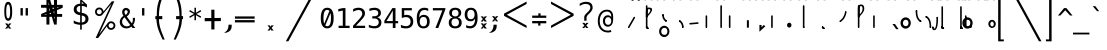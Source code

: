SplineFontDB: 3.2
FontName: SteMiNormal
FullName: SteMiNormal TEST
FamilyName: SteMi
Weight: Light
Copyright: Created by Krzysztof (Stenografow) Smirnow, with FontForge 2.0 (https://www.stenografia.pl)
UComments: "PL: Font, kt+APMA-rego zadaniem jest umo+AXwA-liwienie tworzenia tekst+APMA-w przy pomocy stenograficznego pisma SteMi: +AAoA-https://www.stenografia.pl/blog/2013-02-28_kurs-stemi-lekcja-01/+AAoA-EN:+AKAA Font whose task is to enable the creation of texts using the SteMi shorthand script (Polish basically, but)"
FontLog: "v. 2.0 began in 2023+AAoA-v. 1.0 postponed in 2013+AAoA-v. 1.0 began in 2012"
Version: 002.000
ItalicAngle: 0
UnderlinePosition: -298
UnderlineWidth: 148
Ascent: 2000
Descent: 1000
InvalidEm: 0
sfntRevision: 0x00020000
LayerCount: 3
Layer: 0 1 "Warstwa t+AUIA-a" 1
Layer: 1 1 "Plan pierwszy" 1
Layer: 2 0 "Warstwa t+AUIA-a 2" 1
HasVMetrics: 1
XUID: [1021 102 369710040 9179092]
BaseHoriz: 0
StyleMap: 0x0040
FSType: 0
OS2Version: 4
OS2_WeightWidthSlopeOnly: 0
OS2_UseTypoMetrics: 1
CreationTime: 1379607424
ModificationTime: 1703158840
PfmFamily: 17
TTFWeight: 300
TTFWidth: 3
LineGap: 270
VLineGap: 270
Panose: 2 0 5 3 0 0 0 0 0 0
OS2TypoAscent: 2000
OS2TypoAOffset: 0
OS2TypoDescent: -1000
OS2TypoDOffset: 0
OS2TypoLinegap: 270
OS2WinAscent: 3557
OS2WinAOffset: 0
OS2WinDescent: 1092
OS2WinDOffset: 0
HheadAscent: 3557
HheadAOffset: 0
HheadDescent: -1092
HheadDOffset: 0
OS2SubXSize: 1950
OS2SubYSize: 2100
OS2SubXOff: 0
OS2SubYOff: 420
OS2SupXSize: 1950
OS2SupYSize: 2100
OS2SupXOff: 0
OS2SupYOff: 1440
OS2StrikeYSize: 149
OS2StrikeYPos: 776
OS2CapHeight: 3432
OS2XHeight: 1520
OS2FamilyClass: 2560
OS2Vendor: 'KsMi'
OS2CodePages: 00000001.00000000
OS2UnicodeRanges: 00000007.02000000.04000000.00000000
MarkAttachClasses: 1
DEI: 91125
TtTable: prep
PUSHW_1
 511
SCANCTRL
PUSHB_1
 1
SCANTYPE
SVTCA[y-axis]
MPPEM
PUSHB_1
 8
LT
IF
PUSHB_2
 1
 1
INSTCTRL
EIF
PUSHB_2
 70
 6
CALL
IF
POP
PUSHB_1
 16
EIF
MPPEM
PUSHB_1
 20
GT
IF
POP
PUSHB_1
 128
EIF
SCVTCI
PUSHB_1
 6
CALL
NOT
IF
EIF
PUSHB_1
 20
CALL
EndTTInstrs
TtTable: fpgm
PUSHB_1
 0
FDEF
PUSHB_1
 0
SZP0
MPPEM
PUSHB_1
 42
LT
IF
PUSHB_1
 74
SROUND
EIF
PUSHB_1
 0
SWAP
MIAP[rnd]
RTG
PUSHB_1
 6
CALL
IF
RTDG
EIF
MPPEM
PUSHB_1
 42
LT
IF
RDTG
EIF
DUP
MDRP[rp0,rnd,grey]
PUSHB_1
 1
SZP0
MDAP[no-rnd]
RTG
ENDF
PUSHB_1
 1
FDEF
DUP
MDRP[rp0,min,white]
PUSHB_1
 12
CALL
ENDF
PUSHB_1
 2
FDEF
MPPEM
GT
IF
RCVT
SWAP
EIF
POP
ENDF
PUSHB_1
 3
FDEF
ROUND[Black]
RTG
DUP
PUSHB_1
 64
LT
IF
POP
PUSHB_1
 64
EIF
ENDF
PUSHB_1
 4
FDEF
PUSHB_1
 6
CALL
IF
POP
SWAP
POP
ROFF
IF
MDRP[rp0,min,rnd,black]
ELSE
MDRP[min,rnd,black]
EIF
ELSE
MPPEM
GT
IF
IF
MIRP[rp0,min,rnd,black]
ELSE
MIRP[min,rnd,black]
EIF
ELSE
SWAP
POP
PUSHB_1
 5
CALL
IF
PUSHB_1
 70
SROUND
EIF
IF
MDRP[rp0,min,rnd,black]
ELSE
MDRP[min,rnd,black]
EIF
EIF
EIF
RTG
ENDF
PUSHB_1
 5
FDEF
GFV
NOT
AND
ENDF
PUSHB_1
 6
FDEF
PUSHB_2
 34
 1
GETINFO
LT
IF
PUSHB_1
 32
GETINFO
NOT
NOT
ELSE
PUSHB_1
 0
EIF
ENDF
PUSHB_1
 7
FDEF
PUSHB_2
 36
 1
GETINFO
LT
IF
PUSHB_1
 64
GETINFO
NOT
NOT
ELSE
PUSHB_1
 0
EIF
ENDF
PUSHB_1
 8
FDEF
SRP2
SRP1
DUP
IP
MDAP[rnd]
ENDF
PUSHB_1
 9
FDEF
DUP
RDTG
PUSHB_1
 6
CALL
IF
MDRP[rnd,grey]
ELSE
MDRP[min,rnd,black]
EIF
DUP
PUSHB_1
 3
CINDEX
MD[grid]
SWAP
DUP
PUSHB_1
 4
MINDEX
MD[orig]
PUSHB_1
 0
LT
IF
ROLL
NEG
ROLL
SUB
DUP
PUSHB_1
 0
LT
IF
SHPIX
ELSE
POP
POP
EIF
ELSE
ROLL
ROLL
SUB
DUP
PUSHB_1
 0
GT
IF
SHPIX
ELSE
POP
POP
EIF
EIF
RTG
ENDF
PUSHB_1
 10
FDEF
PUSHB_1
 6
CALL
IF
POP
SRP0
ELSE
SRP0
POP
EIF
ENDF
PUSHB_1
 11
FDEF
DUP
MDRP[rp0,white]
PUSHB_1
 12
CALL
ENDF
PUSHB_1
 12
FDEF
DUP
MDAP[rnd]
PUSHB_1
 7
CALL
NOT
IF
DUP
DUP
GC[orig]
SWAP
GC[cur]
SUB
ROUND[White]
DUP
IF
DUP
ABS
DIV
SHPIX
ELSE
POP
POP
EIF
ELSE
POP
EIF
ENDF
PUSHB_1
 13
FDEF
SRP2
SRP1
DUP
DUP
IP
MDAP[rnd]
DUP
ROLL
DUP
GC[orig]
ROLL
GC[cur]
SUB
SWAP
ROLL
DUP
ROLL
SWAP
MD[orig]
PUSHB_1
 0
LT
IF
SWAP
PUSHB_1
 0
GT
IF
PUSHB_1
 64
SHPIX
ELSE
POP
EIF
ELSE
SWAP
PUSHB_1
 0
LT
IF
PUSHB_1
 64
NEG
SHPIX
ELSE
POP
EIF
EIF
ENDF
PUSHB_1
 14
FDEF
PUSHB_1
 6
CALL
IF
RTDG
MDRP[rp0,rnd,white]
RTG
POP
POP
ELSE
DUP
MDRP[rp0,rnd,white]
ROLL
MPPEM
GT
IF
DUP
ROLL
SWAP
MD[grid]
DUP
PUSHB_1
 0
NEQ
IF
SHPIX
ELSE
POP
POP
EIF
ELSE
POP
POP
EIF
EIF
ENDF
PUSHB_1
 15
FDEF
SWAP
DUP
MDRP[rp0,rnd,white]
DUP
MDAP[rnd]
PUSHB_1
 7
CALL
NOT
IF
SWAP
DUP
IF
MPPEM
GTEQ
ELSE
POP
PUSHB_1
 1
EIF
IF
ROLL
PUSHB_1
 4
MINDEX
MD[grid]
SWAP
ROLL
SWAP
DUP
ROLL
MD[grid]
ROLL
SWAP
SUB
SHPIX
ELSE
POP
POP
POP
POP
EIF
ELSE
POP
POP
POP
POP
POP
EIF
ENDF
PUSHB_1
 16
FDEF
DUP
MDRP[rp0,min,white]
PUSHB_1
 18
CALL
ENDF
PUSHB_1
 17
FDEF
DUP
MDRP[rp0,white]
PUSHB_1
 18
CALL
ENDF
PUSHB_1
 18
FDEF
DUP
MDAP[rnd]
PUSHB_1
 7
CALL
NOT
IF
DUP
DUP
GC[orig]
SWAP
GC[cur]
SUB
ROUND[White]
ROLL
DUP
GC[orig]
SWAP
GC[cur]
SWAP
SUB
ROUND[White]
ADD
DUP
IF
DUP
ABS
DIV
SHPIX
ELSE
POP
POP
EIF
ELSE
POP
POP
EIF
ENDF
PUSHB_1
 19
FDEF
DUP
ROLL
DUP
ROLL
SDPVTL[orthog]
DUP
PUSHB_1
 3
CINDEX
MD[orig]
ABS
SWAP
ROLL
SPVTL[orthog]
PUSHB_1
 32
LT
IF
ALIGNRP
ELSE
MDRP[grey]
EIF
ENDF
PUSHB_1
 20
FDEF
PUSHB_4
 0
 64
 1
 64
WS
WS
SVTCA[x-axis]
MPPEM
PUSHW_1
 4096
MUL
SVTCA[y-axis]
MPPEM
PUSHW_1
 4096
MUL
DUP
ROLL
DUP
ROLL
NEQ
IF
DUP
ROLL
DUP
ROLL
GT
IF
SWAP
DIV
DUP
PUSHB_1
 0
SWAP
WS
ELSE
DIV
DUP
PUSHB_1
 1
SWAP
WS
EIF
DUP
PUSHB_1
 64
GT
IF
PUSHB_3
 0
 32
 0
RS
MUL
WS
PUSHB_3
 1
 32
 1
RS
MUL
WS
PUSHB_1
 32
MUL
PUSHB_1
 25
NEG
JMPR
POP
EIF
ELSE
POP
POP
EIF
ENDF
PUSHB_1
 21
FDEF
PUSHB_1
 1
RS
MUL
SWAP
PUSHB_1
 0
RS
MUL
SWAP
ENDF
EndTTInstrs
ShortTable: cvt  6
  26
  147
  397
  584
  611
  1493
EndShort
ShortTable: maxp 16
  1
  0
  511
  123
  9
  191
  8
  2
  1
  2
  22
  0
  256
  0
  3
  3
EndShort
LangName: 1033 "" "" "" "FontForge 2.0 : SteMiNormal : 25-7-2023" "" "" "" "" "" "Krzysztof Smirnow (Stenografow)" "" "" "https://www.stenografia.pl" "This Font Software is licensed under the SIL Open Font License, Version 1.1.+AAoA-This license is copied below, and is also available with a FAQ at:+AAoA-http://scripts.sil.org/OFL+AAoACgAK------------------------------------------------------------+AAoA-SIL OPEN FONT LICENSE Version 1.1 - 26 February 2007+AAoA------------------------------------------------------------+AAoACgAA-PREAMBLE+AAoA-The goals of the Open Font License (OFL) are to stimulate worldwide+AAoA-development of collaborative font projects, to support the font creation+AAoA-efforts of academic and linguistic communities, and to provide a free and+AAoA-open framework in which fonts may be shared and improved in partnership+AAoA-with others.+AAoACgAA-The OFL allows the licensed fonts to be used, studied, modified and+AAoA-redistributed freely as long as they are not sold by themselves. The+AAoA-fonts, including any derivative works, can be bundled, embedded, +AAoA-redistributed and/or sold with any software provided that any reserved+AAoA-names are not used by derivative works. The fonts and derivatives,+AAoA-however, cannot be released under any other type of license. The+AAoA-requirement for fonts to remain under this license does not apply+AAoA-to any document created using the fonts or their derivatives.+AAoACgAA-DEFINITIONS+AAoAIgAA-Font Software+ACIA refers to the set of files released by the Copyright+AAoA-Holder(s) under this license and clearly marked as such. This may+AAoA-include source files, build scripts and documentation.+AAoACgAi-Reserved Font Name+ACIA refers to any names specified as such after the+AAoA-copyright statement(s).+AAoACgAi-Original Version+ACIA refers to the collection of Font Software components as+AAoA-distributed by the Copyright Holder(s).+AAoACgAi-Modified Version+ACIA refers to any derivative made by adding to, deleting,+AAoA-or substituting -- in part or in whole -- any of the components of the+AAoA-Original Version, by changing formats or by porting the Font Software to a+AAoA-new environment.+AAoACgAi-Author+ACIA refers to any designer, engineer, programmer, technical+AAoA-writer or other person who contributed to the Font Software.+AAoACgAA-PERMISSION & CONDITIONS+AAoA-Permission is hereby granted, free of charge, to any person obtaining+AAoA-a copy of the Font Software, to use, study, copy, merge, embed, modify,+AAoA-redistribute, and sell modified and unmodified copies of the Font+AAoA-Software, subject to the following conditions:+AAoACgAA-1) Neither the Font Software nor any of its individual components,+AAoA-in Original or Modified Versions, may be sold by itself.+AAoACgAA-2) Original or Modified Versions of the Font Software may be bundled,+AAoA-redistributed and/or sold with any software, provided that each copy+AAoA-contains the above copyright notice and this license. These can be+AAoA-included either as stand-alone text files, human-readable headers or+AAoA-in the appropriate machine-readable metadata fields within text or+AAoA-binary files as long as those fields can be easily viewed by the user.+AAoACgAA-3) No Modified Version of the Font Software may use the Reserved Font+AAoA-Name(s) unless explicit written permission is granted by the corresponding+AAoA-Copyright Holder. This restriction only applies to the primary font name as+AAoA-presented to the users.+AAoACgAA-4) The name(s) of the Copyright Holder(s) or the Author(s) of the Font+AAoA-Software shall not be used to promote, endorse or advertise any+AAoA-Modified Version, except to acknowledge the contribution(s) of the+AAoA-Copyright Holder(s) and the Author(s) or with their explicit written+AAoA-permission.+AAoACgAA-5) The Font Software, modified or unmodified, in part or in whole,+AAoA-must be distributed entirely under this license, and must not be+AAoA-distributed under any other license. The requirement for fonts to+AAoA-remain under this license does not apply to any document created+AAoA-using the Font Software.+AAoACgAA-TERMINATION+AAoA-This license becomes null and void if any of the above conditions are+AAoA-not met.+AAoACgAA-DISCLAIMER+AAoA-THE FONT SOFTWARE IS PROVIDED +ACIA-AS IS+ACIA, WITHOUT WARRANTY OF ANY KIND,+AAoA-EXPRESS OR IMPLIED, INCLUDING BUT NOT LIMITED TO ANY WARRANTIES OF+AAoA-MERCHANTABILITY, FITNESS FOR A PARTICULAR PURPOSE AND NONINFRINGEMENT+AAoA-OF COPYRIGHT, PATENT, TRADEMARK, OR OTHER RIGHT. IN NO EVENT SHALL THE+AAoA-COPYRIGHT HOLDER BE LIABLE FOR ANY CLAIM, DAMAGES OR OTHER LIABILITY,+AAoA-INCLUDING ANY GENERAL, SPECIAL, INDIRECT, INCIDENTAL, OR CONSEQUENTIAL+AAoA-DAMAGES, WHETHER IN AN ACTION OF CONTRACT, TORT OR OTHERWISE, ARISING+AAoA-FROM, OUT OF THE USE OR INABILITY TO USE THE FONT SOFTWARE OR FROM+AAoA-OTHER DEALINGS IN THE FONT SOFTWARE." "http://scripts.sil.org/OFL"
GaspTable: 1 65535 2 0
Encoding: UnicodeFull
UnicodeInterp: none
NameList: AGL For New Fonts
DisplaySize: -48
AntiAlias: 1
FitToEm: 1
WinInfo: 983020 20 14
BeginPrivate: 0
EndPrivate
Grid
-3000 1178 m 0
 6000 1178 l 1024
  Named: "eeee"
-3000 1131 m 0
 6000 1131 l 1024
  Named: "wwww"
-3000 200 m 0
 6000 200 l 1024
  Named: "niskie_litery"
60 3499 m 0
 60 -2501 l 1024
  Named: "sr_CONS"
-3000 80 m 0
 6000 80 l 1024
  Named: "szr_VOW"
-3001 120 m 0
 5999 120 l 1024
  Named: "szr_CONS"
-3000 60 m 0
 6000 60 l 1024
  Named: "sr_CONS"
120 3500 m 0
 120 -2500 l 1024
  Named: "szer_CONS"
-3000 40 m 0
 6000 40 l 1024
  Named: "sr_VOW"
40 3500 m 0
 40 -2500 l 1024
  Named: "sr_VOW"
80 3468 m 0
 80 -2500 l 1024
  Named: "szer-VOW"
-3000 1601.99995226 m 0
 6000 1601.99995226 l 1024
  Named: "laczenie-gora-baseline"
-3001 780 m 0
 5999 780 l 1024
  Named: "laczenie-srodek-baseline"
-2996 2052 m 0
 6004 2052 l 1024
  Named: "znak_wlk_litery"
-3001 950 m 0
 5999 950 l 1024
  Named: "srednie-litery"
-3000 900 m 0
 6000 900 l 1024
  Named: "laczenie-srodek"
-3024 1709.29980469 m 0
 5976 1709.29980469 l 1024
  Named: "laczenie-gora"
-3009 140 m 0
 5991 140 l 1024
  Named: "laczenie-dol"
-3086 1900 m 0
 5914 1900 l 1024
  Named: "wysokie-litery"
EndSplineSet
TeXData: 1 0 0 349525 174762 116508 101362 -383080 116508 783286 444596 497025 792723 393216 433062 380633 303038 157286 324010 404750 52429 2506097 1059062 262144
BeginChars: 1114123 796

StartChar: .notdef
Encoding: 1114112 -1 0
Width: 1500
Flags: W
LayerCount: 3
Fore
SplineSet
150 0 m 1,0,-1
 150 1333 l 1,1,-1
 1350 1333 l 1,2,-1
 1350 0 l 1,3,-1
 150 0 l 1,0,-1
300 150 m 1,4,-1
 1200 150 l 1,5,-1
 1200 1183 l 1,6,-1
 300 1183 l 1,7,-1
 300 150 l 1,4,-1
EndSplineSet
Validated: 1
EndChar

StartChar: .null
Encoding: 1114113 -1 1
Width: 0
VWidth: 0
GlyphClass: 2
Flags: W
LayerCount: 3
Fore
Validated: 1
EndChar

StartChar: uni000D
Encoding: 13 13 2
Width: 2868
VWidth: 0
GlyphClass: 2
Flags: W
LayerCount: 3
Fore
Validated: 1
EndChar

StartChar: uni000A
Encoding: 10 10 3
Width: 2934
VWidth: 0
GlyphClass: 2
Flags: W
LayerCount: 3
Fore
Validated: 1
EndChar

StartChar: space
Encoding: 32 32 4
Width: 1000
VWidth: 0
GlyphClass: 2
Flags: W
LayerCount: 3
Fore
Validated: 1
EndChar

StartChar: exclam
Encoding: 33 33 5
Width: 1233
VWidth: 2048
GlyphClass: 2
Flags: W
LayerCount: 3
Fore
SplineSet
467.5 1218.5 m 128,-1,2
 467 719 467 719 609.79296875 719 c 0,8,9
 758 719 758 719 758 1213.55175781 c 0,14,15
 758 1770 758 1770 616 1772 c 0,18,19
 468 1774 468 1774 467.5 1218.5 c 128,-1,2
608.456756757 1965 m 0,35,36
 912.898305085 1965 912.898305085 1965 914 1217.5 c 4,40,41
 914.995841624 541.821458274 914.995841624 541.821458274 610 544 c 260,46,47
 322 546 322 546 322 1217 c 0,52,53
 320.757292822 1965 320.757292822 1965 608.456756757 1965 c 0,35,36
EndSplineSet
Refer: 18 46 N 1 0 0 1 -480 144 2
Validated: 33
EndChar

StartChar: quotedbl
Encoding: 34 34 6
Width: 1233
VWidth: 2048
GlyphClass: 2
Flags: W
LayerCount: 3
Fore
SplineSet
895 1493 m 1,0,-1
 895 938 l 1,1,-1
 721 938 l 1,2,-1
 721 1493 l 1,3,-1
 895 1493 l 1,0,-1
512 1493 m 1,4,-1
 512 938 l 1,5,-1
 338 938 l 1,6,-1
 338 1493 l 1,7,-1
 512 1493 l 1,4,-1
EndSplineSet
Validated: 1
EndChar

StartChar: numbersign
Encoding: 35 35 7
Width: 2923
VWidth: 2048
GlyphClass: 2
Flags: W
LayerCount: 3
Fore
SplineSet
1852 257 m 1,0,-1
 1660 257 l 1,1,-1
 1490 837 l 1,2,-1
 1306 837 l 1,3,-1
 1306 257 l 1,4,-1
 1083 257 l 1,5,-1
 1082 837 l 1,6,-1
 684 837 l 1,7,-1
 684 1051 l 1,8,-1
 1089 1222 l 1,9,-1
 1087 1518 l 1,10,-1
 681 1518 l 1,11,-1
 681 1734 l 1,12,-1
 1083 1734 l 1,13,-1
 1083 2315 l 1,14,-1
 1300 2315 l 1,15,-1
 1470 1734 l 1,16,-1
 1650 1734 l 1,17,-1
 1648 2315 l 1,18,-1
 1880 2315 l 1,19,-1
 1874 1734 l 1,20,-1
 2301 1734 l 1,21,-1
 2301 1518 l 1,22,-1
 1879 1341 l 1,23,-1
 1881 1051 l 1,24,-1
 2260 1051 l 1,25,-1
 2260 837 l 1,26,-1
 1872 837 l 1,27,-1
 1852 257 l 1,0,-1
1085 987 m 1,28,-1
 1085 1036 l 1,29,-1
 897 988 l 1,30,-1
 897 986 l 1,31,-1
 1085 987 l 1,28,-1
1877 1580 m 1,32,-1
 1877 1531 l 1,33,-1
 2065 1580 l 1,34,-1
 2065 1581 l 1,35,-1
 1877 1580 l 1,32,-1
1242 1734 m 1,36,-1
 1291 1734 l 1,37,-1
 1243 1922 l 1,38,-1
 1241 1922 l 1,39,-1
 1242 1734 l 1,36,-1
1714 836 m 1,40,-1
 1665 836 l 1,41,-1
 1713 648 l 1,42,-1
 1714 648 l 1,43,-1
 1714 836 l 1,40,-1
1314 1102 m 1,44,-1
 1314 1051 l 1,45,-1
 1431 1051 l 1,46,-1
 1406 1141 l 1,47,-1
 1314 1102 l 1,44,-1
1669 1265 m 1,48,-1
 1609 1227 l 1,49,-1
 1657 1051 l 1,50,-1
 1658 1051 l 1,51,-1
 1669 1265 l 1,48,-1
1297 1288 m 1,52,-1
 1353 1334 l 1,53,-1
 1301 1510 l 1,54,-1
 1297 1288 l 1,52,-1
1657 1462 m 1,55,-1
 1657 1518 l 1,56,-1
 1529 1518 l 1,57,-1
 1556 1419 l 1,58,-1
 1657 1462 l 1,55,-1
EndSplineSet
Validated: 1
EndChar

StartChar: dollar
Encoding: 36 36 8
Width: 1520
VWidth: 2048
GlyphClass: 2
Flags: W
LayerCount: 3
Fore
SplineSet
807 -122 m 1,0,-1
 687 -122 l 1,1,-1
 686 240 l 1,2,3
 563 246 563 246 443 273 c 0,4,5
 317 302 317 302 205 350 c 1,6,-1
 205 566 l 1,7,8
 326 491 326 491 446 452 c 0,9,10
 569 413 569 413 687 410 c 1,11,-1
 687 960 l 1,12,13
 448 996 448 996 326 1106 c 0,14,15
 205 1215 205 1215 205 1395 c 0,16,17
 205 1584 205 1584 331 1696 c 0,18,19
 459 1809 459 1809 687 1825 c 1,20,-1
 687 2107 l 1,21,-1
 807 2107 l 1,22,-1
 1198 1752 l 1,23,-1
 1198 1544 l 1,24,25
 1094 1596 1094 1596 1000 1624 c 0,26,27
 902 1653 902 1653 807 1657 c 1,28,-1
 807 1140 l 1,29,30
 1054 1103 1054 1103 1184 986 c 0,31,32
 1313 869 1313 869 1313 685 c 0,33,34
 1313 500 1313 500 1174 376 c 0,35,36
 1032 252 1032 252 808 242 c 1,37,-1
 807 -122 l 1,0,-1
687 1164 m 1,38,-1
 687 1659 l 1,39,40
 562 1654 562 1654 492 1587 c 256,41,42
 422 1520 422 1520 422 1407 c 0,43,44
 422 1304 422 1304 487 1244 c 0,45,46
 554 1183 554 1183 687 1164 c 1,38,-1
807 936 m 1,47,-1
 807 415 l 1,48,49
 938 418 938 418 1013 488 c 0,50,51
 1088 557 1088 557 1088 678 c 0,52,53
 1088 789 1088 789 1021 851 c 0,54,55
 954 912 954 912 807 936 c 1,47,-1
808 1974 m 1,56,-1
 808 1825 l 1,57,58
 878 1821 878 1821 958 1808 c 1,59,-1
 808 1974 l 1,56,-1
EndSplineSet
Validated: 1
EndChar

StartChar: percent
Encoding: 37 37 9
Width: 2128
VWidth: 2048
GlyphClass: 2
Flags: W
LayerCount: 3
Fore
SplineSet
302 1216 m 0,0,1
 302 1350 302 1350 394 1444 c 0,2,3
 486 1536 486 1536 621 1536 c 0,4,5
 684 1536 684 1536 744 1512 c 0,6,7
 803 1487 803 1487 847 1443 c 128,-1,8
 891 1399 891 1399 916 1340 c 0,9,10
 937 1291 937 1291 940 1237 c 1,11,-1
 1563 2001 l 1,12,-1
 1750 2001 l 1,13,-1
 610 -474 l 1,14,-1
 1264 391 l 2,15,16
 1274 403 1274 403 1280 408 c 0,17,18
 1372 501 1372 501 1506 501 c 0,19,20
 1570 501 1570 501 1628 477 c 0,21,22
 1685 453 1685 453 1731 407 c 0,23,24
 1776 362 1776 362 1802 302 c 0,25,26
 1827 245 1827 245 1827 181 c 0,27,28
 1827 48 1827 48 1734 -45 c 128,-1,29
 1641 -138 1641 -138 1506 -138 c 0,30,31
 1370 -138 1370 -138 1279 -46 c 0,32,33
 1206 27 1206 27 1191 130 c 1,34,-1
 541 -749 l 1,35,-1
 348 -749 l 1,36,-1
 1532 1809 l 1,37,-1
 848 990 l 1,38,39
 755 897 755 897 621 897 c 0,40,41
 486 897 486 897 394 989 c 128,-1,42
 302 1081 302 1081 302 1216 c 0,0,1
437 1216 m 0,43,44
 437 1137 437 1137 490 1084 c 0,45,46
 542 1032 542 1032 621 1032 c 0,47,48
 698 1032 698 1032 752 1086 c 0,49,50
 806 1138 806 1138 806 1216 c 128,-1,51
 806 1294 806 1294 752 1346 c 0,52,53
 698 1400 698 1400 621 1400 c 0,54,55
 545 1400 545 1400 490 1347 c 0,56,57
 437 1294 437 1294 437 1216 c 0,43,44
1323 181 m 0,58,59
 1323 102 1323 102 1376 50 c 0,60,61
 1427 -3 1427 -3 1506 -3 c 0,62,63
 1583 -3 1583 -3 1636 50 c 0,64,65
 1690 104 1690 104 1690 181 c 128,-1,66
 1690 258 1690 258 1636 312 c 128,-1,67
 1582 366 1582 366 1506 366 c 0,68,69
 1427 366 1427 366 1376 313 c 0,70,71
 1323 261 1323 261 1323 181 c 0,58,59
EndSplineSet
Validated: 1
EndChar

StartChar: ampersand
Encoding: 38 38 10
Width: 1233
VWidth: 2048
GlyphClass: 2
Flags: W
LayerCount: 3
Fore
SplineSet
233 475 m 0,0,1
 233 324 233 324 334 224.5 c 128,-1,2
 435 125 435 125 588 125 c 0,3,4
 724 125 724 125 844 223 c 1,5,-1
 416 803 l 1,6,7
 331 735 331 735 282 657.5 c 128,-1,8
 233 580 233 580 233 475 c 0,0,1
492 985 m 1,9,10
 536 1000 536 1000 574 1043.5 c 128,-1,11
 612 1087 612 1087 631.5 1134 c 128,-1,12
 651 1181 651 1181 652 1217 c 2,13,-1
 652 1221 l 2,14,15
 652 1252 652 1252 631.5 1280.5 c 128,-1,16
 611 1309 611 1309 580 1325 c 0,17,18
 545 1344 545 1344 522 1344 c 0,19,20
 497 1344 497 1344 468 1320 c 0,21,22
 412 1275 412 1275 412 1198 c 0,23,24
 412 1141 412 1141 433 1092 c 128,-1,25
 454 1043 454 1043 492 985 c 1,9,10
334 915 m 1,26,27
 287 984 287 984 261.5 1049.5 c 128,-1,28
 236 1115 236 1115 236 1196 c 0,29,30
 236 1346 236 1346 336 1433 c 0,31,32
 381 1473 381 1473 419 1491 c 128,-1,33
 457 1509 457 1509 511 1509 c 0,34,35
 539 1509 539 1509 567 1505 c 0,36,37
 639 1495 639 1495 716 1437.5 c 128,-1,38
 793 1380 793 1380 808 1325 c 0,39,40
 820 1280 820 1280 820 1237 c 0,41,42
 820 1132 820 1132 755 1034.5 c 128,-1,43
 690 937 690 937 580 862 c 1,44,-1
 963 348 l 1,45,46
 1040 444 1040 444 1040 651 c 2,47,-1
 1040 686 l 2,48,49
 1040 734 1040 734 1036 760 c 1,50,-1
 1200 760 l 1,51,-1
 1200 721 l 2,52,53
 1200 403 1200 403 1051 229 c 1,54,-1
 1221 0 l 1,55,-1
 1008 0 l 1,56,-1
 930 109 l 1,57,58
 767 -29 767 -29 555 -29 c 128,-1,59
 343 -29 343 -29 200 104.5 c 128,-1,60
 57 238 57 238 57 444 c 0,61,62
 57 525 57 525 78.5 596 c 128,-1,63
 100 667 100 667 140.5 724.5 c 128,-1,64
 181 782 181 782 227 826.5 c 128,-1,65
 273 871 273 871 334 915 c 1,26,27
EndSplineSet
Validated: 1
EndChar

StartChar: quotesingle
Encoding: 39 39 11
Width: 1233
VWidth: 2048
GlyphClass: 2
Flags: W
LayerCount: 3
Fore
SplineSet
702 1493 m 1,0,-1
 702 938 l 1,1,-1
 528 938 l 1,2,-1
 528 1493 l 1,3,-1
 702 1493 l 1,0,-1
EndSplineSet
Validated: 1
EndChar

StartChar: parenleft
Encoding: 40 40 12
Width: 1334
VWidth: 2048
GlyphClass: 2
Flags: W
LayerCount: 3
Fore
SplineSet
1052 2768 m 1,0,1
 756 2049 756 2049 678 1692 c 0,2,3
 594 1305 594 1305 597 892 c 1,4,5
 597 892 597 892 597 892 c 1,6,-1
 847 892 l 1,7,-1
 846 662 l 1,8,-1
 596 662 l 1,9,10
 596 264 596 264 758.5 -193 c 0,11,12
 829.172419961 -392.631371848 829.172419961 -392.631371848 1026 -867 c 1,13,-1
 869 -867 l 1,14,15
 646 -394 646 -394 570 -168 c 1,16,17
 420 233 420 233 406 663 c 1,18,-1
 327 663 l 1,19,-1
 327 892 l 1,20,-1
 434 892 l 17,21,22
 426 1427 426 1427 504 1737 c 0,23,24
 568 1993 568 1993 638 2177 c 0,25,26
 691 2317 691 2317 895 2768 c 1,27,-1
 1052 2768 l 1,0,1
EndSplineSet
Validated: 37
EndChar

StartChar: parenright
Encoding: 41 41 13
Width: 1334
VWidth: 2048
GlyphClass: 2
Flags: W
LayerCount: 3
Fore
Refer: 12 40 S -1 0 0 1 1379 0 2
Validated: 21
EndChar

StartChar: asterisk
Encoding: 42 42 14
Width: 1233
VWidth: 2048
GlyphClass: 2
Flags: W
LayerCount: 3
Fore
SplineSet
1067 1247 m 1,0,-1
 709 1053 l 1,1,-1
 1067 858 l 1,2,-1
 1010 760 l 1,3,-1
 674 963 l 1,4,-1
 674 586 l 1,5,-1
 559 586 l 1,6,-1
 559 963 l 1,7,-1
 223 760 l 1,8,-1
 166 858 l 1,9,-1
 524 1053 l 1,10,-1
 166 1247 l 1,11,-1
 223 1346 l 1,12,-1
 559 1143 l 1,13,-1
 559 1520 l 1,14,-1
 674 1520 l 1,15,-1
 674 1143 l 1,16,-1
 1010 1346 l 1,17,-1
 1067 1247 l 1,0,-1
EndSplineSet
Validated: 1
EndChar

StartChar: plus
Encoding: 43 43 15
Width: 1479
VWidth: 2048
GlyphClass: 2
Flags: W
LayerCount: 3
Fore
SplineSet
858 1372 m 1,0,-1
 858 750 l 1,1,-1
 1341 756 l 1,2,-1
 1341 518 l 1,3,-1
 858 512 l 1,4,-1
 858 -109 l 1,5,-1
 623 -109 l 1,6,-1
 623 512 l 1,7,-1
 129 509 l 1,8,-1
 129 747 l 1,9,-1
 623 750 l 1,10,-1
 623 1372 l 1,11,-1
 858 1372 l 1,0,-1
EndSplineSet
Validated: 1
EndChar

StartChar: comma
Encoding: 44 44 16
Width: 805
VWidth: 2048
GlyphClass: 2
Flags: W
LayerCount: 3
Fore
SplineSet
416 250 m 1,0,-1
 651 249 l 1,1,-1
 650 125 l 2,2,-1
 647 -241 647 -241 240 -353 c 1,3,-1
 69 -353 l 17,4,-1
 413 -217 413 -217 416 250 c 1,0,-1
EndSplineSet
Validated: 1
EndChar

StartChar: hyphen
Encoding: 45 45 17
Width: 1659
VWidth: 2048
GlyphClass: 2
Flags: W
LayerCount: 3
Fore
SplineSet
69 592 m 1,0,-1
 1549 592 l 1,1,-1
 1549 420 l 1,2,-1
 69 420 l 1,3,-1
 69 592 l 1,0,-1
69 868 m 1,4,-1
 1549 868 l 1,5,-1
 1549 698 l 1,6,-1
 69 698 l 1,7,-1
 69 868 l 1,4,-1
EndSplineSet
Validated: 1
EndChar

StartChar: period
Encoding: 46 46 18
Width: 2250
VWidth: 0
GlyphClass: 2
Flags: W
LayerCount: 3
Fore
SplineSet
1152 196 m 1,0,-1
 1334 197 l 1,1,-1
 1166 6 l 1,2,-1
 1324 -186 l 1,3,-1
 1142 -188 l 1,4,-1
 1092 -78 l 1,5,-1
 1021 -192 l 1,6,-1
 860 -188 l 1,7,-1
 1021 -1 l 1,8,-1
 861 197 l 1,9,-1
 1038 197 l 1,10,-1
 1098 93 l 1,11,-1
 1152 196 l 1,0,-1
EndSplineSet
Validated: 1
EndChar

StartChar: slash
Encoding: 47 47 19
Width: 2510
VWidth: 2048
GlyphClass: 2
Flags: W
LayerCount: 3
Fore
SplineSet
2320 3250 m 1,0,-1
 2510 3250 l 1,1,-1
 179 -995 l 1,2,-1
 -12 -995 l 1,3,-1
 2320 3250 l 1,0,-1
EndSplineSet
Validated: 1
EndChar

StartChar: zero
Encoding: 48 48 20
Width: 1233
VWidth: 2048
GlyphClass: 2
Flags: W
LayerCount: 3
Fore
SplineSet
616 1520 m 0,0,1
 855 1520 855 1520 978 1324 c 0,2,3
 1100 1127 1100 1127 1100 745 c 0,4,5
 1100 364 1100 364 978 167 c 0,6,7
 855 -29 855 -29 616 -29 c 0,8,9
 376 -29 376 -29 255 167 c 0,10,11
 133 364 133 364 133 745 c 0,12,13
 133 1127 133 1127 255 1324 c 0,14,15
 376 1520 376 1520 616 1520 c 0,0,1
616 1360 m 0,16,17
 475 1360 475 1360 406 1208 c 0,18,19
 336 1058 336 1058 336 745 c 0,20,21
 336 471 336 471 390 321 c 1,22,-1
 780 1285 l 1,23,24
 716 1360 716 1360 616 1360 c 0,16,17
471 187 m 1,25,26
 532 131 532 131 616 131 c 0,27,28
 757 131 757 131 828 283 c 0,29,30
 897 434 897 434 897 745 c 0,31,32
 897 975 897 975 860 1116 c 1,33,-1
 471 187 l 1,25,26
EndSplineSet
Validated: 1
EndChar

StartChar: one
Encoding: 49 49 21
Width: 1233
VWidth: 2048
GlyphClass: 2
Flags: W
LayerCount: 3
Fore
SplineSet
270 170 m 1,0,-1
 584 170 l 1,1,-1
 584 1311 l 1,2,-1
 246 1235 l 1,3,-1
 246 1419 l 1,4,-1
 582 1493 l 1,5,-1
 784 1493 l 1,6,-1
 784 170 l 1,7,-1
 1094 170 l 1,8,-1
 1094 0 l 1,9,-1
 270 0 l 1,10,-1
 270 170 l 1,0,-1
EndSplineSet
Validated: 1
EndChar

StartChar: two
Encoding: 50 50 22
Width: 1233
VWidth: 2048
GlyphClass: 2
Flags: W
LayerCount: 3
Fore
SplineSet
373 170 m 1,0,-1
 1059 170 l 1,1,-1
 1059 0 l 1,2,-1
 152 0 l 1,3,-1
 152 170 l 1,4,5
 340 366 340 366 479 518 c 0,6,7
 632 684 632 684 672 731 c 0,8,9
 772 852 772 852 807 928 c 0,10,11
 842 1006 842 1006 842 1083 c 0,12,13
 842 1209 842 1209 769 1279 c 0,14,15
 695 1350 695 1350 567 1350 c 0,16,17
 476 1350 476 1350 376 1317 c 128,-1,18
 276 1284 276 1284 164 1217 c 1,19,-1
 164 1421 l 1,20,21
 264 1469 264 1469 367 1495 c 0,22,23
 464 1520 464 1520 563 1520 c 0,24,25
 782 1520 782 1520 916 1404 c 0,26,27
 1049 1287 1049 1287 1049 1098 c 0,28,29
 1049 1003 1049 1003 1005 906 c 0,30,31
 959 808 959 808 860 694 c 0,32,33
 831 660 831 660 698 514 c 0,34,35
 623 434 623 434 373 170 c 1,0,-1
EndSplineSet
Validated: 1
EndChar

StartChar: three
Encoding: 51 51 23
Width: 1233
VWidth: 2048
GlyphClass: 2
Flags: W
LayerCount: 3
Fore
SplineSet
776 799 m 1,0,1
 923 760 923 760 1001 660 c 0,2,3
 1079 561 1079 561 1079 412 c 0,4,5
 1079 206 1079 206 940 88 c 0,6,7
 802 -29 802 -29 557 -29 c 0,8,9
 451 -29 451 -29 347 -10 c 0,10,11
 237 10 237 10 137 45 c 1,12,-1
 137 246 l 1,13,14
 243 191 243 191 338 167 c 0,15,16
 439 141 439 141 535 141 c 0,17,18
 702 141 702 141 790 216 c 0,19,20
 879 291 879 291 879 432 c 0,21,22
 879 563 879 563 790 638 c 0,23,24
 703 715 703 715 549 715 c 2,25,-1
 395 715 l 1,26,-1
 395 881 l 1,27,-1
 549 881 l 2,28,29
 689 881 689 881 766 942 c 0,30,31
 844 1004 844 1004 844 1112 c 0,32,33
 844 1228 844 1228 771 1289 c 0,34,35
 700 1350 700 1350 565 1350 c 0,36,37
 478 1350 478 1350 381 1330 c 128,-1,38
 284 1310 284 1310 182 1270 c 1,39,-1
 182 1456 l 1,40,41
 304 1488 304 1488 398 1504 c 0,42,43
 490 1520 490 1520 565 1520 c 0,44,45
 783 1520 783 1520 914 1411 c 0,46,47
 1044 1301 1044 1301 1044 1120 c 0,48,49
 1044 998 1044 998 976 915 c 0,50,51
 908 834 908 834 776 799 c 1,0,1
EndSplineSet
Validated: 1
EndChar

StartChar: four
Encoding: 52 52 24
Width: 1233
VWidth: 2048
GlyphClass: 2
Flags: W
LayerCount: 3
Fore
SplineSet
735 1309 m 1,0,-1
 264 520 l 1,1,-1
 735 520 l 1,2,-1
 735 1309 l 1,0,-1
702 1493 m 1,3,-1
 936 1493 l 1,4,-1
 936 520 l 1,5,-1
 1135 520 l 1,6,-1
 1135 356 l 1,7,-1
 936 356 l 1,8,-1
 936 0 l 1,9,-1
 735 0 l 1,10,-1
 735 356 l 1,11,-1
 102 356 l 1,12,-1
 102 547 l 1,13,-1
 702 1493 l 1,3,-1
EndSplineSet
Validated: 1
EndChar

StartChar: five
Encoding: 53 53 25
Width: 1233
VWidth: 2048
GlyphClass: 2
Flags: W
LayerCount: 3
Fore
SplineSet
207 1493 m 1,0,-1
 963 1493 l 1,1,-1
 963 1323 l 1,2,-1
 391 1323 l 1,3,-1
 391 956 l 1,4,5
 430 971 430 971 478 979 c 0,6,7
 524 987 524 987 565 987 c 0,8,9
 796 987 796 987 933 850 c 0,10,11
 1069 714 1069 714 1069 479 c 0,12,13
 1069 243 1069 243 927 107 c 128,-1,14
 785 -29 785 -29 537 -29 c 0,15,16
 415 -29 415 -29 320 -13 c 0,17,18
 221 4 221 4 143 35 c 1,19,-1
 143 240 l 1,20,21
 236 190 236 190 328 166 c 0,22,23
 419 141 419 141 518 141 c 0,24,25
 685 141 685 141 776 229 c 0,26,27
 866 318 866 318 866 479 c 128,-1,28
 866 640 866 640 772 728 c 0,29,30
 678 817 678 817 512 817 c 0,31,32
 429 817 429 817 354 798 c 0,33,34
 276 780 276 780 207 743 c 1,35,-1
 207 1493 l 1,0,-1
EndSplineSet
Validated: 1
EndChar

StartChar: six
Encoding: 54 54 26
Width: 1233
VWidth: 2048
GlyphClass: 2
Flags: W
LayerCount: 3
Fore
SplineSet
991 1460 m 1,0,-1
 991 1274 l 1,1,2
 932 1309 932 1309 857 1330 c 0,3,4
 785 1350 785 1350 709 1350 c 0,5,6
 517 1350 517 1350 418 1205 c 0,7,8
 319 1061 319 1061 319 780 c 1,9,10
 367 880 367 880 452 934 c 0,11,12
 538 987 538 987 647 987 c 0,13,14
 864 987 864 987 982 854 c 0,15,16
 1100 723 1100 723 1100 479 c 0,17,18
 1100 238 1100 238 978 104 c 0,19,20
 857 -29 857 -29 635 -29 c 0,21,22
 375 -29 375 -29 254 158 c 0,23,24
 133 343 133 343 133 745 c 0,25,26
 133 1122 133 1122 279 1321 c 0,27,28
 424 1520 424 1520 700 1520 c 0,29,30
 777 1520 777 1520 848 1504 c 0,31,32
 920 1489 920 1489 991 1460 c 1,0,-1
631 829 m 0,33,34
 501 829 501 829 428 736 c 0,35,36
 354 642 354 642 354 479 c 128,-1,37
 354 316 354 316 428 222 c 0,38,39
 501 129 501 129 631 129 c 0,40,41
 766 129 766 129 833 217 c 0,42,43
 901 306 901 306 901 479 c 128,-1,44
 901 652 901 652 833 741 c 0,45,46
 766 829 766 829 631 829 c 0,33,34
EndSplineSet
Validated: 1
EndChar

StartChar: seven
Encoding: 55 55 27
Width: 1233
VWidth: 2048
GlyphClass: 2
Flags: W
LayerCount: 3
Fore
SplineSet
139 1493 m 1,0,-1
 1079 1493 l 1,1,-1
 1079 1407 l 1,2,-1
 545 0 l 1,3,-1
 334 0 l 1,4,-1
 854 1323 l 1,5,-1
 139 1323 l 1,6,-1
 139 1493 l 1,0,-1
EndSplineSet
Validated: 1
EndChar

StartChar: eight
Encoding: 56 56 28
Width: 1233
VWidth: 2048
GlyphClass: 2
Flags: W
LayerCount: 3
Fore
SplineSet
616 709 m 0,0,1
 480 709 480 709 407 634 c 0,2,3
 334 558 334 558 334 420 c 0,4,5
 334 283 334 283 408 206 c 0,6,7
 483 129 483 129 616 129 c 0,8,9
 751 129 751 129 826 205 c 0,10,11
 899 281 899 281 899 420 c 0,12,13
 899 556 899 556 824 633 c 0,14,15
 751 709 751 709 616 709 c 0,0,1
440 793 m 1,16,17
 312 826 312 826 238 916 c 0,18,19
 166 1006 166 1006 166 1133 c 0,20,21
 166 1311 166 1311 287 1416 c 0,22,23
 409 1520 409 1520 616 1520 c 0,24,25
 824 1520 824 1520 946 1416 c 0,26,27
 1067 1311 1067 1311 1067 1133 c 0,28,29
 1067 1005 1067 1005 994 916 c 0,30,31
 922 826 922 826 793 793 c 1,32,33
 943 760 943 760 1022 660 c 0,34,35
 1102 559 1102 559 1102 401 c 0,36,37
 1102 199 1102 199 973 85 c 128,-1,38
 844 -29 844 -29 616 -29 c 128,-1,39
 388 -29 388 -29 259 85 c 0,40,41
 131 198 131 198 131 399 c 0,42,43
 131 560 131 560 210 660 c 128,-1,44
 289 760 289 760 440 793 c 1,16,17
367 1114 m 0,45,46
 367 994 367 994 431 931 c 0,47,48
 496 868 496 868 616 868 c 0,49,50
 738 868 738 868 802 931 c 256,51,52
 866 994 866 994 866 1114 c 0,53,54
 866 1236 866 1236 802 1300 c 0,55,56
 739 1364 739 1364 616 1364 c 0,57,58
 497 1364 497 1364 431 1300 c 0,59,60
 367 1235 367 1235 367 1114 c 0,45,46
EndSplineSet
Validated: 1
EndChar

StartChar: nine
Encoding: 57 57 29
Width: 1233
VWidth: 2048
GlyphClass: 2
Flags: W
LayerCount: 3
Fore
SplineSet
596 662 m 0,0,1
 724 662 724 662 798 755 c 0,2,3
 872 849 872 849 872 1012 c 128,-1,4
 872 1175 872 1175 798 1269 c 0,5,6
 724 1362 724 1362 596 1362 c 0,7,8
 462 1362 462 1362 394 1274 c 0,9,10
 326 1183 326 1183 326 1012 c 0,11,12
 326 837 326 837 394 750 c 0,13,14
 460 662 460 662 596 662 c 0,0,1
236 31 m 1,15,-1
 236 217 l 1,16,17
 295 182 295 182 370 161 c 0,18,19
 442 141 442 141 518 141 c 0,20,21
 711 141 711 141 808 286 c 0,22,23
 907 430 907 430 907 711 c 1,24,25
 860 610 860 610 775 558 c 0,26,27
 690 504 690 504 580 504 c 0,28,29
 363 504 363 504 245 637 c 128,-1,30
 127 770 127 770 127 1014 c 0,31,32
 127 1255 127 1255 248 1388 c 0,33,34
 370 1520 370 1520 592 1520 c 0,35,36
 852 1520 852 1520 973 1333 c 128,-1,37
 1094 1146 1094 1146 1094 745 c 0,38,39
 1094 369 1094 369 948 170 c 0,40,41
 803 -29 803 -29 526 -29 c 0,42,43
 450 -29 450 -29 379 -13 c 0,44,45
 307 2 307 2 236 31 c 1,15,-1
EndSplineSet
Validated: 1
EndChar

StartChar: colon
Encoding: 58 58 30
Width: 681
VWidth: 2048
GlyphClass: 2
Flags: W
LayerCount: 3
Fore
Refer: 18 46 N 1 0 0 1 -732 138 2
Refer: 18 46 N 1 0 0 1 -733 702 2
Validated: 1
EndChar

StartChar: semicolon
Encoding: 59 59 31
Width: 911
VWidth: 2048
GlyphClass: 2
Flags: W
LayerCount: 3
Fore
SplineSet
591 884 m 1,6,-1
 773 885 l 1,7,-1
 605 695 l 1,8,-1
 763 502 l 1,9,-1
 581 500 l 1,10,-1
 531 629 l 1,11,-1
 460 496 l 1,12,-1
 299 500 l 1,13,-1
 460 687 l 1,14,-1
 300 885 l 1,15,-1
 477 885 l 1,16,-1
 538 781 l 1,17,-1
 591 884 l 1,6,-1
EndSplineSet
Refer: 16 44 N 1 0 0 1 0 0 2
Validated: 1
EndChar

StartChar: less
Encoding: 60 60 32
Width: 2297
VWidth: 2048
GlyphClass: 2
Flags: W
LayerCount: 3
Fore
SplineSet
1994 1801 m 1,0,-1
 510 994 l 1,1,-1
 1994 183 l 1,2,-1
 1994 0 l 1,3,-1
 302 912 l 1,4,-1
 302 1078 l 1,5,-1
 1994 1983 l 1,6,-1
 1994 1801 l 1,0,-1
EndSplineSet
Validated: 1
EndChar

StartChar: equal
Encoding: 61 61 33
Width: 1233
VWidth: 2048
GlyphClass: 2
Flags: W
LayerCount: 3
Fore
SplineSet
550 1098 m 1,0,-1
 718 1098 l 1,1,-1
 718 930 l 1,2,-1
 1145 930 l 1,3,-1
 1145 760 l 1,4,-1
 88 760 l 1,5,-1
 88 930 l 1,6,-1
 550 930 l 1,7,-1
 550 1098 l 1,0,-1
88 524 m 1,8,-1
 1145 524 l 1,9,-1
 1145 352 l 1,10,-1
 706 352 l 1,11,-1
 706 183 l 1,12,-1
 538 183 l 1,13,-1
 538 352 l 1,14,-1
 88 352 l 1,15,-1
 88 524 l 1,8,-1
EndSplineSet
Validated: 1
EndChar

StartChar: greater
Encoding: 62 62 34
Width: 2297
VWidth: 2048
GlyphClass: 2
Flags: W
LayerCount: 3
Fore
SplineSet
302 1801 m 1,0,-1
 302 1983 l 1,1,-1
 1994 1078 l 1,2,-1
 1994 912 l 1,3,-1
 302 0 l 1,4,-1
 302 183 l 1,5,-1
 1786 994 l 1,6,-1
 302 1801 l 1,0,-1
EndSplineSet
Validated: 1
EndChar

StartChar: question
Encoding: 63 63 35
Width: 1260
VWidth: 0
GlyphClass: 2
Flags: W
LayerCount: 3
Fore
SplineSet
127 1825 m 1,34,35
 369 1966 369 1966 591.525 1966 c 0,38,39
 1098 1966 1098 1966 1098 1516 c 4,42,43
 1098 1303 1098 1303 764 1011 c 0,48,49
 683 940 683 940 647 833 c 0,50,51
 639 809 639 809 639 542 c 1,12,-1
 467 542 l 1,13,-1
 467 830 l 0,14,15
 467 946 467 946 648 1117 c 5,18,-1
 924 1358 924 1358 925 1522 c 0,25,26
 923.734726656 1806 923.734726656 1806 545.8 1806 c 0,29,30
 365 1806 365 1806 127 1650 c 1,33,-1
 127 1825 l 1,34,35
EndSplineSet
Refer: 18 46 N 1 0 0 1 -543 189 2
Validated: 1
EndChar

StartChar: at
Encoding: 64 64 36
Width: 1572
VWidth: 2048
GlyphClass: 2
Flags: W
LayerCount: 3
Fore
SplineSet
1220 526 m 0,0,1
 1220 656 1220 656 1156 732 c 0,2,3
 1092 810 1092 810 985 810 c 0,4,5
 877 810 877 810 814 732 c 0,6,7
 749 657 749 657 749 526 c 128,-1,8
 749 395 749 395 814 318 c 0,9,10
 877 241 877 241 985 241 c 0,11,12
 1091 241 1091 241 1156 318 c 0,13,14
 1220 395 1220 395 1220 526 c 0,0,1
1360 746 m 2,15,16
 1360 736 1360 736 1360.5 716.5 c 128,-1,17
 1361 697 1361 697 1361 688 c 0,18,19
 1361 566 1361 566 1340 437 c 1,20,21
 1314 328 1314 328 1257 251 c 0,22,23
 1240 222 1240 222 1195.5 186 c 128,-1,24
 1151 150 1151 150 1114 130 c 0,25,26
 1049 96 1049 96 966 96 c 0,27,28
 805 96 805 96 700 217 c 0,29,30
 594 338 594 338 594 526 c 128,-1,31
 594 714 594 714 700 835 c 0,32,33
 805 956 805 956 966 956 c 0,34,35
 1045 956 1045 956 1113 921 c 0,36,37
 1180 887 1180 887 1216 825 c 1,38,-1
 1216 888 l 2,39,40
 1216 1045 1216 1045 1128 1139 c 0,41,42
 1039 1234 1039 1234 895 1234 c 0,43,44
 648 1234 648 1234 504 1042 c 0,45,46
 358 853 358 853 358 524 c 128,-1,47
 358 195 358 195 523 0 c 128,-1,48
 688 -195 688 -195 962 -195 c 0,49,50
 1019 -195 1019 -195 1070 -185 c 0,51,52
 1127 -174 1127 -174 1181 -154 c 1,53,-1
 1229 -289 l 1,54,55
 1167 -314 1167 -314 1104 -326 c 0,56,57
 1044 -338 1044 -338 985 -338 c 0,58,59
 628 -338 628 -338 418 -105 c 0,60,61
 209 128 209 128 209 524 c 0,62,63
 209 913 209 913 397 1145 c 0,64,65
 584 1376 584 1376 901 1376 c 0,66,67
 1111 1376 1111 1376 1235 1243 c 0,68,69
 1360 1109 1360 1109 1360 886 c 2,70,-1
 1360 746 l 2,15,16
EndSplineSet
Validated: 1
EndChar

StartChar: A
Encoding: 65 65 37
Width: 1663
VWidth: 0
GlyphClass: 2
Flags: W
LayerCount: 3
Fore
SplineSet
903 151 m 1025
EndSplineSet
Refer: 69 97 N 1 0 0 1 944 -56 2
Refer: 169 710 S 1 0 0 1 856 784 2
EndChar

StartChar: B
Encoding: 66 66 38
Width: 950
VWidth: 3070
GlyphClass: 2
Flags: W
LayerCount: 3
Fore
Refer: 169 710 S 1 0 0 1 169 791 2
Refer: 70 98 N 1 0 0 1 590 0 2
EndChar

StartChar: C
Encoding: 67 67 39
Width: 883
VWidth: 2048
GlyphClass: 2
Flags: W
LayerCount: 3
Fore
Refer: 71 99 N 1 0 0 1 738 0 2
Refer: 169 710 S 1 0 0 1 132 792 2
Validated: 1
EndChar

StartChar: D
Encoding: 68 68 40
Width: 1069
VWidth: 0
GlyphClass: 2
Flags: W
LayerCount: 3
Fore
Refer: 72 100 N 1 0 0 1 1038 -19.7 2
Refer: 169 710 S 1 0 0 1 440 792 2
EndChar

StartChar: E
Encoding: 69 69 41
Width: 1452
VWidth: 0
GlyphClass: 2
Flags: W
LayerCount: 3
Fore
Refer: 73 101 N 1 0 0 1 858 -18 2
Refer: 169 710 S 1 0 0 1 672 792 2
EndChar

StartChar: F
Encoding: 70 70 42
Width: 1082
VWidth: 0
GlyphClass: 2
Flags: W
LayerCount: 3
Fore
Refer: 74 102 N 1 0 0 1 720 -12 2
Refer: 169 710 S 1 0 0 1 336 1092 2
EndChar

StartChar: G
Encoding: 71 71 43
Width: 1131
VWidth: 0
GlyphClass: 2
Flags: W
LayerCount: 3
Fore
Refer: 75 103 N 1 0 0 1 776 -16 2
Refer: 169 710 S 1 0 0 1 180 792 2
EndChar

StartChar: H
Encoding: 72 72 44
Width: 781
VWidth: 0
GlyphClass: 3
Flags: W
LayerCount: 3
Fore
Refer: 76 104 N 1 0 0 1 8 -4 2
Refer: 169 710 S 1 0 0 1 -196 1052 2
LCarets2: 1 0
EndChar

StartChar: I
Encoding: 73 73 45
Width: 957
VWidth: 0
GlyphClass: 2
Flags: W
LayerCount: 3
Fore
Refer: 77 105 N 1 0 0 1 917 -20 2
Refer: 169 710 S 1 0 0 1 259 793 2
Validated: 1
EndChar

StartChar: J
Encoding: 74 74 46
Width: 957
VWidth: 0
GlyphClass: 2
Flags: W
LayerCount: 3
Fore
Refer: 78 106 N 1 0 0 1 928 96 2
Refer: 169 710 S 1 0 0 1 237 788 2
Validated: 5
EndChar

StartChar: K
Encoding: 75 75 47
Width: 1123
VWidth: 0
GlyphClass: 2
Flags: W
LayerCount: 3
Fore
Refer: 79 107 N 1 0 0 1 762 -6 2
Refer: 169 710 S 1 0 0 1 196 792 2
EndChar

StartChar: L
Encoding: 76 76 48
Width: 1007
VWidth: 2048
GlyphClass: 2
Flags: W
LayerCount: 3
Fore
Refer: 80 108 N 1 0 0 1 972 -24 2
Refer: 169 710 S 1 0 0 1 246 792 2
Validated: 1
EndChar

StartChar: M
Encoding: 77 77 49
Width: 1493
VWidth: 0
GlyphClass: 2
Flags: W
LayerCount: 3
Fore
Refer: 81 109 N 1 0 0 1 756 0 2
Refer: 169 710 S 1 0 0 1 400 788 2
EndChar

StartChar: N
Encoding: 78 78 50
Width: 1469
VWidth: 0
GlyphClass: 2
Flags: W
LayerCount: 3
Fore
Refer: 82 110 N 1 0 0 1 690 -12 2
Refer: 169 710 S 1 0 0 1 304 788 2
EndChar

StartChar: O
Encoding: 79 79 51
Width: 1506
VWidth: 0
GlyphClass: 2
Flags: W
LayerCount: 3
Fore
Refer: 83 111 N 1 0 0 1 786 -42 2
Refer: 169 710 S 1 0 0 1 676 796 2
EndChar

StartChar: P
Encoding: 80 80 52
Width: 1015
VWidth: 3070
GlyphClass: 2
Flags: W
LayerCount: 3
Fore
Refer: 84 112 N 1 0 0 1 664 -8 2
Refer: 169 710 S 1 0 0 1 288 1016 2
EndChar

StartChar: Q
Encoding: 81 81 53
Width: 1123
VWidth: 0
GlyphClass: 2
Flags: W
LayerCount: 3
Fore
Refer: 85 113 N 1 0 0 1 762 0 2
Refer: 169 710 S 1 0 0 1 216 788 2
EndChar

StartChar: R
Encoding: 82 82 54
Width: 1315
VWidth: 0
GlyphClass: 2
Flags: W
LayerCount: 3
Fore
Refer: 86 114 N 1 0 0 1 1236 6 2
Refer: 169 710 S 1 0 0 1 416 792 2
Validated: 1
EndChar

StartChar: S
Encoding: 83 83 55
Width: 1335
VWidth: 2048
GlyphClass: 2
Flags: W
LayerCount: 3
Fore
Refer: 87 115 N 1 0 0 1 1008 -24 2
Refer: 169 710 S 1 0 0 1 520 788 2
EndChar

StartChar: T
Encoding: 84 84 56
Width: 483
VWidth: 0
GlyphClass: 2
Flags: W
LayerCount: 3
Fore
Refer: 169 710 S 1 0 0 1 145 985 2
Refer: 88 116 N 1 0 0 1 680 0 2
EndChar

StartChar: U
Encoding: 85 85 57
Width: 1271
VWidth: 0
GlyphClass: 2
Flags: W
LayerCount: 3
Fore
Refer: 89 117 N 1 0 0 1 822 6 2
Refer: 169 710 S 1 0 0 1 536 792 2
EndChar

StartChar: V
Encoding: 86 86 58
Width: 687
VWidth: 0
GlyphClass: 2
Flags: W
LayerCount: 3
Fore
Refer: 169 710 S 1 0 0 1 -86 787 2
Refer: 90 118 N 1 0 0 1 333 0 2
EndChar

StartChar: W
Encoding: 87 87 59
Width: 1418
VWidth: 0
GlyphClass: 2
Flags: W
LayerCount: 3
Fore
Refer: 91 119 N 1 0 0 1 1062 -4 2
Refer: 169 710 S 1 0 0 1 592 792 2
EndChar

StartChar: X
Encoding: 88 88 60
Width: 356
VWidth: 0
GlyphClass: 3
Flags: W
LayerCount: 3
Fore
Refer: 92 120 S 1 0 0 1 0 0 2
Refer: 169 710 N 1 0 0 1 -548 788 2
LCarets2: 1 0
EndChar

StartChar: Y
Encoding: 89 89 61
Width: 866
VWidth: 0
GlyphClass: 2
Flags: W
LayerCount: 3
Fore
Refer: 93 121 N 1 0 0 1 0 0 2
Refer: 169 710 S 1 0 0 1 271 792 2
EndChar

StartChar: Z
Encoding: 90 90 62
Width: 767
VWidth: 2048
GlyphClass: 2
Flags: W
LayerCount: 3
Fore
Refer: 94 122 N 1 0 0 1 726 -6 2
Refer: 169 710 S 1 0 0 1 34 788 2
Validated: 1
EndChar

StartChar: bracketleft
Encoding: 91 91 63
Width: 1233
VWidth: 2048
GlyphClass: 2
Flags: W
LayerCount: 3
Fore
SplineSet
463 3250 m 1,0,-1
 887 3250 l 1,1,-1
 887 3107 l 1,2,-1
 647 3107 l 1,3,-1
 646 -857 l 1,4,-1
 886 -857 l 1,5,-1
 886 -1000 l 1,6,-1
 462 -1000 l 1,7,-1
 463 3250 l 1,0,-1
EndSplineSet
Validated: 1
EndChar

StartChar: backslash
Encoding: 92 92 64
Width: 2510
VWidth: 2048
GlyphClass: 2
Flags: W
LayerCount: 3
Fore
SplineSet
178 3250 m 1,0,-1
 2510 -995 l 1,1,-1
 2319 -995 l 1,2,-1
 -12 3250 l 1,3,-1
 178 3250 l 1,0,-1
EndSplineSet
Validated: 1
EndChar

StartChar: bracketright
Encoding: 93 93 65
Width: 1233
VWidth: 2048
GlyphClass: 2
Flags: W
LayerCount: 3
Fore
SplineSet
793 3250 m 1,0,-1
 794 -1000 l 1,1,-1
 370 -1000 l 1,2,-1
 370 -857 l 1,3,-1
 610 -857 l 1,4,-1
 609 3107 l 1,5,-1
 369 3107 l 1,6,-1
 369 3250 l 1,7,-1
 793 3250 l 1,0,-1
EndSplineSet
Validated: 1
EndChar

StartChar: asciicircum
Encoding: 94 94 66
Width: 1233
VWidth: 2048
GlyphClass: 2
Flags: W
LayerCount: 3
Fore
SplineSet
705 1493 m 1,0,-1
 1161 936 l 1,1,-1
 983 936 l 1,2,-1
 616 1331 l 1,3,-1
 250 936 l 1,4,-1
 72 936 l 1,5,-1
 528 1493 l 1,6,-1
 705 1493 l 1,0,-1
EndSplineSet
Validated: 1
EndChar

StartChar: underscore
Encoding: 95 95 67
Width: 1233
VWidth: 2048
GlyphClass: 2
Flags: W
LayerCount: 3
Fore
SplineSet
1233 -348 m 5,0,-1
 1233 -483 l 1,1,-1
 0 -483 l 1,2,-1
 0 -348 l 5,3,-1
 1233 -348 l 5,0,-1
EndSplineSet
Validated: 1
EndChar

StartChar: grave
Encoding: 96 96 68
Width: 1233
VWidth: 2048
GlyphClass: 2
Flags: W
LayerCount: 3
Fore
SplineSet
477 1638 m 1,0,-1
 758 1262 l 1,1,-1
 604 1262 l 1,2,-1
 279 1638 l 1,3,-1
 477 1638 l 1,0,-1
EndSplineSet
Validated: 1
EndChar

StartChar: a
Encoding: 97 97 69
Width: 330
VWidth: 0
GlyphClass: 2
Flags: W
LayerCount: 3
Fore
Refer: 568 57570 N 1 0 0 1 -50.6821 0 2
EndChar

StartChar: b
Encoding: 98 98 70
Width: 354
VWidth: 0
GlyphClass: 2
Flags: W
LayerCount: 3
Fore
Refer: 286 57366 N 1 0 0 1 0 0 2
Refer: 281 57350 N 1 0 0 1 0 0 2
Refer: 282 57352 N 1 0 0 1 0 0 2
EndChar

StartChar: c
Encoding: 99 99 71
Width: 94
VWidth: 2048
GlyphClass: 2
Flags: W
LayerCount: 3
Fore
SplineSet
260 -515 m 0,0,1
 325 -515 325 -515 372 -492.5 c 128,-1,2
 419 -470 419 -470 444 -431.5 c 128,-1,3
 469 -393 469 -393 480 -350.5 c 128,-1,4
 491 -308 491 -308 491 -259 c 0,5,6
 491 -204 491 -204 479.5 -158.5 c 128,-1,7
 468 -113 468 -113 443 -73.5 c 128,-1,8
 418 -34 418 -34 371 -11.5 c 128,-1,9
 324 11 324 11 260 11 c 2,10,-1
 258 11 l 2,11,12
 200 11 200 11 154.5 -14 c 128,-1,13
 109 -39 109 -39 82.5 -79 c 128,-1,14
 56 -119 56 -119 42.5 -164.5 c 128,-1,15
 29 -210 29 -210 29 -255 c 0,16,17
 29 -364 29 -364 87 -439.5 c 128,-1,18
 145 -515 145 -515 260 -515 c 0,0,1
255 168 m 128,-1,20
 333 168 333 168 393.5 140.5 c 128,-1,21
 454 113 454 113 512 60 c 0,22,23
 570 6 570 6 606 -75.5 c 128,-1,24
 642 -157 642 -157 642 -255 c 128,-1,25
 642 -353 642 -353 603 -441 c 128,-1,26
 564 -529 564 -529 512 -570 c 0,27,28
 445 -623 445 -623 388 -650.5 c 128,-1,29
 331 -678 331 -678 255 -678 c 0,30,31
 178 -678 178 -678 119.5 -650.5 c 128,-1,32
 61 -623 61 -623 -1 -570 c 0,33,34
 -57 -524 -57 -524 -92.5 -439.5 c 128,-1,35
 -128 -355 -128 -355 -128 -255 c 0,36,37
 -128 -54 -128 -54 -1 60 c 0,38,39
 57 112 57 112 117 140 c 128,-1,19
 177 168 177 168 255 168 c 128,-1,20
EndSplineSet
Validated: 1
EndChar

StartChar: d
Encoding: 100 100 72
Width: 942
VWidth: 0
GlyphClass: 2
Flags: W
LayerCount: 3
Fore
Refer: 444 57385 N 1 0 0 1 149 -36 2
Refer: 445 57386 N 1 0 0 1 -1100 -552 2
EndChar

StartChar: e
Encoding: 101 101 73
Width: 442
VWidth: 0
GlyphClass: 2
Flags: W
LayerCount: 3
Fore
Refer: 569 57415 N 1 0 0 1 66 0 2
EndChar

StartChar: f
Encoding: 102 102 74
Width: 355
VWidth: 0
GlyphClass: 2
Flags: W
LayerCount: 3
Fore
Refer: 430 57354 N 1 0 0 1 0 -3 2
Refer: 431 57371 N 1 0 0 1 -0.0001 1586 2
EndChar

StartChar: g
Encoding: 103 103 75
Width: 299
VWidth: 0
GlyphClass: 2
Flags: W
LayerCount: 3
Fore
Refer: 282 57352 N 1 0 0 1 0 0 2
EndChar

StartChar: h
Encoding: 104 104 76
Width: 585
VWidth: 0
GlyphClass: 3
Flags: W
LayerCount: 3
Fore
Refer: 430 57354 N 1 0 0 1 283 0 2
Refer: 294 57370 S 1 0 0 1 -35 1589.3 2
LCarets2: 1 760
EndChar

StartChar: i
Encoding: 105 105 77
Width: 49
VWidth: 0
GlyphClass: 2
Flags: W
LayerCount: 3
Fore
SplineSet
123 584 m 5,0,-1
 123 26 l 5,1,-1
 -26 26 l 5,2,-1
 -26 584 l 5,3,-1
 123 584 l 5,0,-1
EndSplineSet
Validated: 1
EndChar

StartChar: j
Encoding: 106 106 78
Width: 248
VWidth: 0
GlyphClass: 2
Flags: W
LayerCount: 3
Fore
SplineSet
249 155 m 5,0,-1
 377 58 l 5,1,-1
 89 -206 l 5,2,-1
 89 -26 l 5,3,-1
 249 155 l 5,0,-1
-72 154 m 5,4,-1
 89 154 l 5,5,-1
 89 -206 l 5,6,-1
 -72 -360 l 5,7,-1
 -72 154 l 5,4,-1
EndSplineSet
Validated: 5
EndChar

StartChar: k
Encoding: 107 107 79
Width: 197
VWidth: 3070
GlyphClass: 2
Flags: W
LayerCount: 3
Fore
Refer: 430 57354 N 1 0 0 1 0.3418 1 2
EndChar

StartChar: l
Encoding: 108 108 80
Width: 83
VWidth: 2048
GlyphClass: 2
Flags: W
LayerCount: 3
Fore
SplineSet
23 397 m 4,0,1
 83 397 83 397 133 350 c 4,2,3
 190 298 190 298 190 214 c 4,4,5
 190 172 190 172 173 134 c 132,-1,6
 156 96 156 96 134 78 c 4,7,8
 74 31 74 31 23 31 c 4,9,10
 -32 31 -32 31 -88 78 c 4,11,12
 -112 98 -112 98 -127.5 134.5 c 132,-1,13
 -143 171 -143 171 -143 214 c 4,14,15
 -143 300 -143 300 -88 350 c 4,16,17
 -36 397 -36 397 23 397 c 4,0,1
EndSplineSet
Validated: 1
EndChar

StartChar: m
Encoding: 109 109 81
Width: 372
VWidth: 3070
GlyphClass: 2
Flags: W
LayerCount: 3
Fore
Refer: 594 57346 N 1 0 0 1 284 0 2
Refer: 282 57352 N 1 0 0 1 283.774 0 2
Refer: 294 57370 N 1 0 0 1 -34.2261 828 2
EndChar

StartChar: n
Encoding: 110 110 82
Width: 577
VWidth: 3070
GlyphClass: 2
Flags: W
LayerCount: 3
Fore
Refer: 294 57370 S 1 0 0 1 -44 -51 2
Refer: 281 57350 N 1 0 0 1 274 0 2
EndChar

StartChar: o
Encoding: 111 111 83
Width: 540
VWidth: 0
GlyphClass: 2
Flags: W
LayerCount: 3
Fore
Refer: 572 57630 N 1 0 0 1 0 0 2
EndChar

StartChar: p
Encoding: 112 112 84
Width: 354
VWidth: 3070
GlyphClass: 2
Flags: W
LayerCount: 3
Fore
Refer: 282 57352 N 1 0 0 1 -1 0 2
Refer: 283 57363 N 1 0 0 1 -1 0 2
EndChar

StartChar: q
Encoding: 113 113 85
Width: 197
VWidth: 0
GlyphClass: 2
Flags: W
LayerCount: 3
Fore
Refer: 79 107 N 1 0 0 1 0 0 2
EndChar

StartChar: r
Encoding: 114 114 86
Width: 59
VWidth: 0
GlyphClass: 2
Flags: W
LayerCount: 3
Fore
SplineSet
38 299 m 1,0,-1
 310 -88 l 1,1,-1
 128 -88 l 1,2,-1
 -152 299 l 1,3,-1
 38 299 l 1,0,-1
EndSplineSet
Validated: 1
EndChar

StartChar: s
Encoding: 115 115 87
Width: -134
VWidth: 2048
GlyphClass: 2
Flags: W
LayerCount: 3
Fore
SplineSet
-284.643554688 798 m 132,-1,1
 -206.643554688 798 -206.643554688 798 -146.143554688 770.5 c 132,-1,2
 -85.6435546875 743 -85.6435546875 743 -27.6435546875 690 c 4,3,4
 30.3564453125 636 30.3564453125 636 66.3564453125 554.5 c 132,-1,5
 102.356445312 473 102.356445312 473 102.356445312 375 c 132,-1,6
 102.356445312 277 102.356445312 277 63.3564453125 189 c 132,-1,7
 24.3564453125 101 24.3564453125 101 -27.6435546875 60 c 4,8,9
 -94.6435546875 7 -94.6435546875 7 -151.643554688 -20.5 c 132,-1,10
 -208.643554688 -48 -208.643554688 -48 -284.643554688 -48 c 4,11,12
 -361.643554688 -48 -361.643554688 -48 -420.143554688 -20.5 c 132,-1,13
 -478.643554688 7 -478.643554688 7 -540.643554688 60 c 4,14,15
 -596.643554688 106 -596.643554688 106 -632.143554688 190.5 c 132,-1,16
 -667.643554688 275 -667.643554688 275 -667.643554688 375 c 4,17,18
 -667.643554688 576 -667.643554688 576 -540.643554688 690 c 4,19,20
 -482.643554688 742 -482.643554688 742 -422.643554688 770 c 132,-1,0
 -362.643554688 798 -362.643554688 798 -284.643554688 798 c 132,-1,1
-279.643554688 141 m 4,21,22
 -221.643554688 141 -221.643554688 141 -179.143554688 161 c 132,-1,23
 -136.643554688 181 -136.643554688 181 -114.143554688 216 c 132,-1,24
 -91.6435546875 251 -91.6435546875 251 -81.6435546875 289.5 c 132,-1,25
 -71.6435546875 328 -71.6435546875 328 -71.6435546875 372 c 4,26,27
 -71.6435546875 421 -71.6435546875 421 -82.1435546875 462 c 132,-1,28
 -92.6435546875 503 -92.6435546875 503 -115.143554688 538.5 c 132,-1,29
 -137.643554688 574 -137.643554688 574 -179.643554688 594.5 c 132,-1,30
 -221.643554688 615 -221.643554688 615 -279.643554688 615 c 6,31,-1
 -280.643554688 615 l 6,32,33
 -349.643554688 615 -349.643554688 615 -398.643554688 575.5 c 132,-1,34
 -447.643554688 536 -447.643554688 536 -467.643554688 483.5 c 132,-1,35
 -487.643554688 431 -487.643554688 431 -487.643554688 375 c 4,36,37
 -487.643554688 277 -487.643554688 277 -435.643554688 209 c 132,-1,38
 -383.643554688 141 -383.643554688 141 -279.643554688 141 c 4,21,22
EndSplineSet
EndChar

StartChar: t
Encoding: 116 116 88
Width: 483
VWidth: 0
GlyphClass: 2
Flags: W
LayerCount: 3
Fore
Refer: 447 57390 N 1 0 0 1 184 0 2
Refer: 448 57391 S 1 0 0 1 -555 472 2
EndChar

StartChar: u
Encoding: 117 117 89
Width: 370
VWidth: 0
GlyphClass: 2
Flags: W
LayerCount: 3
Fore
Refer: 573 57680 N 1 0 0 1 80 2 2
EndChar

StartChar: v
Encoding: 118 118 90
Width: 354
VWidth: 0
GlyphClass: 2
Flags: W
LayerCount: 3
Fore
Refer: 91 119 S 1 0 0 1 0 0 2
EndChar

StartChar: w
Encoding: 119 119 91
Width: 354
VWidth: 0
GlyphClass: 2
Flags: W
LayerCount: 3
Fore
Refer: 282 57352 S 1 0 0 1 0 -45 2
Refer: 281 57350 N 1 0 0 1 -1 0 2
Refer: 431 57371 N 1 0 0 1 20 -53 2
EndChar

StartChar: x
Encoding: 120 120 92
Width: 348
VWidth: 2048
GlyphClass: 3
Flags: W
LayerCount: 3
Fore
Refer: 79 107 N 1 0 0 1 -4.79397 0 2
Refer: 87 115 S 1 0 0 1 471.206 -37 2
LCarets2: 1 -7
EndChar

StartChar: y
Encoding: 121 121 93
Width: 866
VWidth: 0
GlyphClass: 2
Flags: W
LayerCount: 3
Fore
Refer: 285 57358 N 1 0 0 1 0 0 2
EndChar

StartChar: z
Encoding: 122 122 94
Width: 74
VWidth: 2048
GlyphClass: 2
Flags: W
LayerCount: 3
Fore
SplineSet
29 122 m 0,0,1
 92 122 92 122 125.5 178.5 c 128,-1,2
 159 235 159 235 159 294 c 0,3,4
 159 359 159 359 125.5 417.5 c 128,-1,5
 92 476 92 476 29 476 c 0,6,7
 -29 476 -29 476 -68.5 416.5 c 128,-1,8
 -108 357 -108 357 -108 303 c 0,9,10
 -108 244 -108 244 -69 183 c 128,-1,11
 -30 122 -30 122 29 122 c 0,0,1
26 611 m 0,12,13
 125 611 125 611 210 533 c 0,14,15
 252 495 252 495 278.5 436 c 128,-1,16
 305 377 305 377 305 306 c 0,17,18
 305 236 305 236 276.5 172.5 c 128,-1,19
 248 109 248 109 211 79 c 0,20,21
 162 40 162 40 121.5 20.5 c 128,-1,22
 81 1 81 1 26 1 c 128,-1,23
 -29 1 -29 1 -71 21 c 128,-1,24
 -113 41 -113 41 -159 79 c 0,25,26
 -199 113 -199 113 -224.5 173.5 c 128,-1,27
 -250 234 -250 234 -250 306 c 0,28,29
 -250 450 -250 450 -159 533 c 0,30,31
 -72 611 -72 611 26 611 c 0,12,13
EndSplineSet
Validated: 1
EndChar

StartChar: braceleft
Encoding: 123 123 95
Width: 1233
VWidth: 2048
GlyphClass: 2
Flags: W
LayerCount: 3
Fore
SplineSet
1031 -856 m 1,0,-1
 1031 -1000 l 1,1,-1
 967 -1000 l 2,2,3
 719 -1000 719 -1000 634 -926 c 0,4,5
 549 -853 549 -853 549 -631 c 2,6,-1
 549 735 l 2,7,8
 549 885 549 885 496 944 c 0,9,10
 442 1002 442 1002 302 1002 c 2,11,-1
 240 1002 l 1,12,-1
 240 1145 l 1,13,-1
 302 1145 l 2,14,15
 443 1145 443 1145 496 1202 c 0,16,17
 547 1258 547 1258 549 1409 c 2,18,-1
 549 2882 l 2,19,20
 549 3104 549 3104 634 3176 c 0,21,22
 717 3250 717 3250 967 3250 c 2,23,-1
 1031 3250 l 1,24,-1
 1031 3107 l 1,25,-1
 961 3107 l 2,26,27
 823 3107 823 3107 778 3064 c 0,28,29
 736 3019 736 3019 736 2878 c 2,30,-1
 736 1397 l 2,31,32
 734 1236 734 1236 690 1169 c 0,33,34
 645 1099 645 1099 535 1073 c 1,35,36
 646 1046 646 1046 691 975 c 128,-1,37
 736 904 736 904 736 748 c 2,38,-1
 736 -627 l 2,39,40
 736 -770 736 -770 778 -813 c 0,41,42
 821 -856 821 -856 961 -856 c 2,43,-1
 1031 -856 l 1,0,-1
EndSplineSet
Validated: 1
EndChar

StartChar: bar
Encoding: 124 124 96
Width: 1233
VWidth: 2048
GlyphClass: 2
Flags: W
LayerCount: 3
Fore
SplineSet
702 3250 m 1,0,-1
 702 -1000 l 1,1,-1
 530 -1000 l 1,2,-1
 530 3250 l 1,3,-1
 702 3250 l 1,0,-1
EndSplineSet
Validated: 1
EndChar

StartChar: braceright
Encoding: 125 125 97
Width: 1233
VWidth: 2048
GlyphClass: 2
Flags: W
LayerCount: 3
Fore
SplineSet
202 -856 m 1,0,-1
 272 -856 l 2,1,2
 412 -856 412 -856 455 -813 c 0,3,4
 497 -770 497 -770 497 -627 c 2,5,-1
 497 748 l 2,6,7
 497 904 497 904 542 975 c 128,-1,8
 587 1046 587 1046 698 1073 c 1,9,10
 588 1099 588 1099 543 1169 c 0,11,12
 499 1236 499 1236 497 1397 c 2,13,-1
 497 2878 l 2,14,15
 497 3019 497 3019 455 3064 c 0,16,17
 410 3107 410 3107 272 3107 c 2,18,-1
 202 3107 l 1,19,-1
 202 3250 l 1,20,-1
 266 3250 l 2,21,22
 516 3250 516 3250 599 3176 c 0,23,24
 684 3104 684 3104 684 2882 c 2,25,-1
 684 1409 l 2,26,27
 686 1258 686 1258 737 1202 c 0,28,29
 789 1145 789 1145 931 1145 c 2,30,-1
 993 1145 l 1,31,-1
 993 1002 l 1,32,-1
 931 1002 l 2,33,34
 791 1002 791 1002 737 944 c 0,35,36
 684 885 684 885 684 735 c 2,37,-1
 684 -631 l 2,38,39
 684 -853 684 -853 599 -926 c 0,40,41
 514 -1000 514 -1000 266 -1000 c 2,42,-1
 202 -1000 l 1,43,-1
 202 -856 l 1,0,-1
EndSplineSet
Validated: 1
EndChar

StartChar: asciitilde
Encoding: 126 126 98
Width: 1233
VWidth: 2048
GlyphClass: 2
Flags: W
LayerCount: 3
Fore
SplineSet
1145 780 m 1,0,-1
 1145 606 l 1,1,2
 1069 547 1069 547 998 520 c 0,3,4
 929 492 929 492 848 492 c 0,5,6
 758 492 758 492 645 543 c 0,7,8
 638 546 638 546 631.5 549 c 128,-1,9
 625 552 625 552 619.5 554 c 128,-1,10
 614 556 614 556 612 557 c 0,11,12
 536 590 536 590 484 602 c 0,13,14
 431 614 431 614 381 614 c 0,15,16
 301 614 301 614 232 584 c 0,17,18
 164 557 164 557 88 492 c 1,19,-1
 88 666 l 1,20,21
 166 726 166 726 239 753 c 256,22,23
 312 780 312 780 395 780 c 0,24,25
 446 780 446 780 498 769 c 0,26,27
 549 758 549 758 622 727 c 0,28,29
 634 722 634 722 655 712 c 0,30,31
 769 657 769 657 864 657 c 0,32,33
 936 657 936 657 1002 688 c 0,34,35
 1071 718 1071 718 1145 780 c 1,0,-1
EndSplineSet
Validated: 1
EndChar

StartChar: nbsp
Encoding: 160 160 99
Width: 246
VWidth: 0
GlyphClass: 2
Flags: W
LayerCount: 3
Fore
Validated: 1
EndChar

StartChar: exclamdown
Encoding: 161 161 100
Width: 1233
VWidth: 2048
GlyphClass: 2
Flags: W
LayerCount: 3
Fore
SplineSet
516 1239 m 1,0,-1
 516 1493 l 1,1,-1
 719 1493 l 1,2,-1
 719 1239 l 1,3,-1
 516 1239 l 1,0,-1
516 0 m 1,4,-1
 516 655 l 1,5,-1
 537 1012 l 1,6,-1
 698 1012 l 1,7,-1
 719 655 l 1,8,-1
 719 0 l 1,9,-1
 516 0 l 1,4,-1
EndSplineSet
Validated: 1
EndChar

StartChar: cent
Encoding: 162 162 101
Width: 1233
VWidth: 2048
GlyphClass: 2
Flags: W
LayerCount: 3
Fore
SplineSet
1061 1077 m 1,0,-1
 1061 905 l 1,1,2
 997 943 997 943 929 967 c 0,3,4
 868 988 868 988 801 993 c 1,5,-1
 801 123 l 1,6,7
 858 127 858 127 930 150 c 0,8,9
 1002 177 1002 177 1061 213 c 1,10,-1
 1061 41 l 1,11,12
 988 10 988 10 923 -7 c 0,13,14
 856 -24 856 -24 801 -27 c 1,15,-1
 801 -313 l 1,16,-1
 698 -313 l 1,17,-1
 698 -27 l 1,18,19
 473 -4 473 -4 343 152 c 0,20,21
 213 307 213 307 213 559 c 0,22,23
 213 808 213 808 344 968 c 0,24,25
 476 1126 476 1126 698 1145 c 1,26,-1
 698 1432 l 1,27,-1
 801 1432 l 1,28,-1
 801 1145 l 1,29,30
 856 1142 856 1142 923 1125 c 0,31,32
 988 1108 988 1108 1061 1077 c 1,0,-1
698 127 m 1,33,-1
 698 991 l 1,34,35
 565 979 565 979 486 861 c 0,36,37
 406 742 406 742 406 559 c 128,-1,38
 406 376 406 376 486 258 c 0,39,40
 565 141 565 141 698 127 c 1,33,-1
EndSplineSet
Validated: 1
EndChar

StartChar: sterling
Encoding: 163 163 102
Width: 1233
VWidth: 2048
GlyphClass: 2
Flags: W
LayerCount: 3
Fore
SplineSet
1092 1462 m 1,0,-1
 1092 1278 l 1,1,2
 1030 1322 1030 1322 966 1344 c 0,3,4
 904 1366 904 1366 836 1366 c 0,5,6
 702 1366 702 1366 638 1276 c 0,7,8
 575 1188 575 1188 575 995 c 2,9,-1
 575 778 l 1,10,-1
 946 778 l 1,11,-1
 946 635 l 1,12,-1
 575 635 l 1,13,-1
 575 170 l 1,14,-1
 1112 170 l 1,15,-1
 1112 0 l 1,16,-1
 139 0 l 1,17,-1
 139 170 l 1,18,-1
 375 170 l 1,19,-1
 375 635 l 1,20,-1
 176 635 l 1,21,-1
 176 778 l 1,22,-1
 375 778 l 1,23,-1
 375 1016 l 2,24,25
 375 1269 375 1269 484 1395 c 0,26,27
 595 1520 595 1520 817 1520 c 0,28,29
 880 1520 880 1520 950 1506 c 0,30,31
 1015 1492 1015 1492 1092 1462 c 1,0,-1
EndSplineSet
Validated: 1
EndChar

StartChar: currency
Encoding: 164 164 103
Width: 1233
VWidth: 2048
GlyphClass: 2
Flags: W
LayerCount: 3
Fore
SplineSet
868 643 m 0,0,1
 868 734 868 734 806 794 c 0,2,3
 745 856 745 856 653 856 c 0,4,5
 562 856 562 856 500 794 c 0,6,7
 438 734 438 734 438 643 c 128,-1,8
 438 552 438 552 500 488 c 0,9,10
 564 426 564 426 653 426 c 0,11,12
 744 426 744 426 806 489 c 0,13,14
 868 553 868 553 868 643 c 0,0,1
844 924 m 1,15,-1
 1010 1090 l 1,16,-1
 1100 997 l 1,17,-1
 934 831 l 1,18,19
 965 780 965 780 978 736 c 0,20,21
 993 688 993 688 993 641 c 0,22,23
 993 591 993 591 978 546 c 0,24,25
 963 499 963 499 932 455 c 1,26,-1
 1100 289 l 1,27,-1
 1006 195 l 1,28,-1
 840 362 l 1,29,30
 794 331 794 331 748 316 c 0,31,32
 703 301 703 301 653 301 c 0,33,34
 605 301 605 301 557 316 c 0,35,36
 509 330 509 330 461 358 c 1,37,-1
 297 195 l 1,38,-1
 205 285 l 1,39,-1
 371 451 l 1,40,41
 340 501 340 501 326 548 c 0,42,43
 311 596 311 596 311 641 c 0,44,45
 311 690 311 690 326 738 c 0,46,47
 344 788 344 788 373 829 c 1,48,-1
 205 995 l 1,49,-1
 299 1090 l 1,50,-1
 465 922 l 1,51,52
 511 953 511 953 556 968 c 0,53,54
 603 983 603 983 653 983 c 0,55,56
 700 983 700 983 746 968 c 0,57,58
 792 955 792 955 844 924 c 1,15,-1
EndSplineSet
Validated: 1
EndChar

StartChar: yen
Encoding: 165 165 104
Width: 1233
VWidth: 2048
GlyphClass: 2
Flags: W
LayerCount: 3
Fore
SplineSet
37 1493 m 1,0,-1
 252 1493 l 1,1,-1
 616 834 l 1,2,-1
 979 1493 l 1,3,-1
 1196 1493 l 1,4,-1
 866 932 l 1,5,-1
 1118 932 l 1,6,-1
 1118 821 l 1,7,-1
 803 821 l 1,8,-1
 717 670 l 1,9,-1
 717 635 l 1,10,-1
 1118 635 l 1,11,-1
 1118 524 l 1,12,-1
 717 524 l 1,13,-1
 717 0 l 1,14,-1
 514 0 l 1,15,-1
 514 524 l 1,16,-1
 115 524 l 1,17,-1
 115 635 l 1,18,-1
 514 635 l 1,19,-1
 514 670 l 1,20,-1
 424 821 l 1,21,-1
 115 821 l 1,22,-1
 115 932 l 1,23,-1
 358 932 l 1,24,-1
 37 1493 l 1,0,-1
EndSplineSet
Validated: 1
EndChar

StartChar: brokenbar
Encoding: 166 166 105
Width: 1233
VWidth: 2048
GlyphClass: 2
Flags: W
LayerCount: 3
Fore
SplineSet
702 1432 m 1,0,-1
 702 674 l 1,1,-1
 530 674 l 1,2,-1
 530 1432 l 1,3,-1
 702 1432 l 1,0,-1
702 408 m 1,4,-1
 702 -350 l 1,5,-1
 530 -350 l 1,6,-1
 530 408 l 1,7,-1
 702 408 l 1,4,-1
EndSplineSet
Validated: 1
EndChar

StartChar: section
Encoding: 167 167 106
Width: 1233
VWidth: 2048
GlyphClass: 2
Flags: W
LayerCount: 3
Fore
SplineSet
936 1462 m 1,0,-1
 936 1298 l 1,1,2
 850 1339 850 1339 782 1356 c 0,3,4
 713 1376 713 1376 653 1376 c 0,5,6
 555 1376 555 1376 502 1336 c 0,7,8
 449 1295 449 1295 449 1225 c 0,9,10
 449 1135 449 1135 654 1020 c 0,11,12
 678 1006 678 1006 694 997 c 0,13,14
 906 878 906 878 971 801 c 128,-1,15
 1036 724 1036 724 1036 623 c 0,16,17
 1036 533 1036 533 990 463 c 0,18,19
 945 392 945 392 852 340 c 1,20,21
 914 287 914 287 942 234 c 0,22,23
 971 178 971 178 971 115 c 0,24,25
 971 -27 971 -27 869 -111 c 128,-1,26
 767 -195 767 -195 594 -195 c 0,27,28
 520 -195 520 -195 444 -180 c 0,29,30
 372 -168 372 -168 279 -137 c 1,31,-1
 279 27 l 1,32,33
 359 -9 359 -9 440 -32 c 0,34,35
 518 -51 518 -51 571 -51 c 0,36,37
 673 -51 673 -51 730 -9 c 0,38,39
 786 33 786 33 786 109 c 0,40,41
 786 211 786 211 565 334 c 1,42,-1
 541 348 l 1,43,44
 330 466 330 466 263 544 c 0,45,46
 199 621 199 621 199 723 c 0,47,48
 199 816 199 816 246 886 c 0,49,50
 291 956 291 956 383 1006 c 1,51,52
 323 1049 323 1049 294 1106 c 0,53,54
 264 1162 264 1162 264 1231 c 0,55,56
 264 1362 264 1362 364 1440 c 0,57,58
 463 1520 463 1520 631 1520 c 0,59,60
 699 1520 699 1520 780 1506 c 0,61,62
 855 1491 855 1491 936 1462 c 1,0,-1
485 936 m 1,63,64
 424 891 424 891 392 846 c 0,65,66
 362 801 362 801 362 754 c 0,67,68
 362 680 362 680 432 610 c 1,69,70
 507 541 507 541 750 410 c 1,71,72
 812 456 812 456 842 500 c 0,73,74
 872 545 872 545 872 592 c 0,75,76
 872 668 872 668 800 736 c 0,77,78
 728 805 728 805 485 936 c 1,63,64
EndSplineSet
Validated: 1
EndChar

StartChar: dieresis
Encoding: 168 168 107
Width: 1233
VWidth: 2048
GlyphClass: 2
Flags: W
LayerCount: 3
Fore
SplineSet
319 1552 m 1,0,-1
 522 1552 l 1,1,-1
 522 1350 l 1,2,-1
 319 1350 l 1,3,-1
 319 1552 l 1,0,-1
711 1552 m 1,4,-1
 913 1552 l 1,5,-1
 913 1350 l 1,6,-1
 711 1350 l 1,7,-1
 711 1552 l 1,4,-1
EndSplineSet
Validated: 1
EndChar

StartChar: copyright
Encoding: 169 169 108
Width: 1233
VWidth: 2048
GlyphClass: 2
Flags: W
LayerCount: 3
Fore
SplineSet
864 1071 m 1,0,-1
 864 963 l 1,1,2
 803 993 803 993 750 1004 c 0,3,4
 700 1018 700 1018 637 1018 c 0,5,6
 521 1018 521 1018 452 944 c 0,7,8
 385 868 385 868 385 741 c 0,9,10
 385 608 385 608 455 538 c 0,11,12
 526 467 526 467 655 467 c 0,13,14
 713 467 713 467 762 480 c 0,15,16
 813 492 813 492 864 518 c 1,17,-1
 864 414 l 1,18,19
 807 390 807 390 755 380 c 0,20,21
 695 369 695 369 637 369 c 0,22,23
 455 369 455 369 354 469 c 0,24,25
 250 569 250 569 250 741 c 0,26,27
 250 914 250 914 354 1015 c 128,-1,28
 458 1116 458 1116 637 1116 c 0,29,30
 695 1116 695 1116 755 1105 c 0,31,32
 807 1095 807 1095 864 1071 c 1,0,-1
616 1255 m 0,33,34
 509 1255 509 1255 420 1218 c 0,35,36
 328 1180 328 1180 254 1106 c 0,37,38
 179 1031 179 1031 140 939 c 0,39,40
 102 846 102 846 102 741 c 0,41,42
 102 637 102 637 140 546 c 128,-1,43
 178 455 178 455 254 379 c 0,44,45
 331 302 331 302 420 265 c 0,46,47
 513 227 513 227 616 227 c 0,48,49
 721 227 721 227 812 265 c 0,50,51
 902 302 902 302 979 379 c 0,52,53
 1057 457 1057 457 1092 546 c 0,54,55
 1130 634 1130 634 1130 741 c 0,56,57
 1130 846 1130 846 1092 939 c 0,58,59
 1054 1030 1054 1030 979 1106 c 0,60,61
 905 1180 905 1180 814 1218 c 0,62,63
 724 1255 724 1255 616 1255 c 0,33,34
616 1358 m 0,64,65
 742 1358 742 1358 852 1313 c 0,66,67
 961 1268 961 1268 1051 1178 c 0,68,69
 1140 1087 1140 1087 1187 977 c 0,70,71
 1233 869 1233 869 1233 741 c 0,72,73
 1233 616 1233 616 1188 507 c 0,74,75
 1141 398 1141 398 1051 307 c 0,76,77
 960 217 960 217 851 170 c 0,78,79
 742 125 742 125 616 125 c 0,80,81
 492 125 492 125 382 170 c 0,82,83
 272 217 272 217 182 307 c 0,84,85
 91 398 91 398 46 507 c 0,86,87
 0 615 0 615 0 741 c 0,88,89
 0 869 0 869 46 977 c 0,90,91
 93 1087 93 1087 182 1178 c 0,92,93
 272 1268 272 1268 381 1313 c 0,94,95
 491 1358 491 1358 616 1358 c 0,64,65
EndSplineSet
Validated: 1
EndChar

StartChar: ordfeminine
Encoding: 170 170 109
Width: 1233
VWidth: 2048
GlyphClass: 2
Flags: W
LayerCount: 3
Fore
SplineSet
684 1104 m 2,0,1
 539 1104 539 1104 478 1070 c 0,2,3
 416 1035 416 1035 416 958 c 0,4,5
 416 893 416 893 460 856 c 0,6,7
 502 817 502 817 575 817 c 0,8,9
 680 817 680 817 746 888 c 0,10,11
 811 961 811 961 811 1075 c 2,12,-1
 811 1104 l 1,13,-1
 684 1104 l 2,0,1
954 1165 m 2,14,-1
 954 717 l 1,15,-1
 811 717 l 1,16,-1
 811 829 l 1,17,18
 761 763 761 763 696 731 c 0,19,20
 632 698 632 698 549 698 c 0,21,22
 421 698 421 698 345 766 c 0,23,24
 270 834 270 834 270 950 c 0,25,26
 270 1079 270 1079 364 1149 c 0,27,28
 456 1219 456 1219 629 1219 c 2,29,-1
 811 1219 l 1,30,-1
 811 1223 l 2,31,32
 811 1312 811 1312 752 1359 c 0,33,34
 693 1405 693 1405 575 1405 c 0,35,36
 525 1405 525 1405 462 1388 c 0,37,38
 400 1370 400 1370 332 1337 c 1,39,-1
 332 1464 l 1,40,41
 400 1493 400 1493 468 1506 c 0,42,43
 536 1520 536 1520 598 1520 c 0,44,45
 782 1520 782 1520 868 1434 c 128,-1,46
 954 1348 954 1348 954 1165 c 2,14,-1
293 592 m 1,47,-1
 961 592 l 1,48,-1
 961 469 l 1,49,-1
 293 469 l 1,50,-1
 293 592 l 1,47,-1
EndSplineSet
Validated: 1
EndChar

StartChar: guillemotleft
Encoding: 171 171 110
Width: 1233
VWidth: 2048
GlyphClass: 2
Flags: W
LayerCount: 3
Fore
SplineSet
588 1059 m 1,0,-1
 588 868 l 1,1,-1
 287 600 l 1,2,-1
 588 332 l 1,3,-1
 588 141 l 1,4,-1
 119 559 l 1,5,-1
 119 641 l 1,6,-1
 588 1059 l 1,0,-1
1042 1059 m 1,7,-1
 1042 868 l 1,8,-1
 741 600 l 1,9,-1
 1042 332 l 1,10,-1
 1042 141 l 1,11,-1
 573 559 l 1,12,-1
 573 641 l 1,13,-1
 1042 1059 l 1,7,-1
EndSplineSet
Validated: 1
EndChar

StartChar: logicalnot
Encoding: 172 172 111
Width: 1233
VWidth: 2048
GlyphClass: 2
Flags: W
LayerCount: 3
Fore
SplineSet
88 862 m 1,0,-1
 1145 862 l 1,1,-1
 1145 371 l 1,2,-1
 977 371 l 1,3,-1
 977 690 l 1,4,-1
 88 690 l 1,5,-1
 88 862 l 1,0,-1
EndSplineSet
Validated: 1
EndChar

StartChar: uni00AD
Encoding: 173 173 112
Width: 1233
VWidth: 2048
GlyphClass: 2
Flags: W
LayerCount: 3
Fore
SplineSet
356 643 m 1,0,-1
 877 643 l 1,1,-1
 877 479 l 1,2,-1
 356 479 l 1,3,-1
 356 643 l 1,0,-1
EndSplineSet
Validated: 1
EndChar

StartChar: registered
Encoding: 174 174 113
Width: 1233
VWidth: 2048
GlyphClass: 2
Flags: W
LayerCount: 3
Fore
SplineSet
600 1100 m 2,0,1
 748 1100 748 1100 819 1051 c 0,2,3
 891 1002 891 1002 891 901 c 0,4,5
 891 830 891 830 847 784 c 0,6,7
 804 737 804 737 723 723 c 1,8,9
 742 718 742 718 771 684 c 0,10,11
 802 648 802 648 838 592 c 2,12,-1
 952 406 l 1,13,-1
 809 406 l 1,14,-1
 702 580 l 2,15,16
 651 661 651 661 622 681 c 0,17,18
 592 702 592 702 547 702 c 2,19,-1
 492 702 l 1,20,-1
 492 406 l 1,21,-1
 362 406 l 1,22,-1
 362 1100 l 1,23,-1
 600 1100 l 2,0,1
594 1016 m 2,24,-1
 492 1016 l 1,25,-1
 492 784 l 1,26,-1
 594 784 l 2,27,28
 684 784 684 784 721 811 c 128,-1,29
 758 838 758 838 758 901 c 0,30,31
 758 963 758 963 721 990 c 0,32,33
 683 1016 683 1016 594 1016 c 2,24,-1
616 1358 m 0,34,35
 742 1358 742 1358 852 1313 c 0,36,37
 961 1268 961 1268 1051 1178 c 0,38,39
 1140 1087 1140 1087 1187 977 c 0,40,41
 1233 869 1233 869 1233 741 c 0,42,43
 1233 616 1233 616 1188 507 c 0,44,45
 1141 398 1141 398 1051 307 c 0,46,47
 960 217 960 217 851 170 c 0,48,49
 742 125 742 125 616 125 c 0,50,51
 492 125 492 125 382 170 c 0,52,53
 272 217 272 217 182 307 c 0,54,55
 91 398 91 398 46 507 c 0,56,57
 0 615 0 615 0 741 c 0,58,59
 0 869 0 869 46 977 c 0,60,61
 93 1087 93 1087 182 1178 c 0,62,63
 272 1268 272 1268 381 1313 c 0,64,65
 491 1358 491 1358 616 1358 c 0,34,35
616 1255 m 0,66,67
 509 1255 509 1255 420 1218 c 0,68,69
 328 1180 328 1180 254 1106 c 0,70,71
 179 1031 179 1031 140 939 c 0,72,73
 102 846 102 846 102 741 c 0,74,75
 102 637 102 637 140 546 c 128,-1,76
 178 455 178 455 254 379 c 0,77,78
 331 302 331 302 420 265 c 0,79,80
 513 227 513 227 616 227 c 0,81,82
 721 227 721 227 812 265 c 0,83,84
 902 302 902 302 979 379 c 0,85,86
 1057 457 1057 457 1092 546 c 0,87,88
 1130 634 1130 634 1130 741 c 0,89,90
 1130 846 1130 846 1092 939 c 0,91,92
 1054 1030 1054 1030 979 1106 c 0,93,94
 905 1180 905 1180 814 1218 c 0,95,96
 724 1255 724 1255 616 1255 c 0,66,67
EndSplineSet
Validated: 1
EndChar

StartChar: macron
Encoding: 175 175 114
Width: 1233
VWidth: 2048
GlyphClass: 2
Flags: W
LayerCount: 3
Fore
SplineSet
317 1526 m 1,0,-1
 915 1526 l 1,1,-1
 915 1378 l 1,2,-1
 317 1378 l 1,3,-1
 317 1526 l 1,0,-1
EndSplineSet
Validated: 1
EndChar

StartChar: degree
Encoding: 176 176 115
Width: 1233
VWidth: 2048
GlyphClass: 2
Flags: W
LayerCount: 3
Fore
SplineSet
616 1520 m 0,0,1
 680 1520 680 1520 740 1496 c 0,2,3
 801 1469 801 1469 842 1425 c 0,4,5
 888 1379 888 1379 910 1323 c 0,6,7
 934 1266 934 1266 934 1200 c 0,8,9
 934 1069 934 1069 841 976 c 0,10,11
 747 885 747 885 614 885 c 0,12,13
 479 885 479 885 389 975 c 128,-1,14
 299 1065 299 1065 299 1200 c 0,15,16
 299 1333 299 1333 391 1427 c 0,17,18
 482 1520 482 1520 616 1520 c 0,0,1
616 1391 m 128,-1,20
 537 1391 537 1391 482 1336 c 0,21,22
 426 1280 426 1280 426 1200 c 128,-1,23
 426 1120 426 1120 480 1066 c 0,24,25
 536 1012 536 1012 614 1012 c 0,26,27
 695 1012 695 1012 750 1067 c 0,28,29
 807 1122 807 1122 807 1200 c 0,30,31
 807 1279 807 1279 751 1335 c 128,-1,19
 695 1391 695 1391 616 1391 c 128,-1,20
EndSplineSet
Validated: 1
EndChar

StartChar: plusminus
Encoding: 177 177 116
Width: 1233
VWidth: 2048
GlyphClass: 2
Flags: W
LayerCount: 3
Fore
SplineSet
88 170 m 1,0,-1
 1145 170 l 1,1,-1
 1145 0 l 1,2,-1
 88 0 l 1,3,-1
 88 170 l 1,0,-1
700 1171 m 1,4,-1
 700 842 l 1,5,-1
 1145 842 l 1,6,-1
 1145 672 l 1,7,-1
 700 672 l 1,8,-1
 700 340 l 1,9,-1
 532 340 l 1,10,-1
 532 672 l 1,11,-1
 88 672 l 1,12,-1
 88 842 l 1,13,-1
 532 842 l 1,14,-1
 532 1171 l 1,15,-1
 700 1171 l 1,4,-1
EndSplineSet
Validated: 1
EndChar

StartChar: uni00B2
Encoding: 178 178 117
Width: 1233
VWidth: 2048
GlyphClass: 2
Flags: W
LayerCount: 3
Fore
SplineSet
483 782 m 1,0,-1
 893 782 l 1,1,-1
 893 668 l 1,2,-1
 322 668 l 1,3,-1
 322 778 l 1,4,-1
 553 1004 l 2,5,6
 659 1107 659 1107 694 1162 c 0,7,8
 735 1222 735 1222 735 1274 c 0,9,10
 735 1335 735 1335 685 1373 c 128,-1,11
 635 1411 635 1411 553 1411 c 0,12,13
 504 1411 504 1411 448 1393 c 0,14,15
 391 1375 391 1375 328 1339 c 1,16,-1
 328 1464 l 1,17,18
 392 1492 392 1492 454 1506 c 256,19,20
 516 1520 516 1520 573 1520 c 0,21,22
 716 1520 716 1520 801 1454 c 0,23,24
 887 1386 887 1386 887 1280 c 0,25,26
 887 1222 887 1222 850 1164 c 0,27,28
 812 1104 812 1104 694 987 c 2,29,-1
 483 782 l 1,0,-1
EndSplineSet
Validated: 1
EndChar

StartChar: uni00B3
Encoding: 179 179 118
Width: 1233
VWidth: 2048
GlyphClass: 2
Flags: W
LayerCount: 3
Fore
SplineSet
731 1120 m 1,0,1
 826 1099 826 1099 874 1045 c 0,2,3
 924 992 924 992 924 911 c 0,4,5
 924 788 924 788 829 720 c 0,6,7
 735 653 735 653 557 653 c 0,8,9
 494 653 494 653 442 664 c 0,10,11
 393 672 393 672 326 694 c 1,12,-1
 326 815 l 1,13,14
 392 789 392 789 452 775 c 0,15,16
 505 762 505 762 553 762 c 0,17,18
 653 762 653 762 713 802 c 0,19,20
 772 844 772 844 772 911 c 0,21,22
 772 986 772 986 717 1023 c 0,23,24
 661 1061 661 1061 553 1061 c 2,25,-1
 487 1061 l 1,26,-1
 487 1169 l 1,27,-1
 561 1169 l 2,28,29
 652 1169 652 1169 703 1200 c 0,30,31
 752 1233 752 1233 752 1292 c 0,32,33
 752 1347 752 1347 704 1380 c 0,34,35
 654 1411 654 1411 569 1411 c 0,36,37
 524 1411 524 1411 469 1399 c 128,-1,38
 414 1387 414 1387 354 1364 c 1,39,-1
 354 1485 l 1,40,41
 430 1503 430 1503 482 1511 c 0,42,43
 539 1520 539 1520 590 1520 c 0,44,45
 734 1520 734 1520 819 1461 c 0,46,47
 903 1402 903 1402 903 1303 c 0,48,49
 903 1232 903 1232 859 1186 c 0,50,51
 817 1140 817 1140 731 1120 c 1,0,1
EndSplineSet
Validated: 1
EndChar

StartChar: acute
Encoding: 180 180 119
Width: 1233
VWidth: 2048
GlyphClass: 2
Flags: W
LayerCount: 3
Fore
SplineSet
756 1638 m 1,0,-1
 954 1638 l 1,1,-1
 629 1262 l 1,2,-1
 475 1262 l 1,3,-1
 756 1638 l 1,0,-1
EndSplineSet
Validated: 1
EndChar

StartChar: mu
Encoding: 181 181 120
Width: 1233
VWidth: 2048
GlyphClass: 2
Flags: W
LayerCount: 3
Fore
SplineSet
195 -428 m 1,0,-1
 195 1120 l 1,1,-1
 379 1120 l 1,2,-1
 379 424 l 2,3,4
 379 282 379 282 439 206 c 0,5,6
 499 131 499 131 610 131 c 0,7,8
 736 131 736 131 802 216 c 0,9,10
 866 303 866 303 866 467 c 2,11,-1
 866 1120 l 1,12,-1
 1051 1120 l 1,13,-1
 1051 256 l 2,14,15
 1051 197 1051 197 1067 169 c 128,-1,16
 1083 141 1083 141 1116 141 c 0,17,18
 1123 141 1123 141 1140 146 c 0,19,20
 1154 150 1154 150 1182 164 c 1,21,-1
 1182 16 l 1,22,23
 1141 -9 1141 -9 1110 -18 c 0,24,25
 1074 -29 1074 -29 1042 -29 c 0,26,27
 981 -29 981 -29 942 10 c 0,28,29
 905 52 905 52 893 129 c 1,30,31
 846 48 846 48 780 10 c 0,32,33
 714 -29 714 -29 625 -29 c 0,34,35
 534 -29 534 -29 470 9 c 0,36,37
 406 46 406 46 362 127 c 1,38,-1
 362 -428 l 1,39,-1
 195 -428 l 1,0,-1
EndSplineSet
Validated: 1
EndChar

StartChar: paragraph
Encoding: 182 182 121
Width: 1233
VWidth: 2048
GlyphClass: 2
Flags: W
LayerCount: 3
Fore
SplineSet
582 1493 m 2,0,-1
 1030 1493 l 1,1,-1
 1030 -197 l 1,2,-1
 889 -197 l 1,3,-1
 889 1370 l 1,4,-1
 698 1370 l 1,5,-1
 698 -197 l 1,6,-1
 557 -197 l 1,7,-1
 557 649 l 1,8,9
 344 665 344 665 224 776 c 0,10,11
 106 887 106 887 106 1071 c 0,12,13
 106 1261 106 1261 236 1377 c 0,14,15
 369 1493 369 1493 582 1493 c 2,0,-1
EndSplineSet
Validated: 1
EndChar

StartChar: periodcentered
Encoding: 183 183 122
Width: 1233
VWidth: 2048
GlyphClass: 2
Flags: W
LayerCount: 3
Fore
SplineSet
489 864 m 1,0,-1
 741 864 l 1,1,-1
 741 559 l 1,2,-1
 489 559 l 1,3,-1
 489 864 l 1,0,-1
EndSplineSet
Validated: 1
EndChar

StartChar: cedilla
Encoding: 184 184 123
Width: 1233
VWidth: 2048
GlyphClass: 2
Flags: W
LayerCount: 3
Fore
SplineSet
700 0 m 1,0,1
 756 -62 756 -62 782 -114 c 0,2,3
 809 -168 809 -168 809 -215 c 0,4,5
 809 -304 809 -304 749 -350 c 0,6,7
 689 -395 689 -395 571 -395 c 0,8,9
 527 -395 527 -395 482 -389 c 128,-1,10
 437 -383 437 -383 395 -371 c 1,11,-1
 395 -240 l 1,12,13
 434 -259 434 -259 466 -264 c 0,14,15
 501 -272 501 -272 551 -272 c 0,16,17
 608 -272 608 -272 640 -248 c 0,18,19
 670 -224 670 -224 670 -178 c 0,20,21
 670 -148 670 -148 648 -104 c 0,22,23
 624 -60 624 -60 582 0 c 1,24,-1
 700 0 l 1,0,1
EndSplineSet
Validated: 1
EndChar

StartChar: uni00B9
Encoding: 185 185 124
Width: 1233
VWidth: 2048
GlyphClass: 2
Flags: W
LayerCount: 3
Fore
SplineSet
362 778 m 1,0,-1
 567 778 l 1,1,-1
 567 1389 l 1,2,-1
 344 1348 l 1,3,-1
 344 1464 l 1,4,-1
 573 1503 l 1,5,-1
 711 1503 l 1,6,-1
 711 778 l 1,7,-1
 915 778 l 1,8,-1
 915 668 l 1,9,-1
 362 668 l 1,10,-1
 362 778 l 1,0,-1
EndSplineSet
Validated: 1
EndChar

StartChar: ordmasculine
Encoding: 186 186 125
Width: 1233
VWidth: 2048
GlyphClass: 2
Flags: W
LayerCount: 3
Fore
SplineSet
616 1403 m 0,0,1
 514 1403 514 1403 456 1325 c 0,2,3
 399 1247 399 1247 399 1108 c 0,4,5
 399 968 399 968 456 892 c 0,6,7
 515 815 515 815 616 815 c 0,8,9
 716 815 716 815 776 894 c 0,10,11
 834 973 834 973 834 1108 c 0,12,13
 834 1248 834 1248 776 1325 c 0,14,15
 719 1403 719 1403 616 1403 c 0,0,1
616 1520 m 128,-1,17
 786 1520 786 1520 888 1408 c 0,18,19
 989 1295 989 1295 989 1108 c 0,20,21
 989 922 989 922 888 810 c 0,22,23
 788 698 788 698 616 698 c 0,24,25
 445 698 445 698 345 810 c 0,26,27
 244 922 244 922 244 1108 c 0,28,29
 244 1296 244 1296 346 1408 c 0,30,16
 446 1520 446 1520 616 1520 c 128,-1,17
276 592 m 1,31,-1
 952 592 l 1,32,-1
 952 469 l 1,33,-1
 276 469 l 1,34,-1
 276 592 l 1,31,-1
EndSplineSet
Validated: 1
EndChar

StartChar: guillemotright
Encoding: 187 187 126
Width: 1233
VWidth: 2048
GlyphClass: 2
Flags: W
LayerCount: 3
Fore
SplineSet
647 1059 m 1,0,-1
 1116 641 l 1,1,-1
 1116 559 l 1,2,-1
 647 141 l 1,3,-1
 647 332 l 1,4,-1
 948 600 l 1,5,-1
 647 868 l 1,6,-1
 647 1059 l 1,0,-1
193 1059 m 1,7,-1
 662 641 l 1,8,-1
 662 559 l 1,9,-1
 193 141 l 1,10,-1
 193 332 l 1,11,-1
 494 600 l 1,12,-1
 193 868 l 1,13,-1
 193 1059 l 1,7,-1
EndSplineSet
Validated: 1
EndChar

StartChar: onequarter
Encoding: 188 188 127
Width: 1233
VWidth: 2048
GlyphClass: 2
Flags: W
LayerCount: 3
Fore
SplineSet
815 565 m 1,0,-1
 977 565 l 1,1,-1
 977 27 l 1,2,-1
 1093 27 l 1,3,-1
 1093 -84 l 1,4,-1
 977 -84 l 1,5,-1
 977 -270 l 1,6,-1
 839 -270 l 1,7,-1
 839 -84 l 1,8,-1
 452 -84 l 1,9,-1
 452 37 l 1,10,-1
 815 565 l 1,0,-1
839 440 m 1,11,-1
 565 27 l 1,12,-1
 839 27 l 1,13,-1
 839 440 l 1,11,-1
104 934 m 1,14,-1
 309 934 l 1,15,-1
 309 1545 l 1,16,-1
 86 1504 l 1,17,-1
 86 1620 l 1,18,-1
 315 1659 l 1,19,-1
 453 1659 l 1,20,-1
 453 934 l 1,21,-1
 657 934 l 1,22,-1
 657 824 l 1,23,-1
 104 824 l 1,24,-1
 104 934 l 1,14,-1
51 504 m 1,25,-1
 27 612 l 1,26,-1
 1087 874 l 1,27,-1
 1114 766 l 1,28,-1
 51 504 l 1,25,-1
EndSplineSet
Validated: 1
EndChar

StartChar: onehalf
Encoding: 189 189 128
Width: 1233
VWidth: 2048
GlyphClass: 2
Flags: W
LayerCount: 3
Fore
SplineSet
104 934 m 1,0,-1
 309 934 l 1,1,-1
 309 1545 l 1,2,-1
 86 1504 l 1,3,-1
 86 1620 l 1,4,-1
 315 1659 l 1,5,-1
 453 1659 l 1,6,-1
 453 934 l 1,7,-1
 657 934 l 1,8,-1
 657 824 l 1,9,-1
 104 824 l 1,10,-1
 104 934 l 1,0,-1
51 504 m 1,11,-1
 27 612 l 1,12,-1
 1087 874 l 1,13,-1
 1114 766 l 1,14,-1
 51 504 l 1,11,-1
684 -156 m 1,15,-1
 1094 -156 l 1,16,-1
 1094 -270 l 1,17,-1
 523 -270 l 1,18,-1
 523 -160 l 1,19,-1
 754 66 l 2,20,21
 855 164 855 164 896 224 c 0,22,23
 936 287 936 287 936 336 c 0,24,25
 936 397 936 397 886 435 c 128,-1,26
 836 473 836 473 754 473 c 0,27,28
 705 473 705 473 648 455 c 128,-1,29
 591 437 591 437 529 401 c 1,30,-1
 529 526 l 1,31,32
 593 554 593 554 654 568 c 0,33,34
 718 582 718 582 774 582 c 0,35,36
 916 582 916 582 1002 516 c 0,37,38
 1088 448 1088 448 1088 342 c 0,39,40
 1088 284 1088 284 1051 226 c 0,41,42
 1014 166 1014 166 895 49 c 2,43,-1
 684 -156 l 1,15,-1
EndSplineSet
Validated: 1
EndChar

StartChar: threequarters
Encoding: 190 190 129
Width: 1233
VWidth: 2048
GlyphClass: 2
Flags: W
LayerCount: 3
Fore
SplineSet
815 565 m 1,0,-1
 977 565 l 1,1,-1
 977 27 l 1,2,-1
 1093 27 l 1,3,-1
 1093 -84 l 1,4,-1
 977 -84 l 1,5,-1
 977 -270 l 1,6,-1
 839 -270 l 1,7,-1
 839 -84 l 1,8,-1
 452 -84 l 1,9,-1
 452 37 l 1,10,-1
 815 565 l 1,0,-1
839 440 m 1,11,-1
 565 27 l 1,12,-1
 839 27 l 1,13,-1
 839 440 l 1,11,-1
504 1276 m 1,14,15
 597 1255 597 1255 648 1201 c 0,16,17
 697 1146 697 1146 697 1067 c 0,18,19
 697 944 697 944 602 876 c 0,20,21
 508 809 508 809 330 809 c 0,22,23
 267 809 267 809 215 820 c 0,24,25
 166 828 166 828 99 850 c 1,26,-1
 99 971 l 1,27,28
 164 946 164 946 224 931 c 0,29,30
 279 918 279 918 326 918 c 0,31,32
 426 918 426 918 486 958 c 0,33,34
 545 1000 545 1000 545 1067 c 0,35,36
 545 1142 545 1142 490 1179 c 0,37,38
 434 1217 434 1217 326 1217 c 2,39,-1
 260 1217 l 1,40,-1
 260 1325 l 1,41,-1
 334 1325 l 2,42,43
 425 1325 425 1325 476 1356 c 0,44,45
 525 1389 525 1389 525 1448 c 0,46,47
 525 1503 525 1503 477 1536 c 0,48,49
 427 1567 427 1567 342 1567 c 0,50,51
 298 1567 298 1567 242 1555 c 0,52,53
 187 1543 187 1543 127 1520 c 1,54,-1
 127 1641 l 1,55,56
 200 1659 200 1659 254 1667 c 0,57,58
 314 1676 314 1676 363 1676 c 0,59,60
 507 1676 507 1676 592 1617 c 0,61,62
 676 1558 676 1558 676 1459 c 0,63,64
 676 1388 676 1388 632 1342 c 0,65,66
 590 1296 590 1296 504 1276 c 1,14,15
51 504 m 1,67,-1
 27 612 l 1,68,-1
 1087 874 l 1,69,-1
 1114 766 l 1,70,-1
 51 504 l 1,67,-1
EndSplineSet
Validated: 1
EndChar

StartChar: questiondown
Encoding: 191 191 130
Width: 1233
VWidth: 2048
GlyphClass: 2
Flags: W
LayerCount: 3
Fore
SplineSet
549 1092 m 1,0,-1
 739 1092 l 1,1,-1
 739 938 l 2,2,3
 739 838 739 838 708 772 c 0,4,5
 678 704 678 704 594 621 c 2,6,-1
 504 532 l 2,7,8
 443 474 443 474 418 429 c 0,9,10
 395 385 395 385 395 336 c 0,11,12
 395 248 395 248 460 192 c 0,13,14
 525 137 525 137 635 137 c 0,15,16
 716 137 716 137 802 172 c 0,17,18
 888 204 888 204 989 274 c 1,19,-1
 989 86 l 1,20,21
 896 30 896 30 800 1 c 0,22,23
 706 -27 706 -27 600 -27 c 0,24,25
 414 -27 414 -27 304 69 c 0,26,27
 193 165 193 165 193 326 c 0,28,29
 193 402 193 402 226 468 c 0,30,31
 263 537 263 537 354 625 c 2,32,-1
 442 711 l 2,33,34
 508 774 508 774 528 817 c 0,35,36
 547 858 547 858 547 922 c 2,37,-1
 547 927 l 2,38,39
 549 957 549 957 549 969 c 2,40,-1
 549 1092 l 1,0,-1
745 1239 m 1,41,-1
 543 1239 l 1,42,-1
 543 1493 l 1,43,-1
 745 1493 l 1,44,-1
 745 1239 l 1,41,-1
EndSplineSet
Validated: 1
EndChar

StartChar: Oacute
Encoding: 211 211 131
Width: 1271
VWidth: 0
GlyphClass: 2
Flags: W
LayerCount: 3
Fore
Refer: 133 243 N 1 0 0 1 820 -32 2
Refer: 169 710 S 1 0 0 1 593 788 2
EndChar

StartChar: multiply
Encoding: 215 215 132
Width: 1233
VWidth: 2048
GlyphClass: 2
Flags: W
LayerCount: 3
Fore
SplineSet
150 293 m 1,0,-1
 500 641 l 1,1,-1
 150 991 l 1,2,-1
 266 1108 l 1,3,-1
 616 758 l 1,4,-1
 967 1108 l 1,5,-1
 1083 991 l 1,6,-1
 733 641 l 1,7,-1
 1081 293 l 1,8,-1
 965 174 l 1,9,-1
 616 524 l 1,10,-1
 268 174 l 1,11,-1
 150 293 l 1,0,-1
EndSplineSet
Validated: 1
EndChar

StartChar: oacute
Encoding: 243 243 133
Width: 370
VWidth: 0
GlyphClass: 2
Flags: W
LayerCount: 3
Fore
Refer: 89 117 S 1 0 0 1 0 0 2
EndChar

StartChar: divide
Encoding: 247 247 134
Width: 1233
VWidth: 2048
GlyphClass: 2
Flags: W
LayerCount: 3
Fore
SplineSet
494 395 m 1,0,-1
 739 395 l 1,1,-1
 739 150 l 1,2,-1
 494 150 l 1,3,-1
 494 395 l 1,0,-1
494 1135 m 1,4,-1
 739 1135 l 1,5,-1
 739 889 l 1,6,-1
 494 889 l 1,7,-1
 494 1135 l 1,4,-1
88 727 m 1,8,-1
 1145 727 l 1,9,-1
 1145 557 l 1,10,-1
 88 557 l 1,11,-1
 88 727 l 1,8,-1
EndSplineSet
Validated: 1
EndChar

StartChar: Aogonek
Encoding: 260 260 135
Width: 857
VWidth: 0
GlyphClass: 2
Flags: W
LayerCount: 3
Fore
Refer: 136 261 N 1 0 0 1 0 0 2
Refer: 169 710 N 1 0 0 1 340 786 2
EndChar

StartChar: aogonek
Encoding: 261 261 136
Width: 857
VWidth: 0
GlyphClass: 2
Flags: W
LayerCount: 3
Fore
Refer: 552 57376 S 1 0 0 1 0 0 2
EndChar

StartChar: Cacute
Encoding: 262 262 137
Width: 1302
VWidth: 0
GlyphClass: 3
Flags: W
LayerCount: 3
Fore
Refer: 169 710 S 1 0 0 1 492 788 2
Refer: 138 263 N 1 0 0 1 830 0 2
Validated: 1
LCarets2: 1 0
EndChar

StartChar: cacute
Encoding: 263 263 138
Width: 551
VWidth: 0
GlyphClass: 3
Flags: W
LayerCount: 3
Fore
SplineSet
465 -108 m 1,0,-1
 382 33 l 1,1,2
 627 198 627 198 580.5 551.5 c 0,3,4
 546 818 546 818 477.5 888 c 0,5,6
 322 1043 322 1043 206 952 c 0,7,8
 170 924 170 924 133 788 c 1,9,-1
 -27 896 l 1,10,11
 0 1040 0 1040 117 1110 c 0,12,13
 362 1258 362 1258 586 1009 c 0,14,15
 720 859 720 859 762 553 c 0,16,17
 820 134 820 134 465 -108 c 1,0,-1
EndSplineSet
Validated: 33
LCarets2: 1 0
EndChar

StartChar: Ccaron
Encoding: 268 268 139
Width: 807
VWidth: 3070
GlyphClass: 3
Flags: W
LayerCount: 3
Fore
Refer: 140 269 N 1 0 0 1 751 -24 2
Refer: 169 710 S 1 0 0 1 196 784 2
LCarets2: 1 0
EndChar

StartChar: ccaron
Encoding: 269 269 140
Width: 67
VWidth: 3070
GlyphClass: 3
Flags: W
LayerCount: 3
Fore
Refer: 430 57354 N 1 0 0 1 0 0 2
Refer: 530 57360 S 1 0 0 1 1 0 2
LCarets2: 1 0
EndChar

StartChar: Dcaron
Encoding: 270 270 141
Width: 643
VWidth: 3070
GlyphClass: 3
Flags: W
LayerCount: 3
Fore
Refer: 142 271 N 1 0 0 1 536 0 2
Refer: 169 710 N 1 0 0 1 -8 804 2
LCarets2: 1 784
EndChar

StartChar: dcaron
Encoding: 271 271 142
Width: 60
VWidth: 3070
GlyphClass: 3
Flags: W
LayerCount: 3
Fore
Refer: 530 57360 S 1 0 0 1 1 -4 2
Refer: 282 57352 N 1 0 0 1 0 0 2
LCarets2: 1 28
EndChar

StartChar: Eogonek
Encoding: 280 280 143
Width: 1686
VWidth: 0
GlyphClass: 2
Flags: W
LayerCount: 3
Fore
Refer: 169 710 S 1 0 0 1 584 1784 2
Refer: 144 281 N 1 0 0 1 434 0 2
EndChar

StartChar: eogonek
Encoding: 281 281 144
Width: 1005
VWidth: 0
GlyphClass: 2
Flags: W
LayerCount: 3
Fore
Refer: 570 57416 N 1 0 0 1 26 0 2
EndChar

StartChar: Lslash
Encoding: 321 321 145
Width: 801
VWidth: 2048
GlyphClass: 2
Flags: W
LayerCount: 3
Fore
Refer: 146 322 N 1 0 0 1 718 0 2
Refer: 169 710 N 1 0 0 1 124 1804 2
Validated: 5
EndChar

StartChar: lslash
Encoding: 322 322 146
Width: 78
VWidth: 2048
GlyphClass: 2
Flags: W
LayerCount: 3
Fore
SplineSet
218 44 m 1,0,-1
 -67 44 l 1,1,2
 -58 51 -58 51 -43.5 63 c 128,-1,3
 -29 75 -29 75 1.5 100 c 128,-1,4
 32 125 32 125 52 142 c 128,-1,5
 72 159 72 159 71 160 c 1,6,-1
 218 44 l 1,0,-1
75 133 m 0,7,8
 135 133 135 133 185 86 c 0,9,10
 242 34 242 34 242 -50 c 0,11,12
 242 -92 242 -92 225 -130 c 128,-1,13
 208 -168 208 -168 186 -186 c 0,14,15
 166 -202 166 -202 153 -210 c 128,-1,16
 140 -218 140 -218 119 -225.5 c 128,-1,17
 98 -233 98 -233 75 -233 c 0,18,19
 20 -233 20 -233 -36 -186 c 0,20,21
 -60 -166 -60 -166 -75.5 -129.5 c 128,-1,22
 -91 -93 -91 -93 -91 -50 c 0,23,24
 -91 36 -91 36 -36 86 c 0,25,26
 16 133 16 133 75 133 c 0,7,8
EndSplineSet
Validated: 5
EndChar

StartChar: Nacute
Encoding: 323 323 147
Width: 1375
VWidth: 0
GlyphClass: 3
Flags: W
LayerCount: 3
Fore
Refer: 148 324 N 1 0 0 1 666 1 2
Refer: 169 710 S 1 0 0 1 276 784 2
LCarets2: 1 0
EndChar

StartChar: nacute
Encoding: 324 324 148
Width: 495
VWidth: 0
GlyphClass: 3
Flags: W
LayerCount: 3
Fore
Refer: 287 57351 N 1 0 0 1 279 4 2
Refer: 294 57370 N 1 0 0 1 -5 169 2
LCarets2: 1 188
EndChar

StartChar: Sacute
Encoding: 346 346 149
Width: 1136
VWidth: 0
GlyphClass: 3
Flags: W
LayerCount: 3
Fore
Refer: 169 710 S 1 0 0 1 241 790 2
Refer: 150 347 N 1 0 0 1 810 0 2
LCarets2: 1 0
EndChar

StartChar: sacute
Encoding: 347 347 150
Width: 538
VWidth: 0
GlyphClass: 3
Flags: W
LayerCount: 3
Fore
Refer: 429 57353 N 1 0 0 1 303 171 2
Refer: 429 57353 N 1 0 0 1 303 0 2
Refer: 577 57393 N 1 0 0 1 63 -778 2
EndChar

StartChar: Scaron
Encoding: 352 352 151
Width: 1153
VWidth: 0
GlyphClass: 3
Flags: W
LayerCount: 3
Fore
Refer: 169 710 S 1 0 0 1 320 788 2
Refer: 152 353 N 1 0 0 1 717 0 2
LCarets2: 1 0
EndChar

StartChar: scaron
Encoding: 353 353 152
Width: 259
VWidth: 3070
GlyphClass: 3
Flags: W
LayerCount: 3
Fore
Refer: 282 57352 S 1 0 0 1 242 -86 2
Refer: 294 57370 N 1 0 0 1 -76 744 2
Refer: 531 57361 N 1 0 0 1 -103 126 2
LCarets2: 1 210
EndChar

StartChar: Zacute
Encoding: 377 377 153
Width: 1280
VWidth: 0
GlyphClass: 3
Flags: W
LayerCount: 3
Fore
Refer: 154 378 N 1 0 0 1 976 12 2
Refer: 169 710 N 1 0 0 1 288 1784 2
Validated: 1
LCarets2: 1 0
EndChar

StartChar: zacute
Encoding: 378 378 154
Width: 300
VWidth: 0
GlyphClass: 3
Flags: W
LayerCount: 3
Fore
SplineSet
-3 903 m 1,0,-1
 -3 1101 l 1,1,2
 48 1087 48 1087 95.5 1063 c 128,-1,3
 143 1039 143 1039 180.5 1009 c 128,-1,4
 218 979 218 979 249.5 949.5 c 128,-1,5
 281 920 281 920 307.5 886.5 c 128,-1,6
 334 853 334 853 349.5 831 c 128,-1,7
 365 809 365 809 380.5 784.5 c 128,-1,8
 396 760 396 760 398 758 c 0,9,10
 437 703 437 703 453.5 576 c 128,-1,11
 470 449 470 449 456.5 311 c 128,-1,12
 443 173 443 173 402 94 c 0,13,14
 378 48 378 48 365.5 25 c 128,-1,15
 353 2 353 2 320.5 -52.5 c 128,-1,16
 288 -107 288 -107 257 -144.5 c 128,-1,17
 226 -182 226 -182 182.5 -229.5 c 128,-1,18
 139 -277 139 -277 85.5 -315.5 c 128,-1,19
 32 -354 32 -354 -27 -383 c 1,20,-1
 -103 -256 l 1,21,22
 -34 -229 -34 -229 28.5 -178 c 128,-1,23
 91 -127 91 -127 137 -65.5 c 128,-1,24
 183 -4 183 -4 215.5 55.5 c 128,-1,25
 248 115 248 115 268 172 c 0,26,27
 379 484 379 484 254 708 c 0,28,29
 151 893 151 893 -3 903 c 1,0,-1
EndSplineSet
Validated: 33
EndChar

StartChar: Zdotaccent
Encoding: 379 379 155
Width: 1348
VWidth: 0
GlyphClass: 3
Flags: W
LayerCount: 3
Fore
Refer: 156 380 N 1 0 0 1 876 0 2
Refer: 169 710 S 1 0 0 1 602 826 2
LCarets2: 1 0
EndChar

StartChar: zdotaccent
Encoding: 380 380 156
Width: 748
VWidth: 3070
GlyphClass: 3
Flags: W
LayerCount: 3
Fore
Refer: 158 382 S 1 0 0 1 0 0 2
LCarets2: 1 0
EndChar

StartChar: Zcaron
Encoding: 381 381 157
Width: 705
VWidth: 0
GlyphClass: 2
Flags: W
LayerCount: 3
Fore
Refer: 158 382 N 1 0 0 1 174 0 2
Refer: 169 710 S 1 0 0 1 -103 798 2
LCarets2: 1 0
EndChar

StartChar: zcaron
Encoding: 382 382 158
Width: 748
VWidth: 3070
GlyphClass: 2
Flags: W
LayerCount: 3
Fore
Refer: 294 57370 N 1 0 0 1 -2 741 2
Refer: 282 57352 S 1 0 0 1 316 -90 2
Refer: 530 57360 N 1 0 0 1 317 78 2
LCarets2: 1 548
EndChar

StartChar: Dz
Encoding: 498 498 159
Width: 542
VWidth: 2048
GlyphClass: 3
Flags: W
LayerCount: 3
Fore
Refer: 169 710 S 1 0 0 1 52 798 2
Refer: 160 499 N 1 0 0 1 436 0 2
Validated: 1
LCarets2: 1 0
EndChar

StartChar: dz
Encoding: 499 499 160
Width: 130
VWidth: 2048
GlyphClass: 3
Flags: W
LayerCount: 3
Fore
Refer: 94 122 N 1 0 0 1 210 -456 2
Validated: 1
EndChar

StartChar: uni02B9
Encoding: 697 697 161
Width: 1233
VWidth: 2048
GlyphClass: 2
Flags: W
LayerCount: 3
Fore
SplineSet
492 1140 m 1,0,-1
 557 1638 l 1,1,-1
 747 1638 l 1,2,-1
 637 1140 l 1,3,-1
 492 1140 l 1,0,-1
EndSplineSet
Validated: 1
EndChar

StartChar: uni02BB
Encoding: 699 699 162
Width: 1233
VWidth: 2048
GlyphClass: 2
Flags: W
LayerCount: 3
Fore
SplineSet
715 967 m 1,0,-1
 463 967 l 1,1,-1
 463 1174 l 1,2,-1
 659 1556 l 1,3,-1
 813 1556 l 1,4,-1
 715 1174 l 1,5,-1
 715 967 l 1,0,-1
EndSplineSet
Validated: 1
EndChar

StartChar: afii57929
Encoding: 700 700 163
Width: 1233
VWidth: 2048
GlyphClass: 2
Flags: W
LayerCount: 3
Fore
SplineSet
561 1556 m 1,0,-1
 813 1556 l 1,1,-1
 813 1350 l 1,2,-1
 616 967 l 1,3,-1
 463 967 l 1,4,-1
 561 1350 l 1,5,-1
 561 1556 l 1,0,-1
EndSplineSet
Validated: 1
EndChar

StartChar: afii64937
Encoding: 701 701 164
Width: 1233
VWidth: 2048
GlyphClass: 2
Flags: W
LayerCount: 3
Fore
SplineSet
496 1475 m 2,0,-1
 496 1729 l 1,1,-1
 737 1729 l 1,2,-1
 737 1475 l 1,3,-1
 625 1475 l 1,4,5
 625 1341 625 1341 737 1341 c 1,6,-1
 737 1218 l 1,7,8
 496 1218 496 1218 496 1475 c 2,0,-1
EndSplineSet
Validated: 1
EndChar

StartChar: uni02BE
Encoding: 702 702 165
Width: 1233
VWidth: 2048
GlyphClass: 2
Flags: W
LayerCount: 3
Fore
SplineSet
480 1007 m 1,0,-1
 480 1130 l 1,1,2
 544 1130 544 1130 588 1174 c 128,-1,3
 632 1218 632 1218 632 1282 c 0,4,5
 632 1345 632 1345 588 1389 c 128,-1,6
 544 1433 544 1433 480 1433 c 1,7,-1
 480 1556 l 1,8,9
 594 1556 594 1556 674 1476 c 128,-1,10
 754 1396 754 1396 754 1282 c 0,11,12
 754 1167 754 1167 674 1087 c 128,-1,13
 594 1007 594 1007 480 1007 c 1,0,-1
EndSplineSet
Validated: 1
EndChar

StartChar: uni02BF
Encoding: 703 703 166
Width: 1233
VWidth: 2048
GlyphClass: 2
Flags: W
LayerCount: 3
Fore
SplineSet
754 1007 m 1,0,1
 638 1007 638 1007 558 1087 c 0,2,3
 480 1166 480 1166 480 1282 c 0,4,5
 480 1396 480 1396 558 1476 c 0,6,7
 638 1556 638 1556 754 1556 c 1,8,-1
 754 1433 l 1,9,10
 690 1433 690 1433 646 1389 c 128,-1,11
 602 1345 602 1345 602 1282 c 0,12,13
 602 1218 602 1218 646 1174 c 128,-1,14
 690 1130 690 1130 754 1130 c 1,15,-1
 754 1007 l 1,0,1
EndSplineSet
Validated: 1
EndChar

StartChar: uni02C0
Encoding: 704 704 167
Width: 1233
VWidth: 2048
GlyphClass: 2
Flags: W
LayerCount: 3
Fore
SplineSet
509 1357 m 1,0,-1
 549 1357 l 2,1,2
 670 1357 670 1357 724 1421 c 0,3,4
 760 1463 760 1463 760 1518 c 0,5,6
 760 1593 760 1593 724 1629 c 0,7,8
 663 1693 663 1693 549 1693 c 0,9,10
 498 1693 498 1693 449 1681 c 256,11,12
 400 1669 400 1669 350 1645 c 1,13,-1
 350 1741 l 1,14,15
 400 1761 400 1761 449 1770 c 0,16,17
 498 1780 498 1780 554 1780 c 0,18,19
 727 1780 727 1780 814 1692 c 0,20,21
 883 1622 883 1622 883 1518 c 0,22,23
 883 1424 883 1424 815 1359 c 0,24,25
 745 1292 745 1292 637 1275 c 1,26,-1
 637 910 l 1,27,-1
 510 910 l 1,28,-1
 509 1357 l 1,0,-1
EndSplineSet
Validated: 1
EndChar

StartChar: uni02C1
Encoding: 705 705 168
Width: 1233
VWidth: 2048
GlyphClass: 2
Flags: W
LayerCount: 3
Fore
SplineSet
723 1357 m 1,0,-1
 723 910 l 1,1,-1
 596 910 l 1,2,-1
 596 1275 l 1,3,4
 488 1292 488 1292 418 1359 c 0,5,6
 350 1424 350 1424 350 1518 c 0,7,8
 350 1622 350 1622 420 1692 c 0,9,10
 505 1780 505 1780 679 1780 c 0,11,12
 735 1780 735 1780 784 1770 c 0,13,14
 833 1761 833 1761 883 1741 c 1,15,-1
 883 1645 l 1,16,17
 834 1669 834 1669 784 1681 c 256,18,19
 734 1693 734 1693 684 1693 c 0,20,21
 570 1693 570 1693 509 1629 c 0,22,23
 473 1593 473 1593 473 1518 c 0,24,25
 473 1463 473 1463 509 1421 c 0,26,27
 563 1357 563 1357 684 1357 c 2,28,-1
 723 1357 l 1,0,-1
EndSplineSet
Validated: 1
EndChar

StartChar: circumflex
Encoding: 710 710 169
Width: 1233
VWidth: 2048
GlyphClass: 2
Flags: W
LayerCount: 3
Fore
SplineSet
543 1638 m 5,0,-1
 690 1638 l 5,1,-1
 936 1262 l 5,2,-1
 797 1262 l 5,3,-1
 616 1507 l 5,4,-1
 436 1262 l 5,5,-1
 297 1262 l 5,6,-1
 543 1638 l 5,0,-1
EndSplineSet
Validated: 1
EndChar

StartChar: caron
Encoding: 711 711 170
Width: 1233
VWidth: 2048
GlyphClass: 2
Flags: W
LayerCount: 3
Fore
SplineSet
543 1262 m 1,0,-1
 297 1638 l 1,1,-1
 436 1638 l 1,2,-1
 616 1393 l 1,3,-1
 797 1638 l 1,4,-1
 936 1638 l 1,5,-1
 690 1262 l 1,6,-1
 543 1262 l 1,0,-1
EndSplineSet
Validated: 1
EndChar

StartChar: uni02C8
Encoding: 712 712 171
Width: 1233
VWidth: 2048
GlyphClass: 2
Flags: W
LayerCount: 3
Fore
SplineSet
684 1554 m 1,0,-1
 684 999 l 1,1,-1
 548 999 l 1,2,-1
 548 1554 l 1,3,-1
 684 1554 l 1,0,-1
EndSplineSet
Validated: 1
EndChar

StartChar: uni02C9
Encoding: 713 713 172
Width: 1233
VWidth: 2048
GlyphClass: 2
Flags: W
LayerCount: 3
Fore
SplineSet
317 1526 m 1,0,-1
 915 1526 l 1,1,-1
 915 1378 l 1,2,-1
 317 1378 l 1,3,-1
 317 1526 l 1,0,-1
EndSplineSet
Validated: 1
EndChar

StartChar: uni02CC
Encoding: 716 716 173
Width: 1233
VWidth: 2048
GlyphClass: 2
Flags: W
LayerCount: 3
Fore
SplineSet
684 252 m 1,0,-1
 684 -303 l 1,1,-1
 548 -303 l 1,2,-1
 548 252 l 1,3,-1
 684 252 l 1,0,-1
EndSplineSet
Validated: 1
EndChar

StartChar: uni02CD
Encoding: 717 717 174
Width: 1233
VWidth: 2048
GlyphClass: 2
Flags: W
LayerCount: 3
Fore
SplineSet
318 -209 m 1,0,-1
 916 -209 l 1,1,-1
 916 -357 l 1,2,-1
 318 -357 l 1,3,-1
 318 -209 l 1,0,-1
EndSplineSet
Validated: 1
EndChar

StartChar: uni02D0
Encoding: 720 720 175
Width: 1233
VWidth: 2048
GlyphClass: 2
Flags: W
LayerCount: 3
Fore
SplineSet
616 729 m 1,0,-1
 438 1059 l 1,1,-1
 795 1059 l 1,2,-1
 616 729 l 1,0,-1
616 330 m 1,3,-1
 795 0 l 1,4,-1
 438 0 l 1,5,-1
 616 330 l 1,3,-1
EndSplineSet
Validated: 1
EndChar

StartChar: uni02D1
Encoding: 721 721 176
Width: 1233
VWidth: 2048
GlyphClass: 2
Flags: W
LayerCount: 3
Fore
SplineSet
616 729 m 1,0,-1
 438 1059 l 1,1,-1
 795 1059 l 1,2,-1
 616 729 l 1,0,-1
EndSplineSet
Validated: 1
EndChar

StartChar: uni02D2
Encoding: 722 722 177
Width: 1233
VWidth: 2048
GlyphClass: 2
Flags: W
LayerCount: 3
Fore
SplineSet
480 510 m 5,0,-1
 480 633 l 5,1,2
 544 633 544 633 588 677 c 132,-1,3
 632 721 632 721 632 785 c 4,4,5
 632 848 632 848 588 892 c 132,-1,6
 544 936 544 936 480 936 c 5,7,-1
 480 1059 l 5,8,9
 594 1059 594 1059 674 979 c 132,-1,10
 754 899 754 899 754 785 c 4,11,12
 754 670 754 670 674 590 c 132,-1,13
 594 510 594 510 480 510 c 5,0,-1
EndSplineSet
Validated: 1
EndChar

StartChar: uni02D3
Encoding: 723 723 178
Width: 1233
VWidth: 2048
GlyphClass: 2
Flags: W
LayerCount: 3
Fore
SplineSet
754 510 m 1,0,1
 638 510 638 510 558 590 c 0,2,3
 480 670 480 670 480 785 c 256,4,5
 480 900 480 900 558 979 c 0,6,7
 638 1059 638 1059 754 1059 c 1,8,-1
 754 936 l 1,9,10
 690 936 690 936 646 892 c 128,-1,11
 602 848 602 848 602 785 c 0,12,13
 602 721 602 721 646 677 c 128,-1,14
 690 633 690 633 754 633 c 1,15,-1
 754 510 l 1,0,1
EndSplineSet
Validated: 1
EndChar

StartChar: uni02D6
Encoding: 726 726 179
Width: 1233
VWidth: 2048
GlyphClass: 2
Flags: W
LayerCount: 3
Fore
SplineSet
542 629 m 1,0,-1
 542 853 l 1,1,-1
 692 853 l 1,2,-1
 692 629 l 1,3,-1
 916 629 l 1,4,-1
 916 479 l 1,5,-1
 692 479 l 1,6,-1
 692 255 l 1,7,-1
 542 255 l 1,8,-1
 542 479 l 1,9,-1
 318 479 l 1,10,-1
 318 629 l 1,11,-1
 542 629 l 1,0,-1
EndSplineSet
Validated: 1
EndChar

StartChar: uni02D7
Encoding: 727 727 180
Width: 1233
VWidth: 2048
GlyphClass: 2
Flags: W
LayerCount: 3
Fore
SplineSet
842 479 m 1,0,-1
 392 479 l 1,1,-1
 392 629 l 1,2,-1
 842 629 l 1,3,-1
 842 479 l 1,0,-1
EndSplineSet
Validated: 1
EndChar

StartChar: breve
Encoding: 728 728 181
Width: 1233
VWidth: 2048
GlyphClass: 2
Flags: W
LayerCount: 3
Fore
SplineSet
303 1608 m 1,0,-1
 422 1608 l 1,1,2
 432 1533 432 1533 481 1495 c 0,3,4
 528 1458 528 1458 616 1458 c 0,5,6
 702 1458 702 1458 749 1495 c 0,7,8
 798 1533 798 1533 811 1608 c 1,9,-1
 930 1608 l 1,10,11
 919 1465 919 1465 840 1393 c 0,12,13
 760 1321 760 1321 616 1321 c 128,-1,14
 472 1321 472 1321 393 1393 c 128,-1,15
 314 1465 314 1465 303 1608 c 1,0,-1
EndSplineSet
Validated: 1
EndChar

StartChar: dotaccent
Encoding: 729 729 182
Width: 1233
VWidth: 2048
GlyphClass: 2
Flags: W
LayerCount: 3
Fore
SplineSet
513 1552 m 1,0,-1
 718 1552 l 1,1,-1
 718 1348 l 1,2,-1
 513 1348 l 1,3,-1
 513 1552 l 1,0,-1
EndSplineSet
Validated: 1
EndChar

StartChar: ring
Encoding: 730 730 183
Width: 1233
VWidth: 2048
GlyphClass: 2
Flags: W
LayerCount: 3
Fore
SplineSet
891 1524 m 0,0,1
 891 1410 891 1410 812 1329 c 0,2,3
 730 1249 730 1249 616 1249 c 0,4,5
 500 1249 500 1249 422 1329 c 0,6,7
 342 1408 342 1408 342 1524 c 0,8,9
 342 1641 342 1641 422 1718 c 1,10,11
 499 1798 499 1798 616 1798 c 0,12,13
 732 1798 732 1798 812 1718 c 0,14,15
 891 1639 891 1639 891 1524 c 0,0,1
768 1524 m 0,16,17
 768 1587 768 1587 724 1631 c 128,-1,18
 680 1675 680 1675 616 1675 c 0,19,20
 554 1675 554 1675 508 1632 c 1,21,22
 465 1586 465 1586 465 1524 c 0,23,24
 465 1459 465 1459 508 1416 c 0,25,26
 552 1372 552 1372 616 1372 c 128,-1,27
 680 1372 680 1372 724 1416 c 128,-1,28
 768 1460 768 1460 768 1524 c 0,16,17
EndSplineSet
Validated: 1
EndChar

StartChar: ogonek
Encoding: 731 731 184
Width: 1233
VWidth: 2048
GlyphClass: 2
Flags: W
LayerCount: 3
Fore
SplineSet
528 0 m 1,0,-1
 647 0 l 1,1,2
 604 -59 604 -59 580 -105 c 0,3,4
 559 -148 559 -148 559 -180 c 0,5,6
 559 -226 559 -226 586 -249 c 0,7,8
 615 -272 615 -272 668 -272 c 0,9,10
 703 -272 703 -272 731 -264 c 0,11,12
 757 -259 757 -259 793 -242 c 1,13,-1
 793 -375 l 1,14,15
 756 -386 756 -386 721 -390 c 0,16,17
 683 -395 683 -395 657 -395 c 0,18,19
 536 -395 536 -395 478 -352 c 0,20,21
 420 -307 420 -307 420 -215 c 0,22,23
 420 -169 420 -169 446 -114 c 0,24,25
 476 -58 476 -58 528 0 c 1,0,-1
EndSplineSet
Validated: 1
EndChar

StartChar: tilde
Encoding: 732 732 185
Width: 1233
VWidth: 2048
GlyphClass: 2
Flags: W
LayerCount: 3
Fore
SplineSet
612 1370 m 2,0,-1
 555 1425 l 2,1,2
 534 1444 534 1444 518 1454 c 0,3,4
 501 1464 501 1464 487 1464 c 0,5,6
 449 1464 449 1464 431 1427 c 0,7,8
 412 1388 412 1388 411 1309 c 1,9,-1
 287 1309 l 1,10,11
 289 1444 289 1444 339 1517 c 0,12,13
 390 1591 390 1591 481 1591 c 0,14,15
 519 1591 519 1591 552 1577 c 0,16,17
 582 1564 582 1564 621 1530 c 2,18,-1
 678 1475 l 2,19,20
 701 1453 701 1453 716 1446 c 0,21,22
 730 1436 730 1436 745 1436 c 0,23,24
 784 1436 784 1436 802 1473 c 0,25,26
 819 1509 819 1509 821 1591 c 1,27,-1
 946 1591 l 1,28,29
 944 1456 944 1456 894 1383 c 0,30,31
 843 1309 843 1309 752 1309 c 0,32,33
 714 1309 714 1309 681 1323 c 0,34,35
 651 1336 651 1336 612 1370 c 2,0,-1
EndSplineSet
Validated: 1
EndChar

StartChar: hungarumlaut
Encoding: 733 733 186
Width: 1233
VWidth: 2048
GlyphClass: 2
Flags: W
LayerCount: 3
Fore
SplineSet
535 1638 m 1,0,-1
 705 1638 l 1,1,-1
 481 1262 l 1,2,-1
 344 1262 l 1,3,-1
 535 1638 l 1,0,-1
868 1638 m 1,4,-1
 1047 1638 l 1,5,-1
 799 1262 l 1,6,-1
 664 1262 l 1,7,-1
 868 1638 l 1,4,-1
EndSplineSet
Validated: 1
EndChar

StartChar: uni02DE
Encoding: 734 734 187
Width: 1233
VWidth: 2048
GlyphClass: 2
Flags: W
LayerCount: 3
Fore
SplineSet
-351 868 m 1,0,-1
 268 1032 l 1,1,-1
 452 1032 l 1,2,-1
 452 884 l 2,3,4
 452 732 452 732 490 682 c 0,5,6
 528 634 528 634 633 634 c 2,7,-1
 883 634 l 1,8,-1
 883 478 l 1,9,-1
 612 478 l 2,10,11
 437 478 437 478 350 574 c 0,12,13
 268 663 268 663 268 864 c 1,14,-1
 -350 702 l 1,15,-1
 -351 868 l 1,0,-1
EndSplineSet
Validated: 1
EndChar

StartChar: uni02E0
Encoding: 736 736 188
Width: 1233
VWidth: 2048
GlyphClass: 2
Flags: W
LayerCount: 3
Fore
SplineSet
693 988 m 1,0,1
 871 740 871 740 871 559 c 0,2,3
 871 430 871 430 629 427 c 0,4,5
 364 424 364 424 362 559 c 0,6,7
 361 749 361 749 543 992 c 1,8,-1
 293 1295 l 1,9,-1
 429 1295 l 1,10,-1
 620 1071 l 1,11,-1
 804 1295 l 1,12,-1
 940 1295 l 1,13,-1
 693 988 l 1,0,1
616 921 m 1,14,15
 477 748 477 748 480 595 c 0,16,17
 482 518 482 518 616 518 c 0,18,19
 744 518 744 518 744 595 c 0,20,21
 745 734 745 734 616 921 c 1,14,15
EndSplineSet
Validated: 33
EndChar

StartChar: uni02E1
Encoding: 737 737 189
Width: 1233
VWidth: 2048
GlyphClass: 2
Flags: W
LayerCount: 3
Fore
SplineSet
644 895 m 2,0,1
 644 825 644 825 672 790 c 0,2,3
 701 755 701 755 756 755 c 2,4,-1
 892 755 l 1,5,-1
 892 668 l 1,6,-1
 746 668 l 2,7,8
 642 668 642 668 585 728 c 0,9,10
 528 787 528 787 528 895 c 2,11,-1
 528 1465 l 1,12,-1
 342 1465 l 1,13,-1
 342 1546 l 1,14,-1
 644 1546 l 1,15,-1
 644 895 l 2,0,1
EndSplineSet
Validated: 1
EndChar

StartChar: uni02E2
Encoding: 738 738 190
Width: 1233
VWidth: 2048
GlyphClass: 2
Flags: W
LayerCount: 3
Fore
SplineSet
848 1293 m 1,0,-1
 848 1196 l 1,1,2
 798 1218 798 1218 746 1229 c 0,3,4
 691 1240 691 1240 637 1240 c 0,5,6
 550 1240 550 1240 507 1216 c 0,7,8
 464 1194 464 1194 464 1146 c 0,9,10
 464 1109 464 1109 495 1090 c 0,11,12
 527 1069 527 1069 619 1051 c 2,13,-1
 659 1043 l 2,14,15
 785 1019 785 1019 834 977 c 0,16,17
 886 934 886 934 886 857 c 0,18,19
 886 770 886 770 808 719 c 0,20,21
 732 668 732 668 594 668 c 0,22,23
 536 668 536 668 476 678 c 0,24,25
 403 691 403 691 347 707 c 1,26,-1
 347 814 l 1,27,28
 412 784 412 784 474 769 c 256,29,30
 536 754 536 754 597 754 c 0,31,32
 680 754 680 754 723 779 c 0,33,34
 767 805 767 805 767 849 c 0,35,36
 767 891 767 891 735 914 c 0,37,38
 704 935 704 935 596 957 c 2,39,-1
 555 965 l 2,40,41
 448 986 448 986 400 1028 c 0,42,43
 352 1068 352 1068 352 1142 c 0,44,45
 352 1229 352 1229 422 1278 c 0,46,47
 493 1327 493 1327 623 1327 c 0,48,49
 687 1327 687 1327 744 1318 c 0,50,51
 796 1311 796 1311 848 1293 c 1,0,-1
EndSplineSet
Validated: 1
EndChar

StartChar: uni02E3
Encoding: 739 739 191
Width: 1233
VWidth: 2048
GlyphClass: 2
Flags: W
LayerCount: 3
Fore
SplineSet
945 1295 m 1,0,-1
 690 990 l 1,1,-1
 959 668 l 1,2,-1
 822 668 l 1,3,-1
 616 914 l 1,4,-1
 411 668 l 1,5,-1
 274 668 l 1,6,-1
 548 996 l 1,7,-1
 298 1295 l 1,8,-1
 434 1295 l 1,9,-1
 622 1072 l 1,10,-1
 809 1295 l 1,11,-1
 945 1295 l 1,0,-1
EndSplineSet
Validated: 1
EndChar

StartChar: uni02E4
Encoding: 740 740 192
Width: 1233
VWidth: 2048
GlyphClass: 2
Flags: W
LayerCount: 3
Fore
SplineSet
723 1115 m 1,0,-1
 723 668 l 1,1,-1
 596 668 l 1,2,-1
 596 1033 l 1,3,4
 488 1050 488 1050 418 1117 c 0,5,6
 350 1182 350 1182 350 1276 c 0,7,8
 350 1380 350 1380 420 1450 c 0,9,10
 505 1538 505 1538 679 1538 c 0,11,12
 735 1538 735 1538 784 1528 c 0,13,14
 833 1519 833 1519 883 1499 c 1,15,-1
 883 1403 l 1,16,17
 834 1427 834 1427 784 1439 c 256,18,19
 734 1451 734 1451 684 1451 c 0,20,21
 570 1451 570 1451 509 1387 c 0,22,23
 473 1351 473 1351 473 1276 c 0,24,25
 473 1221 473 1221 509 1179 c 0,26,27
 563 1115 563 1115 684 1115 c 2,28,-1
 723 1115 l 1,0,-1
EndSplineSet
Validated: 1
EndChar

StartChar: uni02E5
Encoding: 741 741 193
Width: 1233
VWidth: 2048
GlyphClass: 2
Flags: W
LayerCount: 3
Fore
SplineSet
797 0 m 1,0,-1
 797 1232 l 1,1,-1
 300 1232 l 1,2,-1
 300 1368 l 1,3,-1
 933 1368 l 1,4,-1
 933 0 l 1,5,-1
 797 0 l 1,0,-1
EndSplineSet
Validated: 1
EndChar

StartChar: uni02E6
Encoding: 742 742 194
Width: 1233
VWidth: 2048
GlyphClass: 2
Flags: W
LayerCount: 3
Fore
SplineSet
797 0 m 1,0,-1
 797 924 l 1,1,-1
 300 924 l 1,2,-1
 300 1060 l 1,3,-1
 797 1060 l 1,4,-1
 797 1368 l 1,5,-1
 933 1368 l 1,6,-1
 933 0 l 1,7,-1
 797 0 l 1,0,-1
EndSplineSet
Validated: 1
EndChar

StartChar: uni02E7
Encoding: 743 743 195
Width: 1233
VWidth: 2048
GlyphClass: 2
Flags: W
LayerCount: 3
Fore
SplineSet
797 752 m 1,0,-1
 797 1368 l 1,1,-1
 933 1368 l 1,2,-1
 933 0 l 1,3,-1
 797 0 l 1,4,-1
 797 616 l 1,5,-1
 300 616 l 1,6,-1
 300 752 l 1,7,-1
 797 752 l 1,0,-1
EndSplineSet
Validated: 1
EndChar

StartChar: uni02E8
Encoding: 744 744 196
Width: 1233
VWidth: 2048
GlyphClass: 2
Flags: W
LayerCount: 3
Fore
SplineSet
797 444 m 1,0,-1
 797 1368 l 1,1,-1
 933 1368 l 1,2,-1
 933 0 l 1,3,-1
 797 0 l 1,4,-1
 797 308 l 1,5,-1
 300 308 l 1,6,-1
 300 444 l 1,7,-1
 797 444 l 1,0,-1
EndSplineSet
Validated: 1
EndChar

StartChar: uni02E9
Encoding: 745 745 197
Width: 1233
VWidth: 2048
GlyphClass: 2
Flags: W
LayerCount: 3
Fore
SplineSet
797 136 m 1,0,-1
 797 1368 l 1,1,-1
 933 1368 l 1,2,-1
 933 0 l 1,3,-1
 300 0 l 1,4,-1
 300 136 l 1,5,-1
 797 136 l 1,0,-1
EndSplineSet
Validated: 1
EndChar

StartChar: uni02EE
Encoding: 750 750 198
Width: 1233
VWidth: 2048
GlyphClass: 2
Flags: W
LayerCount: 3
Fore
SplineSet
768 1556 m 1,0,-1
 1020 1556 l 1,1,-1
 1020 1350 l 1,2,-1
 823 967 l 1,3,-1
 670 967 l 1,4,-1
 768 1350 l 1,5,-1
 768 1556 l 1,0,-1
309 1556 m 1,6,-1
 561 1556 l 1,7,-1
 561 1350 l 1,8,-1
 365 967 l 1,9,-1
 211 967 l 1,10,-1
 309 1350 l 1,11,-1
 309 1556 l 1,6,-1
EndSplineSet
Validated: 1
EndChar

StartChar: uni02F3
Encoding: 755 755 199
Width: 1233
VWidth: 2048
GlyphClass: 2
Flags: W
LayerCount: 3
Fore
SplineSet
836 -282 m 128,-1,1
 836 -374 836 -374 772 -438 c 0,2,3
 709 -502 709 -502 616 -502 c 0,4,5
 524 -502 524 -502 460 -438 c 0,6,7
 397 -374 397 -374 397 -282 c 128,-1,8
 397 -190 397 -190 460 -126 c 0,9,10
 524 -63 524 -63 616 -63 c 0,11,12
 709 -63 709 -63 772 -126 c 0,13,0
 836 -190 836 -190 836 -282 c 128,-1,1
738 -282 m 0,14,15
 738 -232 738 -232 702 -196 c 0,16,17
 667 -161 667 -161 616 -161 c 128,-1,18
 565 -161 565 -161 530 -196 c 128,-1,19
 495 -231 495 -231 495 -282 c 0,20,21
 495 -334 495 -334 530 -369 c 128,-1,22
 565 -404 565 -404 616 -404 c 0,23,24
 668 -404 668 -404 702 -368 c 0,25,26
 738 -334 738 -334 738 -282 c 0,14,15
EndSplineSet
Validated: 1
EndChar

StartChar: gravecomb
Encoding: 768 768 200
Width: 1233
VWidth: 2048
GlyphClass: 2
Flags: W
LayerCount: 3
Fore
SplineSet
477 1638 m 1,0,-1
 758 1262 l 1,1,-1
 604 1262 l 1,2,-1
 279 1638 l 1,3,-1
 477 1638 l 1,0,-1
EndSplineSet
Validated: 1
EndChar

StartChar: acutecomb
Encoding: 769 769 201
Width: 1233
VWidth: 2048
GlyphClass: 2
Flags: W
LayerCount: 3
Fore
SplineSet
756 1638 m 1,0,-1
 954 1638 l 1,1,-1
 629 1262 l 1,2,-1
 475 1262 l 1,3,-1
 756 1638 l 1,0,-1
EndSplineSet
Validated: 1
EndChar

StartChar: uni0302
Encoding: 770 770 202
Width: 1233
VWidth: 2048
GlyphClass: 2
Flags: W
LayerCount: 3
Fore
SplineSet
543 1638 m 1,0,-1
 690 1638 l 1,1,-1
 936 1262 l 1,2,-1
 797 1262 l 1,3,-1
 616 1507 l 1,4,-1
 436 1262 l 1,5,-1
 297 1262 l 1,6,-1
 543 1638 l 1,0,-1
EndSplineSet
Validated: 1
EndChar

StartChar: tildecomb
Encoding: 771 771 203
Width: 1233
VWidth: 2048
GlyphClass: 2
Flags: W
LayerCount: 3
Fore
SplineSet
612 1370 m 2,0,-1
 555 1425 l 2,1,2
 534 1444 534 1444 518 1454 c 0,3,4
 501 1464 501 1464 487 1464 c 0,5,6
 449 1464 449 1464 431 1427 c 0,7,8
 412 1388 412 1388 411 1309 c 1,9,-1
 287 1309 l 1,10,11
 289 1444 289 1444 339 1517 c 0,12,13
 390 1591 390 1591 481 1591 c 0,14,15
 519 1591 519 1591 552 1577 c 0,16,17
 582 1564 582 1564 621 1530 c 2,18,-1
 678 1475 l 2,19,20
 701 1453 701 1453 716 1446 c 0,21,22
 730 1436 730 1436 745 1436 c 0,23,24
 784 1436 784 1436 802 1473 c 0,25,26
 819 1509 819 1509 821 1591 c 1,27,-1
 946 1591 l 1,28,29
 944 1456 944 1456 894 1383 c 0,30,31
 843 1309 843 1309 752 1309 c 0,32,33
 714 1309 714 1309 681 1323 c 0,34,35
 651 1336 651 1336 612 1370 c 2,0,-1
EndSplineSet
Validated: 1
EndChar

StartChar: uni0304
Encoding: 772 772 204
Width: 1233
VWidth: 2048
GlyphClass: 2
Flags: W
LayerCount: 3
Fore
SplineSet
317 1526 m 1,0,-1
 915 1526 l 1,1,-1
 915 1378 l 1,2,-1
 317 1378 l 1,3,-1
 317 1526 l 1,0,-1
EndSplineSet
Validated: 1
EndChar

StartChar: uni0305
Encoding: 773 773 205
Width: 1233
VWidth: 2048
GlyphClass: 2
Flags: W
LayerCount: 3
Fore
SplineSet
1233 1547 m 1,0,-1
 1233 1467 l 1,1,-1
 0 1467 l 1,2,-1
 0 1547 l 1,3,-1
 1233 1547 l 1,0,-1
EndSplineSet
Validated: 1
EndChar

StartChar: uni0306
Encoding: 774 774 206
Width: 1233
VWidth: 2048
GlyphClass: 2
Flags: W
LayerCount: 3
Fore
SplineSet
303 1608 m 1,0,-1
 422 1608 l 1,1,2
 432 1533 432 1533 481 1495 c 0,3,4
 528 1458 528 1458 616 1458 c 0,5,6
 702 1458 702 1458 749 1495 c 0,7,8
 798 1533 798 1533 811 1608 c 1,9,-1
 930 1608 l 1,10,11
 919 1465 919 1465 840 1393 c 0,12,13
 760 1321 760 1321 616 1321 c 128,-1,14
 472 1321 472 1321 393 1393 c 128,-1,15
 314 1465 314 1465 303 1608 c 1,0,-1
EndSplineSet
Validated: 1
EndChar

StartChar: uni0307
Encoding: 775 775 207
Width: 1233
VWidth: 2048
GlyphClass: 2
Flags: W
LayerCount: 3
Fore
SplineSet
513 1552 m 1,0,-1
 718 1552 l 1,1,-1
 718 1348 l 1,2,-1
 513 1348 l 1,3,-1
 513 1552 l 1,0,-1
EndSplineSet
Validated: 1
EndChar

StartChar: uni0308
Encoding: 776 776 208
Width: 1233
VWidth: 2048
GlyphClass: 2
Flags: W
LayerCount: 3
Fore
SplineSet
319 1552 m 1,0,-1
 522 1552 l 1,1,-1
 522 1350 l 1,2,-1
 319 1350 l 1,3,-1
 319 1552 l 1,0,-1
711 1552 m 1,4,-1
 913 1552 l 1,5,-1
 913 1350 l 1,6,-1
 711 1350 l 1,7,-1
 711 1552 l 1,4,-1
EndSplineSet
Validated: 1
EndChar

StartChar: hookabovecomb
Encoding: 777 777 209
Width: 1233
VWidth: 2048
GlyphClass: 2
Flags: W
LayerCount: 3
Fore
SplineSet
586 1734 m 0,0,1
 815 1734 815 1734 823 1564 c 0,2,3
 824 1561 824 1561 824 1554 c 0,4,5
 824 1489 824 1489 796 1454 c 0,6,7
 747 1387 747 1387 694 1354 c 1,8,-1
 694 1266 l 1,9,-1
 546 1266 l 1,10,-1
 546 1374 l 1,11,12
 613 1396 613 1396 662 1444 c 0,13,14
 684 1463 684 1463 684 1517 c 0,15,16
 684 1611 684 1611 564 1611 c 0,17,18
 476 1611 476 1611 410 1579 c 1,19,-1
 410 1710 l 1,20,21
 496 1734 496 1734 586 1734 c 0,0,1
EndSplineSet
Validated: 1
EndChar

StartChar: uni030A
Encoding: 778 778 210
Width: 1233
VWidth: 2048
GlyphClass: 2
Flags: W
LayerCount: 3
Fore
SplineSet
891 1524 m 0,0,1
 891 1410 891 1410 812 1329 c 0,2,3
 730 1249 730 1249 616 1249 c 0,4,5
 500 1249 500 1249 422 1329 c 0,6,7
 342 1408 342 1408 342 1524 c 0,8,9
 342 1641 342 1641 422 1718 c 1,10,11
 499 1798 499 1798 616 1798 c 0,12,13
 732 1798 732 1798 812 1718 c 0,14,15
 891 1639 891 1639 891 1524 c 0,0,1
768 1524 m 0,16,17
 768 1587 768 1587 724 1631 c 128,-1,18
 680 1675 680 1675 616 1675 c 0,19,20
 554 1675 554 1675 508 1632 c 1,21,22
 465 1586 465 1586 465 1524 c 0,23,24
 465 1459 465 1459 508 1416 c 0,25,26
 552 1372 552 1372 616 1372 c 128,-1,27
 680 1372 680 1372 724 1416 c 128,-1,28
 768 1460 768 1460 768 1524 c 0,16,17
EndSplineSet
Validated: 1
EndChar

StartChar: uni030B
Encoding: 779 779 211
Width: 1233
VWidth: 2048
GlyphClass: 2
Flags: W
LayerCount: 3
Fore
SplineSet
535 1638 m 1,0,-1
 705 1638 l 1,1,-1
 481 1262 l 1,2,-1
 344 1262 l 1,3,-1
 535 1638 l 1,0,-1
868 1638 m 1,4,-1
 1047 1638 l 1,5,-1
 799 1262 l 1,6,-1
 664 1262 l 1,7,-1
 868 1638 l 1,4,-1
EndSplineSet
Validated: 1
EndChar

StartChar: uni030C
Encoding: 780 780 212
Width: 1233
VWidth: 2048
GlyphClass: 2
Flags: W
LayerCount: 3
Fore
SplineSet
543 1262 m 1,0,-1
 297 1638 l 1,1,-1
 436 1638 l 1,2,-1
 616 1393 l 1,3,-1
 797 1638 l 1,4,-1
 936 1638 l 1,5,-1
 690 1262 l 1,6,-1
 543 1262 l 1,0,-1
EndSplineSet
Validated: 1
EndChar

StartChar: uni030D
Encoding: 781 781 213
Width: 1233
VWidth: 2048
GlyphClass: 2
Flags: W
LayerCount: 3
Fore
SplineSet
682 1706 m 1,0,-1
 682 1262 l 1,1,-1
 546 1262 l 1,2,-1
 546 1706 l 1,3,-1
 682 1706 l 1,0,-1
EndSplineSet
Validated: 1
EndChar

StartChar: uni030E
Encoding: 782 782 214
Width: 1233
VWidth: 2048
GlyphClass: 2
Flags: W
LayerCount: 3
Fore
SplineSet
886 1706 m 1,0,-1
 886 1262 l 1,1,-1
 750 1262 l 1,2,-1
 750 1706 l 1,3,-1
 886 1706 l 1,0,-1
478 1706 m 1,4,-1
 478 1262 l 1,5,-1
 342 1262 l 1,6,-1
 342 1706 l 1,7,-1
 478 1706 l 1,4,-1
EndSplineSet
Validated: 1
EndChar

StartChar: uni030F
Encoding: 783 783 215
Width: 1233
VWidth: 2048
GlyphClass: 2
Flags: W
LayerCount: 3
Fore
SplineSet
388 1638 m 1,0,-1
 593 1262 l 1,1,-1
 458 1262 l 1,2,-1
 210 1638 l 1,3,-1
 388 1638 l 1,0,-1
722 1638 m 1,4,-1
 912 1262 l 1,5,-1
 775 1262 l 1,6,-1
 552 1638 l 1,7,-1
 722 1638 l 1,4,-1
EndSplineSet
Validated: 1
EndChar

StartChar: uni0310
Encoding: 784 784 216
Width: 1233
VWidth: 2048
GlyphClass: 2
Flags: W
LayerCount: 3
Fore
SplineSet
513 1756 m 1,0,-1
 718 1756 l 1,1,-1
 718 1552 l 1,2,-1
 513 1552 l 1,3,-1
 513 1756 l 1,0,-1
303 1608 m 1,4,-1
 422 1608 l 1,5,6
 432 1533 432 1533 481 1495 c 0,7,8
 528 1458 528 1458 616 1458 c 0,9,10
 702 1458 702 1458 749 1495 c 0,11,12
 798 1533 798 1533 811 1608 c 1,13,-1
 930 1608 l 1,14,15
 919 1465 919 1465 840 1393 c 0,16,17
 760 1321 760 1321 616 1321 c 128,-1,18
 472 1321 472 1321 393 1393 c 128,-1,19
 314 1465 314 1465 303 1608 c 1,4,-1
EndSplineSet
Validated: 1
EndChar

StartChar: uni0311
Encoding: 785 785 217
Width: 1233
VWidth: 2048
GlyphClass: 2
Flags: W
LayerCount: 3
Fore
SplineSet
303 1321 m 1,0,1
 314 1464 314 1464 393 1536 c 128,-1,2
 472 1608 472 1608 616 1608 c 128,-1,3
 760 1608 760 1608 840 1536 c 0,4,5
 919 1464 919 1464 930 1321 c 1,6,-1
 811 1321 l 1,7,8
 798 1396 798 1396 749 1434 c 0,9,10
 702 1471 702 1471 616 1471 c 0,11,12
 528 1471 528 1471 481 1434 c 0,13,14
 432 1396 432 1396 422 1321 c 1,15,-1
 303 1321 l 1,0,1
EndSplineSet
Validated: 1
EndChar

StartChar: uni0312
Encoding: 786 786 218
Width: 1233
VWidth: 2048
GlyphClass: 2
Flags: W
LayerCount: 3
Fore
SplineSet
708 967 m 1,0,-1
 469 967 l 1,1,-1
 656 1312 l 1,2,-1
 802 1312 l 1,3,-1
 708 967 l 1,0,-1
EndSplineSet
Validated: 1
EndChar

StartChar: uni0313
Encoding: 787 787 219
Width: 1233
VWidth: 2048
GlyphClass: 2
Flags: W
LayerCount: 3
Fore
SplineSet
737 1475 m 2,0,1
 737 1218 737 1218 496 1218 c 1,2,-1
 496 1341 l 1,3,4
 608 1338 608 1338 608 1475 c 1,5,-1
 496 1475 l 1,6,-1
 496 1729 l 1,7,-1
 737 1729 l 1,8,-1
 737 1475 l 2,0,1
EndSplineSet
Validated: 33
EndChar

StartChar: uni0314
Encoding: 788 788 220
Width: 1233
VWidth: 2048
GlyphClass: 2
Flags: W
LayerCount: 3
Fore
SplineSet
496 1475 m 2,0,-1
 496 1729 l 1,1,-1
 737 1729 l 1,2,-1
 737 1475 l 1,3,-1
 625 1475 l 1,4,5
 625 1341 625 1341 737 1341 c 1,6,-1
 737 1218 l 1,7,8
 496 1218 496 1218 496 1475 c 2,0,-1
EndSplineSet
Validated: 1
EndChar

StartChar: uni0315
Encoding: 789 789 221
Width: 1233
VWidth: 2048
GlyphClass: 2
Flags: W
LayerCount: 3
Fore
SplineSet
544 1638 m 1,0,-1
 742 1638 l 1,1,-1
 629 1262 l 1,2,-1
 475 1262 l 1,3,-1
 544 1638 l 1,0,-1
EndSplineSet
Validated: 1
EndChar

StartChar: uni0316
Encoding: 790 790 222
Width: 1233
VWidth: 2048
GlyphClass: 2
Flags: W
LayerCount: 3
Fore
SplineSet
575 -208 m 1,0,-1
 856 -584 l 1,1,-1
 702 -584 l 1,2,-1
 377 -208 l 1,3,-1
 575 -208 l 1,0,-1
EndSplineSet
Validated: 1
EndChar

StartChar: uni0317
Encoding: 791 791 223
Width: 1233
VWidth: 2048
GlyphClass: 2
Flags: W
LayerCount: 3
Fore
SplineSet
658 -208 m 1,0,-1
 856 -208 l 1,1,-1
 531 -584 l 1,2,-1
 377 -584 l 1,3,-1
 658 -208 l 1,0,-1
EndSplineSet
Validated: 1
EndChar

StartChar: uni0318
Encoding: 792 792 224
Width: 1233
VWidth: 2048
GlyphClass: 2
Flags: W
LayerCount: 3
Fore
SplineSet
588 -454 m 1,0,-1
 588 -277 l 1,1,-1
 724 -277 l 1,2,-1
 724 -767 l 1,3,-1
 588 -767 l 1,4,-1
 588 -590 l 1,5,-1
 412 -590 l 1,6,-1
 412 -454 l 1,7,-1
 588 -454 l 1,0,-1
EndSplineSet
Validated: 1
EndChar

StartChar: uni0319
Encoding: 793 793 225
Width: 1233
VWidth: 2048
GlyphClass: 2
Flags: W
LayerCount: 3
Fore
SplineSet
596 -590 m 1,0,-1
 596 -767 l 1,1,-1
 460 -767 l 1,2,-1
 460 -277 l 1,3,-1
 596 -277 l 1,4,-1
 596 -454 l 1,5,-1
 772 -454 l 1,6,-1
 772 -590 l 1,7,-1
 596 -590 l 1,0,-1
EndSplineSet
Validated: 1
EndChar

StartChar: uni031A
Encoding: 794 794 226
Width: 1233
VWidth: 2048
GlyphClass: 2
Flags: W
LayerCount: 3
Fore
SplineSet
726 1768 m 5,0,-1
 372 1768 l 5,1,-1
 372 1904 l 5,2,-1
 862 1904 l 5,3,-1
 862 1414 l 5,4,-1
 726 1414 l 5,5,-1
 726 1768 l 5,0,-1
EndSplineSet
Validated: 1
EndChar

StartChar: uni031B
Encoding: 795 795 227
Width: 1233
VWidth: 2048
GlyphClass: 2
Flags: W
LayerCount: 3
Fore
SplineSet
419 872 m 1,0,-1
 419 991 l 1,1,2
 478 948 478 948 524 924 c 0,3,4
 568 903 568 903 599 903 c 0,5,6
 646 903 646 903 668 930 c 0,7,8
 691 959 691 959 691 1012 c 0,9,10
 691 1038 691 1038 684 1075 c 0,11,12
 674 1109 674 1109 661 1137 c 1,13,-1
 794 1137 l 1,14,15
 804 1100 804 1100 809 1065 c 0,16,17
 814 1027 814 1027 814 1001 c 0,18,19
 814 878 814 878 770 822 c 0,20,21
 728 764 728 764 634 764 c 0,22,23
 586 764 586 764 534 790 c 0,24,25
 480 817 480 817 419 872 c 1,0,-1
EndSplineSet
Validated: 1
EndChar

StartChar: uni031C
Encoding: 796 796 228
Width: 1233
VWidth: 2048
GlyphClass: 2
Flags: W
LayerCount: 3
Fore
SplineSet
726 -404 m 1,0,-1
 726 -502 l 1,1,2
 633 -502 633 -502 570 -438 c 0,3,4
 506 -374 506 -374 506 -282 c 128,-1,5
 506 -190 506 -190 570 -126 c 0,6,7
 633 -63 633 -63 726 -63 c 1,8,-1
 726 -161 l 1,9,10
 675 -161 675 -161 640 -196 c 0,11,12
 604 -232 604 -232 604 -282 c 0,13,14
 604 -334 604 -334 640 -368 c 0,15,16
 674 -404 674 -404 726 -404 c 1,0,-1
EndSplineSet
Validated: 1
EndChar

StartChar: uni031D
Encoding: 797 797 229
Width: 1233
VWidth: 2048
GlyphClass: 2
Flags: W
LayerCount: 3
Fore
SplineSet
667 -454 m 1,0,-1
 844 -454 l 1,1,-1
 844 -590 l 1,2,-1
 354 -590 l 1,3,-1
 354 -454 l 1,4,-1
 531 -454 l 1,5,-1
 531 -277 l 1,6,-1
 667 -277 l 1,7,-1
 667 -454 l 1,0,-1
EndSplineSet
Validated: 1
EndChar

StartChar: uni031E
Encoding: 798 798 230
Width: 1233
VWidth: 2048
GlyphClass: 2
Flags: W
LayerCount: 3
Fore
SplineSet
527 -413 m 1,0,-1
 350 -413 l 1,1,-1
 350 -277 l 1,2,-1
 840 -277 l 1,3,-1
 840 -413 l 1,4,-1
 663 -413 l 1,5,-1
 663 -590 l 1,6,-1
 527 -590 l 1,7,-1
 527 -413 l 1,0,-1
EndSplineSet
Validated: 1
EndChar

StartChar: uni031F
Encoding: 799 799 231
Width: 1233
VWidth: 2048
GlyphClass: 2
Flags: W
LayerCount: 3
Fore
SplineSet
528 -590 m 1,0,-1
 351 -590 l 1,1,-1
 351 -454 l 1,2,-1
 528 -454 l 1,3,-1
 528 -277 l 1,4,-1
 664 -277 l 1,5,-1
 664 -454 l 1,6,-1
 841 -454 l 1,7,-1
 841 -590 l 1,8,-1
 664 -590 l 1,9,-1
 664 -767 l 1,10,-1
 528 -767 l 1,11,-1
 528 -590 l 1,0,-1
EndSplineSet
Validated: 1
EndChar

StartChar: uni0320
Encoding: 800 800 232
Width: 1233
VWidth: 2048
GlyphClass: 2
Flags: W
LayerCount: 3
Fore
SplineSet
372 -413 m 1,0,-1
 372 -277 l 1,1,-1
 862 -277 l 1,2,-1
 862 -413 l 1,3,-1
 372 -413 l 1,0,-1
EndSplineSet
Validated: 1
EndChar

StartChar: uni0321
Encoding: 801 801 233
Width: 1233
VWidth: 2048
GlyphClass: 2
Flags: W
LayerCount: 3
Fore
SplineSet
1051 128 m 1,0,-1
 1051 -20 l 2,1,2
 1051 -214 1051 -214 962 -320 c 0,3,4
 872 -426 872 -426 707 -426 c 2,5,-1
 502 -426 l 1,6,-1
 502 -270 l 1,7,-1
 687 -270 l 2,8,9
 777 -270 777 -270 822 -208 c 0,10,11
 866 -146 866 -146 866 -20 c 2,12,-1
 866 128 l 1,13,-1
 1051 128 l 1,0,-1
EndSplineSet
Validated: 1
EndChar

StartChar: uni0322
Encoding: 802 802 234
Width: 1233
VWidth: 2048
GlyphClass: 2
Flags: W
LayerCount: 3
Fore
SplineSet
182 128 m 5,0,-1
 367 128 l 5,1,-1
 367 -20 l 6,2,3
 367 -146 367 -146 411 -208 c 4,4,5
 456 -270 456 -270 546 -270 c 6,6,-1
 731 -270 l 5,7,-1
 731 -426 l 5,8,-1
 526 -426 l 6,9,10
 361 -426 361 -426 271 -320 c 4,11,12
 182 -214 182 -214 182 -20 c 6,13,-1
 182 128 l 5,0,-1
EndSplineSet
Validated: 1
EndChar

StartChar: dotbelowcomb
Encoding: 803 803 235
Width: 1233
VWidth: 2048
GlyphClass: 2
Flags: W
LayerCount: 3
Fore
SplineSet
513 -209 m 1,0,-1
 718 -209 l 1,1,-1
 718 -413 l 1,2,-1
 513 -413 l 1,3,-1
 513 -209 l 1,0,-1
EndSplineSet
Validated: 1
EndChar

StartChar: uni0324
Encoding: 804 804 236
Width: 1233
VWidth: 2048
GlyphClass: 2
Flags: W
LayerCount: 3
Fore
SplineSet
320 -210 m 1,0,-1
 522 -210 l 1,1,-1
 522 -412 l 1,2,-1
 320 -412 l 1,3,-1
 320 -210 l 1,0,-1
712 -210 m 1,4,-1
 914 -210 l 1,5,-1
 914 -412 l 1,6,-1
 712 -412 l 1,7,-1
 712 -210 l 1,4,-1
EndSplineSet
Validated: 1
EndChar

StartChar: uni0325
Encoding: 805 805 237
Width: 1233
VWidth: 2048
GlyphClass: 2
Flags: W
LayerCount: 3
Fore
SplineSet
836 -282 m 128,-1,1
 836 -374 836 -374 772 -438 c 0,2,3
 709 -502 709 -502 616 -502 c 0,4,5
 524 -502 524 -502 460 -438 c 0,6,7
 397 -374 397 -374 397 -282 c 128,-1,8
 397 -190 397 -190 460 -126 c 0,9,10
 524 -63 524 -63 616 -63 c 0,11,12
 709 -63 709 -63 772 -126 c 0,13,0
 836 -190 836 -190 836 -282 c 128,-1,1
738 -282 m 0,14,15
 738 -232 738 -232 702 -196 c 0,16,17
 667 -161 667 -161 616 -161 c 128,-1,18
 565 -161 565 -161 530 -196 c 128,-1,19
 495 -231 495 -231 495 -282 c 0,20,21
 495 -334 495 -334 530 -369 c 128,-1,22
 565 -404 565 -404 616 -404 c 0,23,24
 668 -404 668 -404 702 -368 c 0,25,26
 738 -334 738 -334 738 -282 c 0,14,15
EndSplineSet
Validated: 1
EndChar

StartChar: uni0326
Encoding: 806 806 238
Width: 1233
VWidth: 2048
GlyphClass: 2
Flags: W
LayerCount: 3
Fore
SplineSet
502 -197 m 1,0,-1
 741 -197 l 1,1,-1
 554 -542 l 1,2,-1
 408 -542 l 1,3,-1
 502 -197 l 1,0,-1
EndSplineSet
Validated: 1
EndChar

StartChar: uni0327
Encoding: 807 807 239
Width: 1233
VWidth: 2048
GlyphClass: 2
Flags: W
LayerCount: 3
Fore
SplineSet
700 0 m 1,0,1
 756 -62 756 -62 782 -114 c 0,2,3
 809 -168 809 -168 809 -215 c 0,4,5
 809 -304 809 -304 749 -350 c 0,6,7
 689 -395 689 -395 571 -395 c 0,8,9
 527 -395 527 -395 482 -389 c 128,-1,10
 437 -383 437 -383 395 -371 c 1,11,-1
 395 -240 l 1,12,13
 434 -259 434 -259 466 -264 c 0,14,15
 501 -272 501 -272 551 -272 c 0,16,17
 608 -272 608 -272 640 -248 c 0,18,19
 670 -224 670 -224 670 -178 c 0,20,21
 670 -148 670 -148 648 -104 c 0,22,23
 624 -60 624 -60 582 0 c 1,24,-1
 700 0 l 1,0,1
EndSplineSet
Validated: 1
EndChar

StartChar: uni0328
Encoding: 808 808 240
Width: 1233
VWidth: 2048
GlyphClass: 2
Flags: W
LayerCount: 3
Fore
SplineSet
538 0 m 1,0,-1
 657 0 l 1,1,2
 614 -59 614 -59 590 -105 c 0,3,4
 569 -148 569 -148 569 -180 c 0,5,6
 569 -226 569 -226 596 -249 c 0,7,8
 625 -272 625 -272 678 -272 c 0,9,10
 713 -272 713 -272 741 -264 c 0,11,12
 767 -259 767 -259 803 -242 c 1,13,-1
 803 -375 l 1,14,15
 766 -386 766 -386 731 -390 c 0,16,17
 693 -395 693 -395 667 -395 c 0,18,19
 546 -395 546 -395 488 -352 c 0,20,21
 430 -307 430 -307 430 -215 c 0,22,23
 430 -169 430 -169 456 -114 c 0,24,25
 486 -58 486 -58 538 0 c 1,0,-1
EndSplineSet
Validated: 1
EndChar

StartChar: uni0329
Encoding: 809 809 241
Width: 1233
VWidth: 2048
GlyphClass: 2
Flags: W
LayerCount: 3
Fore
SplineSet
684 -209 m 1,0,-1
 684 -653 l 1,1,-1
 548 -653 l 1,2,-1
 548 -209 l 1,3,-1
 684 -209 l 1,0,-1
EndSplineSet
Validated: 1
EndChar

StartChar: uni032A
Encoding: 810 810 242
Width: 1233
VWidth: 2048
GlyphClass: 2
Flags: W
LayerCount: 3
Fore
SplineSet
892 -209 m 1,0,-1
 892 -539 l 1,1,-1
 755 -539 l 1,2,-1
 755 -345 l 1,3,-1
 478 -345 l 1,4,-1
 478 -539 l 1,5,-1
 341 -539 l 1,6,-1
 341 -209 l 1,7,-1
 892 -209 l 1,0,-1
EndSplineSet
Validated: 1
EndChar

StartChar: uni032B
Encoding: 811 811 243
Width: 1233
VWidth: 2048
GlyphClass: 2
Flags: W
LayerCount: 3
Fore
SplineSet
616 -373 m 1,0,1
 558 -455 558 -455 441 -455 c 0,2,3
 222 -455 222 -455 206 -173 c 1,4,-1
 206 -168 l 1,5,-1
 324 -168 l 1,6,7
 338 -318 338 -318 440 -318 c 128,-1,8
 542 -318 542 -318 558 -168 c 1,9,-1
 676 -168 l 1,10,11
 686 -316 686 -316 792 -318 c 0,12,13
 894 -318 894 -318 909 -168 c 1,14,-1
 1027 -168 l 1,15,16
 1012 -454 1012 -454 792 -455 c 0,17,18
 676 -455 676 -455 616 -373 c 1,0,1
EndSplineSet
Validated: 1
EndChar

StartChar: uni032C
Encoding: 812 812 244
Width: 1233
VWidth: 2048
GlyphClass: 2
Flags: W
LayerCount: 3
Fore
SplineSet
543 -485 m 1,0,-1
 297 -109 l 1,1,-1
 436 -109 l 1,2,-1
 616 -354 l 1,3,-1
 797 -109 l 1,4,-1
 936 -109 l 1,5,-1
 690 -485 l 1,6,-1
 543 -485 l 1,0,-1
EndSplineSet
Validated: 1
EndChar

StartChar: uni032D
Encoding: 813 813 245
Width: 1233
VWidth: 2048
GlyphClass: 2
Flags: W
LayerCount: 3
Fore
SplineSet
543 -109 m 1,0,-1
 690 -109 l 1,1,-1
 936 -485 l 1,2,-1
 797 -485 l 1,3,-1
 616 -240 l 1,4,-1
 436 -485 l 1,5,-1
 297 -485 l 1,6,-1
 543 -109 l 1,0,-1
EndSplineSet
Validated: 1
EndChar

StartChar: uni032E
Encoding: 814 814 246
Width: 1233
VWidth: 2048
GlyphClass: 2
Flags: W
LayerCount: 3
Fore
SplineSet
303 -200 m 1,0,-1
 422 -200 l 1,1,2
 432 -275 432 -275 481 -313 c 0,3,4
 528 -350 528 -350 616 -350 c 0,5,6
 702 -350 702 -350 749 -313 c 0,7,8
 798 -275 798 -275 811 -200 c 1,9,-1
 930 -200 l 1,10,11
 919 -343 919 -343 840 -415 c 0,12,13
 760 -487 760 -487 616 -487 c 128,-1,14
 472 -487 472 -487 393 -415 c 128,-1,15
 314 -343 314 -343 303 -200 c 1,0,-1
EndSplineSet
Validated: 1
EndChar

StartChar: uni032F
Encoding: 815 815 247
Width: 1233
VWidth: 2048
GlyphClass: 2
Flags: W
LayerCount: 3
Fore
SplineSet
930 -485 m 1,0,-1
 811 -485 l 1,1,2
 801 -410 801 -410 752 -372 c 0,3,4
 705 -335 705 -335 617 -335 c 0,5,6
 531 -335 531 -335 484 -372 c 0,7,8
 435 -410 435 -410 422 -485 c 1,9,-1
 303 -485 l 1,10,11
 314 -342 314 -342 393 -270 c 128,-1,12
 472 -198 472 -198 617 -198 c 0,13,14
 760 -198 760 -198 840 -270 c 0,15,16
 919 -342 919 -342 930 -485 c 1,0,-1
EndSplineSet
Validated: 1
EndChar

StartChar: uni0330
Encoding: 816 816 248
Width: 1233
VWidth: 2048
GlyphClass: 2
Flags: W
LayerCount: 3
Fore
SplineSet
612 -424 m 2,0,-1
 555 -369 l 2,1,2
 534 -350 534 -350 518 -340 c 0,3,4
 501 -330 501 -330 487 -330 c 0,5,6
 449 -330 449 -330 431 -367 c 0,7,8
 412 -406 412 -406 411 -485 c 1,9,-1
 287 -485 l 1,10,11
 289 -350 289 -350 339 -277 c 0,12,13
 390 -203 390 -203 481 -203 c 0,14,15
 519 -203 519 -203 552 -217 c 0,16,17
 582 -230 582 -230 621 -264 c 2,18,-1
 678 -319 l 2,19,20
 701 -341 701 -341 716 -348 c 0,21,22
 730 -358 730 -358 745 -358 c 0,23,24
 784 -358 784 -358 802 -321 c 0,25,26
 819 -285 819 -285 821 -203 c 1,27,-1
 946 -203 l 1,28,29
 944 -338 944 -338 894 -411 c 0,30,31
 843 -485 843 -485 752 -485 c 0,32,33
 714 -485 714 -485 681 -471 c 0,34,35
 651 -458 651 -458 612 -424 c 2,0,-1
EndSplineSet
Validated: 1
EndChar

StartChar: uni0331
Encoding: 817 817 249
Width: 1233
VWidth: 2048
GlyphClass: 2
Flags: W
LayerCount: 3
Fore
SplineSet
318 -209 m 1,0,-1
 916 -209 l 1,1,-1
 916 -357 l 1,2,-1
 318 -357 l 1,3,-1
 318 -209 l 1,0,-1
EndSplineSet
Validated: 1
EndChar

StartChar: uni0332
Encoding: 818 818 250
Width: 1233
VWidth: 2048
GlyphClass: 2
Flags: W
LayerCount: 3
Fore
SplineSet
1233 -403 m 1,0,-1
 1233 -483 l 1,1,-1
 0 -483 l 1,2,-1
 0 -403 l 1,3,-1
 1233 -403 l 1,0,-1
EndSplineSet
Validated: 1
EndChar

StartChar: uni0333
Encoding: 819 819 251
Width: 1233
VWidth: 2048
GlyphClass: 2
Flags: W
LayerCount: 3
Fore
SplineSet
1233 -403 m 1,0,-1
 1233 -483 l 1,1,-1
 0 -483 l 1,2,-1
 0 -403 l 1,3,-1
 1233 -403 l 1,0,-1
1233 -163 m 1,4,-1
 1233 -243 l 1,5,-1
 0 -243 l 1,6,-1
 0 -163 l 1,7,-1
 1233 -163 l 1,4,-1
EndSplineSet
Validated: 1
EndChar

StartChar: uni0334
Encoding: 820 820 252
Width: 1233
VWidth: 2048
GlyphClass: 2
Flags: W
LayerCount: 3
Fore
SplineSet
1145 780 m 1,0,-1
 1145 606 l 1,1,2
 1069 547 1069 547 998 520 c 0,3,4
 929 492 929 492 848 492 c 0,5,6
 758 492 758 492 645 543 c 0,7,8
 638 546 638 546 631.5 549 c 128,-1,9
 625 552 625 552 619.5 554 c 128,-1,10
 614 556 614 556 612 557 c 0,11,12
 536 590 536 590 484 602 c 0,13,14
 431 614 431 614 381 614 c 0,15,16
 301 614 301 614 232 584 c 0,17,18
 164 557 164 557 88 492 c 1,19,-1
 88 666 l 1,20,21
 166 726 166 726 239 753 c 256,22,23
 312 780 312 780 395 780 c 0,24,25
 446 780 446 780 498 769 c 0,26,27
 549 758 549 758 622 727 c 0,28,29
 634 722 634 722 655 712 c 0,30,31
 769 657 769 657 864 657 c 0,32,33
 936 657 936 657 1002 688 c 0,34,35
 1071 718 1071 718 1145 780 c 1,0,-1
EndSplineSet
Validated: 1
EndChar

StartChar: uni0335
Encoding: 821 821 253
Width: 1233
VWidth: 2048
GlyphClass: 2
Flags: W
LayerCount: 3
Fore
SplineSet
1062 616 m 1,0,-1
 1062 452 l 1,1,-1
 142 452 l 1,2,-1
 142 616 l 1,3,-1
 1062 616 l 1,0,-1
EndSplineSet
Validated: 1
EndChar

StartChar: uni0336
Encoding: 822 822 254
Width: 1233
VWidth: 2048
GlyphClass: 2
Flags: W
LayerCount: 3
Fore
SplineSet
0 452 m 1,0,-1
 0 616 l 1,1,-1
 1233 616 l 1,2,-1
 1233 452 l 1,3,-1
 0 452 l 1,0,-1
EndSplineSet
Validated: 1
EndChar

StartChar: uni0337
Encoding: 823 823 255
Width: 1233
VWidth: 2048
GlyphClass: 2
Flags: W
LayerCount: 3
Fore
SplineSet
139 -96 m 1,0,-1
 47 -20 l 1,1,-1
 1081 1212 l 1,2,-1
 1174 1135 l 1,3,-1
 139 -96 l 1,0,-1
EndSplineSet
Validated: 1
EndChar

StartChar: uni0338
Encoding: 824 824 256
Width: 1233
VWidth: 2048
GlyphClass: 2
Flags: W
LayerCount: 3
Fore
SplineSet
111 -70 m 1,0,-1
 8 0 l 1,1,-1
 1100 1559 l 1,2,-1
 1200 1485 l 1,3,-1
 111 -70 l 1,0,-1
EndSplineSet
Validated: 1
EndChar

StartChar: uni0339
Encoding: 825 825 257
Width: 1233
VWidth: 2048
GlyphClass: 2
Flags: W
LayerCount: 3
Fore
SplineSet
506 -404 m 1,0,1
 558 -404 558 -404 592 -368 c 0,2,3
 628 -334 628 -334 628 -282 c 0,4,5
 628 -232 628 -232 592 -196 c 0,6,7
 557 -161 557 -161 506 -161 c 1,8,-1
 506 -63 l 1,9,10
 599 -63 599 -63 662 -126 c 0,11,12
 726 -190 726 -190 726 -282 c 128,-1,13
 726 -374 726 -374 662 -438 c 0,14,15
 599 -502 599 -502 506 -502 c 1,16,-1
 506 -404 l 1,0,1
EndSplineSet
Validated: 1
EndChar

StartChar: uni033A
Encoding: 826 826 258
Width: 1233
VWidth: 2048
GlyphClass: 2
Flags: W
LayerCount: 3
Fore
SplineSet
341 -384 m 1,0,-1
 341 -54 l 1,1,-1
 478 -54 l 1,2,-1
 478 -248 l 1,3,-1
 755 -248 l 1,4,-1
 755 -54 l 1,5,-1
 892 -54 l 1,6,-1
 892 -384 l 1,7,-1
 341 -384 l 1,0,-1
EndSplineSet
Validated: 1
EndChar

StartChar: uni033B
Encoding: 827 827 259
Width: 1233
VWidth: 2048
GlyphClass: 2
Flags: W
LayerCount: 3
Fore
SplineSet
892 -209 m 1,0,-1
 892 -759 l 1,1,-1
 341 -759 l 1,2,-1
 341 -209 l 1,3,-1
 892 -209 l 1,0,-1
755 -623 m 1,4,-1
 755 -345 l 1,5,-1
 478 -345 l 1,6,-1
 478 -623 l 1,7,-1
 755 -623 l 1,4,-1
EndSplineSet
Validated: 1
EndChar

StartChar: uni033C
Encoding: 828 828 260
Width: 1233
VWidth: 2048
GlyphClass: 2
Flags: W
LayerCount: 3
Fore
SplineSet
616 -250 m 1,0,1
 676 -168 676 -168 792 -168 c 0,2,3
 1010 -168 1010 -168 1027 -450 c 1,4,-1
 1027 -455 l 1,5,-1
 910 -455 l 1,6,7
 896 -305 896 -305 792 -305 c 0,8,9
 691 -305 691 -305 676 -455 c 1,10,-1
 558 -455 l 1,11,12
 546 -306 546 -306 441 -305 c 0,13,14
 339 -305 339 -305 324 -455 c 1,15,-1
 206 -455 l 1,16,17
 221 -169 221 -169 441 -168 c 0,18,19
 558 -168 558 -168 616 -250 c 1,0,1
EndSplineSet
Validated: 1
EndChar

StartChar: uni033D
Encoding: 829 829 261
Width: 1233
VWidth: 2048
GlyphClass: 2
Flags: W
LayerCount: 3
Fore
SplineSet
616 1353 m 1,0,-1
 491 1228 l 1,1,-1
 395 1324 l 1,2,-1
 520 1449 l 1,3,-1
 395 1574 l 1,4,-1
 491 1671 l 1,5,-1
 616 1545 l 1,6,-1
 742 1671 l 1,7,-1
 838 1574 l 1,8,-1
 713 1449 l 1,9,-1
 838 1324 l 1,10,-1
 742 1228 l 1,11,-1
 616 1353 l 1,0,-1
EndSplineSet
Validated: 1
EndChar

StartChar: uni033E
Encoding: 830 830 262
Width: 1233
VWidth: 2048
GlyphClass: 2
Flags: W
LayerCount: 3
Fore
SplineSet
536 1479 m 2,0,1
 502 1510 502 1510 490 1531 c 0,2,3
 476 1556 476 1556 476 1583 c 0,4,5
 476 1662 476 1662 549 1704 c 0,6,7
 625 1745 625 1745 758 1746 c 1,8,-1
 758 1636 l 1,9,10
 675 1634 675 1634 639 1620 c 0,11,12
 602 1608 602 1608 602 1579 c 0,13,14
 602 1568 602 1568 612 1557 c 0,15,16
 623 1541 623 1541 642 1528 c 2,17,-1
 696 1485 l 2,18,19
 731 1456 731 1456 744 1433 c 0,20,21
 758 1408 758 1408 758 1381 c 0,22,23
 758 1302 758 1302 684 1260 c 0,24,25
 608 1219 608 1219 476 1218 c 1,26,-1
 476 1328 l 1,27,28
 559 1330 559 1330 594 1344 c 0,29,30
 630 1356 630 1356 630 1385 c 0,31,32
 630 1395 630 1395 621 1407 c 0,33,34
 610 1422 610 1422 592 1436 c 2,35,-1
 536 1479 l 2,0,1
EndSplineSet
Validated: 1
EndChar

StartChar: uni033F
Encoding: 831 831 263
Width: 1233
VWidth: 2048
GlyphClass: 2
Flags: W
LayerCount: 3
Fore
SplineSet
1233 1547 m 1,0,-1
 1233 1467 l 1,1,-1
 0 1467 l 1,2,-1
 0 1547 l 1,3,-1
 1233 1547 l 1,0,-1
1233 1307 m 1,4,-1
 1233 1227 l 1,5,-1
 0 1227 l 1,6,-1
 0 1307 l 1,7,-1
 1233 1307 l 1,4,-1
EndSplineSet
Validated: 1
EndChar

StartChar: uni0343
Encoding: 835 835 264
Width: 1233
VWidth: 2048
GlyphClass: 2
Flags: W
LayerCount: 3
Fore
SplineSet
737 1475 m 2,0,1
 737 1218 737 1218 496 1218 c 1,2,-1
 496 1341 l 1,3,4
 608 1338 608 1338 608 1475 c 1,5,-1
 496 1475 l 1,6,-1
 496 1729 l 1,7,-1
 737 1729 l 1,8,-1
 737 1475 l 2,0,1
EndSplineSet
Validated: 33
EndChar

StartChar: uni0358
Encoding: 856 856 265
Width: 1233
VWidth: 2048
GlyphClass: 2
Flags: W
LayerCount: 3
Fore
SplineSet
1026 1552 m 1,0,-1
 1231 1552 l 1,1,-1
 1231 1348 l 1,2,-1
 1026 1348 l 1,3,-1
 1026 1552 l 1,0,-1
EndSplineSet
Validated: 1
EndChar

StartChar: uni0361
Encoding: 865 865 266
Width: 1233
VWidth: 2048
GlyphClass: 2
Flags: W
LayerCount: 3
Fore
SplineSet
617 1710 m 0,0,1
 557 1710 557 1710 276 1685 c 0,2,3
 8 1663 8 1663 -118 1520 c 1,4,-1
 -236 1520 l 1,5,6
 -236 1760 -236 1760 272 1820 c 0,7,8
 500 1847 500 1847 616 1847 c 128,-1,9
 732 1847 732 1847 962 1820 c 0,10,11
 1470 1760 1470 1760 1470 1520 c 1,12,-1
 1352 1520 l 1,13,14
 1224 1662 1224 1662 956 1685 c 0,15,16
 678 1710 678 1710 617 1710 c 0,0,1
EndSplineSet
Validated: 1
EndChar

StartChar: uni0374
Encoding: 884 884 267
Width: 1233
VWidth: 2048
GlyphClass: 2
Flags: W
LayerCount: 3
Fore
SplineSet
492 1140 m 1,0,-1
 557 1638 l 1,1,-1
 747 1638 l 1,2,-1
 637 1140 l 1,3,-1
 492 1140 l 1,0,-1
EndSplineSet
Validated: 1
EndChar

StartChar: uni0375
Encoding: 885 885 268
Width: 1233
VWidth: 2048
GlyphClass: 2
Flags: W
LayerCount: 3
Fore
SplineSet
741 72 m 1,0,-1
 676 -426 l 1,1,-1
 486 -426 l 1,2,-1
 596 72 l 1,3,-1
 741 72 l 1,0,-1
EndSplineSet
Validated: 1
EndChar

StartChar: uni037E
Encoding: 894 894 269
Width: 1233
VWidth: 2048
GlyphClass: 2
Flags: W
LayerCount: 3
Fore
SplineSet
502 303 m 1,0,-1
 754 303 l 1,1,-1
 754 96 l 1,2,-1
 557 -287 l 1,3,-1
 403 -287 l 1,4,-1
 502 96 l 1,5,-1
 502 303 l 1,0,-1
489 1063 m 1,6,-1
 741 1063 l 1,7,-1
 741 760 l 1,8,-1
 489 760 l 1,9,-1
 489 1063 l 1,6,-1
EndSplineSet
Validated: 1
EndChar

StartChar: tonos
Encoding: 900 900 270
Width: 1233
VWidth: 2048
GlyphClass: 2
Flags: W
LayerCount: 3
Fore
SplineSet
756 1638 m 1,0,-1
 954 1638 l 1,1,-1
 629 1262 l 1,2,-1
 475 1262 l 1,3,-1
 756 1638 l 1,0,-1
EndSplineSet
Validated: 1
EndChar

StartChar: dieresistonos
Encoding: 901 901 271
Width: 1233
VWidth: 2048
GlyphClass: 2
Flags: W
LayerCount: 3
Fore
SplineSet
319 1552 m 1,0,-1
 522 1552 l 1,1,-1
 522 1350 l 1,2,-1
 319 1350 l 1,3,-1
 319 1552 l 1,0,-1
711 1552 m 1,4,-1
 913 1552 l 1,5,-1
 913 1350 l 1,6,-1
 711 1350 l 1,7,-1
 711 1552 l 1,4,-1
756 2008 m 1,8,-1
 954 2008 l 1,9,-1
 629 1632 l 1,10,-1
 475 1632 l 1,11,-1
 756 2008 l 1,8,-1
EndSplineSet
Validated: 1
EndChar

StartChar: anoteleia
Encoding: 903 903 272
Width: 1233
VWidth: 2048
GlyphClass: 2
Flags: W
LayerCount: 3
Fore
SplineSet
489 864 m 1,0,-1
 741 864 l 1,1,-1
 741 559 l 1,2,-1
 489 559 l 1,3,-1
 489 864 l 1,0,-1
EndSplineSet
Validated: 1
EndChar

StartChar: uni0609
Encoding: 1545 1545 273
Width: 1233
VWidth: 2048
GlyphClass: 2
Flags: W
LayerCount: 3
Fore
SplineSet
963 250 m 1,0,-1
 1143 250 l 1,1,-1
 1143 0 l 1,2,-1
 963 0 l 1,3,-1
 963 250 l 1,0,-1
603 250 m 1,4,-1
 783 250 l 1,5,-1
 783 0 l 1,6,-1
 603 0 l 1,7,-1
 603 250 l 1,4,-1
104 1300 m 1,8,-1
 284 1300 l 1,9,-1
 284 1050 l 1,10,-1
 104 1050 l 1,11,-1
 104 1300 l 1,8,-1
764 1300 m 1,12,-1
 924 1300 l 1,13,-1
 250 0 l 1,14,-1
 90 0 l 1,15,-1
 764 1300 l 1,12,-1
EndSplineSet
Validated: 1
EndChar

StartChar: uni060A
Encoding: 1546 1546 274
Width: 1233
VWidth: 2048
GlyphClass: 2
Flags: W
LayerCount: 3
Fore
SplineSet
1053 250 m 1,0,-1
 1233 250 l 1,1,-1
 1233 0 l 1,2,-1
 1053 0 l 1,3,-1
 1053 250 l 1,0,-1
723 250 m 1,4,-1
 903 250 l 1,5,-1
 903 0 l 1,6,-1
 723 0 l 1,7,-1
 723 250 l 1,4,-1
393 250 m 1,8,-1
 573 250 l 1,9,-1
 573 0 l 1,10,-1
 393 0 l 1,11,-1
 393 250 l 1,8,-1
14 1300 m 1,12,-1
 194 1300 l 1,13,-1
 194 1050 l 1,14,-1
 14 1050 l 1,15,-1
 14 1300 l 1,12,-1
474 1300 m 1,16,-1
 634 1300 l 1,17,-1
 160 0 l 1,18,-1
 0 0 l 1,19,-1
 474 1300 l 1,16,-1
EndSplineSet
Validated: 1
EndChar

StartChar: quoteright
Encoding: 8217 8217 275
Width: 773
VWidth: 2048
GlyphClass: 2
Flags: W
LayerCount: 3
Fore
SplineSet
309 2756 m 1,0,-1
 561 2756 l 1,1,-1
 561 2550 l 1,2,-1
 365 2167 l 1,3,-1
 211 2167 l 1,4,-1
 309 2550 l 1,5,-1
 309 2756 l 1,0,-1
EndSplineSet
Validated: 1
EndChar

StartChar: quotesinglbase
Encoding: 8218 8218 276
Width: 773
VWidth: 2048
GlyphClass: 2
Flags: W
LayerCount: 3
Fore
SplineSet
309 -254 m 1,0,-1
 561 -254 l 1,1,-1
 561 -460 l 1,2,-1
 365 -843 l 1,3,-1
 211 -843 l 1,4,-1
 309 -460 l 1,5,-1
 309 -254 l 1,0,-1
EndSplineSet
Validated: 1
EndChar

StartChar: quotedblright
Encoding: 8221 8221 277
Width: 1233
VWidth: 2048
GlyphClass: 2
Flags: W
LayerCount: 3
Fore
SplineSet
768 2726 m 1,0,-1
 1020 2726 l 1,1,-1
 1020 2520 l 1,2,-1
 823 2137 l 1,3,-1
 670 2137 l 1,4,-1
 768 2520 l 1,5,-1
 768 2726 l 1,0,-1
309 2726 m 1,6,-1
 561 2726 l 1,7,-1
 561 2520 l 1,8,-1
 365 2137 l 1,9,-1
 211 2137 l 1,10,-1
 309 2520 l 1,11,-1
 309 2726 l 1,6,-1
EndSplineSet
Validated: 1
EndChar

StartChar: quotedblbase
Encoding: 8222 8222 278
Width: 1233
VWidth: 2048
GlyphClass: 2
Flags: W
LayerCount: 3
Fore
SplineSet
768 -244 m 1,0,-1
 1020 -244 l 1,1,-1
 1020 -450 l 1,2,-1
 823 -833 l 1,3,-1
 670 -833 l 1,4,-1
 768 -450 l 1,5,-1
 768 -244 l 1,0,-1
309 -244 m 1,6,-1
 561 -244 l 1,7,-1
 561 -450 l 1,8,-1
 365 -833 l 1,9,-1
 211 -833 l 1,10,-1
 309 -450 l 1,11,-1
 309 -244 l 1,6,-1
EndSplineSet
Validated: 1
EndChar

StartChar: uni2029
Encoding: 8233 8233 279
Width: 2904
VWidth: 0
GlyphClass: 2
Flags: W
LayerCount: 3
Fore
Validated: 1
EndChar

StartChar: malaspacja
Encoding: 57349 57349 280
Width: 0
VWidth: 0
GlyphClass: 2
Flags: W
LayerCount: 3
Fore
Validated: 1
EndChar

StartChar: dolTW
Encoding: 57350 57350 281
Width: 205
VWidth: 3070
GlyphClass: 2
Flags: W
LayerCount: 3
Fore
SplineSet
0 61 m 1,0,1
 0 120 0 120 60 120 c 128,-1,2
 120 120 120 120 120 62 c 0,3,-1
 120 40 120 40 143 40 c 0,8,9
 204 40 204 40 204 -21 c 0,10,11
 204 -80 204 -80 142 -80 c 1,12,13
 140 -80 140 -80 138 -80 c 0,14,15
 0 -80 0 -80 0 58 c 4,16,17
 0 60 0 60 0 61 c 1,0,1
EndSplineSet
Refer: 594 57346 N 1 0 0 1 84 -80 2
Refer: 594 57346 N 1 0 0 1 0 0 2
EndChar

StartChar: stemK
Encoding: 57352 57352 282
Width: 120
VWidth: 0
GlyphClass: 2
Flags: W
LayerCount: 3
Fore
SplineSet
120 1648 m 5,0,-1
 120 60 l 5,1,2
 120 0 120 0 60 0 c 133,-1,3
 0 0 0 0 0 60 c 5,4,-1
 0 1648 l 5,5,6
 0 1709 0 1709 60 1709 c 132,-1,7
 120 1709 120 1709 120 1648 c 5,0,-1
0 60 m 1029,8,-1
EndSplineSet
EndChar

StartChar: brzuchD
Encoding: 57363 57363 283
Width: 481
VWidth: 3070
GlyphClass: 2
Flags: W
LayerCount: 3
Fore
SplineSet
120 836 m 1,0,-1
 120 780 120 780 60 780 c 129,-1,0
 0 780 0 780 0 836 c 1,1,-1
 0 1305 0 1305 0 1437 c 1,3,4
 0 1762 0 1762 240.5 1762 c 0,5,6
 482.486328125 1762 482.486328125 1762 481 1438 c 0,6,7
 480 1199 480 1199 120 863 c 1,8,-1
 120 836 l 1,0,-1
120 1003 m 1,9,10
 354 1211 354 1211 354 1437 c 0,11,12
 354 1643 354 1643 240 1643 c 0,13,14
 120 1643 120 1643 120 1437 c 0,15,16
 120 1363 120 1363 120 1003 c 1,9,10
EndSplineSet
EndChar

StartChar: stemI.krt
Encoding: 57357 57357 284
Width: 120
VWidth: 0
GlyphClass: 2
Flags: W
LayerCount: 3
Fore
SplineSet
120 239 m 5,0,-1
 120 60 l 5,1,2
 120 0 120 0 60 0 c 133,-1,3
 0 0 0 0 0 60 c 5,4,-1
 0 239 l 5,5,6
 0 300 0 300 60 300 c 132,-1,7
 120 300 120 300 120 239 c 5,0,-1
0 60 m 1029,8,-1
EndSplineSet
EndChar

StartChar: stemKRT
Encoding: 57358 57358 285
Width: 120
VWidth: 0
GlyphClass: 2
Flags: W
LayerCount: 3
Fore
SplineSet
120 139 m 5,0,-1
 120 60 l 1,1,2
 120 0 120 0 60 0 c 129,-1,3
 0 0 0 0 0 60 c 1,4,-1
 0 139 l 5,5,6
 0 200 0 200 60 200 c 132,-1,7
 120 200 120 200 120 139 c 5,0,-1
0 60 m 1025,8,-1
EndSplineSet
EndChar

StartChar: brzuchM
Encoding: 57366 57366 286
Width: 468
VWidth: 3070
GlyphClass: 2
Flags: W
LayerCount: 3
Fore
SplineSet
120 1003 m 1,0,1
 205 1080 205 1080 267 1172 c 0,0,0
 427 1414 427 1414 214.986328125 1413.5 c 0,4,5
 120 1413 120 1413 120 1207 c 0,6,7
 120 1106 120 1106 120 1003 c 1,0,1
120 863 m 1,8,-1
 120 837 120 837 119.991210938 836 c 1,0,0
 120 780 120 780 60 780 c 129,-1,0
 0 780 0 780 0 836 c 1,9,-1
 0 1203 l 2,10,11
 0 1535 0 1535 215 1534 c 0,12,13
 643.844289105 1532.89187522 643.844289105 1532.89187522 348 1112 c 0,0,0
 251 974 251 974 120 863 c 1,8,-1
EndSplineSet
EndChar

StartChar: dolMK
Encoding: 57351 57351 287
Width: 191
VWidth: 0
GlyphClass: 2
Flags: W
LayerCount: 3
Fore
SplineSet
120.46875 50 m 1,0,-1
 135.46875 50 l 1,1,-1
 155.46875 50 155.46875 50 177.46875 33 c 5,0,0
 201.46875 -2 201.46875 -2 182.46875 -46 c 1,2,-1
 0.46875 -340 l 1,3,-1
 0.46875 59 l 1,4,-1
 0.46875 120 0.46875 120 60.46875 120 c 129,-1,0
 120.46875 120 120.46875 120 120.46875 61 c 1,5,-1
 120.46875 50 l 1,0,-1
EndSplineSet
Refer: 594 57346 N 1 0 0 1 0.46875 0 2
Refer: 594 57346 N 1 0 0 1 70.4688 -70 2
Layer: 2
SplineSet
0 60.58984375 m 5
 0.3125 100.196289062 20.46875 120 60.46875 120 c 132
 100.46875 120 120.46875 100.333007812 120.46875 61 c 13
 120.671875 57 l 5
 120.536132812 52.3330078125 121.46875 50 123.46875 50 c 4
 125.46875 50 125.46875 50 127.46875 50 c 5
 169.46875 50 190.46875 30.3330078125 190.46875 -9 c 4
 190.46875 -49.6669921875 169.46875 -70 127.46875 -70 c 5
 104.46875 -70 104.46875 -70 80.46875 -70 c 4
 27.1357421875 -70 0.46875 -39.3330078125 0.46875 22 c 4
 0.46875 25.3330078125 0.3125 38.1962890625 0 60.58984375 c 5
EndSplineSet
EndChar

StartChar: o.alt.bak
Encoding: 983048 983048 288
Width: 568
VWidth: 0
GlyphClass: 2
Flags: W
LayerCount: 3
Fore
SplineSet
122.041992188 70 m 1,0,-1
 16.0419921875 79 l 1,1,2
 27.0419921875 220 27.0419921875 220 71.0419921875 354.5 c 128,-1,3
 115.041992188 489 115.041992188 489 173.541992188 593 c 128,-1,4
 232.041992188 697 232.041992188 697 311.041992188 795 c 128,-1,5
 390.041992188 893 390.041992188 893 460.541992188 960.5 c 128,-1,6
 531.041992188 1028 531.041992188 1028 609.041992188 1089 c 1,7,-1
 693.041992188 1009 l 1,8,9
 185.041992188 668 185.041992188 668 122.041992188 70 c 1,0,-1
EndSplineSet
Validated: 1
EndChar

StartChar: u.alt
Encoding: 983049 983049 289
Width: 440
VWidth: 0
GlyphClass: 2
Flags: W
LayerCount: 3
Fore
SplineSet
547.909179688 836 m 1,0,1
 495 826 495 826 441.909179688 816 c 1,2,3
 435 897 435 897 350 897 c 0,4,5
 313 897 313 897 255 729 c 0,6,7
 221 629 221 629 112.909179688 44 c 1,8,-1
 -3.0908203125 44 l 1,9,10
 -1 106 -1 106 142 743 c 0,11,12
 200 1001 200 1001 348.909179688 1009 c 0,13,14
 510 1017 510 1017 547.909179688 836 c 1,0,1
EndSplineSet
Validated: 33
EndChar

StartChar: luTj
Encoding: 57398 57398 290
Width: 524
VWidth: 0
GlyphClass: 2
Flags: W
LayerCount: 3
Fore
SplineSet
343.82421875 5.53125 m 1,0,1
 311.841796875 -53.53515625 311.841796875 -53.53515625 231.31640625 -54.21484375 c 128,-1,2
 150.791992188 -54.892578125 150.791992188 -54.892578125 127.380859375 -15.205078125 c 0,3,4
 95.880859375 38.2001953125 95.880859375 38.2001953125 106.986328125 106.30859375 c 128,-1,5
 118.090820312 174.416992188 118.090820312 174.416992188 173.086914062 231.745117188 c 128,-1,6
 228.081054688 289.073242188 228.081054688 289.073242188 284.986328125 285.696289062 c 0,7,8
 330.739257812 283.004882812 330.739257812 283.004882812 352.198242188 270.7578125 c 1,9,10
 356.137695312 311.052734375 356.137695312 311.052734375 350.819335938 315.7421875 c 0,11,12
 340.751953125 324.622070312 340.751953125 324.622070312 320.088867188 324.486328125 c 0,13,14
 234.28125 323.924804688 234.28125 323.924804688 180.645507812 277.100585938 c 128,-1,15
 127.009765625 230.275390625 127.009765625 230.275390625 109.173828125 161.188476562 c 0,16,17
 83.892578125 63.2646484375 83.892578125 63.2646484375 96.40234375 27.9697265625 c 0,18,19
 130.725585938 -69.591796875 130.725585938 -69.591796875 223.625976562 -69.591796875 c 0,20,21
 246.661132812 -69.591796875 246.661132812 -69.591796875 295.337890625 -58.8125 c 128,-1,22
 344.015625 -48.0322265625 344.015625 -48.0322265625 350.705078125 -13.7333984375 c 1,23,-1
 343.82421875 5.53125 l 1,0,1
226.051757812 65.0869140625 m 1,24,25
 243.009765625 65.0869140625 243.009765625 65.0869140625 246.353515625 67.1953125 c 0,26,27
 303.510742188 106.09375 303.510742188 106.09375 328.599609375 161.7109375 c 1,28,29
 313.86328125 169.541015625 313.86328125 169.541015625 295.173828125 169.61328125 c 0,30,31
 236.427734375 169.525390625 236.427734375 169.525390625 216.17578125 115.223632812 c 0,32,33
 199.1875 65.0859375 199.1875 65.0859375 226.051757812 65.0859375 c 1,34,-1
 226.051757812 65.0869140625 l 1,24,25
307.724609375 450.727539062 m 1,35,36
 353.594726562 453.60546875 353.594726562 453.60546875 380.8046875 437.046875 c 2,37,-1
 404.83984375 422.055664062 l 1,38,39
 456.98046875 365.509765625 456.98046875 365.509765625 454.37890625 290.54296875 c 128,-1,40
 451.77734375 215.576171875 451.77734375 215.576171875 442.487304688 169.518554688 c 128,-1,41
 433.198242188 123.459960938 433.198242188 123.459960938 426.510742188 84.26171875 c 1,42,-1
 485.420898438 136.993164062 l 1,43,-1
 523.123046875 92.1005859375 l 1,44,-1
 524.608398438 45.0625 l 1,45,46
 438.400390625 -276.36328125 438.400390625 -276.36328125 204.299804688 -216.096679688 c 0,47,48
 70.2080078125 -180.379882812 70.2080078125 -180.379882812 17.845703125 -31.197265625 c 0,49,50
 -17.908203125 71.521484375 -17.908203125 71.521484375 17.9697265625 193.072265625 c 0,51,52
 90.5947265625 437.046875 90.5947265625 437.046875 307.724609375 450.728515625 c 1,53,-1
 307.724609375 450.727539062 l 1,35,36
EndSplineSet
EndChar

StartChar: O.alt.bak
Encoding: 983051 983051 291
Width: 1016
VWidth: 0
GlyphClass: 2
Flags: W
LayerCount: 3
Fore
Refer: 169 710 N 1 0 0 1 71 1795 2
Refer: 288 983048 N 1 0 0 1 510 0 2
Validated: 1
EndChar

StartChar: U.alt.bak
Encoding: 983052 983052 292
Width: 1023
VWidth: 0
GlyphClass: 2
Flags: W
LayerCount: 3
Fore
Refer: 169 710 N 1 0 0 1 86 1790 2
Refer: 289 983049 N 1 0 0 1 510 0 2
Validated: 1
EndChar

StartChar: aogonek.alt
Encoding: 983053 983053 293
Width: 851
VWidth: 0
GlyphClass: 2
Flags: W
LayerCount: 3
Fore
Refer: 136 261 S -1 0 0 -1 968 1781 2
EndChar

StartChar: lu1s
Encoding: 57370 57370 294
Width: 0
VWidth: 0
GlyphClass: 2
Flags: W
LayerCount: 3
EndChar

StartChar: Dzi
Encoding: 983055 983055 295
Width: 1023
VWidth: 0
GlyphClass: 3
Flags: W
LayerCount: 3
Fore
Refer: 296 983056 N 1 0 0 1 436 96 2
Refer: 169 710 N 1 0 0 1 140 396 2
Validated: 1
EndChar

StartChar: dzi
Encoding: 983056 983056 296
Width: 471
VWidth: 0
GlyphClass: 3
LigCaretCntFixed: 1
Flags: W
LayerCount: 3
Fore
SplineSet
582 368 m 0,0,1
 687 152 687 152 538 -5 c 1,2,-1
 425 97 l 1,3,4
 467 121 467 121 459 230 c 0,5,6
 453 313 453 313 317 301 c 0,7,8
 199 291 199 291 112 48 c 1,9,-1
 -18 143 l 1,10,11
 99 395 99 395 264 456 c 0,12,13
 498 541 498 541 582 368 c 0,0,1
EndSplineSet
Validated: 33
LCarets2: 2 106 268
EndChar

StartChar: gi
Encoding: 983057 983057 297
Width: 132
VWidth: 0
GlyphClass: 3
Flags: W
LayerCount: 3
Fore
Refer: 429 57353 N 1 0 0 1 0 0 2
Refer: 287 57351 N 1 0 0 1 0 0 2
LCarets2: 1 0
EndChar

StartChar: Gi
Encoding: 983058 983058 298
Width: 1112
VWidth: 0
GlyphClass: 3
Flags: W
LayerCount: 3
Fore
Refer: 297 983057 N 1 0 0 1 834 -3 2
Refer: 169 710 N 1 0 0 1 171 1809 2
LCarets2: 1 0
EndChar

StartChar: ki
Encoding: 983059 983059 299
Width: 276
VWidth: 0
GlyphClass: 3
Flags: W
LayerCount: 3
Fore
Refer: 430 57354 N 1 0 0 1 0 0 2
Refer: 287 57351 N 1 0 0 1 0 0 2
LCarets2: 1 191
EndChar

StartChar: Ki
Encoding: 983060 983060 300
Width: 1084
VWidth: 0
GlyphClass: 3
Flags: W
LayerCount: 3
Fore
Refer: 299 983059 N 1 0 0 1 808 -8 2
Refer: 169 710 N 1 0 0 1 171 1791 2
LCarets2: 1 0
EndChar

StartChar: pii
Encoding: 983061 983061 301
Width: 181
VWidth: 3070
GlyphClass: 3
Flags: W
LayerCount: 3
Fore
Refer: 282 57352 S 1 0 0 1 0 0 2
Refer: 287 57351 N 1 0 0 1 0 0 2
Refer: 283 57363 N 1 0 0 1 0 0 2
LCarets2: 1 0
EndChar

StartChar: Pii
Encoding: 983062 983062 302
Width: 925
VWidth: 3070
GlyphClass: 3
Flags: W
LayerCount: 3
Fore
Refer: 301 983061 N 1 0 0 1 642 -6 2
Refer: 169 710 N 1 0 0 1 71 1809 2
LCarets2: 1 0
EndChar

StartChar: bi
Encoding: 983063 983063 303
Width: 353
VWidth: 3070
GlyphClass: 3
Flags: W
LayerCount: 3
Fore
Refer: 282 57352 S 1 0 0 1 0 0 2
Refer: 287 57351 N 1 0 0 1 0 0 2
Refer: 286 57366 N 1 0 0 1 0 0 2
LCarets2: 1 0
EndChar

StartChar: Bi
Encoding: 983064 983064 304
Width: 969
VWidth: 3070
GlyphClass: 3
LigCaretCntFixed: 1
Flags: W
LayerCount: 3
Fore
Refer: 303 983063 S 1 0 0 1 693 -9 2
Refer: 169 710 N 1 0 0 1 108 1791 2
LCarets2: 1 5
EndChar

StartChar: wi
Encoding: 983065 983065 305
Width: 285
VWidth: 0
GlyphClass: 3
LigCaretCntFixed: 1
Flags: W
LayerCount: 3
Fore
Refer: 429 57353 S 1 0 0 1 0 0 2
Refer: 431 57371 N 1 0 0 1 23 0 2
Refer: 287 57351 N 1 0 0 1 0 0 2
LCarets2: 1 1
EndChar

StartChar: Wi
Encoding: 983066 983066 306
Width: 1073
VWidth: 0
GlyphClass: 3
Flags: W
LayerCount: 3
Fore
Refer: 305 983065 N 1 0 0 1 788 -4 2
Refer: 169 710 N 1 0 0 1 162 1809 2
LCarets2: 1 0
EndChar

StartChar: fii
Encoding: 983067 983067 307
Width: 356
VWidth: 0
GlyphClass: 3
Flags: W
LayerCount: 3
Fore
Refer: 287 57351 N 1 0 0 1 0 0 2
Refer: 431 57371 S 1 0 0 1 25 716 2
Refer: 430 57354 N 1 0 0 1 0 0 2
LCarets2: 1 0
EndChar

StartChar: Fii
Encoding: 983068 983068 308
Width: 1099
VWidth: 0
GlyphClass: 3
Flags: W
LayerCount: 3
Fore
Refer: 169 710 S 1 0 0 1 333 792 2
Refer: 307 983067 N 1 0 0 1 736 -8 2
LCarets2: 1 0
EndChar

StartChar: hi
Encoding: 983069 983069 309
Width: 774
VWidth: 0
GlyphClass: 3
Flags: W
LayerCount: 3
Fore
Refer: 294 57370 N 1 0 0 1 3 716 2
Refer: 430 57354 S 1 0 0 1 418 -2 2
Refer: 287 57351 N 1 0 0 1 418 -8 2
LCarets2: 1 411
EndChar

StartChar: Hi
Encoding: 983070 983070 310
Width: 1248
VWidth: 0
GlyphClass: 3
Flags: W
LayerCount: 3
Fore
Refer: 169 710 S 1 0 0 1 198 1809 2
Refer: 309 983069 N 1 0 0 1 472 0 2
LCarets2: 1 798
EndChar

StartChar: ti
Encoding: 983071 983071 311
Width: 483
VWidth: 0
GlyphClass: 3
Flags: W
LayerCount: 3
Fore
Refer: 290 57398 S 1 0 0 1 281 87 2
Refer: 88 116 N 1 0 0 1 0 0 2
LCarets2: 1 49
EndChar

StartChar: Ti
Encoding: 983072 983072 312
Width: 725
VWidth: 0
GlyphClass: 3
Flags: W
LayerCount: 3
Fore
Refer: 169 710 S 1 0 0 1 18 1809 2
Refer: 311 983071 N 1 0 0 1 692 -66.7 2
LCarets2: 1 0
EndChar

StartChar: di
Encoding: 983073 983073 313
Width: 942
VWidth: 0
GlyphClass: 3
Flags: W
LayerCount: 3
Fore
Refer: 290 57398 S 1 0 0 1 705 87 2
Refer: 72 100 N 1 0 0 1 0 0 2
LCarets2: 1 0
EndChar

StartChar: mi
Encoding: 983074 983074 314
Width: 750
VWidth: 0
GlyphClass: 3
Flags: W
LayerCount: 3
Fore
SplineSet
768 158 m 1,0,-1
 885 68 l 1,1,-1
 414 -448 l 1,2,-1
 414 188 l 1,3,-1
 411 896 l 2,4,5
 412 910 412 910 412 931 c 0,6,7
 412 1077 412 1077 339 1077 c 2,8,-1
 333 1077 l 2,9,10
 298 1074 298 1074 265 1053.5 c 128,-1,11
 232 1033 232 1033 209 1006.5 c 128,-1,12
 186 980 186 980 168.5 954.5 c 128,-1,13
 151 929 151 929 142 911 c 2,14,-1
 134 893 l 1,15,-1
 -21 997 l 1,16,17
 -16 1007 -16 1007 -5.5 1024 c 128,-1,18
 5 1041 5 1041 40.5 1084 c 128,-1,19
 76 1127 76 1127 115.5 1160 c 128,-1,20
 155 1193 155 1193 217 1220 c 128,-1,21
 279 1247 279 1247 343 1247 c 0,22,23
 392 1247 392 1247 432 1233.5 c 128,-1,24
 472 1220 472 1220 497.5 1198 c 128,-1,25
 523 1176 523 1176 542 1150 c 128,-1,26
 561 1124 561 1124 570 1097.5 c 128,-1,27
 579 1071 579 1071 584.5 1049 c 128,-1,28
 590 1027 590 1027 591 1014 c 2,29,-1
 592 1000 l 1,30,-1
 593 187 l 1,31,-1
 594 187 l 1,32,-1
 592 0 l 1,33,-1
 768 158 l 1,0,-1
EndSplineSet
Validated: 1
EndChar

StartChar: Mi
Encoding: 983075 983075 315
Width: 1245
VWidth: 0
GlyphClass: 3
Flags: W
LayerCount: 3
Fore
SplineSet
1242 168 m 1,0,-1
 1359 78 l 1,1,-1
 888 -438 l 1,2,-1
 888 198 l 1,3,-1
 885 906 l 2,4,5
 886 920 886 920 886 941 c 0,6,7
 886 1087 886 1087 813 1087 c 2,8,-1
 807 1087 l 2,9,10
 772 1084 772 1084 739 1063.5 c 0,11,12
 706 1043 706 1043 683 1016.5 c 0,13,14
 660 990 660 990 642.5 964.5 c 0,15,16
 625 939 625 939 616 921 c 2,17,-1
 608 903 l 1,18,-1
 453 1007 l 1,19,20
 458 1017 458 1017 468.5 1034 c 0,21,22
 479 1051 479 1051 514.5 1094 c 0,23,24
 550 1137 550 1137 589.5 1170 c 0,25,26
 629 1203 629 1203 691 1230 c 0,27,28
 753 1257 753 1257 817 1257 c 0,29,30
 866 1257 866 1257 906 1243.5 c 0,31,32
 946 1230 946 1230 971.5 1208 c 0,33,34
 997 1186 997 1186 1016 1160 c 0,35,36
 1035 1134 1035 1134 1044 1107.5 c 0,37,38
 1053 1081 1053 1081 1058.5 1059 c 0,39,40
 1064 1037 1064 1037 1065 1024 c 2,41,-1
 1066 1010 l 1,42,-1
 1067 197 l 1,43,-1
 1068 197 l 1,44,-1
 1066 10 l 1,45,-1
 1242 168 l 1,0,-1
EndSplineSet
Refer: 169 710 S 1 0 0 1 288 1800 2
Validated: 1
LCarets2: 1 0
EndChar

StartChar: to
Encoding: 983076 983076 316
Width: 173
VWidth: 0
GlyphClass: 3
Flags: W
LayerCount: 3
Fore
SplineSet
128 2250 m 1,0,-1
 307 2250 l 1,1,2
 168 1865 168 1865 168 1572 c 0,3,4
 168 1459 168 1459 188 1352 c 128,-1,5
 208 1245 208 1245 236 1161.5 c 128,-1,6
 264 1078 264 1078 292 997.5 c 128,-1,7
 320 917 320 917 340 826 c 128,-1,8
 360 735 360 735 360 645 c 0,9,10
 360 644 360 644 360.5 616 c 128,-1,11
 361 588 361 588 361 564 c 0,12,13
 361 140 361 140 209 25 c 0,14,15
 159 -13 159 -13 86 -13 c 0,16,17
 18 -13 18 -13 -46 18.5 c 128,-1,18
 -110 50 -110 50 -154.5 112.5 c 128,-1,19
 -199 175 -199 175 -200 253 c 2,20,-1
 -200 293 l 2,21,22
 -200 430 -200 430 -171.5 531 c 128,-1,23
 -143 632 -143 632 -83.5 723 c 128,-1,24
 -24 814 -24 814 93 944 c 1,25,26
 89 955 89 955 73.5 1001.5 c 128,-1,27
 58 1048 58 1048 53.5 1063 c 128,-1,28
 49 1078 49 1078 35.5 1121 c 128,-1,29
 22 1164 22 1164 17.5 1186 c 128,-1,30
 13 1208 13 1208 3 1248.5 c 128,-1,31
 -7 1289 -7 1289 -11 1319 c 128,-1,32
 -15 1349 -15 1349 -20.5 1389 c 128,-1,33
 -26 1429 -26 1429 -28 1468.5 c 128,-1,34
 -30 1508 -30 1508 -30 1550 c 0,35,36
 -30 1852 -30 1852 128 2250 c 1,0,-1
153 729 m 1,37,38
 90 653 90 653 54.5 605 c 128,-1,39
 19 557 19 557 0 514.5 c 128,-1,40
 -19 472 -19 472 -25 448 c 128,-1,41
 -31 424 -31 424 -40 370 c 0,42,43
 -44 346 -44 346 -44 314 c 0,44,45
 -44 248 -44 248 -25 198.5 c 128,-1,46
 -6 149 -6 149 27 149 c 0,47,48
 55 149 55 149 86 189 c 0,49,50
 177 304 177 304 177 514 c 0,51,52
 177 576 177 576 170 625 c 0,53,54
 164 675 164 675 153 729 c 1,37,38
EndSplineSet
Validated: 1
LCarets2: 1 0
EndChar

StartChar: To
Encoding: 983077 983077 317
Width: 702
VWidth: 0
GlyphClass: 3
Flags: W
LayerCount: 3
Fore
SplineSet
724 2252 m 1,0,-1
 903 2252 l 1,1,2
 764 1867 764 1867 764 1574 c 0,3,4
 764 1461 764 1461 784 1354 c 128,-1,5
 804 1247 804 1247 832 1163.5 c 128,-1,6
 860 1080 860 1080 888 999.5 c 128,-1,7
 916 919 916 919 936 828 c 128,-1,8
 956 737 956 737 956 647 c 0,9,10
 956 646 956 646 956.5 618 c 128,-1,11
 957 590 957 590 957 566 c 0,12,13
 957 142 957 142 805 27 c 0,14,15
 755 -11 755 -11 682 -11 c 0,16,17
 614 -11 614 -11 550 20.5 c 128,-1,18
 486 52 486 52 441.5 114.5 c 128,-1,19
 397 177 397 177 396 255 c 2,20,-1
 396 295 l 2,21,22
 396 432 396 432 424.5 533 c 128,-1,23
 453 634 453 634 512.5 725 c 128,-1,24
 572 816 572 816 689 946 c 1,25,26
 685 957 685 957 669.5 1003.5 c 128,-1,27
 654 1050 654 1050 649.5 1065 c 128,-1,28
 645 1080 645 1080 631.5 1123 c 128,-1,29
 618 1166 618 1166 613.5 1188 c 128,-1,30
 609 1210 609 1210 599 1250.5 c 128,-1,31
 589 1291 589 1291 585 1321 c 128,-1,32
 581 1351 581 1351 575.5 1391 c 128,-1,33
 570 1431 570 1431 568 1470.5 c 128,-1,34
 566 1510 566 1510 566 1552 c 0,35,36
 566 1854 566 1854 724 2252 c 1,0,-1
749 731 m 1,37,38
 686 655 686 655 650.5 607 c 128,-1,39
 615 559 615 559 596 516.5 c 128,-1,40
 577 474 577 474 571 450 c 128,-1,41
 565 426 565 426 556 372 c 0,42,43
 552 348 552 348 552 316 c 0,44,45
 552 250 552 250 571 200.5 c 128,-1,46
 590 151 590 151 623 151 c 0,47,48
 651 151 651 151 682 191 c 0,49,50
 773 306 773 306 773 516 c 0,51,52
 773 578 773 578 766 627 c 0,53,54
 760 677 760 677 749 731 c 1,37,38
627 3444 m 1,55,-1
 774 3444 l 1,56,-1
 1020 3068 l 1,57,-1
 881 3068 l 1,58,-1
 700 3313 l 1,59,-1
 520 3068 l 1,60,-1
 381 3068 l 1,61,-1
 627 3444 l 1,55,-1
EndSplineSet
Validated: 1
EndChar

StartChar: sst
Encoding: 983078 983078 318
Width: 285
VWidth: 0
GlyphClass: 3
Flags: W
LayerCount: 3
Fore
Refer: 88 116 N 1 0 0 1 -289 0 2
LCarets2: 1 159
EndChar

StartChar: Sst
Encoding: 983079 983079 319
Width: 846
VWidth: 0
GlyphClass: 3
Flags: W
LayerCount: 3
Fore
Refer: 169 710 N 1 0 0 1 228 1788 2
Refer: 318 983078 N 1 0 0 1 700 0 2
LCarets2: 1 0
EndChar

StartChar: kl
Encoding: 983080 983080 320
Width: 105
VWidth: 0
GlyphClass: 3
Flags: W
LayerCount: 3
Fore
Refer: 450 57396 N 1 0 0 1 0 0 2
Refer: 282 57352 S 1 0 0 1 0 178 2
Refer: 282 57352 N 1 0 0 1 0 990 2
LCarets2: 1 0
EndChar

StartChar: Kl
Encoding: 983081 983081 321
Width: 794
VWidth: 0
GlyphClass: 3
Flags: W
LayerCount: 3
Fore
Refer: 169 710 S 1 0 0 1 135 792 2
Refer: 320 983080 N 1 0 0 1 700 0 2
LCarets2: 1 0
EndChar

StartChar: kly
Encoding: 983082 983082 322
Width: 86
VWidth: 0
GlyphClass: 3
Flags: W
LayerCount: 3
Fore
SplineSet
0 2250 m 1,0,-1
 179 2250 l 1,1,-1
 180 113 l 2,2,3
 180 86 180 86 160 -14 c 0,4,5
 148 -76 148 -76 90.5 -109 c 128,-1,6
 33 -142 33 -142 -27 -142 c 2,7,-1
 -42 -142 l 2,8,9
 -58 -144 -58 -144 -69 -144 c 0,10,11
 -124 -144 -124 -144 -180 -97 c 0,12,13
 -204 -77 -204 -77 -219.5 -40.5 c 128,-1,14
 -235 -4 -235 -4 -235 39 c 0,15,16
 -235 125 -235 125 -180 175 c 0,17,18
 -128 222 -128 222 -69 222 c 0,19,20
 -39 222 -39 222 0 145 c 1,21,-1
 0 2250 l 1,0,-1
EndSplineSet
Validated: 1
EndChar

StartChar: Kly
Encoding: 983083 983083 323
Width: 761
VWidth: 0
GlyphClass: 3
Flags: W
LayerCount: 3
Fore
SplineSet
713 2250 m 1,0,-1
 892 2250 l 1,1,-1
 893 113 l 2,2,3
 894 85 894 85 874 -14 c 0,4,5
 861 -76 861 -76 803.5 -109 c 128,-1,6
 746 -142 746 -142 687 -142 c 2,7,-1
 671 -142 l 2,8,9
 655 -144 655 -144 644 -144 c 0,10,11
 591 -144 591 -144 533 -97 c 0,12,13
 509 -77 509 -77 494 -40.5 c 128,-1,14
 479 -4 479 -4 479 39 c 0,15,16
 479 126 479 126 533 175 c 0,17,18
 585 222 585 222 644 222 c 0,19,20
 675 222 675 222 713 145 c 1,21,-1
 713 2250 l 1,0,-1
699 3438 m 1,22,-1
 846 3438 l 1,23,-1
 1092 3062 l 1,24,-1
 953 3062 l 1,25,-1
 772 3307 l 1,26,-1
 592 3062 l 1,27,-1
 453 3062 l 1,28,-1
 699 3438 l 1,22,-1
EndSplineSet
Validated: 33
EndChar

StartChar: Di
Encoding: 983084 983084 324
Width: 784
VWidth: 0
GlyphClass: 3
Flags: W
LayerCount: 3
Fore
SplineSet
693 3444 m 1,0,-1
 840 3444 l 1,1,-1
 1086 3068 l 1,2,-1
 947 3068 l 1,3,-1
 766 3313 l 1,4,-1
 586 3068 l 1,5,-1
 447 3068 l 1,6,-1
 693 3444 l 1,0,-1
EndSplineSet
Refer: 313 983073 S 1 0 0 1 696 -24 2
LCarets2: 1 0
EndChar

StartChar: ps
Encoding: 983085 983085 325
Width: 361
VWidth: 3070
GlyphClass: 3
Flags: W
LayerCount: 3
Fore
SplineSet
87 188 m 0,0,1
 152 188 152 188 199 210.5 c 128,-1,2
 246 233 246 233 271 271.5 c 128,-1,3
 296 310 296 310 307 352.5 c 128,-1,4
 318 395 318 395 318 444 c 0,5,6
 318 499 318 499 306.5 544.5 c 128,-1,7
 295 590 295 590 270 629.5 c 128,-1,8
 245 669 245 669 198 691.5 c 128,-1,9
 151 714 151 714 87 714 c 2,10,-1
 85 714 l 2,11,12
 27 714 27 714 -18.5 689 c 128,-1,13
 -64 664 -64 664 -90.5 624 c 128,-1,14
 -117 584 -117 584 -130.5 538.5 c 128,-1,15
 -144 493 -144 493 -144 448 c 0,16,17
 -144 339 -144 339 -86 263.5 c 128,-1,18
 -28 188 -28 188 87 188 c 0,0,1
82 871 m 128,-1,20
 160 871 160 871 220.5 843.5 c 128,-1,21
 281 816 281 816 339 763 c 0,22,23
 397 709 397 709 433 627.5 c 128,-1,24
 469 546 469 546 469 448 c 128,-1,25
 469 350 469 350 430 262 c 128,-1,26
 391 174 391 174 339 133 c 0,27,28
 272 80 272 80 215 52.5 c 128,-1,29
 158 25 158 25 82 25 c 0,30,31
 5 25 5 25 -53.5 52.5 c 128,-1,32
 -112 80 -112 80 -174 133 c 0,33,34
 -230 179 -230 179 -265.5 263.5 c 128,-1,35
 -301 348 -301 348 -301 448 c 0,36,37
 -301 649 -301 649 -174 763 c 0,38,39
 -116 815 -116 815 -56 843 c 128,-1,19
 4 871 4 871 82 871 c 128,-1,20
183 1149 m 1,40,-1
 263 1227 l 1,41,-1
 268 1230 l 1,42,-1
 271 1234 l 2,43,44
 311 1281 311 1281 355.5 1564.5 c 128,-1,45
 400 1848 400 1848 401 1958 c 0,46,47
 401 2068 401 2068 294 2068 c 0,48,49
 260 2067 260 2067 237.5 2058 c 128,-1,50
 215 2049 215 2049 203.5 2030 c 128,-1,51
 192 2011 192 2011 188.5 2000 c 128,-1,52
 185 1989 185 1989 180 1967 c 1,53,-1
 180 1958 l 2,54,55
 183 1892 183 1892 183 1422 c 2,56,-1
 183 1232 l 1,57,-1
 183 1149 l 1,40,-1
180 900 m 1,58,-1
 179 230 l 1,59,-1
 180 110 l 2,60,61
 180 63 180 63 215 63 c 0,62,63
 243 63 243 63 284 91.5 c 128,-1,64
 325 120 325 120 355 158 c 1,65,-1
 469 68 l 1,66,67
 381 -5 381 -5 323.5 -33 c 128,-1,68
 266 -61 266 -61 180 -61 c 0,69,70
 104 -61 104 -61 52 -18.5 c 128,-1,71
 0 24 0 24 0 92 c 2,72,-1
 0 227 l 1,73,-1
 3 1965 l 1,74,-1
 3 1966 l 1,75,76
 8 2052 8 2052 37 2115 c 0,77,78
 98 2249 98 2249 294 2249 c 0,79,80
 426 2249 426 2249 503 2165 c 128,-1,81
 580 2081 580 2081 580 1960 c 0,82,83
 580 1918 580 1918 573.5 1834 c 128,-1,84
 567 1750 567 1750 548 1624 c 128,-1,85
 529 1498 529 1498 501 1382 c 128,-1,86
 473 1266 473 1266 424 1164 c 128,-1,87
 375 1062 375 1062 315 1022 c 0,88,89
 293 1007 293 1007 271.5 987.5 c 128,-1,90
 250 968 250 968 224 942 c 128,-1,91
 198 916 198 916 189 907 c 2,92,-1
 180 900 l 1,58,-1
EndSplineSet
Validated: 5
EndChar

StartChar: Ps
Encoding: 983086 983086 326
Width: 934
VWidth: 3070
GlyphClass: 3
Flags: W
LayerCount: 3
Fore
SplineSet
667 188 m 0,0,1
 732 188 732 188 779 210.5 c 128,-1,2
 826 233 826 233 851 271.5 c 128,-1,3
 876 310 876 310 887 352.5 c 128,-1,4
 898 395 898 395 898 444 c 0,5,6
 898 499 898 499 886.5 544.5 c 128,-1,7
 875 590 875 590 850 629.5 c 128,-1,8
 825 669 825 669 778 691.5 c 128,-1,9
 731 714 731 714 667 714 c 2,10,-1
 665 714 l 2,11,12
 607 714 607 714 561.5 689 c 128,-1,13
 516 664 516 664 489.5 624 c 128,-1,14
 463 584 463 584 449.5 538.5 c 128,-1,15
 436 493 436 493 436 448 c 0,16,17
 436 339 436 339 494 263.5 c 128,-1,18
 552 188 552 188 667 188 c 0,0,1
662 871 m 128,-1,20
 740 871 740 871 800.5 843.5 c 128,-1,21
 861 816 861 816 919 763 c 0,22,23
 977 709 977 709 1013 627.5 c 128,-1,24
 1049 546 1049 546 1049 448 c 128,-1,25
 1049 350 1049 350 1010 262 c 128,-1,26
 971 174 971 174 919 133 c 0,27,28
 852 80 852 80 795 52.5 c 128,-1,29
 738 25 738 25 662 25 c 0,30,31
 585 25 585 25 526.5 52.5 c 128,-1,32
 468 80 468 80 406 133 c 0,33,34
 350 179 350 179 314.5 263.5 c 128,-1,35
 279 348 279 348 279 448 c 0,36,37
 279 649 279 649 406 763 c 0,38,39
 464 815 464 815 524 843 c 128,-1,19
 584 871 584 871 662 871 c 128,-1,20
763 1149 m 1,40,-1
 843 1227 l 1,41,-1
 848 1230 l 1,42,-1
 851 1234 l 2,43,44
 891 1281 891 1281 935.5 1564.5 c 128,-1,45
 980 1848 980 1848 981 1958 c 0,46,47
 981 2068 981 2068 874 2068 c 0,48,49
 840 2067 840 2067 817.5 2058 c 128,-1,50
 795 2049 795 2049 783.5 2030 c 128,-1,51
 772 2011 772 2011 768.5 2000 c 128,-1,52
 765 1989 765 1989 760 1967 c 1,53,-1
 760 1958 l 2,54,55
 763 1892 763 1892 763 1422 c 2,56,-1
 763 1232 l 1,57,-1
 763 1149 l 1,40,-1
760 900 m 1,58,-1
 759 230 l 1,59,-1
 760 110 l 2,60,61
 760 63 760 63 795 63 c 0,62,63
 823 63 823 63 864 91.5 c 128,-1,64
 905 120 905 120 935 158 c 1,65,-1
 1049 68 l 1,66,67
 961 -5 961 -5 903.5 -33 c 128,-1,68
 846 -61 846 -61 760 -61 c 0,69,70
 684 -61 684 -61 632 -18.5 c 128,-1,71
 580 24 580 24 580 92 c 2,72,-1
 580 227 l 1,73,-1
 583 1965 l 1,74,-1
 583 1966 l 1,75,76
 588 2052 588 2052 617 2115 c 0,77,78
 678 2249 678 2249 874 2249 c 0,79,80
 1006 2249 1006 2249 1083 2165 c 128,-1,81
 1160 2081 1160 2081 1160 1960 c 0,82,83
 1160 1918 1160 1918 1153.5 1834 c 128,-1,84
 1147 1750 1147 1750 1128 1624 c 128,-1,85
 1109 1498 1109 1498 1081 1382 c 128,-1,86
 1053 1266 1053 1266 1004 1164 c 128,-1,87
 955 1062 955 1062 895 1022 c 0,88,89
 873 1007 873 1007 851.5 987.5 c 128,-1,90
 830 968 830 968 804 942 c 128,-1,91
 778 916 778 916 769 907 c 2,92,-1
 760 900 l 1,58,-1
645 3438 m 1,93,-1
 792 3438 l 1,94,-1
 1038 3062 l 1,95,-1
 899 3062 l 1,96,-1
 718 3307 l 1,97,-1
 538 3062 l 1,98,-1
 399 3062 l 1,99,-1
 645 3438 l 1,93,-1
EndSplineSet
Validated: 5
EndChar

StartChar: ksz
Encoding: 983087 983087 327
Width: 733
VWidth: 0
GlyphClass: 3
LigCaretCntFixed: 1
Flags: W
LayerCount: 3
Fore
SplineSet
-175 2250 m 1,0,-1
 4 2250 l 1,1,-1
 570 110 l 2,2,3
 583 64 583 64 617 64 c 0,4,5
 645 64 645 64 679 92.5 c 128,-1,6
 713 121 713 121 732 158 c 1,7,-1
 870 68 l 1,8,9
 802 -5 802 -5 751.5 -33 c 128,-1,10
 701 -61 701 -61 615 -61 c 0,11,12
 539 -61 539 -61 476 -18 c 128,-1,13
 413 25 413 25 395 92 c 2,14,-1
 -175 2250 l 1,0,-1
EndSplineSet
Validated: 1
LCarets2: 2 288 288
EndChar

StartChar: Ksz
Encoding: 983088 983088 328
Width: 2148
VWidth: 0
GlyphClass: 3
Flags: W
LayerCount: 3
Fore
SplineSet
1239 2250 m 1,0,-1
 1418 2250 l 1,1,-1
 1984 110 l 2,2,3
 1997 64 1997 64 2031 64 c 0,4,5
 2059 64 2059 64 2093 92.5 c 128,-1,6
 2127 121 2127 121 2146 158 c 1,7,-1
 2284 68 l 1,8,9
 2216 -5 2216 -5 2165.5 -33 c 128,-1,10
 2115 -61 2115 -61 2029 -61 c 0,11,12
 1953 -61 1953 -61 1890 -18 c 128,-1,13
 1827 25 1827 25 1809 92 c 2,14,-1
 1239 2250 l 1,0,-1
993 3414 m 1,15,-1
 1140 3414 l 1,16,-1
 1386 3038 l 1,17,-1
 1247 3038 l 1,18,-1
 1066 3283 l 1,19,-1
 886 3038 l 1,20,-1
 747 3038 l 1,21,-1
 993 3414 l 1,15,-1
EndSplineSet
Validated: 1
EndChar

StartChar: psz
Encoding: 983089 983089 329
Width: 722
VWidth: 3070
GlyphClass: 3
LigCaretCntFixed: 1
Flags: W
LayerCount: 3
Fore
SplineSet
288 1149 m 1,0,-1
 348 1227 l 1,1,-1
 352 1230 l 1,2,-1
 354 1234 l 2,3,4
 366 1254 366 1254 366 1333 c 0,5,6
 366 1458 366 1458 339.5 1670 c 128,-1,7
 313 1882 313 1882 294 1958 c 0,8,9
 266 2068 266 2068 157 2068 c 0,10,11
 105 2067 105 2067 87 2045.5 c 128,-1,12
 69 2024 69 2024 69 1991 c 0,13,14
 69 1986 69 1986 69.5 1978 c 128,-1,15
 70 1970 70 1970 70 1967 c 2,16,-1
 73 1958 l 2,17,18
 91 1901 91 1901 218 1422 c 0,19,20
 228 1384 228 1384 244 1320 c 128,-1,21
 260 1256 260 1256 267 1232 c 2,22,-1
 288 1149 l 1,0,-1
351 900 m 1,23,-1
 526 230 l 1,24,-1
 560 110 l 2,25,26
 573 63 573 63 607 63 c 0,27,28
 635 63 635 63 668.5 91.5 c 128,-1,29
 702 120 702 120 722 158 c 1,30,-1
 860 68 l 1,31,32
 792 -5 792 -5 741.5 -33 c 128,-1,33
 691 -61 691 -61 605 -61 c 0,34,35
 529 -61 529 -61 466 -18.5 c 128,-1,36
 403 24 403 24 385 92 c 2,37,-1
 348 227 l 1,38,-1
 -107 1965 l 1,39,-1
 -107 1966 l 1,40,41
 -119 2026 -119 2026 -119 2060 c 0,42,43
 -119 2088 -119 2088 -113 2115 c 0,44,45
 -88 2249 -88 2249 109 2249 c 0,46,47
 241 2249 241 2249 341 2164.5 c 128,-1,48
 441 2080 441 2080 472 1960 c 0,49,50
 493 1882 493 1882 519 1704 c 128,-1,51
 545 1526 545 1526 545 1367 c 0,52,53
 545 1095 545 1095 455 1022 c 0,54,55
 437 1007 437 1007 420.5 988 c 128,-1,56
 404 969 404 969 384.5 942 c 128,-1,57
 365 915 365 915 359 907 c 2,58,-1
 351 900 l 1,23,-1
EndSplineSet
Validated: 1
LCarets2: 2 288 288
EndChar

StartChar: Psz
Encoding: 983090 983090 330
Width: 1735
VWidth: 3070
GlyphClass: 3
Flags: W
LayerCount: 3
Fore
SplineSet
1304 1149 m 1,0,-1
 1363 1227 l 1,1,-1
 1368 1230 l 1,2,-1
 1370 1234 l 2,3,4
 1382 1256 1382 1256 1382 1332 c 0,5,6
 1382 1457 1382 1457 1355 1669 c 128,-1,7
 1328 1881 1328 1881 1309 1958 c 0,8,9
 1279 2068 1279 2068 1173 2068 c 0,10,11
 1121 2067 1121 2067 1103 2045 c 128,-1,12
 1085 2023 1085 2023 1085 1990 c 2,13,-1
 1085 1967 l 1,14,-1
 1088 1958 l 1,15,16
 1126 1830 1126 1830 1232 1422 c 0,17,18
 1244 1379 1244 1379 1282 1232 c 2,19,-1
 1304 1149 l 1,0,-1
1367 900 m 1,20,-1
 1542 230 l 1,21,-1
 1575 110 l 2,22,23
 1588 63 1588 63 1623 63 c 0,24,25
 1651 63 1651 63 1684 91.5 c 128,-1,26
 1717 120 1717 120 1737 158 c 1,27,-1
 1875 68 l 1,28,29
 1807 -5 1807 -5 1756.5 -33 c 128,-1,30
 1706 -61 1706 -61 1620 -61 c 0,31,32
 1544 -61 1544 -61 1481 -18.5 c 128,-1,33
 1418 24 1418 24 1400 92 c 2,34,-1
 1364 227 l 1,35,-1
 909 1965 l 1,36,-1
 909 1966 l 1,37,38
 897 2024 897 2024 897 2058 c 0,39,40
 897 2077 897 2077 903 2115 c 0,41,42
 916 2178 916 2178 966 2213.5 c 128,-1,43
 1016 2249 1016 2249 1125 2249 c 0,44,45
 1257 2249 1257 2249 1356 2165 c 128,-1,46
 1455 2081 1455 2081 1487 1960 c 0,47,48
 1508 1882 1508 1882 1534 1704 c 128,-1,49
 1560 1526 1560 1526 1560 1368 c 0,50,51
 1560 1095 1560 1095 1470 1022 c 0,52,53
 1452 1007 1452 1007 1435.5 987.5 c 128,-1,54
 1419 968 1419 968 1400 941.5 c 128,-1,55
 1381 915 1381 915 1374 907 c 2,56,-1
 1367 900 l 1,20,-1
759 3432 m 1,57,-1
 906 3432 l 1,58,-1
 1152 3056 l 1,59,-1
 1013 3056 l 1,60,-1
 832 3301 l 1,61,-1
 652 3056 l 1,62,-1
 513 3056 l 1,63,-1
 759 3432 l 1,57,-1
EndSplineSet
Validated: 1
EndChar

StartChar: fsz
Encoding: 983091 983091 331
Width: 837
VWidth: 0
GlyphClass: 3
LigCaretCntFixed: 1
Flags: W
LayerCount: 3
Fore
SplineSet
986 59 m 1,0,1
 866 -31 866 -31 766 -31 c 0,2,3
 724 -31 724 -31 682.5 -14.5 c 128,-1,4
 641 2 641 2 605.5 26 c 128,-1,5
 570 50 570 50 524.5 96 c 128,-1,6
 479 142 479 142 444 182.5 c 128,-1,7
 409 223 409 223 354 291 c 0,8,9
 278 385 278 385 176 618 c 128,-1,10
 74 851 74 851 10 1094 c 1,11,-1
 5 1116 l 1,12,13
 -42 1301 -42 1301 -78.5 1522 c 128,-1,14
 -115 1743 -115 1743 -115 1917 c 0,15,16
 -115 2244 -115 2244 31 2244 c 0,17,18
 140 2244 140 2244 321 2067 c 1,19,-1
 378 1853 l 1,20,21
 232 1989 232 1989 151 1989 c 0,22,23
 58 1989 58 1989 58 1807 c 0,24,25
 58 1616 58 1616 167 1201 c 2,26,-1
 189 1118 l 2,27,28
 250 886 250 886 337.5 682 c 128,-1,29
 425 478 425 478 486 378 c 0,30,31
 641 128 641 128 753 128 c 0,32,33
 775 128 775 128 793.5 138 c 128,-1,34
 812 148 812 148 819 158 c 2,35,-1
 826 167 l 1,36,-1
 986 59 l 1,0,1
EndSplineSet
Validated: 1
LCarets2: 2 292 292
EndChar

StartChar: Fsz
Encoding: 983092 983092 332
Width: 1787
VWidth: 0
GlyphClass: 2
Flags: W
LayerCount: 3
Fore
SplineSet
1946 59 m 1,0,1
 1826 -31 1826 -31 1726 -31 c 0,2,3
 1684 -31 1684 -31 1642.5 -14.5 c 128,-1,4
 1601 2 1601 2 1565.5 26 c 128,-1,5
 1530 50 1530 50 1484.5 96 c 128,-1,6
 1439 142 1439 142 1404 182.5 c 128,-1,7
 1369 223 1369 223 1314 291 c 0,8,9
 1238 385 1238 385 1136 618 c 128,-1,10
 1034 851 1034 851 970 1094 c 1,11,-1
 965 1116 l 1,12,13
 918 1301 918 1301 881.5 1522 c 128,-1,14
 845 1743 845 1743 845 1917 c 0,15,16
 845 2244 845 2244 991 2244 c 0,17,18
 1100 2244 1100 2244 1281 2067 c 1,19,-1
 1338 1853 l 1,20,21
 1192 1989 1192 1989 1111 1989 c 0,22,23
 1018 1989 1018 1989 1018 1807 c 0,24,25
 1018 1616 1018 1616 1127 1201 c 2,26,-1
 1149 1118 l 2,27,28
 1210 886 1210 886 1297.5 682 c 128,-1,29
 1385 478 1385 478 1446 378 c 0,30,31
 1601 128 1601 128 1713 128 c 0,32,33
 1735 128 1735 128 1753.5 138 c 128,-1,34
 1772 148 1772 148 1779 158 c 2,35,-1
 1786 167 l 1,36,-1
 1946 59 l 1,0,1
717 3426 m 1,37,-1
 864 3426 l 1,38,-1
 1110 3050 l 1,39,-1
 971 3050 l 1,40,-1
 790 3295 l 1,41,-1
 610 3050 l 1,42,-1
 471 3050 l 1,43,-1
 717 3426 l 1,37,-1
EndSplineSet
Validated: 1
EndChar

StartChar: hsz
Encoding: 983093 983093 333
Width: 1280
VWidth: 0
GlyphClass: 3
Flags: W
LayerCount: 3
Fore
SplineSet
1120 110 m 2,0,1
 1133 64 1133 64 1167 64 c 0,2,3
 1195 64 1195 64 1229 92.5 c 128,-1,4
 1263 121 1263 121 1282 158 c 1,5,-1
 1420 68 l 1,6,7
 1351 -5 1351 -5 1301.5 -33 c 128,-1,8
 1252 -61 1252 -61 1165 -61 c 0,9,10
 1089 -61 1089 -61 1026.5 -18 c 128,-1,11
 964 25 964 25 946 92 c 2,12,-1
 457 1899 l 2,13,14
 455 1913 455 1913 449 1934 c 0,15,16
 410 2080 410 2080 339 2080 c 2,17,-1
 332 2080 l 2,18,19
 298 2077 298 2077 270 2056.5 c 128,-1,20
 242 2036 242 2036 226 2009.5 c 128,-1,21
 210 1983 210 1983 199 1957.5 c 128,-1,22
 188 1932 188 1932 184 1914 c 2,23,-1
 181 1896 l 1,24,-1
 -2 2000 l 1,25,26
 -1 2005 -1 2005 2 2014 c 128,-1,27
 5 2023 5 2023 17 2049 c 128,-1,28
 29 2075 29 2075 43 2098.5 c 128,-1,29
 57 2122 57 2122 82.5 2151 c 128,-1,30
 108 2180 108 2180 137 2201 c 128,-1,31
 166 2222 166 2222 208 2236 c 128,-1,32
 250 2250 250 2250 297 2250 c 0,33,34
 346 2250 346 2250 389.5 2236.5 c 128,-1,35
 433 2223 433 2223 464 2201 c 128,-1,36
 495 2179 495 2179 520.5 2152.5 c 128,-1,37
 546 2126 546 2126 562 2100 c 128,-1,38
 578 2074 578 2074 589.5 2052 c 128,-1,39
 601 2030 601 2030 606 2016 c 2,40,-1
 610 2003 l 1,41,-1
 1120 110 l 2,0,1
EndSplineSet
Validated: 1
EndChar

StartChar: Hsz
Encoding: 983094 983094 334
Width: 1985
VWidth: 0
GlyphClass: 2
Flags: W
LayerCount: 3
Fore
SplineSet
1820 110 m 2,0,1
 1833 64 1833 64 1867 64 c 0,2,3
 1895 64 1895 64 1929 92.5 c 128,-1,4
 1963 121 1963 121 1982 158 c 1,5,-1
 2120 68 l 1,6,7
 2051 -5 2051 -5 2001.5 -33 c 128,-1,8
 1952 -61 1952 -61 1865 -61 c 0,9,10
 1789 -61 1789 -61 1726.5 -18 c 128,-1,11
 1664 25 1664 25 1646 92 c 2,12,-1
 1157 1899 l 2,13,14
 1155 1913 1155 1913 1149 1934 c 0,15,16
 1110 2080 1110 2080 1039 2080 c 2,17,-1
 1032 2080 l 2,18,19
 998 2077 998 2077 970 2056.5 c 128,-1,20
 942 2036 942 2036 926 2009.5 c 128,-1,21
 910 1983 910 1983 899 1957.5 c 128,-1,22
 888 1932 888 1932 884 1914 c 2,23,-1
 881 1896 l 1,24,-1
 698 2000 l 1,25,26
 699 2005 699 2005 702 2014 c 128,-1,27
 705 2023 705 2023 717 2049 c 128,-1,28
 729 2075 729 2075 743 2098.5 c 128,-1,29
 757 2122 757 2122 782.5 2151 c 128,-1,30
 808 2180 808 2180 837 2201 c 128,-1,31
 866 2222 866 2222 908 2236 c 128,-1,32
 950 2250 950 2250 997 2250 c 0,33,34
 1046 2250 1046 2250 1089.5 2236.5 c 128,-1,35
 1133 2223 1133 2223 1164 2201 c 128,-1,36
 1195 2179 1195 2179 1220.5 2152.5 c 128,-1,37
 1246 2126 1246 2126 1262 2100 c 128,-1,38
 1278 2074 1278 2074 1289.5 2052 c 128,-1,39
 1301 2030 1301 2030 1306 2016 c 2,40,-1
 1310 2003 l 1,41,-1
 1820 110 l 2,0,1
729 3432 m 1,42,-1
 876 3432 l 1,43,-1
 1122 3056 l 1,44,-1
 983 3056 l 1,45,-1
 802 3301 l 1,46,-1
 622 3056 l 1,47,-1
 483 3056 l 1,48,-1
 729 3432 l 1,42,-1
EndSplineSet
Validated: 1
EndChar

StartChar: tsz
Encoding: 983095 983095 335
Width: 501
VWidth: 3070
GlyphClass: 3
Flags: W
LayerCount: 3
Fore
SplineSet
-177 2250 m 1,0,-1
 4 2248 l 1,1,-1
 719 -473 l 1,2,-1
 719 -474 l 1,3,4
 731 -533 731 -533 731 -566 c 0,5,6
 731 -590 731 -590 724 -623 c 0,7,8
 712 -686 712 -686 662 -721.5 c 128,-1,9
 612 -757 612 -757 503 -757 c 0,10,11
 371 -757 371 -757 271 -672.5 c 128,-1,12
 171 -588 171 -588 140 -468 c 0,13,14
 117 -380 117 -380 117 -275 c 0,15,16
 117 -19 117 -19 255 93 c 0,17,18
 273 108 273 108 289.5 127 c 128,-1,19
 306 146 306 146 325.5 173 c 128,-1,20
 345 200 345 200 351 208 c 2,21,-1
 359 215 l 1,22,-1
 -177 2250 l 1,0,-1
421 -34 m 1,23,-1
 361 -112 l 1,24,-1
 357 -115 l 1,25,-1
 355 -119 l 2,26,27
 335 -160 335 -160 321.5 -227.5 c 128,-1,28
 308 -295 308 -295 308 -362 c 0,29,30
 308 -423 308 -423 319 -466 c 0,31,32
 347 -576 347 -576 454 -576 c 0,33,34
 507 -575 507 -575 525 -553 c 128,-1,35
 543 -531 543 -531 543 -497 c 0,36,37
 543 -493 543 -493 542.5 -485.5 c 128,-1,38
 542 -478 542 -478 542 -475 c 2,39,-1
 540 -466 l 2,40,41
 536 -453 536 -453 535 -453 c 2,42,-1
 534 -454 l 2,43,44
 532 -454 532 -454 493 -307 c 0,45,46
 483 -272 483 -272 466 -207.5 c 128,-1,47
 449 -143 449 -143 442 -117 c 2,48,-1
 421 -34 l 1,23,-1
EndSplineSet
Validated: 1
EndChar

StartChar: Tsz
Encoding: 983096 983096 336
Width: 1563
VWidth: 3070
GlyphClass: 2
Flags: W
LayerCount: 3
Fore
SplineSet
923 2250 m 1,0,-1
 1104 2248 l 1,1,-1
 1819 -473 l 1,2,-1
 1819 -474 l 1,3,4
 1831 -533 1831 -533 1831 -566 c 0,5,6
 1831 -590 1831 -590 1824 -623 c 0,7,8
 1812 -686 1812 -686 1762 -721.5 c 128,-1,9
 1712 -757 1712 -757 1603 -757 c 0,10,11
 1471 -757 1471 -757 1371 -672.5 c 128,-1,12
 1271 -588 1271 -588 1240 -468 c 0,13,14
 1217 -380 1217 -380 1217 -275 c 0,15,16
 1217 -19 1217 -19 1355 93 c 0,17,18
 1373 108 1373 108 1389.5 127 c 128,-1,19
 1406 146 1406 146 1425.5 173 c 128,-1,20
 1445 200 1445 200 1451 208 c 2,21,-1
 1459 215 l 1,22,-1
 923 2250 l 1,0,-1
1521 -34 m 1,23,-1
 1461 -112 l 1,24,-1
 1457 -115 l 1,25,-1
 1455 -119 l 2,26,27
 1435 -160 1435 -160 1421.5 -227.5 c 128,-1,28
 1408 -295 1408 -295 1408 -362 c 0,29,30
 1408 -423 1408 -423 1419 -466 c 0,31,32
 1447 -576 1447 -576 1554 -576 c 0,33,34
 1607 -575 1607 -575 1625 -553 c 128,-1,35
 1643 -531 1643 -531 1643 -497 c 0,36,37
 1643 -493 1643 -493 1642.5 -485.5 c 128,-1,38
 1642 -478 1642 -478 1642 -475 c 2,39,-1
 1640 -466 l 2,40,41
 1636 -453 1636 -453 1635 -453 c 2,42,-1
 1634 -454 l 2,43,44
 1632 -454 1632 -454 1593 -307 c 0,45,46
 1583 -272 1583 -272 1566 -207.5 c 128,-1,47
 1549 -143 1549 -143 1542 -117 c 2,48,-1
 1521 -34 l 1,23,-1
729 3438 m 1,49,-1
 876 3438 l 1,50,-1
 1122 3062 l 1,51,-1
 983 3062 l 1,52,-1
 802 3307 l 1,53,-1
 622 3062 l 1,54,-1
 483 3062 l 1,55,-1
 729 3438 l 1,49,-1
EndSplineSet
Validated: 1
EndChar

StartChar: kszi
Encoding: 983097 983097 337
Width: 719
VWidth: 0
GlyphClass: 3
Flags: W
LayerCount: 3
Fore
SplineSet
-176 2251 m 1,0,-1
 4 2250 l 1,1,-1
 596 0 l 1,2,-1
 734 157 l 1,3,-1
 872 68 l 1,4,-1
 536 -448 l 1,5,-1
 -176 2251 l 1,0,-1
EndSplineSet
Validated: 1
LCarets2: 2 0 0
EndChar

StartChar: Kszi
Encoding: 983098 983098 338
Width: 1699
VWidth: 0
GlyphClass: 3
Flags: W
LayerCount: 3
Fore
SplineSet
794 2252 m 1,0,-1
 974 2251 l 1,1,-1
 1566 1 l 1,2,-1
 1703 158 l 1,3,-1
 1841 69 l 1,4,-1
 1505 -447 l 1,5,-1
 794 2252 l 1,0,-1
699 3408 m 1,6,-1
 846 3408 l 1,7,-1
 1092 3032 l 1,8,-1
 953 3032 l 1,9,-1
 772 3277 l 1,10,-1
 592 3032 l 1,11,-1
 453 3032 l 1,12,-1
 699 3408 l 1,6,-1
EndSplineSet
Validated: 1
EndChar

StartChar: pszi
Encoding: 983099 983099 339
Width: 748
VWidth: 3070
GlyphClass: 3
Flags: W
LayerCount: 3
Fore
SplineSet
317 1149 m 1,0,-1
 377 1227 l 1,1,-1
 381 1230 l 1,2,-1
 383 1234 l 2,3,4
 395 1254 395 1254 395 1333 c 0,5,6
 395 1458 395 1458 368.5 1670 c 128,-1,7
 342 1882 342 1882 323 1958 c 0,8,9
 295 2068 295 2068 186 2068 c 0,10,11
 134 2067 134 2067 116 2045.5 c 128,-1,12
 98 2024 98 2024 98 1991 c 0,13,14
 98 1986 98 1986 98.5 1978 c 128,-1,15
 99 1970 99 1970 99 1967 c 2,16,-1
 102 1958 l 2,17,18
 114 1920 114 1920 246 1422 c 0,19,20
 256 1385 256 1385 272.5 1320.5 c 128,-1,21
 289 1256 289 1256 296 1232 c 2,22,-1
 317 1149 l 1,0,-1
568 186 m 1,23,-1
 616 0 l 1,24,-1
 754 157 l 1,25,-1
 891 68 l 1,26,-1
 556 -448 l 1,27,-1
 388 188 l 1,28,-1
 -78 1965 l 1,29,-1
 -78 1966 l 1,30,31
 -90 2024 -90 2024 -90 2058 c 0,32,33
 -90 2082 -90 2082 -83 2115 c 0,34,35
 -71 2178 -71 2178 -21 2213.5 c 128,-1,36
 29 2249 29 2249 138 2249 c 0,37,38
 270 2249 270 2249 369 2165 c 128,-1,39
 468 2081 468 2081 500 1960 c 0,40,41
 521 1881 521 1881 547.5 1702.5 c 128,-1,42
 574 1524 574 1524 574 1365 c 0,43,44
 574 1095 574 1095 484 1022 c 0,45,46
 466 1007 466 1007 449.5 988 c 128,-1,47
 433 969 433 969 413.5 942 c 128,-1,48
 394 915 394 915 388 907 c 2,49,-1
 380 900 l 1,50,-1
 568 187 l 1,51,-1
 568 186 l 1,23,-1
EndSplineSet
Validated: 1
EndChar

StartChar: Pszi
Encoding: 983100 983100 340
Width: 1526
VWidth: 3070
GlyphClass: 3
Flags: W
LayerCount: 3
Fore
SplineSet
1098 1152 m 1,0,-1
 1157 1230 l 1,1,-1
 1162 1233 l 1,2,-1
 1164 1237 l 2,3,4
 1176 1260 1176 1260 1176 1335 c 0,5,6
 1176 1460 1176 1460 1149 1672 c 128,-1,7
 1122 1884 1122 1884 1103 1961 c 0,8,9
 1073 2071 1073 2071 967 2071 c 0,10,11
 915 2070 915 2070 897 2048 c 128,-1,12
 879 2026 879 2026 879 1993 c 2,13,-1
 879 1970 l 1,14,-1
 882 1961 l 2,15,16
 914 1854 914 1854 1026 1425 c 0,17,18
 1038 1382 1038 1382 1076 1235 c 2,19,-1
 1098 1152 l 1,0,-1
1349 189 m 1,20,-1
 1397 3 l 1,21,-1
 1534 160 l 1,22,-1
 1672 71 l 1,23,-1
 1336 -445 l 1,24,-1
 1168 191 l 1,25,-1
 703 1968 l 1,26,-1
 703 1969 l 1,27,28
 691 2027 691 2027 691 2061 c 0,29,30
 691 2080 691 2080 697 2118 c 0,31,32
 710 2181 710 2181 760 2216.5 c 128,-1,33
 810 2252 810 2252 919 2252 c 0,34,35
 1051 2252 1051 2252 1150 2168 c 128,-1,36
 1249 2084 1249 2084 1281 1963 c 0,37,38
 1302 1885 1302 1885 1328 1707 c 128,-1,39
 1354 1529 1354 1529 1354 1371 c 0,40,41
 1354 1098 1354 1098 1264 1025 c 0,42,43
 1246 1010 1246 1010 1229.5 990.5 c 128,-1,44
 1213 971 1213 971 1194 944.5 c 128,-1,45
 1175 918 1175 918 1168 910 c 2,46,-1
 1161 903 l 1,47,-1
 1349 190 l 1,48,-1
 1349 189 l 1,20,-1
729 3438 m 1,49,-1
 876 3438 l 1,50,-1
 1122 3062 l 1,51,-1
 983 3062 l 1,52,-1
 802 3307 l 1,53,-1
 622 3062 l 1,54,-1
 483 3062 l 1,55,-1
 729 3438 l 1,49,-1
EndSplineSet
Validated: 1
EndChar

StartChar: fsi
Encoding: 983101 983101 341
Width: 862
VWidth: 0
GlyphClass: 3
Flags: W
LayerCount: 3
Fore
SplineSet
74 1094 m 0,0,1
 71 1102 71 1102 67 1118.5 c 128,-1,2
 63 1135 63 1135 61 1142 c 0,3,4
 -72 1646 -72 1646 -72 1951 c 0,5,6
 -72 2244 -72 2244 67 2244 c 0,7,8
 175 2244 175 2244 356 2067 c 1,9,-1
 414 1853 l 1,10,11
 268 1989 268 1989 187 1989 c 0,12,13
 102 1989 102 1989 102 1836 c 0,14,15
 102 1688 102 1688 190 1355 c 0,16,17
 218 1250 218 1250 231 1201 c 2,18,-1
 252 1118 l 2,19,20
 286 988 286 988 380 739 c 128,-1,21
 474 490 474 490 522 378 c 0,22,23
 526 369 526 369 538.5 339 c 128,-1,24
 551 309 551 309 562 284 c 128,-1,25
 573 259 573 259 579 246 c 2,26,-1
 705 -70 l 1,27,-1
 864 157 l 1,28,-1
 1000 68 l 1,29,-1
 665 -448 l 1,30,-1
 389 291 l 2,31,32
 386 297 386 297 359 361.5 c 128,-1,33
 332 426 332 426 312.5 472 c 128,-1,34
 293 518 293 518 260.5 597.5 c 128,-1,35
 228 677 228 677 202.5 740.5 c 128,-1,36
 177 804 177 804 150 873.5 c 128,-1,37
 123 943 123 943 103.5 999.5 c 128,-1,38
 84 1056 84 1056 74 1094 c 0,0,1
EndSplineSet
Validated: 1
EndChar

StartChar: Fsi
Encoding: 983102 983102 342
Width: 1680
VWidth: 0
GlyphClass: 3
LigCaretCntFixed: 1
Flags: W
LayerCount: 3
Fore
Refer: 169 710 N 1 0 0 1 156 1794 2
Refer: 341 983101 N 1 0 0 1 810 0 2
Validated: 1
LCarets2: 2 346 346
EndChar

StartChar: gl
Encoding: 983103 983103 343
Width: 171
VWidth: 0
GlyphClass: 3
Flags: W
LayerCount: 3
Fore
Refer: 282 57352 S 1 0 0 1 0 0 2
Refer: 450 57396 N 1 0 0 1 0 0 2
Refer: 281 57350 N 1 0 0 1 0 0 2
LCarets2: 1 0
EndChar

StartChar: Gl
Encoding: 983104 983104 344
Width: 352
VWidth: 0
GlyphClass: 3
Flags: W
LayerCount: 3
Fore
Refer: 169 710 N 1 0 0 1 -578 790 2
Refer: 343 983103 N 1 0 0 1 0 0 2
LCarets2: 1 0
EndChar

StartChar: gly
Encoding: 983105 983105 345
Width: 180
VWidth: 0
GlyphClass: 3
Flags: W
LayerCount: 3
Fore
Refer: 449 57395 S 1 0 0 1 46 81 2
Refer: 282 57352 N 1 0 0 1 0 0 2
LCarets2: 1 0
EndChar

StartChar: Gly
Encoding: 983106 983106 346
Width: 648
VWidth: 0
GlyphClass: 3
Flags: W
LayerCount: 3
Fore
Refer: 169 710 N 1 0 0 1 -205 792 2
Refer: 345 983105 N 1 0 0 1 471 -12 2
LCarets2: 1 0
EndChar

StartChar: pl
Encoding: 983107 983107 347
Width: 354
VWidth: 3070
GlyphClass: 3
Flags: W
LayerCount: 3
Fore
Refer: 450 57396 S 1 0 0 1 -8 0 2
Refer: 84 112 N 1 0 0 1 0 0 2
LCarets2: 1 0
EndChar

StartChar: Pl
Encoding: 983108 983108 348
Width: 908
VWidth: 0
GlyphClass: 3
Flags: W
LayerCount: 3
Fore
Refer: 169 710 N 1 0 0 1 144 1800 2
Refer: 347 983107 N 1 0 0 1 560 0 2
EndChar

StartChar: bl
Encoding: 983109 983109 349
Width: 101
VWidth: 0
GlyphClass: 3
Flags: W
LayerCount: 3
Fore
SplineSet
0 1250 m 1,0,-1
 180 1250 l 1,1,-1
 180 252 l 1,2,-1
 0 250 l 1,3,-1
 0 1250 l 1,0,-1
0 440 m 1,4,-1
 179 440 l 1,5,-1
 180 246 l 1,6,7
 264 149 264 149 309.5 18 c 128,-1,8
 355 -113 355 -113 355 -237 c 0,9,10
 355 -363 355 -363 309.5 -444 c 128,-1,11
 264 -525 264 -525 179 -525 c 0,12,13
 0 -525 0 -525 0 -149 c 2,14,-1
 0 48 l 1,15,16
 -32 31 -32 31 -68 31 c 0,17,18
 -123 31 -123 31 -179 78 c 0,19,20
 -203 98 -203 98 -218.5 134.5 c 128,-1,21
 -234 171 -234 171 -234 214 c 0,22,23
 -234 300 -234 300 -179 350 c 0,24,25
 -127 397 -127 397 -68 397 c 0,26,27
 -30 397 -30 397 0 381 c 1,28,-1
 0 440 l 1,4,-1
180 143 m 1,29,-1
 180 -131 l 2,30,31
 180 -150 180 -150 181 -179.5 c 128,-1,32
 182 -209 182 -209 184 -249.5 c 128,-1,33
 186 -290 186 -290 191.5 -317.5 c 128,-1,34
 197 -345 197 -345 204 -345 c 0,35,36
 213 -345 213 -345 221.5 -321.5 c 128,-1,37
 230 -298 230 -298 236 -254.5 c 128,-1,38
 242 -211 242 -211 242 -161 c 0,39,40
 242 14 242 14 180 143 c 1,29,-1
183 1083 m 1,41,-1
 263 1161 l 1,42,-1
 268 1164 l 1,43,-1
 271 1168 l 1,44,45
 400 1320 400 1320 401 1456 c 0,46,47
 401 1566 401 1566 294 1566 c 0,48,49
 260 1565 260 1565 237 1554.5 c 128,-1,50
 214 1544 214 1544 203 1523.5 c 128,-1,51
 192 1503 192 1503 188 1490.5 c 128,-1,52
 184 1478 184 1478 180 1456 c 1,53,54
 183 1390 183 1390 183 1288 c 2,55,-1
 183 1166 l 1,56,-1
 183 1083 l 1,41,-1
179 499 m 1,57,-1
 0 499 l 1,58,-1
 3 1463 l 1,59,-1
 3 1464 l 1,60,61
 8 1550 8 1550 37 1613 c 0,62,63
 98 1747 98 1747 294 1747 c 0,64,65
 426 1747 426 1747 503 1663 c 128,-1,66
 580 1579 580 1579 580 1458 c 0,67,68
 580 1411 580 1411 567.5 1352 c 128,-1,69
 555 1293 555 1293 528 1221 c 128,-1,70
 501 1149 501 1149 445.5 1077.5 c 128,-1,71
 390 1006 390 1006 315 956 c 0,72,73
 293 941 293 941 271.5 921.5 c 128,-1,74
 250 902 250 902 224 876 c 128,-1,75
 198 850 198 850 189 841 c 2,76,-1
 180 834 l 1,77,-1
 179 499 l 1,57,-1
EndSplineSet
Validated: 5
LCarets2: 1 0
EndChar

StartChar: Bl
Encoding: 983110 983110 350
Width: 730
VWidth: 0
GlyphClass: 3
Flags: W
LayerCount: 3
Fore
SplineSet
600 1250 m 1,0,-1
 780 1250 l 1,1,-1
 780 252 l 1,2,-1
 600 250 l 1,3,-1
 600 1250 l 1,0,-1
600 440 m 1,4,-1
 779 440 l 1,5,-1
 780 246 l 1,6,7
 864 149 864 149 909.5 18 c 128,-1,8
 955 -113 955 -113 955 -237 c 0,9,10
 955 -363 955 -363 909.5 -444 c 128,-1,11
 864 -525 864 -525 779 -525 c 0,12,13
 600 -525 600 -525 600 -149 c 2,14,-1
 600 48 l 1,15,16
 568 31 568 31 532 31 c 0,17,18
 477 31 477 31 421 78 c 0,19,20
 397 98 397 98 381.5 134.5 c 128,-1,21
 366 171 366 171 366 214 c 0,22,23
 366 300 366 300 421 350 c 0,24,25
 473 397 473 397 532 397 c 0,26,27
 570 397 570 397 600 381 c 1,28,-1
 600 440 l 1,4,-1
780 143 m 1,29,-1
 780 -131 l 2,30,31
 780 -150 780 -150 781 -179.5 c 128,-1,32
 782 -209 782 -209 784 -249.5 c 128,-1,33
 786 -290 786 -290 791.5 -317.5 c 128,-1,34
 797 -345 797 -345 804 -345 c 0,35,36
 813 -345 813 -345 821.5 -321.5 c 128,-1,37
 830 -298 830 -298 836 -254.5 c 128,-1,38
 842 -211 842 -211 842 -161 c 0,39,40
 842 14 842 14 780 143 c 1,29,-1
783 1083 m 1,41,-1
 863 1161 l 1,42,-1
 868 1164 l 1,43,-1
 871 1168 l 1,44,45
 1000 1320 1000 1320 1001 1456 c 0,46,47
 1001 1566 1001 1566 894 1566 c 0,48,49
 860 1565 860 1565 837 1554.5 c 128,-1,50
 814 1544 814 1544 803 1523.5 c 128,-1,51
 792 1503 792 1503 788 1490.5 c 128,-1,52
 784 1478 784 1478 780 1456 c 1,53,54
 783 1390 783 1390 783 1288 c 2,55,-1
 783 1166 l 1,56,-1
 783 1083 l 1,41,-1
779 499 m 1,57,-1
 600 499 l 1,58,-1
 603 1463 l 1,59,-1
 603 1464 l 1,60,61
 608 1550 608 1550 637 1613 c 0,62,63
 698 1747 698 1747 894 1747 c 0,64,65
 1026 1747 1026 1747 1103 1663 c 128,-1,66
 1180 1579 1180 1579 1180 1458 c 0,67,68
 1180 1411 1180 1411 1167.5 1352 c 128,-1,69
 1155 1293 1155 1293 1128 1221 c 128,-1,70
 1101 1149 1101 1149 1045.5 1077.5 c 128,-1,71
 990 1006 990 1006 915 956 c 0,72,73
 893 941 893 941 871.5 921.5 c 128,-1,74
 850 902 850 902 824 876 c 128,-1,75
 798 850 798 850 789 841 c 2,76,-1
 780 834 l 1,77,-1
 779 499 l 1,57,-1
735 3432 m 1,78,-1
 882 3432 l 1,79,-1
 1128 3056 l 1,80,-1
 989 3056 l 1,81,-1
 808 3301 l 1,82,-1
 628 3056 l 1,83,-1
 489 3056 l 1,84,-1
 735 3432 l 1,78,-1
EndSplineSet
Validated: 5
EndChar

StartChar: ply
Encoding: 983111 983111 351
Width: 447
VWidth: 0
GlyphClass: 3
Flags: W
LayerCount: 3
Fore
Refer: 449 57395 N 1 0 0 1 1 0 2
Refer: 84 112 N 1 0 0 1 0 0 2
EndChar

StartChar: Ply
Encoding: 983112 983112 352
Width: 1101
VWidth: 0
GlyphClass: 3
Flags: W
LayerCount: 3
Fore
Refer: 449 57395 N 1 0 0 1 661 5 2
Refer: 52 80 N 1 0 0 1 0 0 2
EndChar

StartChar: bly
Encoding: 983113 983113 353
Width: 439
VWidth: 0
GlyphClass: 3
Flags: W
LayerCount: 3
Fore
Refer: 449 57395 N 1 0 0 1 1 3 2
Refer: 70 98 N 1 0 0 1 0 0 2
EndChar

StartChar: Bly
Encoding: 983114 983114 354
Width: 1036
VWidth: 0
GlyphClass: 3
Flags: W
LayerCount: 3
Fore
Refer: 449 57395 N 1 0 0 1 592 0 2
Refer: 38 66 N 1 0 0 1 0 0 2
EndChar

StartChar: hl
Encoding: 983115 983115 355
Width: 585
VWidth: 0
GlyphClass: 3
Flags: W
LayerCount: 3
Fore
Refer: 450 57396 N 1 0 0 1 279 0 2
Refer: 76 104 N 1 0 0 1 0 0 2
LCarets2: 1 0
EndChar

StartChar: Hl
Encoding: 983116 983116 356
Width: 1262
VWidth: 0
GlyphClass: 2
Flags: W
LayerCount: 3
Fore
Refer: 169 710 N 1 0 0 1 180 1806 2
Refer: 355 983115 N 1 0 0 1 510 0 2
EndChar

StartChar: hly
Encoding: 983117 983117 357
Width: 853
VWidth: 0
GlyphClass: 3
Flags: W
LayerCount: 3
Fore
Refer: 449 57395 N 1 0 0 1 420 0 2
Refer: 76 104 N 1 0 0 1 0 0 2
EndChar

StartChar: Hly
Encoding: 983118 983118 358
Width: 1060
VWidth: 0
GlyphClass: 3
Flags: W
LayerCount: 3
Fore
SplineSet
944 1845 m 1,0,-1
 941 1903 l 2,1,2
 942 1917 942 1917 942 1938 c 0,3,4
 942 2084 942 2084 869 2084 c 2,5,-1
 863 2084 l 2,6,7
 828 2081 828 2081 795 2060.5 c 128,-1,8
 762 2040 762 2040 739 2013.5 c 128,-1,9
 716 1987 716 1987 698.5 1961.5 c 128,-1,10
 681 1936 681 1936 672 1918 c 2,11,-1
 664 1900 l 1,12,-1
 509 2004 l 1,13,14
 514 2014 514 2014 524.5 2031 c 128,-1,15
 535 2048 535 2048 570.5 2091 c 128,-1,16
 606 2134 606 2134 645.5 2167 c 128,-1,17
 685 2200 685 2200 747 2227 c 128,-1,18
 809 2254 809 2254 873 2254 c 0,19,20
 922 2254 922 2254 962 2240.5 c 128,-1,21
 1002 2227 1002 2227 1027.5 2205 c 128,-1,22
 1053 2183 1053 2183 1072 2156.5 c 128,-1,23
 1091 2130 1091 2130 1100 2104 c 128,-1,24
 1109 2078 1109 2078 1114.5 2056 c 128,-1,25
 1120 2034 1120 2034 1121 2020 c 2,26,-1
 1122 2007 l 1,27,-1
 1123 1844 l 1,28,-1
 944 1845 l 1,0,-1
943 1845 m 1,29,-1
 1123 1845 l 1,30,-1
 1123 847 l 1,31,-1
 943 845 l 1,32,-1
 943 1845 l 1,29,-1
943 442 m 1,33,-1
 1122 442 l 1,34,-1
 1123 112 l 2,35,36
 1123 84 1123 84 1103 -16 c 0,37,38
 1095 -58 1095 -58 1062 -88.5 c 128,-1,39
 1029 -119 1029 -119 991 -131.5 c 128,-1,40
 953 -144 953 -144 916 -144 c 0,41,42
 906 -144 906 -144 901 -143 c 0,43,44
 893 -145 893 -145 874 -145 c 0,45,46
 820 -145 820 -145 763 -99 c 0,47,48
 739 -79 739 -79 723.5 -42 c 128,-1,49
 708 -5 708 -5 708 38 c 0,50,51
 708 124 708 124 763 174 c 0,52,53
 815 221 815 221 874 221 c 0,54,55
 892 221 892 221 908 201 c 128,-1,56
 924 181 924 181 943 144 c 1,57,-1
 943 442 l 1,33,-1
943 1250 m 1,58,-1
 1123 1250 l 1,59,-1
 1123 252 l 1,60,-1
 943 250 l 1,61,-1
 943 1250 l 1,58,-1
717 3438 m 1,62,-1
 864 3438 l 1,63,-1
 1110 3062 l 1,64,-1
 971 3062 l 1,65,-1
 790 3307 l 1,66,-1
 610 3062 l 1,67,-1
 471 3062 l 1,68,-1
 717 3438 l 1,62,-1
EndSplineSet
Validated: 5
EndChar

StartChar: sp
Encoding: 983119 983119 359
Width: 357
VWidth: 3070
GlyphClass: 3
Flags: W
LayerCount: 3
Fore
Refer: 281 57350 N 1 0 0 1 0 0 2
Refer: 282 57352 S 1 0 0 1 0 -53 2
Refer: 446 57365 N 1 0 0 1 0 0 2
LCarets2: 1 0
EndChar

StartChar: Sp
Encoding: 983120 983120 360
Width: 822
VWidth: 3070
GlyphClass: 3
Flags: W
LayerCount: 3
Fore
Refer: 169 710 N 1 0 0 1 78 1806 2
Refer: 359 983119 N 1 0 0 1 470 0 2
LCarets2: 1 0
EndChar

StartChar: spi
Encoding: 983121 983121 361
Width: 355
VWidth: 3070
GlyphClass: 3
Flags: W
LayerCount: 3
Fore
Refer: 446 57365 N 1 0 0 1 0 0 2
Refer: 287 57351 N 1 0 0 1 0 0 2
Refer: 282 57352 N 1 0 0 1 0 -130 2
LCarets2: 2 0 0
EndChar

StartChar: Spi
Encoding: 983122 983122 362
Width: 816
VWidth: 3070
GlyphClass: 3
Flags: W
LayerCount: 3
Fore
Refer: 169 710 N 1 0 0 1 36 1794 2
Refer: 361 983121 N 1 0 0 1 450 0 2
EndChar

StartChar: spsz
Encoding: 983123 983123 363
Width: 543
VWidth: 3070
GlyphClass: 2
Flags: W
LayerCount: 3
Fore
Refer: 281 57350 N 1 0 -0.268005 1 231 4.54747e-13 2
Refer: 282 57352 N 1 0 -0.268005 1 255 -101 2
Refer: 446 57365 N 1 0 -0.268005 1 226 0 2
LCarets2: 3 215 251 908
EndChar

StartChar: Spsz
Encoding: 983124 983124 364
Width: 822
VWidth: 3070
GlyphClass: 2
Flags: W
LayerCount: 3
Fore
Refer: 169 710 N 1 0 0 1 12 1800 2
Refer: 359 983119 S 1 0 -0.268005 1 926 0 2
LCarets2: 3 0 0 0
EndChar

StartChar: spsi
Encoding: 983125 983125 365
Width: 355
VWidth: 3070
GlyphClass: 2
Flags: W
LayerCount: 3
Fore
Refer: 282 57352 N 1 0 -0.268005 1 300 -130 2
Refer: 287 57351 N 1 0 -0.268005 1 265 0 2
Refer: 446 57365 N 1 0 -0.268005 1 265 0 2
LCarets2: 4 0 0 0 0
EndChar

StartChar: Spsi
Encoding: 983126 983126 366
Width: 816
VWidth: 3070
GlyphClass: 2
Flags: W
LayerCount: 3
Fore
Refer: 169 710 N 1 0 0 1 -462 1800 2
Refer: 365 983125 S 1 0 0 1 230 0 2
LCarets2: 4 0 0 0 0
EndChar

StartChar: spl
Encoding: 983127 983127 367
Width: 350
VWidth: 0
GlyphClass: 3
Flags: W
LayerCount: 3
Fore
Refer: 359 983119 N 1 0 0 1 0 0 2
Refer: 450 57396 N 1 0 0 1 0 0 2
LCarets2: 2 0 0
EndChar

StartChar: Spl
Encoding: 983128 983128 368
Width: 813
VWidth: 0
GlyphClass: 3
Flags: W
LayerCount: 3
Fore
Refer: 169 710 N 1 0 0 1 24 1794 2
Refer: 367 983127 N 1 0 0 1 450 0 2
EndChar

StartChar: sply
Encoding: 983129 983129 369
Width: 86
VWidth: 0
GlyphClass: 3
Flags: W
LayerCount: 3
Fore
Refer: 449 57395 S 1 0 0 1 47 0 2
Refer: 282 57352 N 1 0 0 1 0 -167 2
Refer: 446 57365 N 1 0 0 1 0 0 2
LCarets2: 2 0 0
EndChar

StartChar: Sply
Encoding: 983130 983130 370
Width: 560
VWidth: 0
GlyphClass: 3
Flags: W
LayerCount: 3
Fore
Refer: 169 710 N 1 0 0 1 6 1806 2
Refer: 369 983129 N 1 0 0 1 460 0 2
EndChar

StartChar: sti
Encoding: 983131 983131 371
Width: 151
VWidth: 0
GlyphClass: 3
Flags: W
LayerCount: 3
Fore
Refer: 290 57398 S 1 0 0 1 420 22.3 2
Refer: 318 983078 N 1 0 0 1 -34 0 2
LCarets2: 2 0 0
EndChar

StartChar: Sti
Encoding: 983132 983132 372
Width: 823
VWidth: 0
GlyphClass: 3
Flags: W
LayerCount: 3
Fore
Refer: 169 710 N 1 0 0 1 234 1782 2
Refer: 371 983131 N 1 0 0 1 720 0 2
EndChar

StartChar: zd
Encoding: 983133 983133 373
Width: 111
VWidth: 0
GlyphClass: 3
Flags: W
LayerCount: 3
Fore
SplineSet
156 860 m 1,0,1
 149 899 149 899 140.5 928.5 c 128,-1,2
 132 958 132 958 118.5 996 c 128,-1,3
 105 1034 105 1034 96 1065 c 1,4,5
 94 1063 94 1063 94 1061 c 0,6,7
 94 1060 94 1060 95 1060 c 0,8,9
 116 1060 116 1060 224 1125.5 c 128,-1,10
 332 1191 332 1191 372 1240 c 0,11,12
 409 1284 409 1284 409 1340 c 0,13,14
 409 1381 409 1381 388 1408.5 c 128,-1,15
 367 1436 367 1436 330 1436 c 0,16,17
 328 1436 328 1436 324.5 1435.5 c 128,-1,18
 321 1435 321 1435 319 1435 c 0,19,20
 187 1420 187 1420 187 1186 c 0,21,22
 187 1145 187 1145 191.5 1100 c 128,-1,23
 196 1055 196 1055 200 1025.5 c 128,-1,24
 204 996 204 996 204 992 c 0,25,26
 204 906 204 906 256 720 c 128,-1,27
 308 534 308 534 308 433 c 0,28,29
 308 328 308 328 271 206.5 c 128,-1,30
 234 85 234 85 154 -1 c 1,31,-1
 -25 0 l 1,32,33
 53 84 53 84 89.5 204.5 c 128,-1,34
 126 325 126 325 126 431 c 0,35,36
 126 514 126 514 97.5 615 c 128,-1,37
 69 716 69 716 36.5 817 c 128,-1,38
 4 918 4 918 -2 989 c 0,39,40
 -17 1154 -17 1154 -17 1254 c 0,41,42
 -17 1322 -17 1322 15.5 1381.5 c 128,-1,43
 48 1441 48 1441 118 1510 c 0,44,45
 156 1547 156 1547 210 1568.5 c 128,-1,46
 264 1590 264 1590 321 1590 c 0,47,48
 423 1590 423 1590 493 1520 c 128,-1,49
 563 1450 563 1450 563 1307 c 0,50,51
 563 1302 563 1302 562 1300 c 0,52,53
 562 1267 562 1267 555 1236 c 128,-1,54
 548 1205 548 1205 538.5 1179.5 c 128,-1,55
 529 1154 529 1154 511.5 1128.5 c 128,-1,56
 494 1103 494 1103 477.5 1084 c 128,-1,57
 461 1065 461 1065 434.5 1042.5 c 128,-1,58
 408 1020 408 1020 387.5 1004.5 c 128,-1,59
 367 989 367 989 333.5 967.5 c 128,-1,60
 300 946 300 946 277.5 932.5 c 128,-1,61
 255 919 255 919 217 896.5 c 128,-1,62
 179 874 179 874 156 860 c 1,0,1
EndSplineSet
Validated: 5
EndChar

StartChar: Zd
Encoding: 983134 983134 374
Width: 674
VWidth: 0
GlyphClass: 3
Flags: W
LayerCount: 3
Fore
Refer: 169 710 N 1 0 0 1 60 1806 2
Refer: 373 983133 N 1 0 0 1 550 0 2
Validated: 5
EndChar

StartChar: zdi
Encoding: 983135 983135 375
Width: 111
VWidth: 0
GlyphClass: 3
Flags: W
LayerCount: 3
Fore
Refer: 373 983133 N 1 0 0 1 0 0 2
Refer: 290 57398 N 1 0 0 1 0 0 2
EndChar

StartChar: Zdi
Encoding: 983136 983136 376
Width: 628
VWidth: 0
GlyphClass: 3
Flags: W
LayerCount: 3
Fore
Refer: 169 710 N 1 0 0 1 30 1788 2
Refer: 373 983133 N 1 0 0 1 500 0 2
Refer: 290 57398 N 1 0 0 1 490 0 2
EndChar

StartChar: ml
Encoding: 983137 983137 377
Width: 101
VWidth: 0
GlyphClass: 3
Flags: W
LayerCount: 3
Fore
SplineSet
0 910 m 1,0,-1
 180 910 l 1,1,-1
 180 252 l 1,2,-1
 0 250 l 1,3,-1
 0 910 l 1,0,-1
0 440 m 1,4,-1
 179 440 l 1,5,-1
 180 246 l 1,6,7
 264 149 264 149 309.5 18 c 128,-1,8
 355 -113 355 -113 355 -237 c 0,9,10
 355 -363 355 -363 309.5 -444 c 128,-1,11
 264 -525 264 -525 179 -525 c 0,12,13
 0 -525 0 -525 0 -149 c 2,14,-1
 0 48 l 1,15,16
 -32 31 -32 31 -68 31 c 0,17,18
 -123 31 -123 31 -179 78 c 0,19,20
 -203 98 -203 98 -218.5 134.5 c 128,-1,21
 -234 171 -234 171 -234 214 c 0,22,23
 -234 300 -234 300 -179 350 c 0,24,25
 -127 397 -127 397 -68 397 c 0,26,27
 -30 397 -30 397 0 381 c 1,28,-1
 0 440 l 1,4,-1
180 143 m 1,29,-1
 180 -131 l 2,30,31
 180 -150 180 -150 181 -179.5 c 128,-1,32
 182 -209 182 -209 184 -249.5 c 128,-1,33
 186 -290 186 -290 191.5 -317.5 c 128,-1,34
 197 -345 197 -345 204 -345 c 0,35,36
 213 -345 213 -345 221.5 -321.5 c 128,-1,37
 230 -298 230 -298 236 -254.5 c 128,-1,38
 242 -211 242 -211 242 -161 c 0,39,40
 242 14 242 14 180 143 c 1,29,-1
4 838 m 1,41,-1
 1 896 l 2,42,43
 2 910 2 910 2 931 c 0,44,45
 2 1077 2 1077 -71 1077 c 2,46,-1
 -77 1077 l 2,47,48
 -112 1074 -112 1074 -145 1053.5 c 128,-1,49
 -178 1033 -178 1033 -201 1006.5 c 128,-1,50
 -224 980 -224 980 -241.5 954.5 c 128,-1,51
 -259 929 -259 929 -268 911 c 2,52,-1
 -276 893 l 1,53,-1
 -431 997 l 1,54,55
 -426 1007 -426 1007 -415.5 1024 c 128,-1,56
 -405 1041 -405 1041 -369.5 1084 c 128,-1,57
 -334 1127 -334 1127 -294.5 1160 c 128,-1,58
 -255 1193 -255 1193 -193 1220 c 128,-1,59
 -131 1247 -131 1247 -67 1247 c 0,60,61
 -18 1247 -18 1247 22 1233.5 c 128,-1,62
 62 1220 62 1220 87.5 1198 c 128,-1,63
 113 1176 113 1176 132 1150 c 128,-1,64
 151 1124 151 1124 160 1097.5 c 128,-1,65
 169 1071 169 1071 174.5 1049 c 128,-1,66
 180 1027 180 1027 181 1014 c 2,67,-1
 182 1000 l 1,68,-1
 183 837 l 1,69,-1
 4 838 l 1,41,-1
EndSplineSet
Validated: 5
EndChar

StartChar: Ml
Encoding: 983138 983138 378
Width: 1055
VWidth: 0
GlyphClass: 3
Flags: W
LayerCount: 3
Fore
Refer: 169 710 N 1 0 0 1 174 1794 2
Refer: 377 983137 N 1 0 0 1 950 -30 2
Validated: 5
EndChar

StartChar: mly
Encoding: 983139 983139 379
Width: 778
VWidth: 0
GlyphClass: 3
Flags: W
LayerCount: 3
Fore
Refer: 282 57352 N 1 0 0 1 413 -21 2
Refer: 449 57395 S 1 0 0 1 414 223 2
Refer: 281 57350 N 1 0 0 1 413 -8 2
Refer: 294 57370 N 1 0 0 1 0 0 2
LCarets2: 1 0
EndChar

StartChar: Mly
Encoding: 983140 983140 380
Width: 1046
VWidth: 0
GlyphClass: 3
Flags: W
LayerCount: 3
Fore
Refer: 169 710 N 1 0 0 1 156 1806 2
Refer: 379 983139 N 1 0 0 1 940 0 2
EndChar

StartChar: stsz
Encoding: 983141 983141 381
Width: 521
VWidth: 3070
GlyphClass: 2
Flags: W
LayerCount: 3
Fore
Refer: 87 115 N 1 0 0 1 -565 1483.6 2
Refer: 335 983095 N 1 0 0 1 96 -45 2
LCarets2: 3 383 390 392
EndChar

StartChar: Stsz
Encoding: 983142 983142 382
Width: 1725
VWidth: 3070
GlyphClass: 2
Flags: W
LayerCount: 3
Fore
Refer: 169 710 N 1 0 0 1 294 1800 2
Refer: 381 983141 N 1 0 0 1 1280 0 2
EndChar

StartChar: po
Encoding: 983143 983143 383
Width: 766
VWidth: 0
GlyphClass: 2
Flags: W
LayerCount: 3
Fore
SplineSet
0 1250 m 1,0,-1
 180 1250 l 1,1,-1
 180 -418 l 1,2,-1
 0 -420 l 1,3,-1
 0 1250 l 1,0,-1
180 750 m 1,4,-1
 0 752 l 1,5,-1
 3 1965 l 1,6,-1
 3 1966 l 1,7,8
 8 2052 8 2052 37 2115 c 0,9,10
 98 2249 98 2249 294 2249 c 0,11,12
 426 2249 426 2249 503 2165 c 128,-1,13
 580 2081 580 2081 580 1960 c 0,14,15
 580 1918 580 1918 573.5 1834 c 128,-1,16
 567 1750 567 1750 548 1624 c 128,-1,17
 529 1498 529 1498 501 1382 c 128,-1,18
 473 1266 473 1266 424 1164 c 128,-1,19
 375 1062 375 1062 315 1022 c 0,20,21
 293 1007 293 1007 271.5 987.5 c 128,-1,22
 250 968 250 968 224 942 c 128,-1,23
 198 916 198 916 189 907 c 2,24,-1
 180 900 l 1,25,-1
 180 750 l 1,4,-1
183 1149 m 1,26,-1
 263 1227 l 1,27,-1
 268 1230 l 1,28,-1
 271 1234 l 2,29,30
 311 1281 311 1281 355.5 1564.5 c 128,-1,31
 400 1848 400 1848 401 1958 c 0,32,33
 401 2068 401 2068 294 2068 c 0,34,35
 260 2067 260 2067 237.5 2058 c 128,-1,36
 215 2049 215 2049 203.5 2030 c 128,-1,37
 192 2011 192 2011 188.5 2000 c 128,-1,38
 185 1989 185 1989 180 1967 c 1,39,-1
 180 1958 l 2,40,41
 183 1892 183 1892 183 1422 c 2,42,-1
 183 1232 l 1,43,-1
 183 1149 l 1,26,-1
EndSplineSet
Validated: 5
EndChar

StartChar: Po
Encoding: 983144 983144 384
Width: 1338
VWidth: 0
GlyphClass: 2
Flags: W
LayerCount: 3
Fore
Refer: 169 710 N 1 0 0 1 144 1806 2
Refer: 383 983143 N 1 0 0 1 580 0 2
Validated: 5
EndChar

StartChar: spo
Encoding: 983145 983145 385
Width: 992
VWidth: 3070
GlyphClass: 2
Flags: W
LayerCount: 3
Fore
Refer: 282 57352 N 1 0 0 1 0 -300 2
Refer: 446 57365 N 1 0 0 1 0 0 2
EndChar

StartChar: Spo
Encoding: 983146 983146 386
Width: 1450
VWidth: 0
GlyphClass: 2
Flags: W
LayerCount: 3
Fore
Refer: 169 710 N 1 0 0 1 168 1800 2
Refer: 385 983145 N 1 0 0 1 440 0 2
EndChar

StartChar: psze
Encoding: 983147 983147 387
Width: 1724
VWidth: 0
GlyphClass: 2
Flags: W
LayerCount: 3
Fore
SplineSet
1374 904 m 1,0,-1
 1374 1084 l 1,1,-1
 1872 1084 l 1,2,-1
 1874 904 l 1,3,-1
 1374 904 l 1,0,-1
1804 1084 m 1,4,-1
 1802 904 l 1,5,-1
 660 908 l 1,6,-1
 658 908 l 1,7,8
 568 913 568 913 510 942 c 0,9,10
 447 970 447 970 411.5 1029.5 c 128,-1,11
 376 1089 376 1089 376 1198 c 0,12,13
 376 1330 376 1330 460 1407 c 128,-1,14
 544 1484 544 1484 664 1484 c 0,15,16
 707 1484 707 1484 790.5 1477.5 c 128,-1,17
 874 1471 874 1471 1000.5 1452 c 128,-1,18
 1127 1433 1127 1433 1242.5 1405 c 128,-1,19
 1358 1377 1358 1377 1460 1328.5 c 128,-1,20
 1562 1280 1562 1280 1602 1220 c 0,21,22
 1617 1198 1617 1198 1637 1176 c 128,-1,23
 1657 1154 1657 1154 1683 1129 c 128,-1,24
 1709 1104 1709 1104 1718 1094 c 2,25,-1
 1724 1084 l 1,26,-1
 1804 1084 l 1,4,-1
1476 1088 m 1,27,-1
 1398 1168 l 1,28,-1
 1394 1172 l 1,29,-1
 1390 1176 l 1,30,31
 1344 1216 1344 1216 1061.5 1260 c 128,-1,32
 779 1304 779 1304 666 1306 c 0,33,34
 556 1306 556 1306 556 1198 c 0,35,36
 557 1171 557 1171 564.5 1150 c 128,-1,37
 572 1129 572 1129 581 1118.5 c 128,-1,38
 590 1108 590 1108 607 1100 c 128,-1,39
 624 1092 624 1092 632 1090 c 128,-1,40
 640 1088 640 1088 658 1084 c 1,41,-1
 666 1084 l 1,42,43
 725 1088 725 1088 1202 1088 c 2,44,-1
 1392 1088 l 1,45,-1
 1476 1088 l 1,27,-1
EndSplineSet
Validated: 5
EndChar

StartChar: Psze
Encoding: 983148 983148 388
Width: 1724
VWidth: 0
GlyphClass: 2
Flags: W
LayerCount: 3
Fore
Refer: 169 710 N 1 0 0 1 6 1794 2
Refer: 387 983147 N 1 0 0 1 0 0 2
Validated: 5
EndChar

StartChar: pszy
Encoding: 983149 983149 389
Width: 1663
VWidth: 0
GlyphClass: 2
Flags: W
LayerCount: 3
Fore
SplineSet
1176 775 m 1,0,-1
 1021 865 l 1,1,-1
 1665 1980 l 1,2,-1
 1821 1892 l 1,3,-1
 1176 775 l 1,0,-1
1271 1298 m 1,4,-1
 1425 1206 l 1,5,-1
 816 157 l 1,6,-1
 816 156 l 1,7,8
 768 83 768 83 712 44 c 0,9,10
 654 3 654 3 590 3 c 0,11,12
 513 3 513 3 422 57 c 0,13,14
 349 99 349 99 312.5 161.5 c 128,-1,15
 276 224 276 224 276 296 c 0,16,17
 276 375 276 375 319 450 c 0,18,19
 341 487 341 487 388 555.5 c 128,-1,20
 435 624 435 624 515 724.5 c 128,-1,21
 595 825 595 825 677 911 c 128,-1,22
 759 997 759 997 852.5 1061 c 128,-1,23
 946 1125 946 1125 1018 1130 c 0,24,25
 1044 1132 1044 1132 1073 1138 c 128,-1,26
 1102 1144 1102 1144 1136.5 1153.5 c 128,-1,27
 1171 1163 1171 1163 1184 1166 c 2,28,-1
 1196 1168 l 1,29,-1
 1271 1298 l 1,4,-1
1068 954 m 1,30,-1
 960 926 l 1,31,-1
 954 926 l 1,32,-1
 950 924 l 1,33,34
 891 903 891 903 711 680 c 128,-1,35
 531 457 531 457 475 362 c 0,36,37
 454 324 454 324 454 296 c 0,38,39
 454 247 454 247 513 213 c 0,40,41
 547 194 547 194 577 194 c 0,42,43
 596 194 596 194 614.5 204 c 128,-1,44
 633 214 633 214 640.5 221 c 128,-1,45
 648 228 648 228 662 244 c 2,46,-1
 667 252 l 1,47,48
 701 321 701 321 932 717 c 0,49,50
 952 753 952 753 985 809.5 c 128,-1,51
 1018 866 1018 866 1027 882 c 2,52,-1
 1068 954 l 1,30,-1
EndSplineSet
Validated: 5
EndChar

StartChar: Pszy
Encoding: 983150 983150 390
Width: 1663
VWidth: 0
GlyphClass: 2
Flags: W
LayerCount: 3
Fore
Refer: 169 710 N 1 0 0 1 156 1812 2
Refer: 389 983149 N 1 0 0 1 0 0 2
Validated: 5
EndChar

StartChar: spsze
Encoding: 983151 983151 391
Width: 1816
VWidth: 3070
GlyphClass: 2
Flags: W
LayerCount: 3
Fore
SplineSet
1970 1070 m 1,0,-1
 1968 890 l 1,1,-1
 754 892 l 1,2,3
 555 900 555 900 474 956 c 0,4,5
 470 959 470 959 442.5 977.5 c 128,-1,6
 415 996 415 996 406 1004 c 128,-1,7
 397 1012 397 1012 373.5 1033.5 c 128,-1,8
 350 1055 350 1055 339.5 1075 c 128,-1,9
 329 1095 329 1095 315 1124.5 c 128,-1,10
 301 1154 301 1154 295.5 1191.5 c 128,-1,11
 290 1229 290 1229 290 1274 c 0,12,13
 290 1360 290 1360 326 1433 c 128,-1,14
 362 1506 362 1506 419 1553 c 128,-1,15
 476 1600 476 1600 537.5 1629.5 c 128,-1,16
 599 1659 599 1659 660 1670 c 0,17,18
 751 1686 751 1686 912 1686 c 0,19,20
 1001 1686 1001 1686 1084.5 1679 c 128,-1,21
 1168 1672 1168 1672 1266 1652 c 128,-1,22
 1364 1632 1364 1632 1443 1599.5 c 128,-1,23
 1522 1567 1522 1567 1591.5 1511.5 c 128,-1,24
 1661 1456 1661 1456 1698 1384 c 0,25,26
 1707 1367 1707 1367 1754 1229 c 128,-1,27
 1801 1091 1801 1091 1820 1070 c 1,28,-1
 1970 1070 l 1,0,-1
1570 1072 m 1,29,-1
 1484 1318 l 1,30,31
 1446 1369 1446 1369 1376.5 1405.5 c 128,-1,32
 1307 1442 1307 1442 1220.5 1459.5 c 128,-1,33
 1134 1477 1134 1477 1052.5 1484.5 c 128,-1,34
 971 1492 971 1492 883 1492 c 0,35,36
 751 1492 751 1492 662 1480 c 0,37,38
 472 1460 472 1460 472 1284 c 0,39,40
 473 1240 473 1240 495 1203 c 128,-1,41
 517 1166 517 1166 548.5 1143.5 c 128,-1,42
 580 1121 580 1121 620.5 1104 c 128,-1,43
 661 1087 661 1087 693 1080 c 128,-1,44
 725 1073 725 1073 752 1070 c 2,45,-1
 762 1070 l 2,46,47
 805 1072 805 1072 1570 1072 c 1,29,-1
EndSplineSet
Validated: 1
EndChar

StartChar: Spsze
Encoding: 983152 983152 392
Width: 1816
VWidth: 3070
GlyphClass: 2
Flags: W
LayerCount: 3
Fore
Refer: 169 710 N 1 0 0 1 198 1806 2
Refer: 391 983151 N 1 0 0 1 0 0 2
Validated: 1
EndChar

StartChar: spszy
Encoding: 983153 983153 393
Width: 1780
VWidth: 3070
GlyphClass: 2
Flags: W
LayerCount: 3
Fore
SplineSet
1783 1990 m 1,0,-1
 1938 1898 l 1,1,-1
 994 269 l 1,2,-1
 994 268 l 1,3,4
 944 189 944 189 898 136 c 128,-1,5
 852 83 852 83 799 59 c 0,6,7
 795 57 795 57 770.5 45 c 128,-1,8
 746 33 746 33 735 28 c 128,-1,9
 724 23 724 23 702 15 c 128,-1,10
 680 7 680 7 659.5 4 c 128,-1,11
 639 1 639 1 616 1 c 0,12,13
 531 1 531 1 432 58 c 0,14,15
 334 115 334 115 289.5 207 c 128,-1,16
 245 299 245 299 245 405 c 0,17,18
 245 493 245 493 274 575 c 0,19,20
 283 602 283 602 305 649.5 c 128,-1,21
 327 697 327 697 367.5 769.5 c 128,-1,22
 408 842 408 842 456 916.5 c 128,-1,23
 504 991 504 991 569.5 1066.5 c 128,-1,24
 635 1142 635 1142 703.5 1200 c 128,-1,25
 772 1258 772 1258 855.5 1295 c 128,-1,26
 939 1332 939 1332 1022 1332 c 2,27,-1
 1040 1332 l 2,28,29
 1061 1331 1061 1331 1189.5 1304.5 c 128,-1,30
 1318 1278 1318 1278 1357 1278 c 0,31,32
 1365 1278 1365 1278 1373 1280 c 1,33,-1
 1783 1990 l 1,0,-1
1246 1066 m 1,34,-1
 991 1114 l 1,35,36
 917 1106 917 1106 837 1046 c 128,-1,37
 757 986 757 986 696 911 c 128,-1,38
 635 836 635 836 576.5 741 c 128,-1,39
 518 646 518 646 488 587.5 c 128,-1,40
 458 529 458 529 438 483 c 0,41,42
 413 421 413 421 413 376 c 0,43,44
 413 279 413 279 514 219 c 0,45,46
 554 198 554 198 594 198 c 0,47,48
 666 198 666 198 733 249.5 c 128,-1,49
 800 301 800 301 840 356 c 1,50,-1
 844 364 l 2,51,52
 852 379 852 379 1246 1066 c 1,34,-1
EndSplineSet
Validated: 1
EndChar

StartChar: Spszy
Encoding: 983154 983154 394
Width: 1780
VWidth: 3070
GlyphClass: 2
Flags: W
LayerCount: 3
Fore
Refer: 169 710 N 1 0 0 1 192 1794 2
Refer: 393 983153 N 1 0 0 1 0 0 2
Validated: 1
EndChar

StartChar: tk
Encoding: 983155 983155 395
Width: 902
VWidth: 0
GlyphClass: 3
Flags: W
LayerCount: 3
Fore
Refer: 281 57350 N 1 0 0 1 545 -1 2
Refer: 282 57352 N 1 0 0 1 545 -51 2
Refer: 448 57391 N 1 0 0 1 -13 660 2
LCarets2: 2 781 817
EndChar

StartChar: Tk
Encoding: 983156 983156 396
Width: 1142
VWidth: 0
GlyphClass: 3
Flags: W
LayerCount: 3
Fore
Refer: 169 710 N 1 0 0 1 192 1806 2
Refer: 395 983155 N 1 0 0 1 650 0 2
EndChar

StartChar: kt
Encoding: 983157 983157 397
Width: 617
VWidth: 0
GlyphClass: 2
Flags: W
LayerCount: 3
Fore
Refer: 282 57352 S 1 0 0 1 0 810 2
Refer: 447 57390 N 1 0 0 1 0 -60 2
EndChar

StartChar: Kt
Encoding: 983158 983158 398
Width: 1316
VWidth: 0
GlyphClass: 2
Flags: W
LayerCount: 3
Fore
Refer: 169 710 N 1 0 0 1 236 1800 2
Refer: 397 983157 N 1 0 0 1 840 0 2
EndChar

StartChar: tkt
Encoding: 983159 983159 399
Width: 619
VWidth: 0
GlyphClass: 2
Flags: W
LayerCount: 3
Fore
Refer: 429 57353 N 1 0 0 1 248 486 2
Refer: 444 57385 N 1 0 0 1 -174 -73 2
Refer: 445 57386 S 1 0 0 1 -527 470 2
EndChar

StartChar: Tkt
Encoding: 983160 983160 400
Width: 1591
VWidth: 0
GlyphClass: 2
Flags: W
LayerCount: 3
Fore
Refer: 169 710 N 1 0 0 1 132 1800 2
Refer: 399 983159 S 1 0 0 1 720 0 2
EndChar

StartChar: tl
Encoding: 983161 983161 401
Width: 631
VWidth: 0
GlyphClass: 3
Flags: W
LayerCount: 3
Fore
Refer: 450 57396 S 1 0 0 1 474 -60 2
Refer: 88 116 N 1 0 0 1 -10 0 2
LCarets2: 1 760
EndChar

StartChar: Tl
Encoding: 983162 983162 402
Width: 1183
VWidth: 0
GlyphClass: 3
Flags: W
LayerCount: 3
Fore
Refer: 169 710 N 1 0 0 1 168 1784 2
Refer: 401 983161 N 1 0 0 1 720 0 2
EndChar

StartChar: tly
Encoding: 983163 983163 403
Width: 483
VWidth: 0
GlyphClass: 3
Flags: W
LayerCount: 3
Fore
Refer: 449 57395 S 1 0 0 1 484 167 2
Refer: 88 116 N 1 0 0 1 0 0 2
LCarets2: 1 0
EndChar

StartChar: Tly
Encoding: 983164 983164 404
Width: 694
VWidth: 0
GlyphClass: 3
Flags: W
LayerCount: 3
Fore
Refer: 169 710 N 1 0 0 1 128 1788 2
Refer: 403 983163 N 1 0 0 1 630 0 2
EndChar

StartChar: stl
Encoding: 983165 983165 405
Width: 466
VWidth: 0
GlyphClass: 3
Flags: W
LayerCount: 3
Fore
Refer: 450 57396 S 1 0 0 1 366 -143 2
Refer: 318 983078 N 1 0 0 1 -40 0 2
LCarets2: 2 0 0
EndChar

StartChar: Stl
Encoding: 983166 983166 406
Width: 872
VWidth: 0
GlyphClass: 3
Flags: W
LayerCount: 3
Fore
Refer: 169 710 S 1 0 0 1 195 1788 2
Refer: 405 983165 N 1 0 0 1 760 0 2
LCarets2: 2 0 0
EndChar

StartChar: stly
Encoding: 983167 983167 407
Width: 297
VWidth: 0
GlyphClass: 3
Flags: W
LayerCount: 3
Fore
Refer: 449 57395 N 1 0 0 1 267 172 2
Refer: 318 983078 N 1 0 0 1 -192 0 2
LCarets2: 2 -134 51
EndChar

StartChar: Stly
Encoding: 983168 983168 408
Width: 722
VWidth: 0
GlyphClass: 3
Flags: W
LayerCount: 3
Fore
Refer: 169 710 N 1 0 0 1 297 1797 2
Refer: 407 983167 N 1 0 0 1 620 0 2
EndChar

StartChar: sici
Encoding: 983169 983169 409
Width: 566
VWidth: 0
GlyphClass: 2
Flags: W
LayerCount: 3
Fore
SplineSet
686 1066 m 1,0,1
 614 1194 614 1194 442 1164 c 0,2,3
 376 1150 376 1150 293 1105 c 128,-1,4
 210 1060 210 1060 159 1020.5 c 128,-1,5
 108 981 108 981 112 976 c 1,6,-1
 0 1079 l 2,7,8
 -2 1081 -2 1081 16.5 1096.5 c 128,-1,9
 35 1112 35 1112 68 1135.5 c 128,-1,10
 101 1159 101 1159 143.5 1187 c 128,-1,11
 186 1215 186 1215 236.5 1241 c 128,-1,12
 287 1267 287 1267 336.5 1287.5 c 128,-1,13
 386 1308 386 1308 436.5 1317.5 c 128,-1,14
 487 1327 487 1327 526 1320 c 0,15,16
 634 1308 634 1308 695 1275.5 c 128,-1,17
 756 1243 756 1243 793 1190 c 1,18,19
 838 1134 838 1134 857.5 1035.5 c 128,-1,20
 877 937 877 937 886 804 c 0,21,22
 886 795 886 795 889 746 c 128,-1,23
 892 697 892 697 893 671.5 c 128,-1,24
 894 646 894 646 895 591.5 c 128,-1,25
 896 537 896 537 895 494.5 c 128,-1,26
 894 452 894 452 891 392.5 c 128,-1,27
 888 333 888 333 882 276 c 1,28,29
 869 208 869 208 854 150 c 128,-1,30
 839 92 839 92 828.5 55.5 c 128,-1,31
 818 19 818 19 795 -35 c 128,-1,32
 772 -89 772 -89 763 -109.5 c 128,-1,33
 754 -130 754 -130 720 -197.5 c 128,-1,34
 686 -265 686 -265 674 -290 c 0,35,36
 584 -474 584 -474 378 -710.5 c 128,-1,37
 172 -947 172 -947 -47 -1087 c 1,38,-1
 -47 -888 l 1,39,40
 141 -749 141 -749 289.5 -580 c 128,-1,41
 438 -411 438 -411 523 -245 c 0,42,43
 588 -117 588 -117 617 -54.5 c 128,-1,44
 646 8 646 8 675 101 c 128,-1,45
 704 194 704 194 718 300 c 1,46,47
 732 451 732 451 732 732 c 0,48,49
 732 913 732 913 686 1066 c 1,0,1
EndSplineSet
Validated: 33
EndChar

StartChar: Sici
Encoding: 983170 983170 410
Width: 1368
VWidth: 0
GlyphClass: 2
Flags: W
LayerCount: 3
Fore
Refer: 169 710 N 1 0 0 1 477 1785 2
Refer: 409 983169 N 1 0 0 1 640 0 2
Validated: 1
EndChar

StartChar: szcz
Encoding: 983171 983171 411
Width: 627
VWidth: 0
GlyphClass: 3
Flags: W
LayerCount: 3
Fore
SplineSet
118 946 m 1,0,-1
 -10 1050 l 1,1,2
 32 1140 32 1140 121 1229.5 c 128,-1,3
 210 1319 210 1319 303 1373 c 128,-1,4
 396 1427 396 1427 456 1427 c 0,5,6
 523 1427 523 1427 613 1369 c 128,-1,7
 703 1311 703 1311 741 1262 c 0,8,9
 803 1184 803 1184 833.5 1072 c 128,-1,10
 864 960 864 960 864 863 c 0,11,12
 864 819 864 819 860.5 771.5 c 128,-1,13
 857 724 857 724 847.5 661 c 128,-1,14
 838 598 838 598 831.5 560.5 c 128,-1,15
 825 523 825 523 809.5 436.5 c 128,-1,16
 794 350 794 350 788 318 c 0,17,18
 754 128 754 128 716.5 -18.5 c 128,-1,19
 679 -165 679 -165 610 -378 c 0,20,21
 610 -379 610 -379 593.5 -431.5 c 128,-1,22
 577 -484 577 -484 565 -518.5 c 128,-1,23
 553 -553 553 -553 529.5 -617.5 c 128,-1,24
 506 -682 506 -682 481 -732 c 128,-1,25
 456 -782 456 -782 424 -839 c 128,-1,26
 392 -896 392 -896 354 -942.5 c 128,-1,27
 316 -989 316 -989 275 -1021 c 0,28,29
 109 -1152 109 -1152 -54 -1152 c 0,30,31
 -119 -1152 -119 -1152 -179.5 -1096 c 128,-1,32
 -240 -1040 -240 -1040 -275 -956 c 128,-1,33
 -310 -872 -310 -872 -310 -790 c 0,34,35
 -310 -721 -310 -721 -282 -607 c 128,-1,36
 -254 -493 -254 -493 -210 -388 c 0,37,38
 -125 -192 -125 -192 60 -9 c 0,39,40
 124 54 124 54 203.5 95 c 128,-1,41
 283 136 283 136 343 153.5 c 128,-1,42
 403 171 403 171 552 206 c 0,43,44
 571 211 571 211 580 213 c 1,45,46
 624 384 624 384 674 761 c 0,47,48
 684 846 684 846 684 891 c 0,49,50
 684 1002 684 1002 645 1086 c 0,51,52
 604 1174 604 1174 558 1210 c 128,-1,53
 512 1246 512 1246 443 1246 c 0,54,55
 441 1246 441 1246 437 1245.5 c 128,-1,56
 433 1245 433 1245 430 1245 c 0,57,58
 380 1243 380 1243 292.5 1153.5 c 128,-1,59
 205 1064 205 1064 118 946 c 1,0,-1
528 0 m 1,60,61
 375 -30 375 -30 233 -127 c 128,-1,62
 91 -224 91 -224 23 -372 c 0,63,64
 -29 -483 -29 -483 -62.5 -593.5 c 128,-1,65
 -96 -704 -96 -704 -96 -760 c 2,66,-1
 -96 -784 l 2,67,68
 -96 -944 -96 -944 -21 -950 c 0,69,70
 1 -952 1 -952 11 -952 c 0,71,72
 145 -952 145 -952 233 -812 c 0,73,74
 281 -736 281 -736 322.5 -648.5 c 128,-1,75
 364 -561 364 -561 384.5 -505.5 c 128,-1,76
 405 -450 405 -450 427 -384.5 c 128,-1,77
 449 -319 449 -319 453 -310 c 0,78,79
 471 -263 471 -263 483.5 -215 c 128,-1,80
 496 -167 496 -167 510 -93.5 c 128,-1,81
 524 -20 524 -20 528 0 c 1,60,61
389 -338 m 0,82,83
 452 -338 452 -338 485.5 -281.5 c 128,-1,84
 519 -225 519 -225 519 -166 c 0,85,86
 519 -101 519 -101 485.5 -42.5 c 128,-1,87
 452 16 452 16 389 16 c 0,88,89
 331 16 331 16 291.5 -43.5 c 128,-1,90
 252 -103 252 -103 252 -157 c 0,91,92
 252 -216 252 -216 291 -277 c 128,-1,93
 330 -338 330 -338 389 -338 c 0,82,83
386 151 m 0,94,95
 485 151 485 151 570 73 c 0,96,97
 612 35 612 35 638.5 -24 c 128,-1,98
 665 -83 665 -83 665 -154 c 0,99,100
 665 -224 665 -224 636.5 -287.5 c 128,-1,101
 608 -351 608 -351 571 -381 c 0,102,103
 522 -420 522 -420 481.5 -439.5 c 128,-1,104
 441 -459 441 -459 386 -459 c 128,-1,105
 331 -459 331 -459 289 -439 c 128,-1,106
 247 -419 247 -419 201 -381 c 0,107,108
 161 -347 161 -347 135.5 -286.5 c 128,-1,109
 110 -226 110 -226 110 -154 c 0,110,111
 110 -10 110 -10 201 73 c 0,112,113
 288 151 288 151 386 151 c 0,94,95
EndSplineSet
Validated: 5
EndChar

StartChar: Szcz
Encoding: 983172 983172 412
Width: 998
VWidth: 0
GlyphClass: 3
Flags: W
LayerCount: 3
Fore
Refer: 169 710 N 1 0 0 1 159 1797 2
Refer: 411 983171 N 1 0 0 1 340 0 2
Validated: 5
LCarets2: 1 0
EndChar

StartChar: dl
Encoding: 983173 983173 413
Width: 431
VWidth: 0
GlyphClass: 3
Flags: W
LayerCount: 3
Fore
Refer: 450 57396 N 1 0 0 1 303 -108 2
Refer: 72 100 N 1 0 0 1 0 0 2
LCarets2: 1 0
EndChar

StartChar: Dl
Encoding: 983174 983174 414
Width: 939
VWidth: 0
GlyphClass: 3
Flags: W
LayerCount: 3
Fore
Refer: 169 710 N 1 0 0 1 120 1791 2
Refer: 413 983173 N 1 0 0 1 730 0 2
EndChar

StartChar: dly
Encoding: 983175 983175 415
Width: 942
VWidth: 0
GlyphClass: 3
Flags: W
LayerCount: 3
Fore
Refer: 449 57395 S 1 0 0 1 925 6 2
Refer: 72 100 N 1 0 0 1 0 0 2
LCarets2: 1 0
EndChar

StartChar: Dly
Encoding: 983176 983176 416
Width: 798
VWidth: 0
GlyphClass: 3
Flags: W
LayerCount: 3
Fore
Refer: 169 710 N 1 0 0 1 45 1800 2
Refer: 415 983175 N 1 0 0 1 660 0 2
EndChar

StartChar: mrz.alt
Encoding: 983177 983177 417
Width: 1045
VWidth: 0
GlyphClass: 2
Flags: W
LayerCount: 3
Fore
SplineSet
697 92 m 2,0,-1
 453 896 l 2,1,2
 445 936 445 936 434 971.5 c 128,-1,3
 423 1007 423 1007 398.5 1042 c 128,-1,4
 374 1077 374 1077 345 1077 c 2,5,-1
 339 1077 l 2,6,7
 304 1074 304 1074 271 1053.5 c 128,-1,8
 238 1033 238 1033 215 1006.5 c 128,-1,9
 192 980 192 980 174.5 954.5 c 128,-1,10
 157 929 157 929 148 911 c 2,11,-1
 140 893 l 1,12,-1
 -15 997 l 1,13,14
 -10 1007 -10 1007 0.5 1024 c 128,-1,15
 11 1041 11 1041 46.5 1084 c 128,-1,16
 82 1127 82 1127 121.5 1160 c 128,-1,17
 161 1193 161 1193 223 1220 c 128,-1,18
 285 1247 285 1247 349 1247 c 0,19,20
 416 1247 416 1247 470 1221.5 c 128,-1,21
 524 1196 524 1196 553.5 1160 c 128,-1,22
 583 1124 583 1124 602.5 1087.5 c 128,-1,23
 622 1051 622 1051 628 1026 c 2,24,-1
 634 1000 l 1,25,-1
 876 110 l 2,26,27
 889 64 889 64 923 64 c 0,28,29
 951 64 951 64 992 92.5 c 128,-1,30
 1033 121 1033 121 1063 158 c 1,31,-1
 1177 68 l 1,32,33
 1089 -5 1089 -5 1032 -33 c 128,-1,34
 975 -61 975 -61 888 -61 c 0,35,36
 816 -61 816 -61 766.5 -18 c 128,-1,37
 717 25 717 25 697 92 c 2,0,-1
EndSplineSet
Validated: 1
EndChar

StartChar: Mrz.alt
Encoding: 983178 983178 418
Width: 1045
VWidth: 0
GlyphClass: 2
Flags: W
LayerCount: 3
Fore
Refer: 169 710 N 1 0 0 1 -315 1795 2
Refer: 417 983177 N 1 0 0 1 0 0 2
Validated: 1
EndChar

StartChar: zdl
Encoding: 983179 983179 419
Width: 225
VWidth: 0
GlyphClass: 2
Flags: W
LayerCount: 3
Fore
Refer: 450 57396 N 1 0 0 1 120 -20 2
Refer: 373 983133 N 1 0 0 1 0 50 2
EndChar

StartChar: Zdl
Encoding: 983180 983180 420
Width: 841
VWidth: 0
GlyphClass: 2
Flags: W
LayerCount: 3
Fore
SplineSet
932 3514 m 1,0,-1
 1388 2957 l 1,1,-1
 1210 2957 l 1,2,-1
 843 3352 l 1,3,-1
 477 2957 l 1,4,-1
 299 2957 l 1,5,-1
 755 3514 l 1,6,-1
 932 3514 l 1,0,-1
737 470 m 1,7,-1
 916 470 l 1,8,-1
 917 276 l 1,9,10
 1002 179 1002 179 1047 48 c 128,-1,11
 1092 -83 1092 -83 1092 -207 c 0,12,13
 1092 -333 1092 -333 1046.5 -414 c 128,-1,14
 1001 -495 1001 -495 916 -495 c 0,15,16
 887 -495 887 -495 862.5 -484.5 c 128,-1,17
 838 -474 838 -474 821 -458.5 c 128,-1,18
 804 -443 804 -443 790 -417.5 c 128,-1,19
 776 -392 776 -392 767.5 -369 c 128,-1,20
 759 -346 759 -346 752.5 -313 c 128,-1,21
 746 -280 746 -280 743.5 -257.5 c 128,-1,22
 741 -235 741 -235 739 -202.5 c 128,-1,23
 737 -170 737 -170 737 -156 c 128,-1,24
 737 -142 737 -142 737 -119 c 2,25,-1
 737 78 l 1,26,27
 705 61 705 61 669 61 c 0,28,29
 636 61 636 61 611 73 c 128,-1,30
 586 85 586 85 558 108 c 0,31,32
 534 128 534 128 518.5 164.5 c 128,-1,33
 503 201 503 201 503 244 c 0,34,35
 503 330 503 330 558 380 c 0,36,37
 610 427 610 427 669 427 c 0,38,39
 707 427 707 427 737 411 c 1,40,-1
 737 470 l 1,7,-1
917 173 m 1,41,-1
 917 -101 l 2,42,43
 917 -120 917 -120 918 -149.5 c 128,-1,44
 919 -179 919 -179 921 -219.5 c 128,-1,45
 923 -260 923 -260 928.5 -287.5 c 128,-1,46
 934 -315 934 -315 941 -315 c 0,47,48
 950 -315 950 -315 959 -291.5 c 128,-1,49
 968 -268 968 -268 973.5 -224.5 c 128,-1,50
 979 -181 979 -181 979 -131 c 0,51,52
 979 44 979 44 917 173 c 1,41,-1
773 960 m 1,53,54
 766 999 766 999 757.5 1028.5 c 128,-1,55
 749 1058 749 1058 735.5 1096 c 128,-1,56
 722 1134 722 1134 713 1165 c 1,57,58
 711 1163 711 1163 711 1161 c 0,59,60
 711 1160 711 1160 712 1160 c 0,61,62
 734 1160 734 1160 842 1225.5 c 128,-1,63
 950 1291 950 1291 989 1340 c 0,64,65
 1026 1384 1026 1384 1026 1440 c 0,66,67
 1026 1481 1026 1481 1005 1508.5 c 128,-1,68
 984 1536 984 1536 947 1536 c 0,69,70
 945 1536 945 1536 941.5 1535.5 c 128,-1,71
 938 1535 938 1535 936 1535 c 0,72,73
 804 1520 804 1520 804 1286 c 0,74,75
 804 1245 804 1245 808.5 1200 c 128,-1,76
 813 1155 813 1155 817 1125.5 c 128,-1,77
 821 1096 821 1096 821 1092 c 0,78,79
 821 1033 821 1033 837.5 957.5 c 128,-1,80
 854 882 854 882 873.5 820 c 128,-1,81
 893 758 893 758 909 678.5 c 128,-1,82
 925 599 925 599 925 533 c 0,83,84
 925 468 925 468 912 396.5 c 128,-1,85
 899 325 899 325 862.5 241.5 c 128,-1,86
 826 158 826 158 771 99 c 1,87,-1
 592 100 l 1,88,89
 646 158 646 158 681.5 240.5 c 128,-1,90
 717 323 717 323 730 394.5 c 128,-1,91
 743 466 743 466 743 531 c 0,92,93
 743 597 743 597 725 676 c 128,-1,94
 707 755 707 755 685 817 c 128,-1,95
 663 879 663 879 641.5 955.5 c 128,-1,96
 620 1032 620 1032 615 1089 c 0,97,98
 600 1254 600 1254 600 1354 c 0,99,100
 600 1422 600 1422 632.5 1481.5 c 128,-1,101
 665 1541 665 1541 735 1610 c 0,102,103
 773 1647 773 1647 827 1668.5 c 128,-1,104
 881 1690 881 1690 938 1690 c 0,105,106
 986 1690 986 1690 1028 1674 c 128,-1,107
 1070 1658 1070 1658 1104.5 1625.5 c 128,-1,108
 1139 1593 1139 1593 1159.5 1537 c 128,-1,109
 1180 1481 1180 1481 1180 1407 c 0,110,111
 1180 1402 1180 1402 1179 1400 c 0,112,113
 1179 1367 1179 1367 1172.5 1336 c 128,-1,114
 1166 1305 1166 1305 1156 1279.5 c 128,-1,115
 1146 1254 1146 1254 1128.5 1228.5 c 128,-1,116
 1111 1203 1111 1203 1095 1184 c 128,-1,117
 1079 1165 1079 1165 1052 1142.5 c 128,-1,118
 1025 1120 1025 1120 1004.5 1104.5 c 128,-1,119
 984 1089 984 1089 950.5 1067.5 c 128,-1,120
 917 1046 917 1046 894.5 1032.5 c 128,-1,121
 872 1019 872 1019 834 996.5 c 128,-1,122
 796 974 796 974 773 960 c 1,53,54
EndSplineSet
Validated: 5
EndChar

StartChar: zdly
Encoding: 983181 983181 421
Width: 78
VWidth: 0
GlyphClass: 2
Flags: W
LayerCount: 3
Fore
Refer: 146 322 N 1 0 0 1 0 160 2
Refer: 373 983133 N 1 0 0 1 -34 0 2
Validated: 5
EndChar

StartChar: Zdly
Encoding: 983182 983182 422
Width: 776
VWidth: 0
GlyphClass: 2
Flags: W
LayerCount: 3
Fore
Refer: 169 710 N 1 0 0 1 99 1788 2
Refer: 421 983181 N 1 0 0 1 630 0 2
Validated: 5
EndChar

StartChar: fll
Encoding: 983183 983183 423
Width: 355
VWidth: 0
GlyphClass: 2
Flags: W
LayerCount: 3
Fore
Refer: 450 57396 S 1 0 0 1 0 19 2
Refer: 74 102 N 1 0 0 1 0 0 2
EndChar

StartChar: Fll
Encoding: 983184 983184 424
Width: 1194
VWidth: 0
GlyphClass: 2
Flags: W
LayerCount: 3
Fore
Refer: 169 710 N 1 0 0 1 249 1791 2
Refer: 423 983183 N 1 0 0 1 826 0 2
EndChar

StartChar: wl
Encoding: 983185 983185 425
Width: 354
VWidth: 0
GlyphClass: 2
Flags: W
LayerCount: 3
Fore
Refer: 450 57396 N 1 0 0 1 0 0 2
Refer: 91 119 N 1 0 0 1 0 0 2
EndChar

StartChar: Wl
Encoding: 983186 983186 426
Width: 1105
VWidth: 0
GlyphClass: 2
Flags: W
LayerCount: 3
Fore
Refer: 169 710 N 1 0 0 1 240 1794 2
Refer: 425 983185 N 1 0 0 1 650 0 2
EndChar

StartChar: wly
Encoding: 983187 983187 427
Width: 354
VWidth: 0
GlyphClass: 2
Flags: W
LayerCount: 3
Fore
Refer: 449 57395 N 1 0 0 1 -15 200 2
Refer: 91 119 N 1 0 0 1 0 0 2
EndChar

StartChar: Wly
Encoding: 983188 983188 428
Width: 1069
VWidth: 0
GlyphClass: 2
Flags: W
LayerCount: 3
Fore
Refer: 169 710 N 1 0 0 1 171 1794 2
Refer: 427 983187 N 1 0 0 1 620 0 2
EndChar

StartChar: stemK.krt
Encoding: 57353 57353 429
Width: 120
VWidth: 0
GlyphClass: 2
Flags: W
LayerCount: 3
Fore
SplineSet
120 1248 m 5,0,-1
 120 60 l 1,1,2
 120 0 120 0 60 0 c 129,-1,3
 0 0 0 0 0 60 c 1,4,-1
 0 1248 l 5,5,6
 0 1309 0 1309 60 1309 c 132,-1,7
 120 1309 120 1309 120 1248 c 5,0,-1
0 60 m 1025,8,-1
EndSplineSet
EndChar

StartChar: stemG
Encoding: 57354 57354 430
Width: 120
VWidth: 0
GlyphClass: 2
Flags: W
LayerCount: 3
Fore
SplineSet
120 889 m 5,0,-1
 120 60 l 5,1,2
 120 0 120 0 60 0 c 133,-1,3
 0 0 0 0 0 60 c 5,4,-1
 0 889 l 5,5,6
 0 950 0 950 60 950 c 132,-1,7
 120 950 120 950 120 889 c 5,0,-1
0 60 m 1029,8,-1
EndSplineSet
EndChar

StartChar: lu2s
Encoding: 57371 57371 431
Width: 0
VWidth: 0
GlyphClass: 2
Flags: W
LayerCount: 3
EndChar

StartChar: tw
Encoding: 983195 983195 432
Width: 790
VWidth: 0
GlyphClass: 2
Flags: W
LayerCount: 3
Fore
Refer: 91 119 N 1 0 0 1 347 0 2
Refer: 448 57391 N 1 0 0 1 -3 1025 2
EndChar

StartChar: Tw
Encoding: 983196 983196 433
Width: 1357
VWidth: 0
GlyphClass: 2
Flags: W
LayerCount: 3
Fore
Refer: 169 710 N 1 0 0 1 255 1788 2
Refer: 432 983195 N 1 0 0 1 740 0 2
EndChar

StartChar: stw
Encoding: 983197 983197 434
Width: 602
VWidth: 0
GlyphClass: 2
Flags: W
LayerCount: 3
Fore
Refer: 443 57364 N 1 0 0 1 150 350 2
Refer: 432 983195 N 1 0 0 1 0 0 2
EndChar

StartChar: Stw
Encoding: 983198 983198 435
Width: 1076
VWidth: 0
GlyphClass: 2
Flags: W
LayerCount: 3
Fore
Refer: 169 710 N 1 0 0 1 174 1788 2
Refer: 434 983197 N 1 0 0 1 470 0 2
EndChar

StartChar: stk
Encoding: 983199 983199 436
Width: 488
VWidth: 0
GlyphClass: 2
Flags: W
LayerCount: 3
Fore
Refer: 443 57364 N 1 0 0 1 149 231 2
Refer: 395 983155 N 1 0 0 1 0 0 2
EndChar

StartChar: Stk
Encoding: 983200 983200 437
Width: 964
VWidth: 0
GlyphClass: 2
Flags: W
LayerCount: 3
Fore
Refer: 169 710 N 1 0 0 1 114 1800 2
Refer: 436 983199 N 1 0 0 1 470 0 2
EndChar

StartChar: zja
Encoding: 983201 983201 438
Width: 156
VWidth: 2048
GlyphClass: 3
Flags: W
LayerCount: 3
Fore
SplineSet
-21 195 m 1,0,1
 70 199 70 199 141.5 216.5 c 128,-1,2
 213 234 213 234 277 270.5 c 128,-1,3
 341 307 341 307 382 372.5 c 128,-1,4
 423 438 423 438 436 530 c 0,5,6
 452 618 452 618 415.5 713 c 128,-1,7
 379 808 379 808 310 877 c 128,-1,8
 241 946 241 946 163 968 c 0,9,10
 67 993 67 993 -25 967.5 c 128,-1,11
 -117 942 -117 942 -181 888 c 1,12,13
 -292 755 -292 755 -269 582 c 1,14,15
 -247 538 -247 538 -223 506.5 c 128,-1,16
 -199 475 -199 475 -171.5 457.5 c 128,-1,17
 -144 440 -144 440 -119 430 c 128,-1,18
 -94 420 -94 420 -58.5 419.5 c 128,-1,19
 -23 419 -23 419 4.5 421.5 c 128,-1,20
 32 424 32 424 75 431 c 0,21,22
 99 437 99 437 113 441.5 c 128,-1,23
 127 446 127 446 153 458.5 c 128,-1,24
 179 471 179 471 194 485 c 128,-1,25
 209 499 209 499 220.5 524 c 128,-1,26
 232 549 232 549 231 580 c 0,27,28
 222 653 222 653 204 687.5 c 128,-1,29
 186 722 186 722 125 756 c 1,30,31
 -19 793 -19 793 -53 708 c 1,32,33
 -55 636 -55 636 -13.5 615.5 c 128,-1,34
 28 595 28 595 97 636 c 1,35,-1
 197 555 l 1,36,37
 160 518 160 518 98 499 c 128,-1,38
 36 480 36 480 -25 484.5 c 128,-1,39
 -86 489 -86 489 -133 533.5 c 128,-1,40
 -180 578 -180 578 -185 658 c 1,41,42
 -172 872 -172 872 37 887 c 1,43,44
 128 902 128 902 231.5 818.5 c 128,-1,45
 335 735 335 735 363 614 c 1,46,47
 370 559 370 559 360 514.5 c 128,-1,48
 350 470 350 470 332 440.5 c 128,-1,49
 314 411 314 411 280 384.5 c 128,-1,50
 246 358 246 358 218 343 c 128,-1,51
 190 328 190 328 147 310 c 0,52,53
 89 282 89 282 21.5 279 c 128,-1,54
 -46 276 -46 276 -111 297.5 c 128,-1,55
 -176 319 -176 319 -233.5 358.5 c 128,-1,56
 -291 398 -291 398 -334 458.5 c 128,-1,57
 -377 519 -377 519 -395 590 c 1,58,59
 -399 717 -399 717 -363.5 831.5 c 128,-1,60
 -328 946 -328 946 -247 1012 c 0,61,62
 -74 1148 -74 1148 223 1085 c 1,63,64
 296 1056 296 1056 379.5 964 c 128,-1,65
 463 872 463 872 522 746.5 c 128,-1,66
 581 621 581 621 579 517 c 1,67,68
 560 419 560 419 523 347 c 128,-1,69
 486 275 486 275 439.5 230 c 128,-1,70
 393 185 393 185 324.5 155.5 c 128,-1,71
 256 126 256 126 189 112.5 c 128,-1,72
 122 99 122 99 30 90 c 1,73,-1
 -21 195 l 1,0,1
EndSplineSet
Validated: 33
LCarets2: 2 0 0
EndChar

StartChar: Zja
Encoding: 983202 983202 439
Width: 1098
VWidth: 2048
GlyphClass: 3
Flags: W
LayerCount: 3
Fore
Refer: 169 710 N 1 0 0 1 195 1797 2
Refer: 438 983201 N 1 0 0 1 1000 0 2
Validated: 1
EndChar

StartChar: cja
Encoding: 983203 983203 440
Width: 97
VWidth: 2048
GlyphClass: 2
Flags: W
LayerCount: 3
Fore
SplineSet
0 73 m 1,0,1
 86 100 86 100 157 107.5 c 128,-1,2
 228 115 228 115 296.5 101 c 128,-1,3
 365 87 365 87 423 39 c 128,-1,4
 481 -9 481 -9 525 -91 c 1,5,6
 562 -175 562 -175 547.5 -278 c 128,-1,7
 533 -381 533 -381 495.5 -469.5 c 128,-1,8
 458 -558 458 -558 418 -596 c 0,9,10
 378 -630 378 -630 338.5 -653.5 c 128,-1,11
 299 -677 299 -677 272 -688.5 c 128,-1,12
 245 -700 245 -700 209 -706 c 128,-1,13
 173 -712 173 -712 157 -712.5 c 128,-1,14
 141 -713 141 -713 105.5 -712 c 128,-1,15
 70 -711 70 -711 60 -711 c 0,16,17
 -28 -711 -28 -711 -91 -643.5 c 128,-1,18
 -154 -576 -154 -576 -158 -456 c 0,19,20
 -158 -375 -158 -375 -133 -312.5 c 128,-1,21
 -108 -250 -108 -250 -64 -211 c 128,-1,22
 -20 -172 -20 -172 33.5 -150.5 c 128,-1,23
 87 -129 87 -129 152 -122 c 0,24,25
 266 -111 266 -111 306 -235 c 1,26,27
 322 -301 322 -301 306 -347 c 128,-1,28
 290 -393 290 -393 235 -435 c 0,29,30
 209 -457 209 -457 186 -470.5 c 128,-1,31
 163 -484 163 -484 140 -489.5 c 128,-1,32
 117 -495 117 -495 100.5 -482.5 c 128,-1,33
 84 -470 84 -470 77 -439 c 1,34,35
 73 -390 73 -390 113.5 -361.5 c 128,-1,36
 154 -333 154 -333 218 -325 c 1,37,-1
 106 -235 l 1,38,39
 40 -251 40 -251 -17.5 -313 c 128,-1,40
 -75 -375 -75 -375 -72 -460 c 0,41,42
 -71 -486 -71 -486 -58.5 -512 c 128,-1,43
 -46 -538 -46 -538 -18.5 -560 c 128,-1,44
 9 -582 9 -582 47.5 -593 c 128,-1,45
 86 -604 86 -604 144.5 -597.5 c 128,-1,46
 203 -591 203 -591 272 -563 c 1,47,48
 343 -520 343 -520 396 -425.5 c 128,-1,49
 449 -331 449 -331 435 -216 c 1,50,51
 424 -171 424 -171 410.5 -137.5 c 128,-1,52
 397 -104 397 -104 377.5 -82.5 c 128,-1,53
 358 -61 358 -61 340.5 -48 c 128,-1,54
 323 -35 323 -35 292 -27 c 128,-1,55
 261 -19 261 -19 239 -16 c 128,-1,56
 217 -13 217 -13 176 -10 c 0,57,58
 70 0 70 0 -40 -58.5 c 128,-1,59
 -150 -117 -150 -117 -222 -226 c 128,-1,60
 -294 -335 -294 -335 -292 -456 c 1,61,62
 -284 -515 -284 -515 -275.5 -554.5 c 128,-1,63
 -267 -594 -267 -594 -243 -646 c 128,-1,64
 -219 -698 -219 -698 -184 -732.5 c 128,-1,65
 -149 -767 -149 -767 -86.5 -797 c 128,-1,66
 -24 -827 -24 -827 60 -840 c 1,67,68
 97 -839 97 -839 128 -839.5 c 128,-1,69
 159 -840 159 -840 185.5 -839 c 128,-1,70
 212 -838 212 -838 236 -835.5 c 128,-1,71
 260 -833 260 -833 283.5 -827 c 128,-1,72
 307 -821 307 -821 331 -810.5 c 128,-1,73
 355 -800 355 -800 383 -783 c 128,-1,74
 411 -766 411 -766 443 -742.5 c 128,-1,75
 475 -719 475 -719 514 -686 c 0,76,77
 573 -634 573 -634 620.5 -515.5 c 128,-1,78
 668 -397 668 -397 680 -268 c 128,-1,79
 692 -139 692 -139 654 -30 c 1,80,81
 589 82 589 82 504.5 148 c 128,-1,82
 420 214 420 214 325.5 232 c 128,-1,83
 231 250 231 250 134.5 235 c 128,-1,84
 38 220 38 220 -65 175 c 1,85,-1
 0 73 l 1,0,1
EndSplineSet
Validated: 41
EndChar

StartChar: Cja
Encoding: 983204 983204 441
Width: 829
VWidth: 2048
GlyphClass: 2
Flags: W
LayerCount: 3
Fore
Refer: 169 710 N 1 0 0 1 30 1794 2
Refer: 440 983203 N 1 0 0 1 720 -7 2
Validated: 9
EndChar

StartChar: w.alt
Encoding: 983205 983205 442
Width: 557
VWidth: 0
GlyphClass: 2
Flags: W
LayerCount: 3
Fore
Refer: 447 57390 S -1 0 0 1 736 0 2
EndChar

StartChar: brzuchST
Encoding: 57364 57364 443
Width: 480
VWidth: 3070
GlyphClass: 2
Flags: W
LayerCount: 3
Fore
SplineSet
448.986328125 881.698242188 m 1,0,-1
 490 843 490 843 456.995117188 789.649414062 c 1,1,2
 417 751 417 751 363.477539062 787.79296875 c 5,1,-1
 0 1026 0 1026 0 1602 c 1,3,4
 0 1900 0 1900 244.5 1900 c 0,5,6
 480 1900 480 1900 480 1603 c 0,6,7
 480 1091 480 1091 376.462890625 936.2265625 c 1,8,-1
 448.986328125 881.698242188 l 1,0,-1
268 1052 m 5,9,10
 353 1183 353 1183 353 1602 c 0,11,12
 353 1783 353 1783 244 1783 c 0,13,14
 120 1783 120 1783 120 1602 c 0,15,16
 120 1262 120 1262 268 1052 c 5,9,10
EndSplineSet
Refer: 594 57346 N 0.996195 -0.0871557 0.0871557 0.996195 344.5 777.408 2
EndChar

StartChar: luD1
Encoding: 57385 57385 444
Width: 360
VWidth: 0
GlyphClass: 2
Flags: W
LayerCount: 3
Fore
SplineSet
27 472 m 5,0,-1
 90 581 l 5,1,2
 364 403 364 403 359 60 c 1,3,-1
 239 60 l 1,4,5
 231 335 231 335 27 472 c 5,0,-1
EndSplineSet
Refer: 594 57346 S 1 0 0 1 -1 466 2
Refer: 594 57346 N 1 0 0 1 239 0 2
EndChar

StartChar: luD2
Encoding: 57386 57386 445
Width: 360
VWidth: 0
GlyphClass: 2
Flags: W
LayerCount: 3
Fore
Refer: 444 57385 S -1 0 0 -1 360 1568 2
EndChar

StartChar: brzuchPS
Encoding: 57365 57365 446
Width: 600
VWidth: 3070
GlyphClass: 2
Flags: W
LayerCount: 3
Fore
SplineSet
120 835 m 1,0,-1
 120 779 120 779 60 779 c 129,-1,0
 0 779 0 779 0 835 c 1,1,-1
 0 1304 0 1304 0 1603 c 1,3,4
 0 1901 0 1901 300.5 1901 c 0,5,6
 599 1901 599 1901 600 1604 c 0,6,7
 601 1101 601 1101 120 862 c 1,8,-1
 120 835 l 1,0,-1
120 1026 m 1,9,10
 470 1224 470 1224 473 1603 c 0,11,12
 474 1784 474 1784 300.5 1784 c 0,13,14
 120 1784 120 1784 120 1603 c 0,15,16
 120 1362 120 1362 120 1026 c 1,9,10
EndSplineSet
EndChar

StartChar: luT1
Encoding: 57390 57390 447
Width: 426
VWidth: 0
GlyphClass: 2
Flags: W
LayerCount: 3
Fore
SplineSet
32.5634765625 785.038085938 m 5,0,-1
 -19.4365234375 815 -19.4365234375 815 11.6015625 868.732421875 c 5,0,0
 40.5634765625 919 40.5634765625 919 92.5634765625 888.961914062 c 5,1,2
 103.822265625 882.461914062 103.822265625 882.461914062 103.822265625 882.461914062 c 4,0,0
 425.563476562 690 425.563476562 690 425.563476562 80 c 4,0,0
 425.563476562 70 425.563476562 70 425.563476562 60 c 5,3,-1
 305.563476562 60 l 5,4,5
 305.563476562 63 305.563476562 63 305.563476562 80 c 4,0,0
 306.56640625 608.616210938 306.56640625 608.616210938 44.6875 778.038085938 c 4,0,0
 38.5634765625 782 38.5634765625 782 32.5634765625 785.038085938 c 5,0,-1
EndSplineSet
Refer: 594 57346 S 1 0 0 1 305.563 0 2
Refer: 594 57346 S 0.866025 -0.5 0.5 0.866025 -19.3981 815.038 2
EndChar

StartChar: luT2
Encoding: 57391 57391 448
Width: 426
VWidth: 0
GlyphClass: 2
Flags: W
LayerCount: 3
Fore
Refer: 447 57390 S -1 0 0 -1 426.564 900.197 2
EndChar

StartChar: luGLY
Encoding: 57395 57395 449
Width: 318
VWidth: 0
GlyphClass: 2
Flags: W
LayerCount: 3
Fore
SplineSet
197.626953125 175 m 1,0,-1
 317.626953125 175 l 1,1,2
 317.501953125 172 317.501953125 172 317.251953125 140.625 c 0,3,4
 317.504882812 -62 317.504882812 -62 124.501953125 -62 c 0,5,6
 0.501953125 -62 0.501953125 -62 0.001953125 79.875 c 0,7,8
 -0.498046875 222 -0.498046875 222 124.501953125 222 c 0,9,10
 197.501953125 222 197.501953125 222 197.626953125 140 c 1,11,-1
 197.626953125 175 l 1,0,-1
EndSplineSet
Refer: 594 57346 N 1 0 0 1 181.502 1 2
Refer: 594 57346 N 1 0 0 1 197.502 115 2
EndChar

StartChar: luGL
Encoding: 57396 57396 450
Width: 599
VWidth: 0
GlyphClass: 2
Flags: W
LayerCount: 3
Fore
SplineSet
242 440 m 5,0,-1
 413 440 l 5,1,-1
 414 246 l 5,2,3
 498 149 498 149 548.5 18 c 132,-1,4
 599 -113 599 -113 599 -237 c 4,5,6
 599 -363 599 -363 553.5 -444 c 132,-1,7
 508 -525 508 -525 413 -525 c 4,8,9
 249 -525 249 -525 249 -149 c 6,10,-1
 249 48 l 5,11,12
 217 31 217 31 214 31 c 4,13,14
 111 31 111 31 55 78 c 4,15,16
 31 98 31 98 15.5 134.5 c 132,-1,17
 0 171 0 171 0 214 c 4,18,19
 0 300 0 300 55 350 c 4,20,21
 107 397 107 397 207 397 c 4,22,23
 212 397 212 397 242 381 c 5,24,-1
 242 440 l 5,0,-1
414 143 m 5,25,-1
 414 -131 l 6,26,27
 414 -150 414 -150 415 -179.5 c 132,-1,28
 416 -209 416 -209 418 -249.5 c 132,-1,29
 420 -290 420 -290 430.5 -317.5 c 132,-1,30
 441 -345 441 -345 448 -345 c 4,31,32
 457 -345 457 -345 465.5 -321.5 c 132,-1,33
 474 -298 474 -298 480 -254.5 c 132,-1,34
 486 -211 486 -211 486 -161 c 4,35,36
 486 -6 486 -6 414 143 c 5,25,-1
EndSplineSet
EndChar

StartChar: luKL
Encoding: 57397 57397 451
Width: 463
VWidth: 0
GlyphClass: 2
Flags: W
LayerCount: 3
Fore
SplineSet
187.015625 293 m 1,0,-1
 307.015625 291 l 1,1,-1
 307.015625 264 l 2,2,3
 307.015625 214.5 307.015625 214.5 307.015625 214 c 2,0,0
 307.015625 214 307.015625 214 307.015625 200 c 1,0,0
 413.015625 86 413.015625 86 430.815429688 55.0009765625 c 128,-1,4
 464.015625 -2 464.015625 -2 463.140625 -95.375 c 0,5,6
 463.015625 -120 463.015625 -120 427.015625 -169.5 c 128,-1,7
 391.015625 -219 391.015625 -219 306.640625 -219.375 c 0,8,9
 185.640625 -220.001953125 185.640625 -220.001953125 185.640625 -98.375 c 2,10,-1
 185.640625 15.375 l 1,11,12
 178.015625 7 178.015625 7 163.274414062 5.7626953125 c 0,13,14
 93.015625 1 93.015625 1 43.3125 42.775390625 c 0,15,16
 24.015625 59 24.015625 59 12.2060546875 87.2685546875 c 128,-1,17
 0.015625 116 0.015625 116 0 149.875 c 0,18,19
 0.015625 220 0.015625 220 43.3125 256.974609375 c 0,20,21
 94.015625 301 94.015625 301 163.012695312 293.987304688 c 0,22,23
 173.015625 293 173.015625 293 187.015625 284 c 1,24,-1
 187.015625 293 l 1,0,-1
307.390625 -0.375 m 1,25,-1
 307.015625 -14 l 2,26,27
 307.015625 -14 307.015625 -14 307.015625 -43.5 c 128,-1,29
 307.015625 -73 307.015625 -73 311.015625 -92 c 128,-1,30
 315.015625 -111 315.015625 -111 325.015625 -111 c 0,31,32
 345.015625 -111 345.015625 -111 350.015625 -90.5 c 128,-1,33
 355.015625 -70 355.015625 -70 339.015625 -33 c 0,35,36
 332.015625 -16 332.015625 -16 307.390625 -0.375 c 1,25,-1
EndSplineSet
Refer: 594 57346 N 1 0 0 1 215.016 80 2
Refer: 594 57346 S 1 0 0 1 187.016 232 2
EndChar

StartChar: gzi
Encoding: 983216 983216 452
Width: 719
VWidth: 0
GlyphClass: 2
Flags: W
LayerCount: 3
Fore
SplineSet
-180 1080 m 1,0,-1
 0 1079 l 1,1,-1
 585 -80 l 1,2,-1
 734 157 l 1,3,-1
 872 68 l 1,4,-1
 536 -448 l 1,5,-1
 -180 1080 l 1,0,-1
EndSplineSet
Validated: 1
EndChar

StartChar: Gzi
Encoding: 983217 983217 453
Width: 719
VWidth: 0
GlyphClass: 2
Flags: W
LayerCount: 3
Fore
Refer: 169 710 N 1 0 0 1 -700 1790 2
Refer: 452 983216 N 1 0 0 1 0 0 2
Validated: 1
EndChar

StartChar: drz
Encoding: 983218 983218 454
Width: 501
VWidth: 3070
GlyphClass: 3
Flags: W
LayerCount: 3
Fore
SplineSet
-177 1087 m 1,0,1
 -114 1078 -114 1078 0 1079 c 1,2,3
 46 991 46 991 324 476 c 0,4,5
 581 0 581 0 669 -228 c 0,6,7
 804 -579 804 -579 698 -694 c 0,8,9
 639 -758 639 -758 503 -757 c 0,10,11
 371 -757 371 -757 271 -672.5 c 128,-1,12
 171 -588 171 -588 140 -468 c 0,13,14
 117 -380 117 -380 117 -275 c 0,15,16
 117 -245 117 -245 123.5 -211.5 c 128,-1,17
 130 -178 130 -178 141 -146 c 128,-1,18
 152 -114 152 -114 166.5 -81 c 128,-1,19
 181 -48 181 -48 197 -19 c 128,-1,20
 213 10 213 10 229 37 c 128,-1,21
 245 64 245 64 259 85.5 c 128,-1,22
 273 107 273 107 284 123 c 128,-1,23
 295 139 295 139 300 147 c 2,24,-1
 306 155 l 1,25,-1
 -177 1087 l 1,0,1
406 0 m 1,26,27
 281 -154 281 -154 281 -277 c 0,28,29
 281 -323 281 -323 342 -496 c 0,30,31
 348 -514 348 -514 359 -532 c 128,-1,32
 370 -550 370 -550 389 -569 c 128,-1,33
 408 -588 408 -588 431 -598 c 128,-1,34
 454 -608 454 -608 487.5 -605 c 128,-1,35
 521 -602 521 -602 558 -582 c 0,36,37
 584 -565 584 -565 584.5 -515 c 128,-1,38
 585 -465 585 -465 568 -403 c 128,-1,39
 551 -341 551 -341 524.5 -269.5 c 128,-1,40
 498 -198 498 -198 472 -142 c 128,-1,41
 446 -86 446 -86 426 -43.5 c 128,-1,42
 406 -1 406 -1 406 0 c 1,26,27
EndSplineSet
Validated: 33
LCarets2: 2 0 0
EndChar

StartChar: Drz
Encoding: 983219 983219 455
Width: 1038
VWidth: 0
GlyphClass: 2
Flags: W
LayerCount: 3
Fore
Refer: 169 710 N 1 0 0 1 -255 1795 2
Refer: 454 983218 N 1 0 0 1 690 0 2
Validated: 1
EndChar

StartChar: brz
Encoding: 983220 983220 456
Width: 722
VWidth: 3070
GlyphClass: 2
Flags: W
LayerCount: 3
Fore
SplineSet
248 1066 m 1,0,-1
 347 1164 l 1,1,2
 381 1211 381 1211 395 1258 c 0,3,4
 400 1275 400 1275 395.5 1323.5 c 128,-1,5
 391 1372 391 1372 364.5 1453 c 128,-1,6
 338 1534 338 1534 290 1600 c 0,7,8
 264 1637 264 1637 244 1644 c 128,-1,9
 224 1651 224 1651 157 1651 c 1,10,11
 69 1645 69 1645 69 1574 c 0,12,13
 69 1569 69 1569 69.5 1554 c 128,-1,14
 70 1539 70 1539 70 1536 c 2,15,-1
 90 1469 l 2,16,17
 98 1441 98 1441 120 1360 c 0,18,19
 150 1250 150 1250 248 1066 c 1,0,-1
302 868 m 1,20,-1
 528 192 l 2,21,22
 559 109 559 109 574.5 84 c 128,-1,23
 590 59 590 59 611 55 c 0,24,25
 622 55 622 55 629 53.5 c 128,-1,26
 636 52 636 52 645 57 c 128,-1,27
 654 62 654 62 659.5 64 c 128,-1,28
 665 66 665 66 672.5 74 c 128,-1,29
 680 82 680 82 684 87 c 128,-1,30
 688 92 688 92 695 101.5 c 128,-1,31
 702 111 702 111 705.5 117 c 128,-1,32
 709 123 709 123 715.5 133.5 c 128,-1,33
 722 144 722 144 726 150 c 1,34,-1
 860 68 l 1,35,36
 792 -5 792 -5 741.5 -33 c 128,-1,37
 691 -61 691 -61 605 -61 c 0,38,39
 535 -61 535 -61 501 -33 c 128,-1,40
 467 -5 467 -5 414 79 c 1,41,-1
 352 227 l 1,42,-1
 -107 1548 l 1,43,-1
 -107 1549 l 1,44,45
 -119 1609 -119 1609 -119 1643 c 0,46,47
 -119 1671 -119 1671 -113 1698 c 0,48,49
 -88 1832 -88 1832 109 1832 c 0,50,51
 249 1832 249 1832 327 1793 c 128,-1,52
 405 1754 405 1754 460 1651 c 0,53,54
 466 1640 466 1640 482.5 1615 c 128,-1,55
 499 1590 499 1590 505 1574 c 128,-1,56
 511 1558 511 1558 522.5 1505.5 c 128,-1,57
 534 1453 534 1453 545 1367 c 0,58,59
 559 1259 559 1259 532 1165.5 c 128,-1,60
 505 1072 505 1072 455 1022 c 0,61,62
 441 1008 441 1008 405.5 968.5 c 128,-1,63
 370 929 370 929 352 913 c 2,64,-1
 302 868 l 1,20,-1
EndSplineSet
Validated: 33
EndChar

StartChar: Brz
Encoding: 983221 983221 457
Width: 955
VWidth: 0
GlyphClass: 2
Flags: W
LayerCount: 3
Fore
Refer: 169 710 N 1 0 0 1 -315 1790 2
Refer: 456 983220 N 1 0 0 1 580 0 2
Validated: 1
EndChar

StartChar: grz
Encoding: 983222 983222 458
Width: 518
VWidth: 0
GlyphClass: 2
Flags: W
LayerCount: 3
Fore
SplineSet
-179 1079 m 1,0,-1
 0 1079 l 1,1,-1
 355 110 l 2,2,3
 371 66 371 66 414 66 c 0,4,5
 442 66 442 66 469.5 92.5 c 128,-1,6
 497 119 497 119 517 158 c 1,7,-1
 655 68 l 1,8,9
 650 63 650 63 640 52 c 0,10,11
 596 5 596 5 574 -14 c 128,-1,12
 552 -33 552 -33 513 -47.5 c 128,-1,13
 474 -62 474 -62 418 -62 c 0,14,15
 236 -62 236 -62 180 92 c 2,16,-1
 -179 1079 l 1,0,-1
EndSplineSet
Validated: 1
EndChar

StartChar: Grz
Encoding: 983223 983223 459
Width: 1163
VWidth: 0
GlyphClass: 2
Flags: W
LayerCount: 3
Fore
Refer: 169 710 N 1 0 0 1 -325 1795 2
Refer: 458 983222 N 1 0 0 1 788 0 2
Validated: 1
EndChar

StartChar: mrz
Encoding: 983224 983224 460
Width: 778
VWidth: 0
GlyphClass: 3
Flags: W
LayerCount: 3
Fore
Refer: 158 382 N 1 0 0 1 408 0 2
Refer: 282 57352 N 1 0 0 1 378 746 2
Refer: 294 57370 N 1 0 0 1 -32 712 2
LCarets2: 2 375 389
EndChar

StartChar: Mrz
Encoding: 983225 983225 461
Width: 1332
VWidth: 0
GlyphClass: 2
Flags: W
LayerCount: 3
Fore
Refer: 169 710 N 1 0 0 1 315 1794 2
Refer: 460 983224 N 1 0 0 1 550 0 2
EndChar

StartChar: wrz
Encoding: 983226 983226 462
Width: 337
VWidth: 0
GlyphClass: 2
Flags: W
LayerCount: 3
Fore
Refer: 429 57353 N 1 0 0 1 -58 740.3 2
Refer: 431 57371 N 1 0 0 1 -38 590 2
Refer: 158 382 N 1 0 0 1 -28 -119 2
LCarets2: 2 119 138
EndChar

StartChar: Wrz
Encoding: 983227 983227 463
Width: 1419
VWidth: 0
GlyphClass: 2
Flags: W
LayerCount: 3
Fore
Refer: 169 710 N 1 0 0 1 189 1794 2
Refer: 462 983226 N 1 0 0 1 710 0 2
EndChar

StartChar: zrz
Encoding: 983228 983228 464
Width: 521
VWidth: 0
GlyphClass: 2
Flags: W
LayerCount: 3
Fore
Refer: 94 122 N 1 0 0 1 170 890 2
Refer: 158 382 N 1 0 0 1 210 0 2
EndChar

StartChar: Zrz
Encoding: 983229 983229 465
Width: 1276
VWidth: 0
GlyphClass: 2
Flags: W
LayerCount: 3
Fore
Refer: 169 710 N 1 0 0 1 252 1797 2
Refer: 464 983228 N 1 0 0 1 700 0 2
EndChar

StartChar: bw
Encoding: 983230 983230 466
Width: 264
VWidth: 0
GlyphClass: 2
Flags: W
LayerCount: 3
Fore
Refer: 282 57352 N 1 0 0 1 23 800 2
Refer: 286 57366 N 1 0 0 1 20 990 2
Refer: 91 119 N 1 0 0 1 -160 0 2
EndChar

StartChar: Bw
Encoding: 983231 983231 467
Width: 840
VWidth: 0
GlyphClass: 2
Flags: W
LayerCount: 3
Fore
Refer: 169 710 N 1 0 0 1 183 1794 2
Refer: 466 983230 N 1 0 0 1 550 0 2
EndChar

StartChar: dw
Encoding: 983232 983232 468
Width: 470
VWidth: 0
GlyphClass: 2
Flags: W
LayerCount: 3
Fore
Refer: 91 119 N 1 0 0 1 109 0 2
Refer: 445 57386 N 1 0 0 1 -646 280 2
LCarets2: 1 3
EndChar

StartChar: Dw
Encoding: 983233 983233 469
Width: 1405
VWidth: 0
GlyphClass: 2
Flags: W
LayerCount: 3
Fore
Refer: 169 710 N 1 0 0 1 200 1795 2
Refer: 468 983232 N 1 0 0 1 790 0 2
EndChar

StartChar: gw
Encoding: 983234 983234 470
Width: 425
VWidth: 0
GlyphClass: 2
Flags: W
LayerCount: 3
Fore
Refer: 282 57352 N 1 0 0 1 200 760 2
Refer: 91 119 N 1 0 0 1 -20 0 2
EndChar

StartChar: Gw
Encoding: 983235 983235 471
Width: 1067
VWidth: 0
GlyphClass: 2
Flags: W
LayerCount: 3
Fore
Refer: 169 710 N 1 0 0 1 366 1785 2
Refer: 470 983234 N 1 0 0 1 800 0 2
EndChar

StartChar: hw
Encoding: 983236 983236 472
Width: 674
VWidth: 0
GlyphClass: 2
Flags: W
LayerCount: 3
Fore
Refer: 282 57352 N 1 0 0 1 410 770 2
Refer: 294 57370 N 1 0 0 1 0 1010 2
Refer: 91 119 N 1 0 0 1 230 0 2
EndChar

StartChar: Hw
Encoding: 983237 983237 473
Width: 1250
VWidth: 0
GlyphClass: 2
Flags: W
LayerCount: 3
Fore
Refer: 169 710 N 1 0 0 1 195 1820 2
Refer: 472 983236 N 1 0 0 1 570 0 2
EndChar

StartChar: kw
Encoding: 983238 983238 474
Width: 273
VWidth: 0
GlyphClass: 2
Flags: W
LayerCount: 3
Fore
Refer: 282 57352 N 1 0 0 1 90 1250 2
Refer: 282 57352 N 1 0 0 1 90 760 2
Refer: 91 119 N 1 0 0 1 -100 0 2
EndChar

StartChar: Kw
Encoding: 983239 983239 475
Width: 1022
VWidth: 0
GlyphClass: 2
Flags: W
LayerCount: 3
Fore
Refer: 169 710 N 1 0 0 1 210 1803 2
Refer: 474 983238 N 1 0 0 1 670 0 2
EndChar

StartChar: pw
Encoding: 983240 983240 476
Width: 266
VWidth: 3070
GlyphClass: 2
Flags: W
LayerCount: 3
Fore
Refer: 282 57352 N 1 0 0 1 3 764 2
Refer: 286 57366 N 1 0 0 1 0 980 2
Refer: 91 119 N 1 0 0 1 -180 0 2
EndChar

StartChar: Pw
Encoding: 983241 983241 477
Width: 824
VWidth: 3070
GlyphClass: 2
Flags: W
LayerCount: 3
Fore
Refer: 169 710 N 1 0 0 1 195 1794 2
Refer: 476 983240 N 1 0 0 1 550 0 2
EndChar

StartChar: tki
Encoding: 983242 983242 478
Width: 970
VWidth: 0
GlyphClass: 2
Flags: W
LayerCount: 3
Fore
Refer: 282 57352 N 1 0 0 1 612 -187 2
Refer: 287 57351 N 1 0 0 1 612 0 2
Refer: 448 57391 S 1 0 0 1 56 523 2
LCarets2: 2 0 0
EndChar

StartChar: Tki
Encoding: 983243 983243 479
Width: 1550
VWidth: 0
GlyphClass: 2
Flags: W
LayerCount: 3
Fore
Refer: 169 710 N 1 0 0 1 261 1794 2
Refer: 478 983242 N 1 0 0 1 790 0 2
EndChar

StartChar: stki
Encoding: 983244 983244 480
Width: 748
VWidth: 0
GlyphClass: 2
Flags: W
LayerCount: 3
Fore
Refer: 443 57364 N 1 0 0 1 155 256 2
Refer: 478 983242 N 1 0 0 1 0 0 2
EndChar

StartChar: Stki
Encoding: 983245 983245 481
Width: 1274
VWidth: 0
GlyphClass: 2
Flags: W
LayerCount: 3
Fore
Refer: 169 710 N 1 0 0 1 231 1791 2
Refer: 480 983244 N 1 0 0 1 520 0 2
EndChar

StartChar: twi
Encoding: 983246 983246 482
Width: 633
VWidth: 0
GlyphClass: 3
Flags: W
LayerCount: 3
Fore
Refer: 448 57391 N 1 0 0 1 -231 930 2
Refer: 305 983065 S 1 0 0 1 124 -10 2
LCarets2: 1 0
EndChar

StartChar: Twi
Encoding: 983247 983247 483
Width: 1382
VWidth: 0
GlyphClass: 2
Flags: W
LayerCount: 3
Fore
Refer: 169 710 N 1 0 0 1 312 1788 2
Refer: 482 983246 N 1 0 0 1 740 0 2
EndChar

StartChar: ft
Encoding: 983248 983248 484
Width: 818
VWidth: 0
GlyphClass: 2
Flags: W
LayerCount: 3
Fore
Refer: 91 119 N 1 0 0 1 -10 1090 2
Refer: 447 57390 N 1 0 0 1 340 0 2
LCarets2: 1 0
EndChar

StartChar: Ft
Encoding: 983249 983249 485
Width: 1496
VWidth: 0
GlyphClass: 2
Flags: W
LayerCount: 3
Fore
Refer: 169 710 N 1 0 0 1 303 1797 2
Refer: 484 983248 N 1 0 0 1 680 0 2
EndChar

StartChar: czk
Encoding: 983250 983250 486
Width: 299
VWidth: 0
GlyphClass: 2
Flags: W
LayerCount: 3
Fore
Refer: 142 271 N 1 0 0 1 0 990 2
Refer: 75 103 N 1 0 0 1 0 0 2
LCarets2: 2 0 0
EndChar

StartChar: Czk
Encoding: 983251 983251 487
Width: 1160
VWidth: 0
GlyphClass: 2
Flags: W
LayerCount: 3
Fore
Refer: 169 710 N 1 0 0 1 273 1800 2
Refer: 486 983250 N 1 0 0 1 800 0 2
EndChar

StartChar: czki
Encoding: 983252 983252 488
Width: 360
VWidth: 3070
GlyphClass: 2
Flags: W
LayerCount: 3
Fore
Refer: 297 983057 N 1 0 0 1 0 0 2
Refer: 142 271 N 1 0 0 1 0 999 2
EndChar

StartChar: Czki
Encoding: 983253 983253 489
Width: 1115
VWidth: 3070
GlyphClass: 2
Flags: W
LayerCount: 3
Fore
Refer: 169 710 N 1 0 0 1 219 1800 2
Refer: 488 983252 N 0.986206 0 0 1 756 -7 2
EndChar

StartChar: szk
Encoding: 983254 983254 490
Width: 756
VWidth: 0
GlyphClass: 2
Flags: W
LayerCount: 3
Fore
Refer: 156 380 N 1 0 0 1 0 1030 2
Refer: 75 103 N 1 0 0 1 401 0 2
LCarets2: 2 0 0
EndChar

StartChar: Szk
Encoding: 983255 983255 491
Width: 1269
VWidth: 0
GlyphClass: 2
Flags: W
LayerCount: 3
Fore
Refer: 169 710 N 1 0 0 1 213 1788 2
Refer: 490 983254 N 1 0 0 1 590 0 2
EndChar

StartChar: szki
Encoding: 983256 983256 492
Width: 665
VWidth: 0
GlyphClass: 2
Flags: W
LayerCount: 3
Fore
Refer: 297 983057 N 1 0 0 1 310 0 2
Refer: 156 380 N 1 0 0 1 0 1040 2
EndChar

StartChar: Szki
Encoding: 983257 983257 493
Width: 1312
VWidth: 0
GlyphClass: 2
Flags: W
LayerCount: 3
Fore
Refer: 169 710 N 1 0 0 1 261 1797 2
Refer: 492 983256 N 1 0 0 1 638 0 2
EndChar

StartChar: aj
Encoding: 983258 983258 494
Width: 963
VWidth: 0
GlyphClass: 3
Flags: W
LayerCount: 3
Fore
SplineSet
650 625 m 1,0,-1
 763 1097 l 1,1,-1
 849 1007 l 1,2,-1
 765 590 l 1,3,-1
 650 625 l 1,0,-1
758 1092 m 1,4,-1
 852 1015 l 1,5,-1
 86 77 l 1,6,-1
 0 150 l 1,7,-1
 758 1092 l 1,4,-1
EndSplineSet
Validated: 5
LCarets2: 1 0
EndChar

StartChar: Aj
Encoding: 983259 983259 495
Width: 1617
VWidth: 0
GlyphClass: 3
Flags: W
LayerCount: 3
Fore
Refer: 169 710 N 1 0 0 1 444 1797 2
Refer: 494 983258 N 1 0 0 1 580 0 2
Validated: 5
EndChar

StartChar: aja
Encoding: 983260 983260 496
Width: 1533
VWidth: 0
GlyphClass: 3
Flags: W
LayerCount: 3
Fore
SplineSet
1538 1990 m 1,0,-1
 1631 1912 l 1,1,-1
 656 506 l 5,2,-1
 570 579 l 5,3,-1
 1538 1990 l 1,0,-1
568 551 m 5,4,-1
 681 1023 l 5,5,-1
 767 933 l 5,6,-1
 683 516 l 5,7,-1
 568 551 l 5,4,-1
676 1018 m 5,8,-1
 770 941 l 5,9,-1
 86 77 l 1,10,-1
 0 150 l 1,11,-1
 676 1018 l 5,8,-1
EndSplineSet
Validated: 5
LCarets2: 2 0 0
EndChar

StartChar: Aja
Encoding: 983261 983261 497
Width: 1533
VWidth: 0
GlyphClass: 3
Flags: W
LayerCount: 3
Fore
Refer: 169 710 N 1 0 0 1 444 1797 2
Refer: 496 983260 N 1 0 0 1 0 0 2
Validated: 5
EndChar

StartChar: yja
Encoding: 983262 983262 498
Width: 1533
VWidth: 0
GlyphClass: 3
Flags: W
LayerCount: 3
Fore
SplineSet
1038 1190 m 1,0,-1
 1412 1930 l 1,1,-1
 1327 2000 l 1,2,-1
 1040 1437 l 1,3,-1
 952 1263 l 1,4,-1
 957 1724 l 1,5,-1
 1042 1651 l 1,6,-1
 1040 1437 l 1,7,-1
 952 1263 l 1,8,-1
 1038 1190 l 1,0,-1
957 1724 m 1,9,-1
 0 154 l 1,10,-1
 94 77 l 1,11,-1
 955 1505 l 1,12,-1
 957 1724 l 1,9,-1
EndSplineSet
Validated: 5
EndChar

StartChar: Cro
Encoding: 983263 983263 499
Width: 521
VWidth: 0
GlyphClass: 2
Flags: W
LayerCount: 3
Fore
SplineSet
521 1011 m 1,0,-1
 624 973 l 1,1,2
 431 531 431 531 103.5 447 c 128,-1,3
 -224 363 -224 363 -628 441 c 1,4,-1
 -626 594 l 1,5,6
 -230 549 -230 549 31 585 c 128,-1,7
 292 621 292 621 521 1011 c 1,0,-1
EndSplineSet
Validated: 33
EndChar

StartChar: Cra
Encoding: 983264 983264 500
Width: 476
VWidth: 0
GlyphClass: 2
Flags: W
LayerCount: 3
Fore
SplineSet
478 1049 m 1,0,-1
 548 970 l 1,1,-1
 -455 -208 l 1,2,-1
 -518 -135 l 1,3,-1
 478 1049 l 1,0,-1
EndSplineSet
Validated: 1
EndChar

StartChar: Cre
Encoding: 983265 983265 501
Width: 331
VWidth: 0
GlyphClass: 2
Flags: W
LayerCount: 3
Fore
SplineSet
370 1081 m 1,0,-1
 385 974 l 1,1,-1
 -663 764 l 1,2,-1
 -680 873 l 1,3,-1
 370 1081 l 1,0,-1
EndSplineSet
Validated: 1
EndChar

StartChar: Cru
Encoding: 983266 983266 502
Width: 309
VWidth: 0
GlyphClass: 2
Flags: W
LayerCount: 3
Fore
SplineSet
-501 373 m 1,0,1
 -501 315 -501 315 -504.428571429 287.448979592 c 0,2,3
 -506 275 -506 275 -502.5 237 c 0,4,5
 -498 184 -498 184 -476 161.5 c 0,6,7
 -442 126 -442 126 -404.806090204 126.694915254 c 0,8,9
 -324 127 -324 127 -286 153.299804688 c 0,10,11
 76 404 76 404 358 1060 c 1,12,-1
 456 995 l 1,13,14
 164 360 164 360 -154 84 c 1,15,16
 -454 -72 -454 -72 -553 78 c 0,17,18
 -595 141 -595 141 -605.5 174.5 c 0,19,20
 -625 233 -625 233 -624.41363814 253.952969322 c 0,21,22
 -624 265 -624 265 -620.515625 270.28515625 c 0,23,24
 -620 271 -620 271 -620.5 273.5 c 0,25,26
 -621 278 -621 278 -621 285.56 c 0,27,28
 -621 314 -621 314 -613 379 c 1,29,-1
 -501 373 l 1,0,1
EndSplineSet
Validated: 33
EndChar

StartChar: Creogonek
Encoding: 983267 983267 503
Width: 621
VWidth: 0
GlyphClass: 2
Flags: W
LayerCount: 3
Fore
SplineSet
625 1084 m 1,0,-1
 640 977 l 1,1,-1
 -980 755 l 1,2,-1
 -997 864 l 1,3,-1
 625 1084 l 1,0,-1
EndSplineSet
Validated: 1
EndChar

StartChar: Cry
Encoding: 983268 983268 504
Width: 1037
VWidth: 0
GlyphClass: 2
Flags: W
LayerCount: 3
Fore
SplineSet
1039 2020 m 1,0,-1
 1146 1927 l 1,1,-1
 -504 -364 l 1,2,-1
 -608 -285 l 1,3,-1
 1039 2020 l 1,0,-1
EndSplineSet
Validated: 1
EndChar

StartChar: Craogonek
Encoding: 983269 983269 505
Width: 714
VWidth: 0
GlyphClass: 2
Flags: W
LayerCount: 3
Fore
SplineSet
724 2004 m 1,0,-1
 838 1991 l 1,1,2
 838 1786 838 1786 805.5 1591.5 c 128,-1,3
 773 1397 773 1397 717.5 1232 c 128,-1,4
 662 1067 662 1067 579.5 910 c 128,-1,5
 497 753 497 753 406.5 624 c 128,-1,6
 316 495 316 495 201.5 370.5 c 128,-1,7
 87 246 87 246 -21 148 c 128,-1,8
 -129 50 -129 50 -256.5 -47 c 128,-1,9
 -384 -144 -384 -144 -491 -215 c 128,-1,10
 -598 -286 -598 -286 -720 -360 c 1,11,-1
 -760 -211 l 1,12,13
 -652 -147 -652 -147 -558.5 -86 c 128,-1,14
 -465 -25 -465 -25 -346.5 63 c 128,-1,15
 -228 151 -228 151 -128.5 239 c 128,-1,16
 -29 327 -29 327 80.5 443.5 c 128,-1,17
 190 560 190 560 277 681 c 128,-1,18
 364 802 364 802 446.5 952.5 c 128,-1,19
 529 1103 529 1103 585.5 1262 c 128,-1,20
 642 1421 642 1421 679.5 1611.5 c 128,-1,21
 717 1802 717 1802 724 2004 c 1,0,-1
EndSplineSet
Validated: 1
EndChar

StartChar: Cro.alt
Encoding: 983270 983270 506
Width: 508
VWidth: 0
GlyphClass: 2
Flags: W
LayerCount: 3
Fore
SplineSet
579 937 m 1,0,-1
 612 1042 l 1,1,2
 518 1056 518 1056 422.5 1040.5 c 128,-1,3
 327 1025 327 1025 240.5 985 c 128,-1,4
 154 945 154 945 69 884.5 c 128,-1,5
 -16 824 -16 824 -90 749 c 128,-1,6
 -164 674 -164 674 -232.5 589.5 c 128,-1,7
 -301 505 -301 505 -357 416 c 128,-1,8
 -413 327 -413 327 -459.5 238.5 c 128,-1,9
 -506 150 -506 150 -539 67.5 c 128,-1,10
 -572 -15 -572 -15 -592 -87.5 c 128,-1,11
 -612 -160 -612 -160 -616 -215 c 1,12,-1
 -512 -316 l 1,13,14
 -507 -229 -507 -229 -477.5 -124.5 c 128,-1,15
 -448 -20 -448 -20 -400 87.5 c 128,-1,16
 -352 195 -352 195 -285.5 304.5 c 128,-1,17
 -219 414 -219 414 -142.5 512 c 128,-1,18
 -66 610 -66 610 23.5 693.5 c 128,-1,19
 113 777 113 777 203.5 835 c 128,-1,20
 294 893 294 893 391.5 921 c 128,-1,21
 489 949 489 949 579 937 c 1,0,-1
EndSplineSet
Validated: 41
EndChar

StartChar: Cru.alt
Encoding: 983271 983271 507
Width: 507
VWidth: 0
GlyphClass: 2
Flags: W
LayerCount: 3
Fore
SplineSet
521 1057 m 1,0,1
 524 1100 524 1100 506.5 1128 c 128,-1,2
 489 1156 489 1156 458 1165 c 128,-1,3
 427 1174 427 1174 391 1172 c 128,-1,4
 355 1170 355 1170 317 1159 c 0,5,6
 266 1146 266 1146 199 1094.5 c 128,-1,7
 132 1043 132 1043 58 960.5 c 128,-1,8
 -16 878 -16 878 -90.5 758.5 c 128,-1,9
 -165 639 -165 639 -229 503 c 128,-1,10
 -293 367 -293 367 -342.5 196 c 128,-1,11
 -392 25 -392 25 -413 -149 c 1,12,-1
 -524 -120 l 1,13,14
 -501 52 -501 52 -456.5 215.5 c 128,-1,15
 -412 379 -412 379 -355.5 511 c 128,-1,16
 -299 643 -299 643 -231 760.5 c 128,-1,17
 -163 878 -163 878 -94 965.5 c 128,-1,18
 -25 1053 -25 1053 43.5 1119.5 c 128,-1,19
 112 1186 112 1186 171.5 1224 c 128,-1,20
 231 1262 231 1262 279 1274 c 1,21,22
 320 1292 320 1292 365.5 1294.5 c 128,-1,23
 411 1297 411 1297 451.5 1285.5 c 128,-1,24
 492 1274 492 1274 528.5 1252 c 128,-1,25
 565 1230 565 1230 587.5 1199 c 128,-1,26
 610 1168 610 1168 620.5 1131.5 c 128,-1,27
 631 1095 631 1095 619 1054 c 1,28,-1
 521 1057 l 1,0,1
EndSplineSet
Validated: 1
EndChar

StartChar: CrAogonek.alt
Encoding: 983272 983272 508
Width: 714
VWidth: 0
GlyphClass: 2
Flags: W
LayerCount: 3
Fore
SplineSet
796 1882 m 1,0,-1
 784 1996 l 1,1,2
 78 1954 78 1954 -241 1193 c 0,3,4
 -439 721 -439 721 -483 -48 c 0,5,6
 -485 -85 -485 -85 -490 -201 c 1,7,-1
 -351 -241 l 1,8,9
 -336 89 -336 89 -322 237 c 0,10,11
 -204 1430 -204 1430 400 1763 c 0,12,13
 578 1861 578 1861 796 1882 c 1,0,-1
EndSplineSet
Validated: 9
EndChar

StartChar: f.bak
Encoding: 983274 983274 509
Width: 354
VWidth: 0
GlyphClass: 2
Flags: W
LayerCount: 3
Fore
SplineSet
489 59 m 5,0,1
 346 -31 346 -31 245 -31 c 4,2,3
 203 -31 203 -31 166 -14.5 c 132,-1,4
 129 2 129 2 100 26 c 132,-1,5
 71 50 71 50 37.5 96 c 132,-1,6
 4 142 4 142 -20 182.5 c 132,-1,7
 -44 223 -44 223 -81 291 c 4,8,9
 -133 384 -133 384 -173 617 c 132,-1,10
 -213 850 -213 850 -213 1094 c 6,11,-1
 -213 1116 l 6,12,13
 -212 1211 -212 1211 -205.5 1319 c 132,-1,14
 -199 1427 -199 1427 -185 1559.5 c 132,-1,15
 -171 1692 -171 1692 -146 1809.5 c 132,-1,16
 -121 1927 -121 1927 -87 2026.5 c 132,-1,17
 -53 2126 -53 2126 -1.5 2185 c 132,-1,18
 50 2244 50 2244 112 2244 c 4,19,20
 219 2244 219 2244 354 2067 c 5,21,-1
 355 1853 l 5,22,23
 244 1989 244 1989 164 1989 c 4,24,25
 -28 1989 -28 1989 -28 1201 c 6,26,-1
 -28 1118 l 6,27,28
 -28 886 -28 886 6 682 c 132,-1,29
 40 478 40 478 75 378 c 4,30,31
 163 128 163 128 275 128 c 4,32,33
 297 128 297 128 318 138 c 132,-1,34
 339 148 339 148 348 158 c 6,35,-1
 358 167 l 5,36,-1
 489 59 l 5,0,1
EndSplineSet
Validated: 1
EndChar

StartChar: w.bak
Encoding: 983275 983275 510
Width: 439
VWidth: 0
GlyphClass: 2
Flags: W
LayerCount: 3
Fore
SplineSet
559 68 m 5,0,1
 444 -8 444 -8 348 -8 c 4,2,3
 264 -8 264 -8 181 46 c 132,-1,4
 98 100 98 100 50 188 c 4,5,6
 22 239 22 239 4 358.5 c 132,-1,7
 -14 478 -14 478 -14 618 c 6,8,-1
 -14 638 l 6,9,10
 -13 721 -13 721 -4.5 804.5 c 132,-1,11
 4 888 4 888 23.5 986 c 132,-1,12
 43 1084 43 1084 85 1155 c 132,-1,13
 127 1226 127 1226 185 1248 c 4,14,15
 204 1255 204 1255 230 1255 c 4,16,17
 307 1255 307 1255 361 1195 c 5,18,-1
 362 1013 l 5,19,20
 329 1040 329 1040 293 1040 c 4,21,22
 272 1040 272 1040 249 1030 c 4,23,24
 163 992 163 992 163 727 c 4,25,26
 163 706 163 706 163.5 673 c 132,-1,27
 164 640 164 640 164 630 c 4,28,29
 164 510 164 510 179 417 c 132,-1,30
 194 324 194 324 216 272 c 132,-1,31
 238 220 238 220 267.5 186.5 c 132,-1,32
 297 153 297 153 322 142.5 c 132,-1,33
 347 132 347 132 371 132 c 4,34,35
 389 132 389 132 407.5 138.5 c 132,-1,36
 426 145 426 145 436 152 c 6,37,-1
 445 158 l 5,38,-1
 559 68 l 5,0,1
EndSplineSet
Validated: 1
EndChar

StartChar: h.bak
Encoding: 983276 983276 511
Width: 767
VWidth: 0
GlyphClass: 2
Flags: W
LayerCount: 3
Fore
SplineSet
598 110 m 6,0,1
 598 64 598 64 633 64 c 4,2,3
 661 64 661 64 702 92.5 c 132,-1,4
 743 121 743 121 773 158 c 5,5,-1
 887 68 l 5,6,7
 799 -5 799 -5 742 -33 c 132,-1,8
 685 -61 685 -61 598 -61 c 4,9,10
 522 -61 522 -61 470 -18 c 132,-1,11
 418 25 418 25 418 92 c 6,12,-1
 418 1899 l 6,13,14
 419 1913 419 1913 419 1934 c 4,15,16
 419 2080 419 2080 347 2080 c 6,17,-1
 341 2080 l 6,18,19
 306 2077 306 2077 272.5 2056.5 c 132,-1,20
 239 2036 239 2036 216.5 2009.5 c 132,-1,21
 194 1983 194 1983 176 1957.5 c 132,-1,22
 158 1932 158 1932 150 1914 c 6,23,-1
 141 1896 l 5,24,-1
 -14 2000 l 5,25,26
 -9 2010 -9 2010 1.5 2027 c 132,-1,27
 12 2044 12 2044 47.5 2087 c 132,-1,28
 83 2130 83 2130 122.5 2163 c 132,-1,29
 162 2196 162 2196 224 2223 c 132,-1,30
 286 2250 286 2250 351 2250 c 4,31,32
 418 2250 418 2250 468 2224.5 c 132,-1,33
 518 2199 518 2199 542 2162.5 c 132,-1,34
 566 2126 566 2126 580 2090 c 132,-1,35
 594 2054 594 2054 596 2028 c 6,36,-1
 599 2003 l 5,37,-1
 598 110 l 6,0,1
EndSplineSet
Validated: 1
EndChar

StartChar: p.bak
Encoding: 983277 983277 512
Width: 361
VWidth: 3070
GlyphClass: 2
Flags: W
LayerCount: 3
Fore
SplineSet
180 900 m 5,0,-1
 179 230 l 5,1,-1
 180 110 l 6,2,3
 180 63 180 63 215 63 c 4,4,5
 243 63 243 63 284 91.5 c 132,-1,6
 325 120 325 120 355 158 c 5,7,-1
 469 68 l 5,8,9
 381 -5 381 -5 323.5 -33 c 132,-1,10
 266 -61 266 -61 180 -61 c 4,11,12
 104 -61 104 -61 52 -18.5 c 132,-1,13
 0 24 0 24 0 92 c 6,14,-1
 0 227 l 5,15,-1
 3 1965 l 5,16,-1
 3 1966 l 5,17,18
 8 2052 8 2052 37 2115 c 4,19,20
 98 2249 98 2249 294 2249 c 4,21,22
 426 2249 426 2249 503 2165 c 132,-1,23
 580 2081 580 2081 580 1960 c 4,24,25
 580 1911 580 1911 563 1791 c 132,-1,26
 546 1671 546 1671 515.5 1521 c 132,-1,27
 485 1371 485 1371 431 1228.5 c 132,-1,28
 377 1086 377 1086 315 1022 c 4,29,30
 287 993 287 993 243 954.5 c 132,-1,31
 199 916 199 916 189 907 c 6,32,-1
 180 900 l 5,0,-1
183 1149 m 5,33,-1
 270 1220 l 5,34,35
 310 1267 310 1267 355.5 1558.5 c 132,-1,36
 401 1850 401 1850 401 1958 c 4,37,38
 401 2068 401 2068 294 2068 c 4,39,40
 260 2067 260 2067 237.5 2058 c 132,-1,41
 215 2049 215 2049 203.5 2030 c 132,-1,42
 192 2011 192 2011 188.5 2000 c 132,-1,43
 185 1989 185 1989 180 1967 c 5,44,-1
 180 1958 l 6,45,46
 183 1892 183 1892 183 1422 c 6,47,-1
 183 1232 l 5,48,-1
 183 1149 l 5,33,-1
EndSplineSet
Validated: 1
EndChar

StartChar: b.bak
Encoding: 983278 983278 513
Width: 353
VWidth: 3070
GlyphClass: 2
Flags: W
LayerCount: 3
Fore
SplineSet
0 231 m 5,0,-1
 3 1463 l 6,1,2
 3 1539 3 1539 37 1613 c 4,3,4
 98 1747 98 1747 294 1747 c 4,5,6
 426 1747 426 1747 503 1662.5 c 132,-1,7
 580 1578 580 1578 580 1457 c 4,8,9
 580 1410 580 1410 567.5 1351 c 132,-1,10
 555 1292 555 1292 527.5 1220.5 c 132,-1,11
 500 1149 500 1149 445 1077.5 c 132,-1,12
 390 1006 390 1006 315 956 c 4,13,14
 284 935 284 935 235 887 c 132,-1,15
 186 839 186 839 180 834 c 5,16,-1
 179 232 l 5,17,-1
 180 110 l 6,18,19
 180 63 180 63 215 63 c 4,20,21
 243 63 243 63 284 91.5 c 132,-1,22
 325 120 325 120 355 158 c 5,23,-1
 469 68 l 5,24,25
 381 -5 381 -5 323.5 -33 c 132,-1,26
 266 -61 266 -61 180 -61 c 4,27,28
 104 -61 104 -61 52 -18.5 c 132,-1,29
 0 24 0 24 0 92 c 6,30,-1
 0 231 l 5,0,-1
183 1083 m 5,31,32
 192 1092 192 1092 221.5 1120.5 c 132,-1,33
 251 1149 251 1149 268 1164 c 4,34,35
 401 1323 401 1323 401 1458 c 4,36,37
 401 1566 401 1566 294 1566 c 4,38,39
 269 1565 269 1565 248 1553.5 c 132,-1,40
 227 1542 227 1542 214.5 1526 c 132,-1,41
 202 1510 202 1510 193.5 1494 c 132,-1,42
 185 1478 185 1478 182 1467 c 6,43,-1
 179 1456 l 5,44,45
 183 1355 183 1355 183 1289 c 6,46,-1
 183 1166 l 5,47,-1
 183 1083 l 5,31,32
EndSplineSet
Validated: 1
EndChar

StartChar: n.bak
Encoding: 983279 983279 514
Width: 729
VWidth: 0
GlyphClass: 2
Flags: W
LayerCount: 3
Fore
SplineSet
380 92 m 4,0,1
 381 106 381 106 381 127 c 4,2,3
 381 257 381 257 308 257 c 6,4,-1
 302 257 l 6,5,6
 279 257 279 257 244 234.5 c 4,7,8
 211 214 211 214 188 187.5 c 132,-1,9
 165 161 165 161 147.5 135.5 c 4,10,11
 132 112 132 112 122 92 c 6,12,-1
 113 74 l 5,13,-1
 -42 178 l 5,14,15
 -37 188 -37 188 -26.5 205 c 132,-1,16
 -16 222 -16 222 19.5 265 c 132,-1,17
 55 308 55 308 94.5 341 c 132,-1,18
 134 374 134 374 196 400.5 c 132,-1,19
 258 427 258 427 312 427 c 4,20,21
 361 427 361 427 401 413.5 c 132,-1,22
 441 400 441 400 466.5 378 c 132,-1,23
 492 356 492 356 511 330 c 132,-1,24
 530 304 530 304 539 277.5 c 132,-1,25
 548 251 548 251 553.5 229 c 4,26,27
 559.099609375 206.599609375 559.099609375 206.599609375 560 194 c 6,28,-1
 561 180 l 5,29,-1
 559 110 l 6,30,31
 558 64 558 64 594 64 c 4,32,33
 622 64 622 64 663 92.5 c 132,-1,34
 704 121 704 121 734 158 c 5,35,-1
 848 68 l 5,36,37
 760 -5 760 -5 703 -33 c 132,-1,38
 646 -61 646 -61 559 -61 c 4,39,40
 483 -61 483 -61 431.5 -18.5 c 4,41,42
 375 28 375 28 380 92 c 4,0,1
EndSplineSet
Validated: 33
EndChar

StartChar: m.bak
Encoding: 983280 983280 515
Width: 748
VWidth: 0
GlyphClass: 2
Flags: W
LayerCount: 3
Fore
SplineSet
412 92 m 6,0,-1
 409 896 l 6,1,2
 410 910 410 910 410 931 c 4,3,4
 410 1077 410 1077 337 1077 c 6,5,6
 337 1077 337 1077 331 1077 c 4,7,8
 296 1074 296 1074 263 1053.5 c 132,-1,9
 230 1033 230 1033 207 1006.5 c 132,-1,10
 184 980 184 980 166.5 954.5 c 132,-1,11
 149 929 149 929 140 911 c 6,12,-1
 132 893 l 5,13,-1
 -23 997 l 5,14,15
 -18 1007 -18 1007 -7.5 1024 c 132,-1,16
 3 1041 3 1041 38.5 1084 c 132,-1,17
 74 1127 74 1127 113.5 1160 c 132,-1,18
 153 1193 153 1193 215 1220 c 132,-1,19
 277 1247 277 1247 341 1247 c 4,20,21
 390 1247 390 1247 430 1233.5 c 132,-1,22
 470 1220 470 1220 495.5 1198 c 132,-1,23
 521 1176 521 1176 540 1150 c 132,-1,24
 559 1124 559 1124 568 1097.5 c 132,-1,25
 577 1071 577 1071 582.5 1049 c 132,-1,26
 588 1027 588 1027 589 1014 c 6,27,-1
 590 1000 l 5,28,-1
 591 110 l 6,29,30
 591 64 591 64 626 64 c 4,31,32
 654 64 654 64 695 92.5 c 132,-1,33
 736 121 736 121 766 158 c 5,34,-1
 880 68 l 5,35,36
 792 -5 792 -5 735 -33 c 132,-1,37
 678 -61 678 -61 591 -61 c 4,38,39
 515 -61 515 -61 463.5 -18.5 c 132,-1,40
 412 24 412 24 412 92 c 6,0,-1
EndSplineSet
Validated: 1
EndChar

StartChar: r.bak
Encoding: 983281 983281 516
Width: 138
VWidth: 0
GlyphClass: 2
Flags: W
LayerCount: 3
Fore
SplineSet
-32 379 m 5,0,-1
 350 -58 l 5,1,-1
 238 -158 l 5,2,-1
 -142 299 l 5,3,-1
 -32 379 l 5,0,-1
EndSplineSet
Validated: 1
EndChar

StartChar: fii.bak
Encoding: 983282 983282 517
Width: 354
VWidth: 0
GlyphClass: 2
Flags: W
LayerCount: 3
Fore
SplineSet
-184 1094 m 6,0,1
 -184 1094 -184 1094 -184 1142 c 4,2,3
 -184 1245 -184 1245 -179 1352 c 132,-1,4
 -174 1459 -174 1459 -163 1589.5 c 132,-1,5
 -152 1720 -152 1720 -130 1831.5 c 132,-1,6
 -108 1943 -108 1943 -76.5 2038.5 c 132,-1,7
 -45 2134 -45 2134 3.5 2189 c 132,-1,8
 52 2244 52 2244 112 2244 c 4,9,10
 219 2244 219 2244 354 2067 c 5,11,-1
 355 1853 l 5,12,13
 244 1989 244 1989 164 1989 c 4,14,15
 128 1989 128 1989 100 1962 c 132,-1,16
 72 1935 72 1935 54.5 1883.5 c 132,-1,17
 37 1832 37 1832 25.5 1774.5 c 132,-1,18
 14 1717 14 1717 9 1638.5 c 132,-1,19
 4 1560 4 1560 2 1497.5 c 132,-1,20
 0 1435 0 1435 0 1355 c 4,21,22
 0 1325 0 1325 0.5 1273 c 132,-1,23
 1 1221 1 1221 1 1201 c 6,24,-1
 1 1118 l 6,25,26
 1 988 1 988 29 737 c 132,-1,27
 57 486 57 486 75 378 c 4,28,29
 78 362 78 362 87 333.5 c 132,-1,30
 96 305 96 305 99 292 c 6,31,-1
 179 0 l 5,32,-1
 358 157 l 5,33,-1
 472 68 l 5,34,-1
 0 -448 l 5,35,-1
 -81 291 l 5,36,37
 -182 925 -182 925 -184 1094 c 6,0,1
EndSplineSet
Validated: 1
EndChar

StartChar: hi.bak
Encoding: 983283 983283 518
Width: 781
VWidth: 0
GlyphClass: 2
Flags: W
LayerCount: 3
Fore
SplineSet
347 2080 m 4,0,1
 311 2080 311 2080 276.5 2061 c 132,-1,2
 242 2042 242 2042 218.5 2015 c 132,-1,3
 195 1988 195 1988 177 1961 c 132,-1,4
 159 1934 159 1934 150 1915 c 6,5,-1
 141 1896 l 5,6,-1
 -14 2000 l 5,7,8
 -9 2010 -9 2010 1.5 2027 c 132,-1,9
 12 2044 12 2044 47.5 2087 c 132,-1,10
 83 2130 83 2130 122.5 2163 c 132,-1,11
 162 2196 162 2196 224 2223 c 132,-1,12
 286 2250 286 2250 351 2250 c 4,13,14
 418 2250 418 2250 468 2224.5 c 132,-1,15
 518 2199 518 2199 542 2162.5 c 132,-1,16
 566 2126 566 2126 580 2090 c 132,-1,17
 594 2054 594 2054 596 2028 c 6,18,-1
 599 2003 l 5,19,-1
 609 187 l 5,20,-1
 611 187 l 5,21,-1
 610 0 l 5,22,-1
 773 144 l 6,23,24
 781 154 781 154 784 158 c 5,25,-1
 787 156 l 5,26,-1
 789 157 l 5,27,-1
 902 68 l 5,28,-1
 431 -448 l 5,29,-1
 431 71 l 6,30,31
 430 78 430 78 430 92 c 6,32,-1
 418 1899 l 6,33,34
 419 1913 419 1913 419 1934 c 4,35,36
 419 2080 419 2080 347 2080 c 4,0,1
EndSplineSet
Validated: 1
EndChar

StartChar: ti.bak
Encoding: 983284 983284 519
Width: 160
VWidth: 0
GlyphClass: 2
Flags: W
LayerCount: 3
Fore
SplineSet
176 0 m 5,0,1
 149 -231 149 -231 105 -387.5 c 132,-1,2
 61 -544 61 -544 1 -641.5 c 132,-1,3
 -59 -739 -59 -739 -149 -816 c 4,4,5
 -223 -879 -223 -879 -304 -879 c 4,6,7
 -409 -879 -409 -879 -486.5 -783 c 132,-1,8
 -564 -687 -564 -687 -564 -561 c 4,9,10
 -564 -505 -564 -505 -544 -448 c 4,11,12
 -497 -316 -497 -316 -434.5 -246.5 c 132,-1,13
 -372 -177 -372 -177 -272 -146 c 5,14,15
 -251 -115 -251 -115 -219 -82 c 4,16,17
 -207 -70 -207 -70 -168 -18.5 c 132,-1,18
 -129 33 -129 33 -78 78.5 c 132,-1,19
 -27 124 -27 124 61 180 c 5,20,21
 140 414 140 414 140 625 c 4,22,23
 140 716 140 716 119.5 808.5 c 132,-1,24
 99 901 99 901 69.5 981 c 132,-1,25
 40 1061 40 1061 10.5 1144.5 c 132,-1,26
 -19 1228 -19 1228 -39.5 1333.5 c 132,-1,27
 -60 1439 -60 1439 -60 1550 c 4,28,29
 -60 1852 -60 1852 98 2250 c 5,30,-1
 277 2250 l 5,31,32
 138 1865 138 1865 138 1572 c 4,33,34
 138 1459 138 1459 158 1352 c 132,-1,35
 178 1245 178 1245 206 1161.5 c 132,-1,36
 234 1078 234 1078 262 997.5 c 132,-1,37
 290 917 290 917 310 826 c 132,-1,38
 330 735 330 735 330 645 c 4,39,40
 330 524 330 524 296 365 c 132,-1,41
 262 206 262 206 191 48 c 5,42,-1
 191 46 l 5,43,-1
 190 46 l 5,44,45
 183 31 183 31 169 3 c 5,46,47
 172 2 172 2 176 0 c 5,0,1
-185 -260 m 4,48,49
 -214 -313 -214 -313 -243 -378 c 4,50,51
 -254 -404 -254 -404 -254 -479 c 4,52,53
 -254 -567 -254 -567 -229 -567 c 4,54,55
 -200 -567 -200 -567 -143 -438 c 4,56,57
 -112 -368 -112 -368 -112 -323 c 4,58,59
 -112 -259 -112 -259 -174 -259 c 4,60,61
 -175 -259 -175 -259 -179 -259.5 c 132,-1,62
 -183 -260 -183 -260 -185 -260 c 4,48,49
-23 -77 m 5,63,64
 -74 -111 -74 -111 -106 -145 c 5,65,66
 -71 -160 -71 -160 -44 -187 c 5,67,68
 -33 -123 -33 -123 -23 -77 c 5,63,64
-378 -372 m 5,69,70
 -379 -374 -379 -374 -381.5 -377.5 c 132,-1,71
 -384 -381 -384 -381 -386 -382 c 4,72,73
 -458 -487 -458 -487 -458 -606 c 4,74,75
 -458 -662 -458 -662 -438.5 -697.5 c 132,-1,76
 -419 -733 -419 -733 -386 -733 c 4,77,78
 -378 -733 -378 -733 -373 -732 c 4,79,80
 -288 -714 -288 -714 -223 -646 c 5,81,82
 -281 -685 -281 -685 -304 -665 c 4,83,84
 -389 -592 -389 -592 -389 -465 c 4,85,86
 -389 -421 -389 -421 -378 -372 c 5,69,70
EndSplineSet
Validated: 1
EndChar

StartChar: luTj.bak
Encoding: 983285 983285 520
Width: 176
VWidth: 0
GlyphClass: 2
Flags: W
LayerCount: 3
Fore
SplineSet
187 -66 m 5,0,1
 120 -289 120 -289 49.5 -435.5 c 132,-1,2
 -21 -582 -21 -582 -96.5 -667.5 c 4,3,4
 -165 -746 -165 -746 -275 -813 c 4,5,6
 -288 -821 -288 -821 -301 -830 c 132,-1,7
 -314 -839 -314 -839 -319.5 -842.5 c 132,-1,8
 -325 -846 -325 -846 -334.5 -848.5 c 132,-1,9
 -344 -851 -344 -851 -358 -851 c 4,10,11
 -421 -851 -421 -851 -438 -848 c 4,12,13
 -482 -840 -482 -840 -514.5 -813 c 132,-1,14
 -547 -786 -547 -786 -582.5 -743 c 4,15,16
 -612.262626263 -706.949494949 -612.262626263 -706.949494949 -626 -652 c 4,17,18
 -642 -586 -642 -586 -639 -490 c 28,19,20
 -637.079996035 -447.43528712 -637.079996035 -447.43528712 -600 -382 c 4,21,22
 -530 -260 -530 -260 -456.5 -202.5 c 132,-1,23
 -383 -145 -383 -145 -279 -132 c 5,24,25
 -248 -102 -248 -102 -216 -78 c 4,26,27
 -198 -64 -198 -64 -163 -32.5 c 132,-1,28
 -128 -1 -128 -1 -100.5 21 c 132,-1,29
 -73 43 -73 43 -9.5 77.5 c 132,-1,30
 54 112 54 112 140 146 c 5,31,-1
 210 -23 l 5,32,33
 197 -28 197 -28 175 -36 c 132,-1,34
 153 -44 153 -44 145 -46 c 5,35,36
 168 -53 168 -53 187 -66 c 5,0,1
-214 -259 m 4,37,38
 -286.172372008 -350.165101484 -286.172372008 -350.165101484 -291 -365 c 28,39,40
 -323 -464 -323 -464 -310 -554 c 28,41,42
 -309 -554 -309 -554 -263 -554 c 4,43,44
 -258 -554 -258 -554 -255.5 -550.5 c 132,-1,45
 -253 -547 -253 -547 -250 -538 c 132,-1,46
 -247 -529 -247 -529 -243 -517 c 132,-1,47
 -239 -505 -239 -505 -228.5 -484.5 c 132,-1,48
 -218 -464 -218 -464 -203 -442 c 4,49,50
 -160 -378 -160 -378 -153 -334 c 4,51,52
 -152 -331 -152 -331 -129 -325.5 c 132,-1,53
 -106 -320 -106 -320 -106 -317 c 4,54,55
 -106 -302 -106 -302 -125 -289 c 132,-1,56
 -144 -276 -144 -276 -163.5 -270.5 c 132,-1,57
 -183 -265 -183 -265 -203 -261 c 4,58,59
 -212.037164945 -256.520629405 -212.037164945 -256.520629405 -214 -259 c 4,37,38
-22 -107 m 5,60,61
 -75 -130 -75 -130 -116 -160 c 5,62,63
 -86 -178 -86 -178 -62 -212 c 5,64,65
 -40 -151 -40 -151 -22 -107 c 5,60,61
-505 -445 m 5,66,67
 -549 -539 -549 -539 -542 -553 c 28,68,69
 -538 -561 -538 -561 -511.5 -669 c 4,70,71
 -511.5 -669 -511.5 -669 -508 -683 c 4,72,73
 -506 -688 -506 -688 -494 -690 c 4,74,75
 -486 -691 -486 -691 -437 -691 c 5,76,-1
 -481 -691 l 5,77,78
 -290.890081035 -680.191340421 -290.890081035 -680.191340421 -321.945040517 -639.095670211 c 132,-1,79
 -353 -598 -353 -598 -349 -574 c 28,80,81
 -403.680546226 -380.250678756 -403.680546226 -380.250678756 -505 -445 c 5,66,67
EndSplineSet
Validated: 37
EndChar

StartChar: luTj.bak01
Encoding: 983286 983286 521
Width: 273
VWidth: 0
GlyphClass: 2
Flags: W
LayerCount: 3
Fore
SplineSet
80.740234375 35.66015625 m 5,0,1
 37.7051402579 -24.6147792269 37.7051402579 -24.6147792269 -70.647429871 -25.3073896135 c 132,-1,2
 -179 -26 -179 -26 -210.5 14.5 c 4,3,4
 -252.886478252 68.9969006094 -252.886478252 68.9969006094 -237.943239126 138.498450305 c 132,-1,5
 -223 208 -223 208 -149 266.5 c 132,-1,6
 -75 325 -75 325 1.5703125 321.5546875 c 4,7,8
 63.1346778745 318.807314815 63.1346778745 318.807314815 92.0087890625 306.310546875 c 5,9,10
 97.3092074014 347.429260176 97.3092074014 347.429260176 90.1546037007 352.214630088 c 4,11,12
 76.6068389174 361.276077609 76.6068389174 361.276077609 48.8034194587 361.138038805 c 4,13,14
 -66.6572281016 360.564798171 -66.6572281016 360.564798171 -138.828614051 312.782399086 c 132,-1,15
 -211 265 -211 265 -235 194.5 c 4,16,17
 -269.017359956 94.5740051307 -269.017359956 94.5740051307 -252.184570312 58.556640625 c 4,18,19
 -206 -41 -206 -41 -80.994140625 -41 c 4,20,21
 -50 -41 -50 -41 15.5 -30 c 132,-1,22
 81 -19 81 -19 90 16 c 5,23,-1
 80.740234375 35.66015625 l 5,0,1
-77.7309570312 96.43359375 m 4,24,25
 -54.9140625 96.43359375 -54.9140625 96.43359375 -50.4140625 98.5859375 c 4,26,27
 26.4951171875 138.279296875 26.4951171875 138.279296875 60.25390625 195.034179688 c 5,28,29
 40.4248046875 203.024414062 40.4248046875 203.024414062 15.2783203125 203.09765625 c 4,30,31
 -63.76953125 203.0078125 -63.76953125 203.0078125 -91.0205078125 147.596679688 c 4,32,33
 -113.880460476 96.43359375 -113.880460476 96.43359375 -77.7309570312 96.43359375 c 4,24,25
32.166015625 489.9609375 m 4,34,35
 93.8872280038 492.89820246 93.8872280038 492.89820246 130.5 476 c 6,36,-1
 162.840820312 460.702148438 l 5,37,38
 233 403 233 403 229.5 326.5 c 132,-1,39
 226 250 226 250 213.5 203 c 132,-1,40
 201 156 201 156 192 116 c 5,41,-1
 271.26953125 169.809570312 l 5,42,-1
 322 124 l 5,43,-1
 324 76 l 5,44,45
 208 -252 208 -252 -107 -190.5 c 4,46,47
 -287.431371057 -154.052843616 -287.431371057 -154.052843616 -357.889648438 -1.8203125 c 4,48,49
 -406 103 -406 103 -357.721679688 227.036132812 c 4,50,51
 -260 476 -260 476 32.166015625 489.9609375 c 4,34,35
EndSplineSet
Validated: 33
EndChar

StartChar: gi.bak
Encoding: 983287 983287 522
Width: 351
VWidth: 0
GlyphClass: 2
Flags: W
LayerCount: 3
Fore
SplineSet
0 1250 m 5,0,-1
 180 1250 l 5,1,-1
 180 189 l 5,2,-1
 180 2 l 5,3,-1
 357 160 l 5,4,-1
 471 70 l 5,5,-1
 0 -446 l 5,6,-1
 1 190 l 5,7,-1
 0 1250 l 5,0,-1
EndSplineSet
Validated: 1
EndChar

StartChar: ki.bak
Encoding: 983288 983288 523
Width: 357
VWidth: 0
GlyphClass: 2
Flags: W
LayerCount: 3
Fore
SplineSet
0 2251 m 5,0,-1
 180 2250 l 5,1,-1
 179 0 l 5,2,-1
 358 157 l 5,3,-1
 472 68 l 5,4,-1
 0 -448 l 5,5,-1
 0 2251 l 5,0,-1
EndSplineSet
Validated: 1
EndChar

StartChar: pii.bak
Encoding: 983289 983289 524
Width: 361
VWidth: 3070
GlyphClass: 2
Flags: W
LayerCount: 3
Fore
SplineSet
183 1149 m 5,0,-1
 263 1227 l 5,1,-1
 268 1230 l 5,2,-1
 271 1234 l 6,3,4
 311 1281 311 1281 355.5 1564.5 c 132,-1,5
 400 1848 400 1848 401 1958 c 4,6,7
 401 2068 401 2068 294 2068 c 4,8,9
 260 2067 260 2067 237.5 2058 c 132,-1,10
 215 2049 215 2049 203.5 2030 c 132,-1,11
 192 2011 192 2011 188.5 2000 c 132,-1,12
 185 1989 185 1989 180 1967 c 5,13,-1
 180 1958 l 6,14,15
 183 1892 183 1892 183 1422 c 6,16,-1
 183 1232 l 5,17,-1
 183 1149 l 5,0,-1
180 186 m 5,18,-1
 179 0 l 5,19,-1
 358 157 l 5,20,-1
 472 68 l 5,21,-1
 0 -448 l 5,22,-1
 0 188 l 5,23,-1
 3 1965 l 5,24,-1
 3 1966 l 5,25,26
 8 2052 8 2052 37 2115 c 4,27,28
 98 2249 98 2249 294 2249 c 4,29,30
 426 2249 426 2249 503 2165 c 132,-1,31
 580 2081 580 2081 580 1960 c 4,32,33
 580 1918 580 1918 573.5 1834 c 132,-1,34
 567 1750 567 1750 548 1624 c 132,-1,35
 529 1498 529 1498 501 1382 c 132,-1,36
 473 1266 473 1266 424 1164 c 132,-1,37
 375 1062 375 1062 315 1022 c 4,38,39
 293 1007 293 1007 271.5 987.5 c 132,-1,40
 250 968 250 968 224 942 c 132,-1,41
 198 916 198 916 189 907 c 6,42,-1
 180 900 l 5,43,-1
 180 187 l 5,44,-1
 180 186 l 5,18,-1
EndSplineSet
Validated: 1
EndChar

StartChar: bi.bak
Encoding: 983290 983290 525
Width: 353
VWidth: 3070
GlyphClass: 2
Flags: W
LayerCount: 3
Fore
SplineSet
183 1083 m 5,0,-1
 263 1161 l 5,1,-1
 268 1164 l 5,2,-1
 271 1168 l 5,3,4
 400 1320 400 1320 401 1456 c 4,5,6
 401 1566 401 1566 294 1566 c 4,7,8
 260 1565 260 1565 237 1554.5 c 132,-1,9
 214 1544 214 1544 203 1523.5 c 132,-1,10
 192 1503 192 1503 188 1490.5 c 132,-1,11
 184 1478 184 1478 180 1456 c 5,12,13
 183 1390 183 1390 183 1288 c 6,14,-1
 183 1166 l 5,15,-1
 183 1083 l 5,0,-1
179 524 m 5,16,-1
 179 0 l 5,17,-1
 358 157 l 5,18,-1
 472 68 l 5,19,-1
 0 -448 l 5,20,-1
 0 544 l 5,21,-1
 3 1463 l 5,22,-1
 3 1464 l 5,23,24
 8 1550 8 1550 37 1613 c 4,25,26
 98 1747 98 1747 294 1747 c 4,27,28
 426 1747 426 1747 503 1663 c 132,-1,29
 580 1579 580 1579 580 1458 c 4,30,31
 580 1411 580 1411 567.5 1352 c 132,-1,32
 555 1293 555 1293 528 1221 c 132,-1,33
 501 1149 501 1149 445.5 1077.5 c 132,-1,34
 390 1006 390 1006 315 956 c 4,35,36
 293 941 293 941 271.5 921.5 c 132,-1,37
 250 902 250 902 224 876 c 132,-1,38
 198 850 198 850 189 841 c 6,39,-1
 180 834 l 5,40,-1
 179 524 l 5,16,-1
EndSplineSet
Validated: 1
EndChar

StartChar: wi.bak
Encoding: 983291 983291 526
Width: 506
VWidth: 0
GlyphClass: 2
Flags: W
LayerCount: 3
Fore
SplineSet
154 398 m 6,0,-1
 245 -69 l 5,1,-1
 504 158 l 5,2,-1
 602 19 l 5,3,-1
 130 -448 l 5,4,5
 54 -114 54 -114 11.5 140.5 c 132,-1,6
 -31 395 -31 395 -34 638 c 4,7,8
 -33 758 -33 758 -22 858 c 132,-1,9
 -11 958 -11 958 13.5 1044.5 c 132,-1,10
 38 1131 38 1131 81.5 1184 c 132,-1,11
 125 1237 125 1237 185 1248 c 4,12,13
 286 1266 286 1266 404 1108 c 5,14,-1
 405 926 l 5,15,16
 357 992 357 992 313.5 1015 c 132,-1,17
 270 1038 270 1038 239 1030 c 4,18,19
 187 1016 187 1016 165 929.5 c 132,-1,20
 143 843 143 843 143 727 c 4,21,22
 143 706 143 706 148.5 557 c 132,-1,23
 154 408 154 408 154 398 c 6,0,-1
EndSplineSet
Validated: 33
EndChar

StartChar: nacute.bak
Encoding: 983292 983292 527
Width: 751
VWidth: 0
GlyphClass: 2
Flags: W
LayerCount: 3
Fore
SplineSet
342 273 m 4,0,1
 306 273 306 273 272 254 c 132,-1,2
 238 235 238 235 214.5 208 c 132,-1,3
 191 181 191 181 173 154 c 132,-1,4
 155 127 155 127 146 108 c 6,5,-1
 137 89 l 5,6,-1
 -18 193 l 5,7,8
 -13 203 -13 203 -2.5 220 c 132,-1,9
 8 237 8 237 43.5 280 c 132,-1,10
 79 323 79 323 118.5 356 c 132,-1,11
 158 389 158 389 220 416 c 132,-1,12
 282 443 282 443 346 443 c 4,13,14
 395 443 395 443 435 429.5 c 132,-1,15
 475 416 475 416 500.5 394 c 132,-1,16
 526 372 526 372 545 346 c 132,-1,17
 564 320 564 320 573 293.5 c 132,-1,18
 582 267 582 267 587.5 245 c 132,-1,19
 593 223 593 223 594 210 c 6,20,-1
 595 196 l 5,21,-1
 595 0 l 5,22,-1
 767 156 l 5,23,-1
 768 157 l 5,24,-1
 768 158 l 5,25,-1
 882 68 l 5,26,-1
 880 66 l 5,27,-1
 416 -448 l 5,28,-1
 415 71 l 6,29,30
 414 78 414 78 414 92 c 4,31,32
 415 106 415 106 415 127 c 4,33,34
 415 273 415 273 342 273 c 4,0,1
EndSplineSet
Validated: 1
EndChar

StartChar: scaron.bak
Encoding: 983293 983293 528
Width: 375
VWidth: 0
GlyphClass: 2
Flags: W
LayerCount: 3
Fore
SplineSet
128 896 m 5,0,-1
 0 1000 l 5,1,2
 61 1132 61 1132 158 1194.5 c 132,-1,3
 255 1257 255 1257 356 1257 c 4,4,5
 430 1257 430 1257 485.5 1226 c 132,-1,6
 541 1195 541 1195 554 1147 c 4,7,8
 584 1028 584 1028 584 863 c 4,9,10
 584 634 584 634 528 318 c 4,11,12
 494 128 494 128 456.5 -18.5 c 132,-1,13
 419 -165 419 -165 350 -378 c 4,14,15
 215 -794 215 -794 15 -951 c 4,16,17
 -151 -1082 -151 -1082 -314 -1082 c 4,18,19
 -420 -1082 -420 -1082 -485 -1019 c 132,-1,20
 -550 -956 -550 -956 -550 -837 c 4,21,22
 -550 -691 -550 -691 -450 -495 c 4,23,24
 -416 -428 -416 -428 -333 -328 c 132,-1,25
 -250 -228 -250 -228 -140 -119 c 4,26,27
 -90 -69 -90 -69 -53.5 -39.5 c 132,-1,28
 -17 -10 -17 -10 13 9.5 c 132,-1,29
 43 29 43 29 130.5 86 c 132,-1,30
 218 143 218 143 320 213 c 5,31,32
 324 229 324 229 344.5 296 c 132,-1,33
 365 363 365 363 377.5 413 c 132,-1,34
 390 463 390 463 402 559 c 132,-1,35
 414 655 414 655 414 761 c 4,36,37
 414 821 414 821 409 909 c 4,38,39
 398 1075 398 1075 330 1075 c 4,40,41
 260 1075 260 1075 128 896 c 5,0,-1
292 -19 m 5,42,43
 99 -132 99 -132 -20 -229 c 132,-1,44
 -139 -326 -139 -326 -221 -462 c 4,45,46
 -345 -669 -345 -669 -345 -794 c 4,47,48
 -345 -880 -345 -880 -281 -880 c 4,49,50
 -202 -880 -202 -880 -61 -750 c 4,51,52
 -22 -714 -22 -714 12 -676 c 132,-1,53
 46 -638 46 -638 71.5 -599.5 c 132,-1,54
 97 -561 97 -561 116.5 -529.5 c 132,-1,55
 136 -498 136 -498 152.5 -460.5 c 132,-1,56
 169 -423 169 -423 177.5 -403.5 c 132,-1,57
 186 -384 186 -384 197.5 -352.5 c 132,-1,58
 209 -321 209 -321 210 -318 c 4,59,60
 281 -133 281 -133 292 -19 c 5,42,43
EndSplineSet
Validated: 1
EndChar

StartChar: ccaron.bak
Encoding: 983294 983294 529
Width: 67
VWidth: 3070
GlyphClass: 2
Flags: W
LayerCount: 3
Fore
SplineSet
0 2250 m 5,0,-1
 180 2248 l 5,1,-1
 177 -473 l 5,2,-1
 177 -474 l 5,3,4
 172 -560 172 -560 143 -623 c 4,5,6
 82 -757 82 -757 -114 -757 c 4,7,8
 -246 -757 -246 -757 -323 -673 c 132,-1,9
 -400 -589 -400 -589 -400 -468 c 4,10,11
 -400 -419 -400 -419 -388 -352.5 c 132,-1,12
 -376 -286 -376 -286 -349 -202 c 132,-1,13
 -322 -118 -322 -118 -266.5 -37.5 c 132,-1,14
 -211 43 -211 43 -137 93 c 4,15,16
 -115 108 -115 108 -93.5 127.5 c 132,-1,17
 -72 147 -72 147 -46 173 c 132,-1,18
 -20 199 -20 199 -11 208 c 6,19,-1
 -2 215 l 5,20,-1
 0 2250 l 5,0,-1
-5 -34 m 5,21,-1
 -85 -112 l 5,22,-1
 -90 -115 l 5,23,-1
 -93 -119 l 6,24,25
 -139 -180 -139 -180 -179.5 -284 c 132,-1,26
 -220 -388 -220 -388 -221 -466 c 4,27,28
 -221 -576 -221 -576 -114 -576 c 4,29,30
 -80 -575 -80 -575 -57.5 -566 c 132,-1,31
 -35 -557 -35 -557 -23.5 -538 c 132,-1,32
 -12 -519 -12 -519 -8.5 -508 c 132,-1,33
 -5 -497 -5 -497 0 -475 c 5,34,-1
 0 -466 l 6,35,36
 0 -453 0 -453 -2 -453 c 5,37,38
 -2 -454 -2 -454 -3 -454 c 4,39,40
 -5 -454 -5 -454 -5 -307 c 6,41,-1
 -5 -117 l 5,42,-1
 -5 -34 l 5,21,-1
EndSplineSet
Validated: 1
EndChar

StartChar: brzuchCZ
Encoding: 57360 57360 530
Width: 468
VWidth: 3070
GlyphClass: 2
Flags: W
LayerCount: 3
Fore
Refer: 286 57366 N -1 0 0 -1 468.775 953 2
EndChar

StartChar: brzuchSZ
Encoding: 57361 57361 531
Width: 481
VWidth: 3070
GlyphClass: 2
Flags: W
LayerCount: 3
Fore
Refer: 283 57363 S -1 0 0 -1 481.009 890 2
EndChar

StartChar: dcaron.bak
Encoding: 983295 983295 532
Width: 184
VWidth: 3070
GlyphClass: 2
Flags: W
LayerCount: 3
Fore
SplineSet
-131 -322 m 4,0,1
 -104 -328 -104 -328 -84 -328 c 4,2,3
 -33 -328 -33 -328 -16 -299 c 132,-1,4
 1 -270 1 -270 1 -225 c 4,5,6
 1 -216 1 -216 0.5 -201 c 132,-1,7
 0 -186 0 -186 0 -181 c 6,8,-1
 0 -178 l 5,9,-1
 0 -18 l 5,10,-1
 -155 -66 l 5,11,12
 -246 -124 -246 -124 -246 -196 c 4,13,14
 -246 -241 -246 -241 -211.5 -276.5 c 132,-1,15
 -177 -312 -177 -312 -131 -322 c 4,0,1
0 188 m 5,16,-1
 0 1250 l 5,17,-1
 179 1250 l 5,18,-1
 179 0 l 5,19,-1
 177 -96 l 6,20,21
 175 -192 175 -192 175 -193 c 4,22,23
 170 -279 170 -279 141 -342 c 4,24,25
 80 -476 80 -476 -116 -476 c 4,26,27
 -247 -476 -247 -476 -324.5 -392.5 c 132,-1,28
 -402 -309 -402 -309 -402 -189 c 6,29,-1
 -402 -187 l 6,30,31
 -402 -156 -402 -156 -395 -128 c 132,-1,32
 -388 -100 -388 -100 -380 -78 c 132,-1,33
 -372 -56 -372 -56 -351 -32 c 132,-1,34
 -330 -8 -330 -8 -315.5 8 c 132,-1,35
 -301 24 -301 24 -267 46 c 132,-1,36
 -233 68 -233 68 -214 80.5 c 132,-1,37
 -195 93 -195 93 -148.5 116 c 132,-1,38
 -102 139 -102 139 -79 150 c 132,-1,39
 -56 161 -56 161 0 188 c 5,16,-1
EndSplineSet
Validated: 1
EndChar

StartChar: brzuchDRZ
Encoding: 57362 57362 533
Width: 581
VWidth: 3070
GlyphClass: 2
Flags: W
LayerCount: 3
Fore
SplineSet
271 334 m 0,0,1
 298 328 298 328 318 328 c 0,2,3
 369 328 369 328 386 357 c 0,4,5
 405 390 405 390 403 431 c 0,6,7
 402 450 402 450 403 455 c 0,8,9
 408 471.666992188 408 471.666992188 408 475 c 2,10,-1
 408 478 l 1,11,-1
 408 638 l 1,12,-1
 247 590 l 1,13,14
 156 532 156 532 156 460 c 0,15,16
 156 415 156 415 190.5 379.5 c 128,-1,17
 225 344 225 344 271 334 c 0,0,1
408 844 m 1,18,-1
 408 874 l 1,19,-1
 581 874 l 1,20,-1
 581 656 l 1,21,-1
 579 560 l 2,22,23
 577 464 577 464 577 463 c 0,24,25
 572 377 572 377 543 314 c 0,26,27
 482 180 482 180 286 180 c 0,28,29
 155 180 155 180 77.5 263.5 c 128,-1,30
 0 347 0 347 0 467 c 2,31,-1
 0 469 l 2,32,33
 0 500 0 500 7 528 c 128,-1,34
 14 556 14 556 22 578 c 128,-1,35
 30 600 30 600 51 624 c 128,-1,36
 72 648 72 648 86.5 664 c 128,-1,37
 101 680 101 680 135 702 c 128,-1,38
 169 724 169 724 188 736.5 c 128,-1,39
 207 749 207 749 256.5 772 c 128,-1,40
 306 795 306 795 329 806 c 128,-1,41
 352 817 352 817 408 844 c 1,18,-1
EndSplineSet
EndChar

StartChar: rz.bak
Encoding: 983296 983296 534
Width: 375
VWidth: 0
GlyphClass: 2
Flags: W
LayerCount: 3
Fore
SplineSet
126 896 m 5,0,-1
 -24 1000 l 5,1,2
 149 1191 149 1191 275 1191 c 4,3,4
 341 1191 341 1191 393 1140 c 4,5,6
 406 1127 406 1127 417.5 1111.5 c 132,-1,7
 429 1096 429 1096 438 1075.5 c 132,-1,8
 447 1055 447 1055 454 1038.5 c 132,-1,9
 461 1022 461 1022 467 995.5 c 132,-1,10
 473 969 473 969 476.5 954 c 132,-1,11
 480 939 480 939 484 908.5 c 132,-1,12
 488 878 488 878 489.5 867 c 132,-1,13
 491 856 491 856 494 824 c 132,-1,14
 497 792 497 792 498 786 c 4,15,16
 508 689 508 689 508 577 c 4,17,18
 508 489 508 489 492.5 279 c 132,-1,19
 477 69 477 69 468 -4 c 4,20,21
 458 -84 458 -84 432.5 -173.5 c 132,-1,22
 407 -263 407 -263 378 -320 c 4,23,24
 346 -383 346 -383 282.5 -428.5 c 132,-1,25
 219 -474 219 -474 132 -474 c 4,26,27
 108 -474 108 -474 95 -472 c 4,28,29
 34 -465 34 -465 -4 -406.5 c 132,-1,30
 -42 -348 -42 -348 -42 -274 c 4,31,32
 -42 -237 -42 -237 -32 -204 c 4,33,34
 -7 -117 -7 -117 26 -58 c 132,-1,35
 59 1 59 1 119 50 c 4,36,37
 155 79 155 79 183.5 99 c 132,-1,38
 212 119 212 119 228 127.5 c 132,-1,39
 244 136 244 136 274 151 c 132,-1,40
 304 166 304 166 327 179 c 5,41,42
 328 188 328 188 341 371 c 132,-1,43
 354 554 354 554 354 564 c 4,44,45
 354 712 354 712 330 864 c 4,46,47
 319 931 319 931 297.5 974.5 c 132,-1,48
 276 1018 276 1018 244 1018 c 4,49,50
 193 1018 193 1018 126 896 c 5,0,-1
327 -24 m 5,51,52
 240 -49 240 -49 183 -100 c 4,53,54
 114 -161 114 -161 107 -250 c 5,55,-1
 107 -260 l 6,56,57
 107 -292 107 -292 121.5 -312 c 132,-1,58
 136 -332 136 -332 158 -332 c 6,59,-1
 159 -332 l 6,60,61
 185 -331 185 -331 206.5 -312 c 132,-1,62
 228 -293 228 -293 261 -246 c 4,63,64
 319 -161 319 -161 327 -24 c 5,51,52
EndSplineSet
Validated: 1
EndChar

StartChar: zcaron.bak
Encoding: 983297 983297 535
Width: 371
VWidth: 0
GlyphClass: 2
Flags: W
LayerCount: 3
Fore
SplineSet
321 589 m 4,0,1
 308 635 308 635 259 703.5 c 132,-1,2
 210 772 210 772 143 829 c 132,-1,3
 76 886 76 886 24 889 c 6,4,-1
 4 890 l 5,5,-1
 112 1012 l 5,6,-1
 119 1009 l 6,7,8
 221 967 221 967 302 875 c 132,-1,9
 383 783 383 783 419 704 c 4,10,11
 496 537 496 537 496 365 c 4,12,13
 496 199 496 199 475 30 c 132,-1,14
 454 -139 454 -139 411 -214 c 4,15,16
 386 -259 386 -259 368.5 -286 c 132,-1,17
 351 -313 351 -313 314.5 -348 c 132,-1,18
 278 -383 278 -383 239 -396 c 4,19,20
 156 -425 156 -425 92 -425 c 4,21,22
 49 -425 49 -425 29 -414 c 4,23,24
 -25 -387 -25 -387 -49.5 -359 c 132,-1,25
 -74 -331 -74 -331 -75 -275 c 6,26,-1
 -75 -264 l 6,27,28
 -75 -192 -75 -192 -46.5 -137 c 132,-1,29
 -18 -82 -18 -82 43 -20 c 4,30,31
 76 13 76 13 112.5 41 c 132,-1,32
 149 69 149 69 174.5 86 c 132,-1,33
 200 103 200 103 261.5 140.5 c 132,-1,34
 323 178 323 178 363 203 c 5,35,36
 365 265 365 265 365 373 c 4,37,38
 365 440 365 440 321 589 c 4,0,1
135 -288 m 4,39,40
 200 -251 200 -251 256 -185 c 4,41,42
 301 -131 301 -131 330 20 c 5,43,44
 319 14 319 14 298 3.5 c 132,-1,45
 277 -7 277 -7 270.5 -10.5 c 132,-1,46
 264 -14 264 -14 248.5 -23 c 132,-1,47
 233 -32 233 -32 226 -39 c 132,-1,48
 219 -46 219 -46 205.5 -58 c 132,-1,49
 192 -70 192 -70 179.5 -85 c 132,-1,50
 167 -100 167 -100 150 -121 c 4,51,52
 115 -165 115 -165 97 -197.5 c 132,-1,53
 79 -230 79 -230 76 -245 c 132,-1,54
 73 -260 73 -260 73 -281 c 6,55,-1
 73 -291 l 6,56,57
 73 -298 73 -298 95 -298 c 4,58,59
 119 -298 119 -298 135 -288 c 4,39,40
EndSplineSet
Validated: 1
EndChar

StartChar: u.lift
Encoding: 983215 983215 536
Width: 465
VWidth: 300
GlyphClass: 2
Flags: W
LayerCount: 3
Fore
SplineSet
219 696 m 1,0,1
 243 507 243 507 306 519 c 0,2,3
 472 553 472 553 472.4453125 998.984375 c 1,4,-1
 630 999 l 1,5,6
 607 539 607 539 384 363 c 0,7,8
 281.989698362 282.991920284 281.989698362 282.991920284 195 417 c 0,9,10
 234 357 234 357 137 137.299804688 c 0,11,-1
 94 85.2998046875 l 1,12,-1
 0 153.299804688 l 1,13,14
 102 345 102 345 78 672 c 1,15,-1
 78 696 l 1,16,17
 148 696 148 696 219 696 c 1,0,1
EndSplineSet
Validated: 33
EndChar

StartChar: w.alt.bak
Encoding: 983298 983298 537
Width: 119
VWidth: 0
GlyphClass: 2
Flags: W
LayerCount: 3
Fore
SplineSet
118 52 m 5,0,-1
 0 52 l 5,1,2
 1 275 1 275 27 451 c 132,-1,3
 53 627 53 627 98 743.5 c 132,-1,4
 143 860 143 860 207 937 c 132,-1,5
 271 1014 271 1014 343.5 1047 c 132,-1,6
 416 1080 416 1080 500 1079 c 5,7,-1
 500 956 l 5,8,9
 401 956 401 956 328.5 890 c 132,-1,10
 256 824 256 824 212.5 699.5 c 132,-1,11
 169 575 169 575 146.5 416.5 c 132,-1,12
 124 258 124 258 118 52 c 5,0,-1
EndSplineSet
Validated: 33
EndChar

StartChar: luZi
Encoding: 983299 983299 538
Width: 853
VWidth: 0
GlyphClass: 2
Flags: W
LayerCount: 3
Fore
Refer: 444 57385 S 1 0 0 -1 0 943 2
EndChar

StartChar: luWi
Encoding: 983300 983300 539
Width: 853
VWidth: 0
GlyphClass: 2
Flags: W
LayerCount: 3
Fore
Refer: 444 57385 S -1 0 0 1 1370 0 2
EndChar

StartChar: luSi
Encoding: 983301 983301 540
Width: 557
VWidth: 0
GlyphClass: 2
Flags: W
LayerCount: 3
Fore
Refer: 447 57390 S 1 0 0 -1 0 1201 2
EndChar

StartChar: t.bak
Encoding: 983302 983302 541
Width: 49
VWidth: 0
GlyphClass: 2
Flags: W
LayerCount: 3
Fore
SplineSet
-94 4 m 5,0,1
 126 303 126 303 126 625 c 4,2,3
 126 793 126 793 55.5 981 c 4,4,5
 -27 1199 -27 1199 -45 1359 c 4,6,7
 -69 1569 -69 1569 84 1964 c 5,8,-1
 263 1961 l 5,9,10
 120.150390625 1579.73339844 120.150390625 1579.73339844 153 1358 c 4,11,12
 185 1144 185 1144 247.5 970.5 c 4,13,14
 303 818 303 818 302.995117188 580.1015625 c 4,15,16
 303 271 303 271 90 0 c 5,17,-1
 -94 4 l 5,0,1
EndSplineSet
Validated: 33
EndChar

StartChar: aogonek.alt.bak
Encoding: 983303 983303 542
Width: 1168
VWidth: 0
GlyphClass: 2
Flags: W
LayerCount: 3
Fore
SplineSet
113.090820312 72 m 5,0,-1
 -14.9091796875 104 l 5,1,2
 65 1255 65 1255 1168.09082031 1709 c 5,3,-1
 1240.09082031 1621 l 5,4,5
 245 1175 245 1175 113.090820312 72 c 5,0,-1
EndSplineSet
Validated: 1
EndChar

StartChar: t.alt
Encoding: 983273 983273 543
Width: 343
VWidth: 0
GlyphClass: 2
Flags: W
LayerCount: 3
Fore
Refer: 447 57390 N 1 0 0 1 24 0 2
EndChar

StartChar: d.bak
Encoding: 983304 983304 544
Width: 61
VWidth: 0
GlyphClass: 2
Flags: W
LayerCount: 3
Fore
SplineSet
89 1173 m 5,0,-1
 268 1173 l 5,1,2
 165 1059 165 1059 165 864 c 4,3,4
 165 778 165 778 217 581.5 c 132,-1,5
 269 385 269 385 269 370 c 4,6,7
 269 174 269 174 115 8 c 5,8,-1
 -64 9 l 5,9,10
 87 171 87 171 87 368 c 4,11,12
 87 382 87 382 34 578.5 c 132,-1,13
 -19 775 -19 775 -19 861 c 4,14,15
 -19 1052 -19 1052 89 1173 c 5,0,-1
EndSplineSet
Validated: 1
EndChar

StartChar: brzuchST.bak
Encoding: 983552 983552 545
Width: 56
VWidth: 0
GlyphClass: 2
Flags: W
LayerCount: 3
Fore
SplineSet
222 1032 m 4,0,1
 210 1017 210 1017 195 995 c 132,-1,2
 180 973 180 973 171 960.5 c 132,-1,3
 162 948 162 948 149.5 934 c 132,-1,4
 137 920 137 920 126.5 918 c 132,-1,5
 116 916 116 916 102 919 c 132,-1,6
 88 922 88 922 72 938.5 c 132,-1,7
 56 955 56 955 36 983 c 4,8,9
 -102 1186 -102 1186 -139 1610 c 4,10,11
 -155 1781 -155 1781 -155 1856 c 4,12,13
 -155 1968 -155 1968 -108 2071 c 132,-1,14
 -61 2174 -61 2174 17 2230 c 4,15,16
 75 2270 75 2270 157 2270 c 4,17,18
 210 2270 210 2270 262.5 2254 c 132,-1,19
 315 2238 315 2238 367 2200.5 c 132,-1,20
 419 2163 419 2163 458.5 2108 c 132,-1,21
 498 2053 498 2053 522.5 1968 c 132,-1,22
 547 1883 547 1883 547 1779 c 4,23,24
 547 1667 547 1667 526 1571 c 132,-1,25
 505 1475 505 1475 458 1382.5 c 132,-1,26
 411 1290 411 1290 359 1214.5 c 132,-1,27
 307 1139 307 1139 222 1032 c 4,0,1
139 1158 m 5,28,29
 260 1310 260 1310 317 1475.5 c 132,-1,30
 374 1641 374 1641 379 1755 c 4,31,32
 380 1759 380 1759 380 1765 c 4,33,34
 380 1825 380 1825 354 1895 c 132,-1,35
 328 1965 328 1965 279.5 2018.5 c 132,-1,36
 231 2072 231 2072 177 2072 c 4,37,38
 159 2072 159 2072 141 2066 c 4,39,40
 79 2043 79 2043 57 1988 c 132,-1,41
 35 1933 35 1933 35 1852 c 4,42,43
 35 1762 35 1762 47 1570 c 4,44,45
 57 1430 57 1430 79.5 1339 c 132,-1,46
 102 1248 102 1248 139 1158 c 5,28,29
EndSplineSet
Validated: 1
EndChar

StartChar: poczPUA
Encoding: 57344 57344 546
Width: 1040
GlyphClass: 2
Flags: W
LayerCount: 3
Fore
SplineSet
-601.109375 487.149414062 m 5,0,-1
 -497.3984375 487.149414062 l 5,1,-1
 -497.3984375 22.2080078125 l 5,2,-1
 -601.109375 22.2080078125 l 5,3,-1
 -601.109375 487.149414062 l 5,0,-1
-601.109375 44.9130859375 m 5,0,-1
 -499.15625 44.9130859375 l 5,1,-1
 -499.15625 14.4443359375 l 6,2,3
 -499.15625 -15.5849609375 -499.15625 -15.5849609375 -472.203125 -15.5849609375 c 4,4,5
 -424.15625 -15.5849609375 -424.15625 -15.5849609375 -407.896484375 39.6396484375 c 5,6,-1
 -325.1328125 -4.1591796875 l 5,7,8
 -373.1796875 -116.366210938 -373.1796875 -116.366210938 -471.6171875 -116.366210938 c 4,9,10
 -601.109375 -116.952148438 -601.109375 -116.952148438 -601.109375 -6.6494140625 c 6,11,-1
 -601.109375 44.9130859375 l 5,0,-1
-497.984375 388.711914062 m 5,0,-1
 -601.109375 390.030273438 l 5,1,-1
 -599.3515625 953.409179688 l 5,2,-1
 -599.3515625 953.995117188 l 5,3,4
 -599.9375 1123.77050781 -599.9375 1123.77050781 -459.8984375 1123.77050781 c 132,-1,5
 -319.712890625 1123.77050781 -319.712890625 1123.77050781 -320.298828125 950.333007812 c 4,6,7
 -321.6171875 698.379882812 -321.6171875 698.379882812 -497.984375 404.971679688 c 5,8,-1
 -497.984375 388.711914062 l 5,0,-1
-497.3984375 600.528320312 m 5,9,10
 -412.73046875 809.415039062 -412.73046875 809.415039062 -412.14453125 949.161132812 c 4,11,12
 -412.14453125 1015.22558594 -412.14453125 1015.22558594 -459.60546875 1015.22558594 c 4,13,14
 -497.984375 1015.22558594 -497.984375 1015.22558594 -497.3984375 949.161132812 c 4,15,16
 -494.908203125 776.309570312 -494.908203125 776.309570312 -497.3984375 600.528320312 c 5,9,10
-110.97265625 487.149414062 m 5,0,-1
 -36.55859375 470.450195312 l 5,1,2
 -75.5234375 244.717773438 -75.5234375 244.717773438 -123.5703125 171.622070312 c 4,3,4
 -228.013671875 13.1259765625 -228.013671875 13.1259765625 -410.38671875 -43.2705078125 c 5,5,-1
 -444.517578125 22.2080078125 l 5,6,7
 -280.748046875 72.0126953125 -280.748046875 72.0126953125 -207.505859375 188.907226562 c 4,8,9
 -130.748046875 310.782226562 -130.748046875 310.782226562 -110.97265625 487.149414062 c 5,0,-1
519.890625 487.149414062 m 1,0,-1
 623.6015625 487.149414062 l 1,1,-1
 623.6015625 22.2080078125 l 1,2,-1
 519.890625 22.2080078125 l 1,3,-1
 519.890625 487.149414062 l 1,0,-1
519.890625 44.9130859375 m 1,0,-1
 621.84375 44.9130859375 l 1,1,-1
 621.84375 14.4443359375 l 2,2,3
 621.84375 -15.5849609375 621.84375 -15.5849609375 648.796875 -15.5849609375 c 0,4,5
 696.84375 -15.5849609375 696.84375 -15.5849609375 713.103515625 39.6396484375 c 1,6,-1
 795.8671875 -4.1591796875 l 1,7,8
 747.8203125 -116.366210938 747.8203125 -116.366210938 649.3828125 -116.366210938 c 0,9,10
 519.890625 -116.952148438 519.890625 -116.952148438 519.890625 -6.6494140625 c 2,11,-1
 519.890625 44.9130859375 l 1,0,-1
623.015625 388.711914062 m 1,0,-1
 519.890625 390.030273438 l 1,1,-1
 521.6484375 953.409179688 l 1,2,-1
 521.6484375 953.995117188 l 1,3,4
 521.0625 1123.77050781 521.0625 1123.77050781 661.1015625 1123.77050781 c 128,-1,5
 801.287109375 1123.77050781 801.287109375 1123.77050781 800.701171875 950.333007812 c 0,6,7
 799.3828125 698.379882812 799.3828125 698.379882812 623.015625 404.971679688 c 1,8,-1
 623.015625 388.711914062 l 1,0,-1
623.6015625 600.528320312 m 1,9,10
 708.26953125 809.415039062 708.26953125 809.415039062 708.85546875 949.161132812 c 0,11,12
 708.85546875 1015.22558594 708.85546875 1015.22558594 661.39453125 1015.22558594 c 0,13,14
 623.015625 1015.22558594 623.015625 1015.22558594 623.6015625 949.161132812 c 0,15,16
 626.091796875 776.309570312 626.091796875 776.309570312 623.6015625 600.528320312 c 1,9,10
754.412109375 -22.1767578125 m 0,0,1
 903.826171875 -22.1767578125 903.826171875 -22.1767578125 906.31640625 488.321289062 c 1,2,-1
 996.2578125 488.321289062 l 1,3,4
 989.666015625 -106.258789062 989.666015625 -106.258789062 751.482421875 -102.596679688 c 0,5,6
 636.19921875 -100.838867188 636.19921875 -100.838867188 636.19921875 40.2255859375 c 1,7,-1
 726.287109375 40.2255859375 l 1,8,9
 726.287109375 -22.1767578125 726.287109375 -22.1767578125 754.412109375 -22.1767578125 c 0,0,1
1080.33984375 487.149414062 m 1,0,-1
 1145.0859375 449.795898438 l 1,1,-1
 839.51953125 -51.3271484375 l 1,2,-1
 774.626953125 -14.1201171875 l 1,3,-1
 1080.33984375 487.149414062 l 1,0,-1
EndSplineSet
Validated: 2085
EndChar

StartChar: koniecPUA
Encoding: 63743 63743 547
Width: 3000
LayerCount: 3
Fore
SplineSet
2300 1320 m 0,0,1
 2834 894 2834 894 2335 370 c 0,2,3
 1854 -136 1854 -136 1130 540 c 0,4,5
 782 865 782 865 1260 1375 c 4,6,7
 1675 1819 1675 1819 2300 1320 c 0,0,1
EndSplineSet
Validated: 33
EndChar

StartChar: stemG.krt
Encoding: 57355 57355 548
Width: 120
VWidth: 0
GlyphClass: 2
Flags: W
LayerCount: 3
Fore
SplineSet
120 639 m 5,0,-1
 120 60 l 5,1,2
 120 0 120 0 60 0 c 133,-1,3
 0 0 0 0 0 60 c 5,4,-1
 0 639 l 5,5,6
 0 700 0 700 60 700 c 132,-1,7
 120 700 120 700 120 639 c 5,0,-1
0 60 m 1029,8,-1
EndSplineSet
EndChar

StartChar: stemI
Encoding: 57356 57356 549
Width: 120
VWidth: 0
GlyphClass: 2
Flags: W
LayerCount: 3
Fore
SplineSet
120 439 m 5,0,-1
 120 60 l 5,1,2
 120 0 120 0 60 0 c 133,-1,3
 0 0 0 0 0 60 c 5,4,-1
 0 439 l 5,5,6
 0 500 0 500 60 500 c 132,-1,7
 120 500 120 500 120 439 c 5,0,-1
0 60 m 1029,8,-1
EndSplineSet
EndChar

StartChar: uniD00F
Encoding: 57359 57359 550
Width: 0
VWidth: 0
GlyphClass: 2
Flags: W
LayerCount: 3
EndChar

StartChar: lu0
Encoding: 57375 57375 551
Width: 243
VWidth: 0
GlyphClass: 2
Flags: W
LayerCount: 3
Fore
SplineSet
240.372070312 1636.99707031 m 1,0,-1
 120.723632812 1299 120.723632812 1299 119.54296875 926.897460938 c 1,0,0
 119.723632812 875 119.723632812 875 119.823242188 873.923828125 c 0,0,0
 121.723632812 349 121.723632812 349 236.725585938 71.205078125 c 1,1,2
 251.723632812 14 251.723632812 14 201.44140625 -0.291015625 c 1,3,4
 136.723632812 -17 136.723632812 -17 120.814453125 40.146484375 c 1,4,-1
 12.7236328125 323 12.7236328125 323 1.2451171875 874.385742188 c 0,0,0
 0.7236328125 900 0.7236328125 900 0 926.438476562 c 1,0,0
 2.7236328125 1290 2.7236328125 1290 124.4609375 1668.05664062 c 1,5,6
 139.723632812 1727 139.723632812 1727 198.204101562 1711.44824219 c 0,7,8
 255.723632812 1696 255.723632812 1696 240.372070312 1636.99707031 c 1,0,-1
120.814453125 40.146484375 m 1025,8,-1
EndSplineSet
EndChar

StartChar: lu1
Encoding: 57376 57376 552
Width: 227
VWidth: 0
GlyphClass: 2
Flags: W
LayerCount: 3
Fore
SplineSet
221.23828125 1481.86035156 m 0,0,-1
 121 1233 121 1233 120.705078125 927.71484375 c 1,0,0
 121.14453125 903.516601562 121.14453125 903.516601562 120.681640625 874.041015625 c 4,0,0
 121 569 121 569 214.616210938 335.176757812 c 0,1,2
 237.815429688 280.341796875 237.815429688 280.341796875 173.478515625 260.961914062 c 1,3,4
 120.883789062 245.67578125 120.883789062 245.67578125 99.2646484375 302.099609375 c 0,4,-1
 0 569 0 569 0 874 c 0,0,0
 0 899 0 899 0 927 c 1,0,0
 0 1236 0 1236 105.885742188 1514.93554688 c 0,5,6
 127.006835938 1572.81542969 127.006835938 1572.81542969 180.375976562 1557.03515625 c 0,7,8
 244.533203125 1538.06835938 244.533203125 1538.06835938 221.23828125 1481.86035156 c 0,0,-1
99.2646484375 302.099609375 m 1025,8,-1
EndSplineSet
EndChar

StartChar: lu3
Encoding: 57378 57378 553
Width: 179
VWidth: 0
GlyphClass: 2
Flags: W
LayerCount: 3
Fore
SplineSet
170.918945312 1123 m 0,0,-1
 119.918945312 1007 119.918945312 1007 120 899.555664062 c 1,0,0
 119.918945312 784 119.918945312 784 170.918945312 623 c 0,1,2
 189.918945312 563 189.918945312 563 138.918945312 544 c 1,3,4
 75.9189453125 525 75.9189453125 525 56.9189453125 577 c 0,4,-1
 -0.0810546875 738 -0.0810546875 738 0 899.555664062 c 1,0,0
 -0.0810546875 1082 -0.0810546875 1082 64.9189453125 1190 c 0,5,6
 90.9189453125 1233 90.9189453125 1233 142.918945312 1208 c 0,7,8
 196.918945312 1182 196.918945312 1182 170.918945312 1123 c 0,0,-1
98.765625 576.640625 m 1025,8,-1
EndSplineSet
Refer: 594 57346 N 1 0 0 1 0.919115 842 2
Refer: 594 57346 N 1 0 0 1 55.9191 1092 2
Refer: 594 57346 N 1 0 0 1 53.9191 541 2
EndChar

StartChar: lu2
Encoding: 57377 57377 554
Width: 214
VWidth: 0
GlyphClass: 2
Flags: W
LayerCount: 3
Fore
SplineSet
207.206054688 1256.36230469 m 4,0,-1
 120 1060 120 1060 120 900 c 5,0,0
 120 668 120 668 202.428710938 479.735351562 c 4,1,2
 226.686523438 424.317382812 226.686523438 424.317382812 166.568359375 402.83203125 c 5,3,4
 112.471679688 382.91015625 112.471679688 382.91015625 89.6650390625 438.692382812 c 4,4,-1
 0 667 0 667 0 900 c 5,0,0
 0 1060 0 1060 94.443359375 1297.40429688 c 4,5,6
 116.3984375 1354.48730469 116.3984375 1354.48730469 171.688476562 1334.20507812 c 4,7,8
 232.818359375 1312.27148438 232.818359375 1312.27148438 207.206054688 1256.36230469 c 4,0,-1
89.6650390625 438.692382812 m 1029,8,-1
EndSplineSet
EndChar

StartChar: luUs
Encoding: 57379 57379 555
Width: 0
VWidth: 0
GlyphClass: 2
Flags: W
LayerCount: 3
EndChar

StartChar: koloS
Encoding: 57380 57380 556
Width: 582
VWidth: 0
GlyphClass: 2
Flags: W
LayerCount: 3
Fore
SplineSet
289.633789062 674.553710938 m 0,0,1
 387.874023438 675 387.874023438 675 479.720703125 588.369140625 c 0,3,4
 581.874023438 492 581.874023438 492 582.4609375 337 c 0,5,6
 582.874023438 167 582.874023438 167 479.720703125 85.6298828125 c 0,8,9
 370.874023438 0 370.874023438 0 289.633789062 -0.5537109375 c 0,11,12
 205.874023438 -1 205.874023438 -1 100.346679688 85.6298828125 c 0,14,15
 -0.1259765625 168 -0.1259765625 168 0 337 c 0,17,18
 -0.1259765625 498 -0.1259765625 498 100.346679688 588.369140625 c 0,19,20
 195.874023438 674 195.874023438 674 289.633789062 674.553710938 c 0,0,1
293.624023438 120.790039062 m 0,21,22
 387.874023438 121 387.874023438 121 435.874023438 200 c 0,25,26
 469.874023438 256 469.874023438 256 467.846679688 333.936523438 c 0,26,27
 465.874023438 426 465.874023438 426 428.2734375 486.404296875 c 0,30,31
 385.874023438 555 385.874023438 555 293.624023438 554.997070312 c 0,31,-1
 220.874023438 555 220.874023438 555 165.874023438 486 c 0,35,36
 118.874023438 427 118.874023438 427 119.40234375 336.665039062 c 0,36,37
 119.874023438 255 119.874023438 255 160.874023438 200 c 0,38,39
 221.874023438 121 221.874023438 121 293.624023438 120.790039062 c 0,21,22
EndSplineSet
EndChar

StartChar: koloZ
Encoding: 57381 57381 557
Width: 449
VWidth: 300
GlyphClass: 2
Flags: W
LayerCount: 3
Fore
SplineSet
225.899414062 113.01953125 m 0,0,1
 277.185546875 113 277.185546875 113 304.033203125 158.766601562 c 0,2,3
 331.185546875 205 331.185546875 205 331.158203125 237.283203125 c 4,3,4
 331.185546875 275 331.185546875 275 304.033203125 322.278320312 c 0,5,6
 277.185546875 370 277.185546875 370 225.899414062 369.64453125 c 0,6,7
 179.185546875 370 179.185546875 370 146.95703125 321.46875 c 0,8,9
 115.185546875 273 115.185546875 273 114.974609375 244.572265625 c 0,9,10
 115.185546875 212 115.185546875 212 146.551757812 162.411132812 c 0,11,12
 178.185546875 113 178.185546875 113 225.899414062 113.01953125 c 0,0,1
223.471679688 493.951171875 m 0,12,13
 303.62890625 493.951171875 303.62890625 493.951171875 372.451171875 430.796875 c 0,14,15
 406.458984375 400.028320312 406.458984375 400.028320312 427.9140625 352.258789062 c 128,-1,16
 449.37109375 304.486328125 449.37109375 304.486328125 449.37109375 247 c 0,17,18
 449.37109375 190.322265625 449.37109375 190.322265625 426.294921875 138.908203125 c 128,-1,19
 403.21875 87.4931640625 403.21875 87.4931640625 373.26171875 63.203125 c 0,20,21
 333.586914062 31.6259765625 333.586914062 31.6259765625 300.793945312 15.837890625 c 128,-1,22
 268.002929688 0.048828125 268.002929688 0.048828125 223.471679688 0.048828125 c 128,-1,23
 178.938476562 0.048828125 178.938476562 0.048828125 144.932617188 16.2421875 c 128,-1,24
 110.926757812 32.435546875 110.926757812 32.435546875 73.6806640625 63.203125 c 0,25,26
 41.294921875 90.7333984375 41.294921875 90.7333984375 20.646484375 139.71875 c 128,-1,27
 0 188.702148438 0 188.702148438 0 247 c 0,28,29
 0 363.59375 0 363.59375 73.6806640625 430.796875 c 0,30,31
 144.122070312 493.951171875 144.122070312 493.951171875 223.471679688 493.951171875 c 0,12,13
EndSplineSet
EndChar

StartChar: luK
Encoding: 57405 57405 558
Width: 451
VWidth: 3070
GlyphClass: 2
Flags: W
LayerCount: 3
Fore
SplineSet
0 61 m 1,0,-1
 120 60 l 1,1,-1
 120 24 l 2,2,3
 120 -20 120 -20 215 -20 c 0,4,5
 298 -20 298 -20 334 52 c 1,6,-1
 445 -6 l 1,7,8
 368 -140 368 -140 214 -140 c 0,9,10
 0 -141 0 -141 0 24 c 2,11,-1
 0 61 l 1,0,-1
EndSplineSet
Refer: 560 57407 N 1 0 0 1 0 -37 2
Refer: 594 57346 N 1 0 0 1 330 -36 2
Refer: 594 57346 N 1 0 0 1 0 0 2
Comment: "d+APMBQgAA glifu szypiaszcze przej+AVsA-cie do samog (eg. `ksza`) "
EndChar

StartChar: dolKszMKss
Encoding: 57406 57406 559
Width: 242
VWidth: 0
GlyphClass: 2
Flags: W
LayerCount: 3
Fore
SplineSet
129.013671875 105.5 m 5,1,-1
 151.013671875 147 151.013671875 147 204.013671875 114 c 133,-1,0
 257.013671875 81 257.013671875 81 236.013671875 40 c 5,2,-1
 201.013671875 -33 201.013671875 -33 130.013671875 -33 c 4,0,0
 39.013671875 -33 39.013671875 -33 4.013671875 60 c 4,4,-1
 -12.986328125 104 -12.986328125 104 42.013671875 126 c 5,5,6
 102.013671875 145 102.013671875 145 119.092773438 106.922851562 c 5,5,-1
 124.013671875 97 124.013671875 97 129.013671875 105.5 c 5,1,-1
EndSplineSet
Refer: 594 57346 S 1 0 0 1 121.014 10 2
Refer: 594 57346 S 1 0 0 1 7.01389 10 2
Comment: "d+APMBQgAA glifu sipiascie przej+AVsA-cie do samog+AUIA-oski (eg. `ksie`) +AAoA"
EndChar

StartChar: luKss
Encoding: 57407 57407 560
Width: 0
VWidth: 0
GlyphClass: 2
Flags: W
LayerCount: 3
EndChar

StartChar: dolKszTWe
Encoding: 57408 57408 561
Width: 217
VWidth: 0
GlyphClass: 2
Flags: W
LayerCount: 3
Fore
SplineSet
157.224609375 107.415039062 m 5,1,-1
 205 107 205 107 202.5 47 c 133,-1,0
 200 -13 200 -13 154 -13 c 1,2,-1
 123 -12 123 -12 91 -12 c 0,0,0
 31 -12 31 -12 5 55 c 4,4,-1
 -13 103 -13 103 47 126 c 5,5,6
 103 145 103 145 112 120 c 1,5,-1
 118 108 118 108 157.224609375 107.415039062 c 5,1,-1
EndSplineSet
Refer: 594 57346 N 1 0 0 1 96 -13 2
Refer: 594 57346 N 1 0 0 1 -1 26 2
EndChar

StartChar: dolKszMK
Encoding: 57409 57409 562
Width: 254
VWidth: 0
GlyphClass: 2
Flags: W
LayerCount: 3
Fore
SplineSet
1 18 m 5,0,-1
 117 61 l 5,1,-1
 126 35 l 5,2,-1
 141 60 l 5,3,-1
 246 -8 l 5,4,-1
 96 -195 l 5,5,-1
 1 18 l 5,0,-1
EndSplineSet
Refer: 594 57346 S 1 0 0 1 133 -34 2
Refer: 594 57346 S 1 0 0 1 -1 -20 2
EndChar

StartChar: dolKszMKe
Encoding: 57410 57410 563
Width: 218
VWidth: 0
GlyphClass: 2
Flags: W
LayerCount: 3
Fore
SplineSet
1 18 m 1,0,-1
 117 61 l 1,1,-1
 123 40 l 1,2,-1
 158.4453125 40.033203125 l 1,3,-1
 158.0546875 -79.8994140625 l 1,4,-1
 36 -80 l 1,5,-1
 1 18 l 1,0,-1
EndSplineSet
Refer: 594 57346 N 2.22045e-16 -1 1 2.22045e-16 98 40 2
Refer: 594 57346 N 1 0 0 1 -1 -20 2
EndChar

StartChar: prostaI.bak
Encoding: 983305 983305 564
Width: 3000
LayerCount: 3
Fore
SplineSet
249 248 m 5,0,-1
 354 151 l 5,1,-1
 89 -106 l 5,2,-1
 -2 1 l 5,3,-1
 249 248 l 5,0,-1
89 -113 m 1029,4,-1
EndSplineSet
Validated: 1
EndChar

StartChar: prostaA.bak
Encoding: 983306 983306 565
Width: 3000
LayerCount: 3
Fore
SplineSet
369 901 m 5,0,-1
 476 809 l 5,1,-1
 3 71 l 5,2,-1
 -100 150 l 5,3,-1
 369 901 l 5,0,-1
EndSplineSet
Validated: 1
EndChar

StartChar: prostaY.bak
Encoding: 983307 983307 566
Width: 3000
LayerCount: 3
Fore
SplineSet
687 1712 m 1,0,-1
 837 1644 l 1,1,-1
 137 45 l 1,2,-1
 -3 124 l 1,3,-1
 687 1712 l 1,0,-1
EndSplineSet
Validated: 1
EndChar

StartChar: luM.bak
Encoding: 983308 983308 567
Width: 3000
LayerCount: 3
Fore
SplineSet
414 891 m 5,0,-1
 411 896 l 6,1,2
 412 910 412 910 412 931 c 4,3,4
 412 1077 412 1077 339 1077 c 6,5,-1
 333 1077 l 6,6,7
 303 1077 303 1077 265 1053.5 c 4,8,9
 232 1033 232 1033 209 1006.5 c 132,-1,10
 186 980 186 980 168.5 954.5 c 4,11,12
 148.616541353 925.887218045 148.616541353 925.887218045 142 911 c 6,13,-1
 134 893 l 5,14,-1
 -21 997 l 5,15,16
 -16 1007 -16 1007 -5.5 1024 c 132,-1,17
 5 1041 5 1041 40.5 1084 c 132,-1,18
 76 1127 76 1127 115.5 1160 c 132,-1,19
 155 1193 155 1193 217 1220 c 132,-1,20
 279 1247 279 1247 343 1247 c 4,21,22
 392 1247 392 1247 432 1233.5 c 132,-1,23
 472 1220 472 1220 497.5 1198 c 132,-1,24
 523 1176 523 1176 542 1150 c 132,-1,25
 561 1124 561 1124 570 1097.5 c 132,-1,26
 579 1071 579 1071 584.5 1049 c 4,27,28
 590.1 1026.6 590.1 1026.6 591 1014 c 6,29,-1
 592 1000 l 5,30,-1
 593 890 l 5,31,-1
 414 891 l 5,0,-1
EndSplineSet
Validated: 1
EndChar

StartChar: a.org
Encoding: 57570 57570 568
Width: 540
GlyphClass: 2
Flags: W
LayerCount: 3
Fore
Refer: 642 57474 N 1 0 0 1 0.000241136 0 2
EndChar

StartChar: eprost3
Encoding: 57415 57415 569
Width: 698
GlyphClass: 2
Flags: W
LayerCount: 3
Fore
Refer: 548 57355 N 0.0871557 -0.996195 0.996195 0.0871557 -4.80834 379.266 2
EndChar

StartChar: eprost4
Encoding: 57416 57416 570
Width: 498
GlyphClass: 2
Flags: W
LayerCount: 3
Fore
Refer: 549 57356 N 0.0871557 -0.996195 0.996195 0.0871557 -4.80891 287.982 2
EndChar

StartChar: e.org
Encoding: 57600 57600 571
Width: 886
GlyphClass: 2
Flags: W
LayerCount: 3
Fore
Refer: 594 57346 N 1 0 0 1 577 315 2
Refer: 594 57346 N 1 0 0 1 -1 264 2
Refer: 569 57415 N 1 0 0 1 188 0 2
EndChar

StartChar: o.org
Encoding: 57630 57630 572
Width: 538
GlyphClass: 2
Flags: W
LayerCount: 3
Fore
Refer: 614 57462 N 1 0 0 1 -0.000177128 0 2
EndChar

StartChar: u.org
Encoding: 57680 57680 573
Width: 373
GlyphClass: 2
Flags: W
LayerCount: 3
Fore
Refer: 608 57434 N 1 0 0 1 0 0 2
EndChar

StartChar: luD3
Encoding: 57387 57387 574
Width: 360
GlyphClass: 2
Flags: W
LayerCount: 3
Fore
Refer: 444 57385 N -1 0 0 1 360 0 2
EndChar

StartChar: luD4
Encoding: 57388 57388 575
Width: 360
GlyphClass: 2
Flags: W
LayerCount: 3
Fore
Refer: 444 57385 N 1 0 0 -1 0 956 2
EndChar

StartChar: luT3
Encoding: 57392 57392 576
Width: 425
GlyphClass: 2
Flags: W
LayerCount: 3
Fore
SplineSet
396.029296875 783.038085938 m 1,0,-1
 389.970703125 780 389.970703125 780 383.904296875 776.038085938 c 0,0,0
 121.970703125 606 121.970703125 606 120.029296875 80 c 0,0,0
 119.970703125 63 119.970703125 63 120.029296875 60 c 1,4,5
 120.029296875 60 120.029296875 60 0.029296875 60 c 1,3,-1
 -0.029296875 70 -0.029296875 70 0.029296875 80 c 0,0,0
 -0.029296875 692 -0.029296875 692 321.76953125 884.461914062 c 0,0,0
 321.76953125 884.461914062 321.76953125 884.461914062 333.029296875 890.961914062 c 1,1,2
 393.970703125 912 393.970703125 912 418.990234375 870.732421875 c 1,0,0
 437.970703125 801 437.970703125 801 396.029296875 783.038085938 c 1,0,-1
EndSplineSet
Refer: 594 57346 N 1 0 0 1 304.971 777 2
Refer: 594 57346 N 1 0 0 1 -0.0288086 0 2
EndChar

StartChar: luT4
Encoding: 57393 57393 577
Width: 425
GlyphClass: 2
Flags: W
LayerCount: 3
Fore
Refer: 576 57392 S -1 0 0 -1 425.971 898.065 2
EndChar

StartChar: i.org
Encoding: 57750 57750 578
Width: 462
GlyphClass: 2
Flags: W
LayerCount: 3
Fore
Refer: 548 57355 N 1 0 0 1 0 0 2
EndChar

StartChar: y.org
Encoding: 57780 57780 579
Width: 701
GlyphClass: 2
Flags: W
LayerCount: 3
Fore
Refer: 285 57358 N 1 0 0 1 0 0 2
EndChar

StartChar: a0
Encoding: 57820 57820 580
Width: 890
GlyphClass: 2
Flags: W
LayerCount: 3
Fore
Refer: 552 57376 N 1 0 0 1 0 0 2
EndChar

StartChar: e0
Encoding: 57830 57830 581
Width: 960
GlyphClass: 2
Flags: W
LayerCount: 3
Fore
Refer: 570 57416 N 1 0 0 1 0 0 2
EndChar

StartChar: polokrM.1
Encoding: 57420 57420 582
Width: 265
GlyphClass: 2
Flags: W
LayerCount: 3
Fore
SplineSet
0 0 m 1,0,-1
 0 119.256835938 l 1,1,2
 62.0517578125 119.256835938 62.0517578125 119.256835938 104.711914062 161.918945312 c 128,-1,3
 147.373046875 204.580078125 147.373046875 204.580078125 147.373046875 266.6328125 c 0,4,5
 147.373046875 327.71484375 147.373046875 327.71484375 104.711914062 370.375976562 c 128,-1,6
 62.0517578125 413.037109375 62.0517578125 413.037109375 0 413.037109375 c 1,7,-1
 0 532.294921875 l 1,8,9
 110.530273438 532.294921875 110.530273438 532.294921875 188.095703125 454.728515625 c 128,-1,10
 265.66015625 377.163085938 265.66015625 377.163085938 265.66015625 266.6328125 c 0,11,12
 265.66015625 155.131835938 265.66015625 155.131835938 188.095703125 77.56640625 c 128,-1,13
 110.530273438 0 110.530273438 0 0 0 c 1,0,-1
EndSplineSet
EndChar

StartChar: polokrM.2
Encoding: 57421 57421 583
Width: 532
GlyphClass: 2
Flags: W
LayerCount: 3
Fore
Refer: 582 57420 S 0 -1 1 0 -1.71875e-05 458.978 2
EndChar

StartChar: polokrM.3
Encoding: 57422 57422 584
Width: 265
GlyphClass: 2
Flags: W
LayerCount: 3
Fore
Refer: 582 57420 S -1 0 0 -1 265.66 532.295 2
EndChar

StartChar: polokrM.4
Encoding: 57423 57423 585
Width: 532
GlyphClass: 2
Flags: W
LayerCount: 3
Fore
Refer: 582 57420 S 0 1 -1 0 532.295 -23.0029 2
EndChar

StartChar: polokrD.1
Encoding: 57424 57424 586
Width: 410
GlyphClass: 2
Flags: W
LayerCount: 3
Fore
SplineSet
0.1328125 0 m 5,0,-1
 0.3427734375 120.489257812 l 5,1,2
 97.4892578125 120.489257812 97.4892578125 120.489257812 186.744140625 209.080078125 c 4,3,4
 286.859375 309.153320312 286.859375 309.153320312 286.916992188 412.016601562 c 4,5,6
 286.859375 537.944335938 286.859375 537.944335938 191.671875 631.681640625 c 4,7,8
 122.129882812 700.561523438 122.129882812 700.561523438 0 700.883789062 c 5,9,-1
 0.1328125 821.75390625 l 5,10,11
 170.702148438 821.645507812 170.702148438 821.645507812 290.517578125 702.009765625 c 4,12,13
 410.0546875 582.295898438 410.0546875 582.295898438 410.260742188 411.625976562 c 4,14,15
 410.0546875 239.458007812 410.0546875 239.458007812 290.517578125 119.745117188 c 4,16,17
 170.702148438 0.109375 170.702148438 0.109375 0.1328125 0 c 5,0,-1
EndSplineSet
EndChar

StartChar: polokrD.2
Encoding: 57425 57425 587
Width: 821
GlyphClass: 2
Flags: W
LayerCount: 3
Fore
Refer: 586 57424 S 0 -1 1 0 -9.375e-05 615.875 2
EndChar

StartChar: polokrD.3
Encoding: 57426 57426 588
Width: 410
GlyphClass: 2
Flags: W
LayerCount: 3
Fore
Refer: 586 57424 S -1 0 0 -1 410.261 821.754 2
EndChar

StartChar: polokrD.4
Encoding: 57427 57427 589
Width: 821
GlyphClass: 2
Flags: W
LayerCount: 3
Fore
Refer: 586 57424 S 0 1 -1 0 821.754 205.879 2
EndChar

StartChar: uniE054
Encoding: 57428 57428 590
Width: 100
GlyphClass: 2
Flags: W
LayerCount: 3
EndChar

StartChar: ellipsis
Encoding: 8230 8230 591
Width: 3000
LayerCount: 3
Fore
Refer: 18 46 N 1 0 0 1 960 50 2
Refer: 18 46 S 1 0 0 1 314 60 2
Refer: 18 46 N 1 0 0 1 -384 55 2
Validated: 1
EndChar

StartChar: prostaVOW
Encoding: 57348 57348 592
Width: 80
GlyphClass: 2
Flags: W
LayerCount: 3
Fore
SplineSet
0 900 m 1,0,-1
 80 900 l 1,1,-1
 80 0 l 1,2,-1
 0 0 l 1,3,-1
 0 900 l 1,0,-1
EndSplineSet
Validated: 1
EndChar

StartChar: prostaCONS
Encoding: 57347 57347 593
Width: 125
GlyphClass: 2
Flags: W
LayerCount: 3
Fore
SplineSet
0.1103515625 900 m 5,0,-1
 120.110351562 900 l 1,1,-1
 119.684570312 0.3310546875 l 1,2,-1
 0 -0.0341796875 l 1,3,-1
 0.1103515625 900 l 5,0,-1
EndSplineSet
Layer: 2
SplineSet
60.1103515625 353 m 4
 99.384765625 353 125.110351562 332.149414062 125.110351562 292 c 4
 125.110351562 248 106.110351562 227 61.1103515625 227 c 4
 26.8349609375 227 0.1103515625 247 0.1103515625 291 c 4
 0.1103515625 325 21.1103515625 353 60.1103515625 353 c 4
EndSplineSet
EndChar

StartChar: konCONS
Encoding: 57346 57346 594
Width: 174
GlyphClass: 2
Flags: W
LayerCount: 3
Fore
SplineSet
61 80 m 25,0,-1
 61 40 l 25,1,-1
 41 60 l 25,2,-1
 81 60 l 1049
61 120 m 128,-1,0
 121 120 121 120 121 60 c 128,-1,1
 121 0 121 0 61 0 c 128,-1,2
 1 0 1 0 1 60 c 128,-1,3
 1 120 1 120 61 120 c 128,-1,0
EndSplineSet
Layer: 2
SplineSet
90 -82 m 4
 146 -82 174 -116.5 174 -185.5 c 4
 173.23828125 -221.639648438 172.44140625 -242.139648438 171.609375 -247 c 4
 164.536132812 -288.333007812 136.833007812 -309 88.5 -309 c 132
 40.1669921875 -309 11.228515625 -288.333007812 1.6845703125 -247 c 4
 0.5615234375 -243.666992188 0 -223.166992188 0 -185.5 c 4
 0 -116.5 30 -82 90 -82 c 4
EndSplineSet
EndChar

StartChar: endash
Encoding: 8211 8211 595
Width: 1646
GlyphClass: 2
Flags: W
LayerCount: 3
Fore
Refer: 17 45 N 1 0 0 1 0 0 2
Validated: 1
EndChar

StartChar: konVOW
Encoding: 57345 57345 596
Width: 80
GlyphClass: 2
Flags: W
LayerCount: 3
Fore
SplineSet
40 80 m 132,-1,0
 80 80 80 80 80 40 c 132,-1,1
 80 0 80 0 40 0 c 132,-1,2
 0 0 0 0 0 40 c 132,-1,3
 0 80 0 80 40 80 c 132,-1,0
EndSplineSet
Validated: 1
EndChar

StartChar: eprost2
Encoding: 57414 57414 597
Width: 947
Flags: W
LayerCount: 3
Fore
Refer: 430 57354 S 0.0871557 -0.996195 0.996195 0.0871557 -4.80875 124.372 2
EndChar

StartChar: brzuchMv
Encoding: 57369 57369 598
Width: 359
GlyphClass: 2
Flags: W
LayerCount: 3
Fore
SplineSet
244 1026 m 0,15,16
 244 1148.22416112 244 1148.22416112 182 1148.61523438 c 0,0,0
 121 1149 121 1149 120 972 c 1,12,-1
 120 900 120 900 182.46875 900.015625 c 0,2,3
 244 900 244 900 244 1026 c 0,15,16
120 1208 m 1,18,-1
 120 1258 120 1258 182 1257.75878906 c 0,0,0
 359 1258 359 1258 359 1019 c 128,-1,34
 359 780 359 780 182 780 c 0,28,29
 0 780 0 780 0 1145 c 0,21,-1
 0 1334 l 1,20,-1
 120 1334 l 1,19,-1
 120 1208 l 1,18,-1
EndSplineSet
Refer: 594 57346 N 1 0 0 1 -0.53125 1275.02 2
EndChar

StartChar: brzuchPS.bak
Encoding: 983309 983309 599
Width: 3000
LayerCount: 3
Fore
SplineSet
118 732 m 5,0,-1
 0 734 l 5,1,-1
 3 1601 l 5,2,-1
 3 1602 l 5,3,4
 10.8658303098 1761.28306377 10.8658303098 1761.28306377 54.361328125 1824.54296875 c 4,5,6
 175 2000 175 2000 328.642578125 2000 c 4,7,8
 377 2000 377 2000 450.5 1964 c 132,-1,9
 524 1928 524 1928 570.5 1871 c 4,10,11
 704 1709 704 1709 704 1412.5 c 4,12,13
 704 1026 704 1026 431 889 c 5,14,15
 431 889 431 889 118 835 c 5,16,-1
 118 732 l 5,0,-1
121 1029 m 5,17,-1
 391 1096 l 28,18,19
 509 1170 509 1170 509 1407 c 4,20,21
 509 1820 509 1820 333.3984375 1818.5 c 4,22,23
 118 1817 118 1817 118 1600 c 5,24,25
 121 1534 121 1534 121 1029 c 5,17,-1
EndSplineSet
Validated: 33
EndChar

StartChar: brzuchW.bak
Encoding: 983310 983310 600
Width: 612
Flags: W
LayerCount: 3
Fore
SplineSet
152 838 m 1,0,-1
 -21 837 l 1,1,-1
 -20 1000 l 2,2,3
 -20 1005 -20 1005 -19 1014 c 128,-1,4
 -18 1023 -18 1023 -12.5 1048.5 c 128,-1,5
 -7 1074 -7 1074 2 1097.5 c 128,-1,6
 11 1121 11 1121 30 1149.5 c 128,-1,7
 49 1178 49 1178 74.5 1198.5 c 128,-1,8
 100 1219 100 1219 140 1233 c 128,-1,9
 180 1247 180 1247 229 1247 c 0,10,11
 293 1247 293 1247 344 1229.5 c 128,-1,12
 395 1212 395 1212 422 1187 c 128,-1,13
 449 1162 449 1162 466.5 1136.5 c 128,-1,14
 484 1111 484 1111 489 1094 c 2,15,-1
 494 1076 l 1,16,-1
 356 1002 l 1,17,18
 356 1005 356 1005 355 1010 c 128,-1,19
 354 1015 354 1015 348 1028.5 c 128,-1,20
 342 1042 342 1042 330.5 1052 c 128,-1,21
 319 1062 319 1062 295 1070 c 128,-1,22
 271 1078 271 1078 239 1077 c 0,23,24
 238 1077 238 1077 235 1077 c 0,25,26
 234 1077 234 1077 233 1077 c 0,27,28
 203 1077 203 1077 183.5 1050 c 128,-1,29
 164 1023 164 1023 157.5 992.5 c 128,-1,30
 151 962 151 962 151 931 c 2,31,-1
 151 896 l 1,32,-1
 152 838 l 1,0,-1
EndSplineSet
Validated: 1
EndChar

StartChar: l_ly
Encoding: 57399 57399 601
Width: 333
Flags: W
LayerCount: 3
Fore
SplineSet
166 366 m 0,0,1
 226 366 226 366 276 319 c 0,2,3
 333 267 333 267 333 183 c 0,4,5
 333 141 333 141 316 103 c 128,-1,6
 299 65 299 65 277 47 c 0,7,8
 217 0 217 0 166 0 c 0,9,10
 111 0 111 0 55 47 c 0,11,12
 31 67 31 67 15.5 103.5 c 128,-1,13
 0 140 0 140 0 183 c 0,14,15
 0 269 0 269 55 319 c 0,16,17
 107 366 107 366 166 366 c 0,0,1
EndSplineSet
EndChar

StartChar: sacute.bak
Encoding: 983311 983311 602
Width: 570
Flags: W
LayerCount: 3
Fore
SplineSet
47 903 m 1,0,-1
 47 1101 l 1,1,2
 310 945 310 945 344 514 c 1,3,4
 344 406 344 406 335.5 325.5 c 128,-1,5
 327 245 327 245 300 79 c 0,6,7
 296 55 296 55 290.5 32 c 128,-1,8
 285 9 285 9 274 -19.5 c 128,-1,9
 263 -48 263 -48 256 -65.5 c 128,-1,10
 249 -83 249 -83 231 -120 c 128,-1,11
 213 -157 213 -157 206 -171 c 128,-1,12
 199 -185 199 -185 175 -231 c 128,-1,13
 151 -277 151 -277 144 -290 c 0,14,15
 67 -439 67 -439 -128.5 -680 c 128,-1,16
 -324 -921 -324 -921 -487 -1087 c 1,17,-1
 -487 -888 l 1,18,19
 -375 -768 -375 -768 -230.5 -581 c 128,-1,20
 -86 -394 -86 -394 3 -245 c 0,21,22
 140 -16 140 -16 160 79 c 0,23,24
 207 303 207 303 207 410 c 0,25,26
 213 571 213 571 179.5 683.5 c 128,-1,27
 146 796 146 796 47 903 c 1,0,-1
EndSplineSet
Validated: 33
EndChar

StartChar: istemKRT
Encoding: 57453 57453 603
Width: 150
Flags: W
LayerCount: 3
Fore
Refer: 285 57358 N 0.939693 0.34202 -0.34202 0.939693 53.1759 -14.5237 2
EndChar

StartChar: luF0
Encoding: 57455 57455 604
Width: 545
Flags: W
LayerCount: 3
Fore
Refer: 551 57375 S 0.965926 -0.258819 0.258819 0.965926 -121.11 9.07479 2
EndChar

StartChar: luF1
Encoding: 57456 57456 605
Width: 444
Flags: W
LayerCount: 3
Fore
Refer: 552 57376 N 0.965926 -0.258819 0.258819 0.965926 -167.277 -235.32 2
EndChar

StartChar: luF2
Encoding: 57457 57457 606
Width: 350
Flags: W
LayerCount: 3
Fore
Refer: 554 57377 S 0.965926 -0.258819 0.258819 0.965926 -191.528 -365.971 2
EndChar

StartChar: luF3
Encoding: 57458 57458 607
Width: 273
Flags: W
LayerCount: 3
Fore
Refer: 553 57378 S 0.965926 -0.258819 0.258819 0.965926 -201.076 -462.956 2
EndChar

StartChar: luU0
Encoding: 57434 57434 608
Width: 455
Flags: W
LayerCount: 3
Fore
SplineSet
168 -44 m 4,0,1
 333 -44 333 -44 333 780 c 5,2,-1
 454 780 l 5,3,4
 453 -169 453 -169 165 -164 c 4,5,6
 0 -161 0 -161 0 60 c 5,7,-1
 120 60 l 5,8,9
 120 -44 120 -44 168 -44 c 4,0,1
EndSplineSet
Refer: 594 57346 S 1 0 0 1 0 0 2
Refer: 594 57346 S 1 0 0 1 334 720 2
EndChar

StartChar: luU2
Encoding: 57436 57436 609
Width: 813
Flags: W
LayerCount: 3
Fore
SplineSet
141.965820312 212 m 0,0,1
 284.860351562 129.5 284.860351562 129.5 696.860351562 843.10546875 c 1,2,-1
 801.649414062 782.60546875 l 1,3,4
 326.283203125 -38.7529296875 326.283203125 -38.7529296875 79.3681640625 109.577148438 c 0,5,6
 -62.0263671875 194.674804688 -62.0263671875 194.674804688 48.4736328125 386.06640625 c 1,7,-1
 152.397460938 326.06640625 l 1,8,9
 100.397460938 236 100.397460938 236 141.965820312 212 c 0,0,1
EndSplineSet
Refer: 594 57346 N 0.866025 -0.5 0.5 0.866025 667.727 790.644 2
Refer: 594 57346 N 0.866025 -0.5 0.5 0.866025 18.4739 334.105 2
EndChar

StartChar: uniE065
Encoding: 57445 57445 610
Width: 3000
LayerCount: 3
Fore
Refer: 555 57379 S -1 0 0 -1 551 843.973 2
EndChar

StartChar: lu3s
Encoding: 57372 57372 611
Width: 0
Flags: W
LayerCount: 3
EndChar

StartChar: luV0
Encoding: 57460 57460 612
Width: 926
Flags: W
LayerCount: 3
Fore
Refer: 626 57400 N 0.866025 -0.5 0.5 0.866025 -18.0362 225.492 2
EndChar

StartChar: luV1
Encoding: 57461 57461 613
Width: 721
Flags: W
LayerCount: 3
Fore
Refer: 627 57401 N 0.866025 -0.5 0.5 0.866025 -148.802 228.652 2
EndChar

StartChar: luV2
Encoding: 57462 57462 614
Width: 538
Flags: W
LayerCount: 3
Fore
Refer: 628 57402 N 0.866025 -0.5 0.5 0.866025 -219.634 220.056 2
EndChar

StartChar: eprost0
Encoding: 57412 57412 615
Width: 1703
Flags: W
LayerCount: 3
Fore
Refer: 282 57352 S 0.0871557 -0.996195 0.996195 0.0871557 -4.80844 839.76 2
EndChar

StartChar: eprost1
Encoding: 57413 57413 616
Width: 1304
Flags: W
LayerCount: 3
Fore
Refer: 429 57353 S 0.0871557 -0.996195 0.996195 0.0871557 -4.80869 657.192 2
EndChar

StartChar: eprost5
Encoding: 57417 57417 617
Width: 299
Flags: W
LayerCount: 3
Fore
Refer: 284 57357 S 0.0871557 -0.996195 0.996195 0.0871557 -4.80867 196.662 2
EndChar

StartChar: eprost6
Encoding: 57418 57418 618
Width: 200
Flags: W
LayerCount: 3
Fore
Refer: 285 57358 N 0.0871557 -0.996195 0.996195 0.0871557 -4.80854 151.019 2
EndChar

StartChar: uniE07C
Encoding: 57468 57468 619
Width: 448
Flags: W
LayerCount: 3
EndChar

StartChar: luVa0
Encoding: 57480 57480 620
Width: 926
Flags: W
LayerCount: 3
Fore
Refer: 551 57375 N 0.866025 -0.5 0.5 0.866025 -121.938 105.154 2
EndChar

StartChar: luVa1
Encoding: 57481 57481 621
Width: 721
Flags: W
LayerCount: 3
Fore
Refer: 552 57376 N 0.866025 -0.5 0.5 0.866025 -235.579 138.546 2
EndChar

StartChar: luVa2
Encoding: 57482 57482 622
Width: 538
Flags: W
LayerCount: 3
Fore
Refer: 554 57377 N 0.866025 -0.5 0.5 0.866025 -295.978 138.516 2
EndChar

StartChar: koloL
Encoding: 57382 57382 623
Width: 266
Flags: W
LayerCount: 3
Fore
SplineSet
132.799804688 291.80078125 m 0,0,1
 180.799804688 291.80078125 180.799804688 291.80078125 220.799804688 254.200195312 c 0,2,3
 266.400390625 212.600585938 266.400390625 212.600585938 266.400390625 145.400390625 c 0,4,5
 266.400390625 111.80078125 266.400390625 111.80078125 252.799804688 81.400390625 c 128,-1,6
 239.200195312 51 239.200195312 51 221.600585938 36.6005859375 c 0,7,8
 173.600585938 -1 173.600585938 -1 132.799804688 -1 c 0,9,10
 88.7998046875 -1 88.7998046875 -1 44 36.6005859375 c 0,11,12
 24.7998046875 52.6005859375 24.7998046875 52.6005859375 12.400390625 81.80078125 c 128,-1,13
 0 111 0 111 0 145.400390625 c 0,14,15
 0 214.200195312 0 214.200195312 44 254.200195312 c 0,16,17
 85.6005859375 291.80078125 85.6005859375 291.80078125 132.799804688 291.80078125 c 0,0,1
EndSplineSet
EndChar

StartChar: brzuchZD
Encoding: 57367 57367 624
Width: 430
Flags: W
LayerCount: 3
Fore
SplineSet
377 896 m 1,0,-1
 430 825 430 825 383 784 c 1,1,2
 335 753 335 753 279 822 c 1,1,-1
 0 1049 0 1049 0 1213 c 1,3,4
 0 1437 0 1437 215 1437 c 128,-1,6
 430 1437 430 1437 430 1207 c 0,7,8
 430 1070 430 1070 334 950 c 1,8,-1
 377 896 l 1,0,-1
225 1039 m 1,9,10
 298 1111 298 1111 298 1208 c 0,11,12
 297 1320 297 1320 214.5 1320 c 0,13,14
 120 1320 120 1320 120 1213 c 0,15,16
 120 1131 120 1131 225 1039 c 1,9,10
EndSplineSet
EndChar

StartChar: brzuchDv
Encoding: 57368 57368 625
Width: 394
Flags: W
LayerCount: 3
Fore
SplineSet
120.5 1504 m 1,0,-1
 120 1442 l 1,8,-1
 120.5 1560 120.5 1560 199.5 1560 c 0,0,0
 394.5 1560 394.5 1560 394 1182 c 0,6,7
 393.5 779 393.5 779 199.5 779 c 0,8,9
 0.5 779 0.5 779 0 1100 c 1,3,4
 0.5 1354 0.5 1354 0.5 1469 c 1,5,6
 0.5 1560 0.5 1560 60.5 1560 c 129,-1,0
 120.5 1560 120.5 1560 120.5 1504 c 1,0,-1
120.5 1101 m 0,15,16
 120.5 899 120.5 899 199 899 c 0,17,18
 267.5 899 267.5 899 267.5 1183 c 0,19,20
 267.5 1428 267.5 1428 199.5 1428 c 0,21,22
 120.5 1428 120.5 1428 120.5 1101 c 0,15,16
EndSplineSet
EndChar

StartChar: lus0
Encoding: 57400 57400 626
Width: 243
Flags: W
LayerCount: 3
Fore
Refer: 551 57375 N -1 0 0 -1 243.606 1710.62 2
EndChar

StartChar: lus1
Encoding: 57401 57401 627
Width: 227
Flags: W
LayerCount: 3
Fore
Refer: 552 57376 N -1 0 0 -1 227.443 1818.12 2
EndChar

StartChar: lus2
Encoding: 57402 57402 628
Width: 214
Flags: W
LayerCount: 3
Fore
Refer: 554 57377 N -1 0 0 -1 214.769 1737.11 2
EndChar

StartChar: lus3
Encoding: 57403 57403 629
Width: 179
Flags: W
LayerCount: 3
Fore
Refer: 553 57378 N -1 0 0 -1 179.369 1756.11 2
EndChar

StartChar: dolETW
Encoding: 57373 57373 630
Width: 303
Flags: W
LayerCount: 3
Fore
SplineSet
0 260 m 5,0,-1
 120.186523438 260 l 5,1,-1
 120.186523438 235.650390625 l 6,2,3
 120 178 120 178 141.34765625 155.541992188 c 4,4,5
 173.378528778 120.586914062 173.378528778 120.586914062 224.508789062 120.586914062 c 6,6,-1
 241.6953125 120.586914062 l 5,7,-1
 241.6953125 0.083984375 l 5,8,-1
 211.623046875 0.083984375 l 6,9,10
 102 0 102 0 47.34765625 68.5419921875 c 4,11,12
 0 129 0 129 0 235.650390625 c 6,13,-1
 0 260 l 5,0,-1
EndSplineSet
Refer: 594 57346 S 1 0 0 1 182 0 2
Refer: 594 57346 S 1 0 0 1 0 200 2
EndChar

StartChar: dolEMK
Encoding: 57374 57374 631
Width: 203
Flags: W
LayerCount: 3
Fore
SplineSet
120 140 m 25,0,-1
 120 120 l 25,1,-1
 142 120 l 25,2,-1
 142 0 l 25,3,-1
 0 0 l 25,4,-1
 0 140 l 25,5,-1
 120 140 l 25,0,-1
EndSplineSet
Refer: 594 57346 S 1 0 0 1 0 80 2
Refer: 594 57346 N 1 0 0 1 82 0 2
EndChar

StartChar: uniE07F
Encoding: 57471 57471 632
Width: 3000
LayerCount: 3
Back
Refer: 594 57346 S 1 0 0 1 0 0 2
EndChar

StartChar: stemKSZ
Encoding: 57447 57447 633
Width: 667
Flags: W
LayerCount: 3
Fore
Refer: 282 57352 S 0.939693 0.34202 -0.34202 0.939693 569.284 -15.6387 2
EndChar

StartChar: stemKSZ.krt
Encoding: 57448 57448 634
Width: 530
Flags: W
LayerCount: 3
Fore
Refer: 429 57353 N 0.939693 0.34202 -0.34202 0.939693 432.476 -1.03003 2
EndChar

StartChar: stemGRZ
Encoding: 57449 57449 635
Width: 407
Flags: W
LayerCount: 3
Fore
Refer: 430 57354 S 0.939693 0.34202 -0.34202 0.939693 309.691 -15.7467 2
EndChar

StartChar: stemGRZ.krt
Encoding: 57450 57450 636
Width: 321
Flags: W
LayerCount: 3
Fore
Refer: 548 57355 N 0.939693 0.34202 -0.34202 0.939693 224.186 1.80577 2
EndChar

StartChar: stemISZ
Encoding: 57451 57451 637
Width: 253
Flags: W
LayerCount: 3
Fore
Refer: 549 57356 N 0.939693 0.34202 -0.34202 0.939693 155.782 -5.47764 2
EndChar

StartChar: sztemISZ.krt
Encoding: 57452 57452 638
Width: 185
Flags: W
LayerCount: 3
Fore
Refer: 284 57357 N 0.939693 0.34202 -0.34202 0.939693 87.3779 -11.5084 2
EndChar

StartChar: uniE090
Encoding: 57488 57488 639
Width: 248
Flags: W
LayerCount: 3
EndChar

StartChar: stemV0
Encoding: 57472 57472 640
Width: 920
Flags: W
LayerCount: 3
Fore
Refer: 282 57352 N 0.866025 -0.5 0.5 0.866025 -19.019 144.481 2
EndChar

StartChar: stemV1
Encoding: 57473 57473 641
Width: 720
Flags: W
LayerCount: 3
Fore
Refer: 429 57353 N 0.866025 -0.5 0.5 0.866025 -19.019 117.686 2
EndChar

StartChar: stemV2
Encoding: 57474 57474 642
Width: 540
Flags: W
LayerCount: 3
Fore
Refer: 430 57354 N 0.866025 -0.5 0.5 0.866025 -19.019 93.6379 2
EndChar

StartChar: stemV3
Encoding: 57475 57475 643
Width: 415
Flags: W
LayerCount: 3
Fore
Refer: 548 57355 N 0.866025 -0.5 0.5 0.866025 -19.019 76.8911 2
EndChar

StartChar: stemV4
Encoding: 57476 57476 644
Width: 315
Flags: W
LayerCount: 3
Fore
Refer: 549 57356 N 0.866025 -0.5 0.5 0.866025 -19.0196 63.436 2
EndChar

StartChar: stemV5
Encoding: 57477 57477 645
Width: 215
Flags: W
LayerCount: 3
Fore
Refer: 284 57357 N 0.866025 -0.5 0.5 0.866025 -19.0195 50.0962 2
EndChar

StartChar: stemV6
Encoding: 57478 57478 646
Width: 165
Flags: W
LayerCount: 3
Fore
Refer: 285 57358 N 0.866025 -0.5 0.5 0.866025 -19.0195 43.3975 2
EndChar

StartChar: luV3
Encoding: 57463 57463 647
Width: 404
Flags: W
LayerCount: 3
Fore
Refer: 629 57403 N 0.866025 -0.5 0.5 0.866025 -292.331 212.479 2
EndChar

StartChar: luVa3
Encoding: 57483 57483 648
Width: 404
Flags: W
LayerCount: 3
Fore
Refer: 553 57378 N 0.866025 -0.5 0.5 0.866025 -336.555 216.641 2
EndChar

StartChar: luVb0
Encoding: 57500 57500 649
Width: 673
Flags: W
LayerCount: 3
Fore
Refer: 626 57400 N 0.939693 -0.34202 0.34202 0.939693 -13.8557 127.443 2
EndChar

StartChar: luVb1
Encoding: 57501 57501 650
Width: 535
Flags: W
LayerCount: 3
Fore
Refer: 627 57401 N 0.939693 -0.34202 0.34202 0.939693 -103.029 127.92 2
EndChar

StartChar: luVb2
Encoding: 57502 57502 651
Width: 410
Flags: W
LayerCount: 3
Fore
Refer: 628 57402 N 0.939693 -0.34202 0.34202 0.939693 -151.502 123.31 2
EndChar

StartChar: luVb3
Encoding: 57503 57503 652
Width: 316
Flags: W
LayerCount: 3
Fore
Refer: 629 57403 N 0.939693 -0.34202 0.34202 0.939693 -201.459 117.829 2
EndChar

StartChar: luVba0
Encoding: 57520 57520 653
Width: 673
Flags: W
LayerCount: 3
Fore
Refer: 551 57375 N 0.939693 -0.34202 0.34202 0.939693 -126.962 38.612 2
EndChar

StartChar: luVba1
Encoding: 57521 57521 654
Width: 535
Flags: W
LayerCount: 3
Fore
Refer: 552 57376 N 0.939693 -0.34202 0.34202 0.939693 -196.566 60.8842 2
EndChar

StartChar: luVba2
Encoding: 57522 57522 655
Width: 410
Flags: W
LayerCount: 3
Fore
Refer: 554 57377 N 0.939693 -0.34202 0.34202 0.939693 -233.856 62.7724 2
EndChar

StartChar: luVba3
Encoding: 57523 57523 656
Width: 316
Flags: W
LayerCount: 3
Fore
Refer: 553 57378 S 0.939693 -0.34202 0.34202 0.939693 -250.832 117.829 2
EndChar

StartChar: luVc0
Encoding: 57540 57540 657
Width: 1257
Flags: W
LayerCount: 3
Fore
Refer: 649 57500 N 0.906308 -0.422618 0.422618 0.906308 -62.0712 194.391 2
EndChar

StartChar: luVc1
Encoding: 57541 57541 658
Width: 964
Flags: W
LayerCount: 3
Fore
Refer: 650 57501 N 0.906308 -0.422618 0.422618 0.906308 -167.001 192.393 2
EndChar

StartChar: luVc2
Encoding: 57542 57542 659
Width: 707
Flags: W
LayerCount: 3
Fore
Refer: 651 57502 N 0.906308 -0.422618 0.422618 0.906308 -221.165 183.863 2
EndChar

StartChar: luVc3
Encoding: 57543 57543 660
Width: 519
Flags: W
LayerCount: 3
Fore
Refer: 652 57503 N 0.906308 -0.422618 0.422618 0.906308 -274.903 171.327 2
EndChar

StartChar: luVca0
Encoding: 57560 57560 661
Width: 1257
Flags: W
LayerCount: 3
Fore
Refer: 653 57520 N 0.906308 -0.422618 0.422618 0.906308 -5.26475 153.357 2
EndChar

StartChar: luVca1
Encoding: 57561 57561 662
Width: 964
Flags: W
LayerCount: 3
Fore
Refer: 654 57521 N 0.906308 -0.422618 0.422618 0.906308 -123.048 158.596 2
EndChar

StartChar: luVca2
Encoding: 57562 57562 663
Width: 707
Flags: W
LayerCount: 3
Fore
Refer: 655 57522 N 0.906308 -0.422618 0.422618 0.906308 -181.002 154.179 2
EndChar

StartChar: luVca3
Encoding: 57563 57563 664
Width: 519
Flags: W
LayerCount: 3
Fore
Refer: 656 57523 N 0.906308 -0.422618 0.422618 0.906308 -264.018 153.535 2
EndChar

StartChar: stemVa0
Encoding: 57492 57492 665
Width: 667
Flags: W
LayerCount: 3
Fore
Refer: 282 57352 N 0.939693 -0.34202 0.34202 0.939693 -15.0451 72.0539 2
EndChar

StartChar: stemVa1
Encoding: 57493 57493 666
Width: 530
Flags: W
LayerCount: 3
Fore
Refer: 429 57353 N 0.939693 -0.34202 0.34202 0.939693 -15.045 59.9924 2
EndChar

StartChar: stemVa2
Encoding: 57494 57494 667
Width: 407
Flags: W
LayerCount: 3
Fore
Refer: 430 57354 N 0.939693 -0.34202 0.34202 0.939693 -15.0451 49.1672 2
EndChar

StartChar: stemVa3
Encoding: 57495 57495 668
Width: 321
Flags: W
LayerCount: 3
Fore
Refer: 548 57355 N 0.939693 -0.34202 0.34202 0.939693 -15.0451 41.6288 2
EndChar

StartChar: stemVa4
Encoding: 57496 57496 669
Width: 253
Flags: W
LayerCount: 3
Fore
Refer: 549 57356 N 0.939693 -0.34202 0.34202 0.939693 -15.0453 35.5981 2
EndChar

StartChar: stemVa5
Encoding: 57497 57497 670
Width: 185
Flags: W
LayerCount: 3
Fore
Refer: 284 57357 N 0.939693 -0.34202 0.34202 0.939693 -15.0454 29.5673 2
EndChar

StartChar: stemVa6
Encoding: 57498 57498 671
Width: 150
Flags: W
LayerCount: 3
Fore
Refer: 285 57358 N 0.939693 -0.34202 0.34202 0.939693 -15.045 26.5519 2
EndChar

StartChar: stemVb0
Encoding: 57512 57512 672
Width: 1250
Flags: W
LayerCount: 3
Fore
Refer: 282 57352 N 0.707107 -0.707107 0.707107 0.707107 -21.213 292.704 2
EndChar

StartChar: stemVb1
Encoding: 57513 57513 673
Width: 967
Flags: W
LayerCount: 3
Fore
Refer: 429 57353 N 0.707107 -0.707107 0.707107 0.707107 -21.2134 234.125 2
EndChar

StartChar: stemVb2
Encoding: 57514 57514 674
Width: 714
Flags: W
LayerCount: 3
Fore
Refer: 430 57354 N 0.707107 -0.707107 0.707107 0.707107 -21.2131 181.551 2
EndChar

StartChar: stemVb3
Encoding: 57515 57515 675
Width: 537
Flags: W
LayerCount: 3
Fore
Refer: 548 57355 N 0.707107 -0.707107 0.707107 0.707107 -21.2133 144.939 2
EndChar

StartChar: stemVb4
Encoding: 57516 57516 676
Width: 395
Flags: W
LayerCount: 3
Fore
Refer: 549 57356 N 0.707107 -0.707107 0.707107 0.707107 -21.2134 115.65 2
EndChar

StartChar: stemVb5
Encoding: 57517 57517 677
Width: 254
Flags: W
LayerCount: 3
Fore
Refer: 284 57357 N 0.707107 -0.707107 0.707107 0.707107 -21.2131 86.3604 2
EndChar

StartChar: stemVb6
Encoding: 57518 57518 678
Width: 183
Flags: W
LayerCount: 3
Fore
Refer: 285 57358 N 0.707107 -0.707107 0.707107 0.707107 -21.2133 71.7157 2
EndChar

StartChar: A.org
Encoding: 57571 57571 679
Width: 675
Flags: W
LayerCount: 3
Fore
Refer: 169 710 S 1 0 0 1 -297 792 2
Refer: 568 57570 N 1 0 0 1 135 0 2
EndChar

StartChar: stemVc0
Encoding: 57532 57532 680
Width: 1428
Flags: W
LayerCount: 3
Fore
Refer: 282 57352 N 0.573576 -0.819152 0.819152 0.573576 -20.2414 413.528 2
EndChar

StartChar: stemVc1
Encoding: 57533 57533 681
Width: 1100
Flags: W
LayerCount: 3
Fore
Refer: 429 57353 N 0.573576 -0.819152 0.819152 0.573576 -20.2413 328.243 2
EndChar

StartChar: stemVc2
Encoding: 57534 57534 682
Width: 806
Flags: W
LayerCount: 3
Fore
Refer: 430 57354 N 0.573576 -0.819152 0.819152 0.573576 -20.2414 251.7 2
EndChar

StartChar: stemVc3
Encoding: 57535 57535 683
Width: 601
Flags: W
LayerCount: 3
Fore
Refer: 548 57355 N 0.573576 -0.819152 0.819152 0.573576 -20.2414 198.397 2
EndChar

StartChar: stemVc4
Encoding: 57536 57536 684
Width: 437
Flags: W
LayerCount: 3
Fore
Refer: 549 57356 N 0.573576 -0.819152 0.819152 0.573576 -20.2416 155.755 2
EndChar

StartChar: stemVc5
Encoding: 57537 57537 685
Width: 273
Flags: W
LayerCount: 3
Fore
Refer: 284 57357 N 0.573576 -0.819152 0.819152 0.573576 -20.2414 113.113 2
EndChar

StartChar: stemVc6
Encoding: 57538 57538 686
Width: 192
Flags: W
LayerCount: 3
Fore
Refer: 285 57358 N 0.573576 -0.819152 0.819152 0.573576 -20.2413 91.7915 2
EndChar

StartChar: a20
Encoding: 57572 57572 687
Width: 407
Flags: W
LayerCount: 3
Fore
Refer: 667 57494 N 1 0 0 1 0.000247153 0 2
EndChar

StartChar: a45
Encoding: 57573 57573 688
Width: 714
Flags: W
LayerCount: 3
Fore
Refer: 674 57514 N 1 0 0 1 0.000132812 0 2
EndChar

StartChar: a55
Encoding: 57574 57574 689
Width: 806
Flags: W
LayerCount: 3
Fore
Refer: 682 57534 N 1 0 0 1 0.00057393 0 2
EndChar

StartChar: a30.krt
Encoding: 57575 57575 690
Width: 415
Flags: W
LayerCount: 3
Fore
Refer: 643 57475 N 1 0 0 1 0.000613107 0 2
EndChar

StartChar: a20.krt
Encoding: 57576 57576 691
Width: 321
Flags: W
LayerCount: 3
Fore
Refer: 668 57495 N 1 0 0 1 -0.000417615 0 2
EndChar

StartChar: a45.krt
Encoding: 57577 57577 692
Width: 537
Flags: W
LayerCount: 3
Fore
Refer: 675 57515 N 1 0 0 1 -0.000171875 0 2
EndChar

StartChar: a55.krt
Encoding: 57578 57578 693
Width: 601
Flags: W
LayerCount: 3
Fore
Refer: 683 57535 N 1 0 0 1 -0.000351408 0 2
EndChar

StartChar: a30r
Encoding: 57579 57579 694
Width: 540
Flags: W
LayerCount: 3
Fore
Refer: 568 57570 N 1 0 0 1 0.000241136 0 2
EndChar

StartChar: a20r
Encoding: 57580 57580 695
Width: 407
Flags: W
LayerCount: 3
Fore
Refer: 687 57572 N 1 0 0 1 0.000291182 0 2
EndChar

StartChar: a45r
Encoding: 57581 57581 696
Width: 714
Flags: W
LayerCount: 3
Fore
Refer: 688 57573 N 1 0 0 1 0 0 2
EndChar

StartChar: a55r
Encoding: 57582 57582 697
Width: 806
Flags: W
LayerCount: 3
Fore
Refer: 689 57574 N 1 0 0 1 0.000210357 0 2
EndChar

StartChar: ra30
Encoding: 57583 57583 698
Width: 540
Flags: W
LayerCount: 3
Fore
Refer: 694 57579 N 1 0 0 1 0.000241136 0 2
EndChar

StartChar: ra20
Encoding: 57584 57584 699
Width: 407
Flags: W
LayerCount: 3
Fore
Refer: 695 57580 N 1 0 0 1 0.000145591 0 2
EndChar

StartChar: ra45
Encoding: 57585 57585 700
Width: 714
Flags: W
LayerCount: 3
Fore
Refer: 696 57581 N 1 0 0 1 0 0 2
EndChar

StartChar: ra55
Encoding: 57586 57586 701
Width: 806
Flags: W
LayerCount: 3
Fore
Refer: 697 57582 N 1 0 0 1 0.00010518 0 2
EndChar

StartChar: ra30r
Encoding: 57587 57587 702
Width: 540
Flags: W
LayerCount: 3
Fore
Refer: 698 57583 N 1 0 0 1 0.000482272 0 2
EndChar

StartChar: ra20r
Encoding: 57588 57588 703
Width: 407
Flags: W
LayerCount: 3
Fore
Refer: 699 57584 N 1 0 0 1 0.000291182 0 2
EndChar

StartChar: ra45r
Encoding: 57589 57589 704
Width: 714
Flags: W
LayerCount: 3
Fore
Refer: 700 57585 N 1 0 0 1 0 0 2
EndChar

StartChar: ra55r
Encoding: 57590 57590 705
Width: 806
Flags: W
LayerCount: 3
Fore
Refer: 701 57586 N 1 0 0 1 0.00021036 0 2
EndChar

StartChar: E.org
Encoding: 57601 57601 706
Width: 1025
Flags: W
LayerCount: 3
Fore
Refer: 169 710 S 1 0 0 1 -297 790 2
Refer: 571 57600 N 1 0 0 1 139 0 2
EndChar

StartChar: e90
Encoding: 57602 57602 707
Width: 887
Flags: W
LayerCount: 3
Fore
Refer: 571 57600 N 0.996195 -0.0871557 0.0871557 0.996195 -27.8176 15.2775 2
EndChar

StartChar: e85.krt
Encoding: 57603 57603 708
Width: 498
Flags: W
LayerCount: 3
Fore
Refer: 570 57416 N 1 0 0 1 -3.98146e-05 0 2
EndChar

StartChar: e90.krt
Encoding: 57604 57604 709
Width: 500
Flags: W
LayerCount: 3
Fore
Refer: 708 57603 N 0.996195 -0.0871557 0.0871557 0.996195 -20.309 14.897 2
EndChar

StartChar: e85r
Encoding: 57605 57605 710
Width: 886
Flags: W
LayerCount: 3
Fore
Refer: 571 57600 N 1 0 0 1 1.5625e-05 0 2
EndChar

StartChar: e90r
Encoding: 57606 57606 711
Width: 887
Flags: W
LayerCount: 3
Fore
Refer: 707 57602 N 1 0 0 1 -0.000296135 0 2
EndChar

StartChar: re85
Encoding: 57607 57607 712
Width: 886
Flags: W
LayerCount: 3
Fore
Refer: 710 57605 N 1 0 0 1 -0.000323428 0 2
EndChar

StartChar: re90
Encoding: 57608 57608 713
Width: 887
Flags: W
LayerCount: 3
Fore
Refer: 711 57606 N 1 0 0 1 -0.000178948 0 2
EndChar

StartChar: re85r
Encoding: 57609 57609 714
Width: 886
Flags: W
LayerCount: 3
Fore
Refer: 712 57607 N 1 0 0 1 -0.000323428 0 2
EndChar

StartChar: re90r
Encoding: 57610 57610 715
Width: 887
Flags: W
LayerCount: 3
Fore
Refer: 713 57608 N 1 0 0 1 -0.000178948 0 2
EndChar

StartChar: O.org
Encoding: 57631 57631 716
Width: 841
Flags: W
LayerCount: 3
Fore
Refer: 169 710 S 1 0 0 1 -297 790 2
Refer: 572 57630 N 1 0 0 1 303 0 2
EndChar

StartChar: o.alt
Encoding: 57632 57632 717
Width: 538
Flags: W
LayerCount: 3
Fore
Refer: 622 57482 N 1 0 0 1 0.000254583 0 2
EndChar

StartChar: O.alt
Encoding: 57633 57633 718
Width: 895
Flags: W
LayerCount: 3
Fore
Refer: 169 710 S 1 0 0 1 -297 790 2
Refer: 717 57632 N 1 0 0 1 357 0 2
EndChar

StartChar: luVda0
Encoding: 57564 57564 719
Width: 1572
Flags: W
LayerCount: 3
Fore
Refer: 551 57375 N 0.422618 -0.906308 0.906308 0.422618 -64.2463 464.453 2
EndChar

StartChar: luVda1
Encoding: 57565 57565 720
Width: 1195
Flags: W
LayerCount: 3
Fore
Refer: 552 57376 N 0.422618 -0.906308 0.906308 0.422618 -293.154 545.019 2
EndChar

StartChar: luVda2
Encoding: 57566 57566 721
Width: 867
Flags: W
LayerCount: 3
Fore
Refer: 554 57377 N 0.422618 -0.906308 0.906308 0.422618 -415.026 532.521 2
EndChar

StartChar: luVda3
Encoding: 57567 57567 722
Width: 627
Flags: W
LayerCount: 3
Fore
Refer: 553 57378 N 0.422618 -0.906308 0.906308 0.422618 -528.565 680.746 2
EndChar

StartChar: luVd0
Encoding: 57544 57544 723
Width: 1572
Flags: W
LayerCount: 3
Fore
Refer: 626 57400 N 0.422618 -0.906308 0.906308 0.422618 -16.9255 689.883 2
EndChar

StartChar: luVd1
Encoding: 57545 57545 724
Width: 1195
Flags: W
LayerCount: 3
Fore
Refer: 627 57401 N 0.422618 -0.906308 0.906308 0.422618 -255.122 714.489 2
EndChar

StartChar: luVd2
Encoding: 57546 57546 725
Width: 867
Flags: W
LayerCount: 3
Fore
Refer: 628 57402 N 0.422618 -0.906308 0.906308 0.422618 -382.837 685.947 2
EndChar

StartChar: luVd3
Encoding: 57547 57547 726
Width: 627
Flags: W
LayerCount: 3
Fore
Refer: 629 57403 N 0.422618 -0.906308 0.906308 0.422618 -511.46 677.025 2
EndChar

StartChar: o20
Encoding: 57634 57634 727
Width: 410
Flags: W
LayerCount: 3
Fore
Refer: 651 57502 N 1 0 0 1 -0.000141 0 2
EndChar

StartChar: o20.alt
Encoding: 57635 57635 728
Width: 410
Flags: W
LayerCount: 3
Fore
Refer: 655 57522 N 1 0 0 1 0.000536339 0 2
EndChar

StartChar: o45
Encoding: 57636 57636 729
Width: 707
Flags: W
LayerCount: 3
Fore
Refer: 659 57542 N 1 0 0 1 -0.000113189 0 2
EndChar

StartChar: o45.alt
Encoding: 57637 57637 730
Width: 707
Flags: W
LayerCount: 3
Fore
Refer: 663 57562 N 1 0 0 1 -0.000395173 0 2
EndChar

StartChar: o55
Encoding: 57638 57638 731
Width: 867
Flags: W
LayerCount: 3
Fore
Refer: 725 57546 N 1 0 0 1 -8.57345e-05 0 2
EndChar

StartChar: o55.alt
Encoding: 57639 57639 732
Width: 867
Flags: W
LayerCount: 3
Fore
Refer: 721 57566 N 1 0 0 1 0.000414062 0 2
EndChar

StartChar: o30.krt
Encoding: 57640 57640 733
Width: 404
Flags: W
LayerCount: 3
Fore
Refer: 647 57463 N 1 0 0 1 0.000357206 0 2
EndChar

StartChar: o30.alt.krt
Encoding: 57641 57641 734
Width: 404
Flags: W
LayerCount: 3
Fore
Refer: 648 57483 N 1 0 0 1 -2.14454e-05 0 2
EndChar

StartChar: o20.krt
Encoding: 57642 57642 735
Width: 316
Flags: W
LayerCount: 3
Fore
Refer: 652 57503 N 1 0 0 1 -0.000151046 0 2
EndChar

StartChar: o20.alt.krt
Encoding: 57643 57643 736
Width: 316
Flags: W
LayerCount: 3
Fore
Refer: 656 57523 N 1 0 0 1 0.000173438 0 2
EndChar

StartChar: o45.krt
Encoding: 57644 57644 737
Width: 519
Flags: W
LayerCount: 3
Fore
Refer: 660 57543 N 1 0 0 1 0.000242187 0 2
EndChar

StartChar: o45.alt.krt
Encoding: 57645 57645 738
Width: 519
Flags: W
LayerCount: 3
Fore
Refer: 664 57563 N 1 0 0 1 0.00074052 0 2
EndChar

StartChar: o55.krt
Encoding: 57646 57646 739
Width: 627
Flags: W
LayerCount: 3
Fore
Refer: 726 57547 N 1 0 0 1 0.000148104 0 2
EndChar

StartChar: o55.alt.krt
Encoding: 57647 57647 740
Width: 627
Flags: W
LayerCount: 3
Fore
Refer: 722 57567 N 1 0 0 1 -0.000118333 0 2
EndChar

StartChar: o30r
Encoding: 57648 57648 741
Width: 538
Flags: W
LayerCount: 3
Fore
Refer: 572 57630 N 1 0 0 1 -0.000177128 0 2
EndChar

StartChar: O30r
Encoding: 57649 57649 742
Width: 841
Flags: W
LayerCount: 3
Fore
Refer: 716 57631 N 1 0 0 1 0 0 2
EndChar

StartChar: o30r.alt
Encoding: 57650 57650 743
Width: 538
Flags: W
LayerCount: 3
Fore
Refer: 717 57632 N 1 0 0 1 -0.00064215 0 2
EndChar

StartChar: O30r.alt
Encoding: 57651 57651 744
Width: 895
Flags: W
LayerCount: 3
Fore
Refer: 718 57633 N 1 0 0 1 0 0 2
EndChar

StartChar: o20r
Encoding: 57652 57652 745
Width: 410
Flags: W
LayerCount: 3
Fore
Refer: 727 57634 N 1 0 0 1 -0.000360126 0 2
EndChar

StartChar: o20r.alt
Encoding: 57653 57653 746
Width: 410
Flags: W
LayerCount: 3
Fore
Refer: 728 57635 N 1 0 0 1 0.000563304 0 2
EndChar

StartChar: o45r
Encoding: 57654 57654 747
Width: 707
Flags: W
LayerCount: 3
Fore
Refer: 729 57636 N 1 0 0 1 0.000264418 0 2
EndChar

StartChar: o45r.alt
Encoding: 57655 57655 748
Width: 707
Flags: W
LayerCount: 3
Fore
Refer: 730 57637 N 1 0 0 1 -0.000134096 0 2
EndChar

StartChar: o55r
Encoding: 57656 57656 749
Width: 867
Flags: W
LayerCount: 3
Fore
Refer: 731 57638 N 1 0 0 1 -5.5257e-05 0 2
EndChar

StartChar: o55r.alt
Encoding: 57657 57657 750
Width: 867
Flags: W
LayerCount: 3
Fore
Refer: 732 57639 N 1 0 0 1 0 0 2
EndChar

StartChar: ro55r.alt
Encoding: 57673 57673 751
Width: 867
Flags: W
LayerCount: 3
Fore
Refer: 759 57665 N 1 0 0 1 0 0 2
EndChar

StartChar: ro30
Encoding: 57658 57658 752
Width: 538
Flags: W
LayerCount: 3
Fore
Refer: 741 57648 N 1 0 0 1 -0.000177128 0 2
EndChar

StartChar: ro30.alt
Encoding: 57659 57659 753
Width: 538
Flags: W
LayerCount: 3
Fore
Refer: 743 57650 N 1 0 0 1 -0.00064215 0 2
EndChar

StartChar: ro20
Encoding: 57660 57660 754
Width: 410
Flags: W
LayerCount: 3
Fore
Refer: 745 57652 N 1 0 0 1 -0.000360126 0 2
EndChar

StartChar: ro20.alt
Encoding: 57661 57661 755
Width: 410
Flags: W
LayerCount: 3
Fore
Refer: 746 57653 N 1 0 0 1 0.000563304 0 2
EndChar

StartChar: ro45
Encoding: 57662 57662 756
Width: 707
Flags: W
LayerCount: 3
Fore
Refer: 747 57654 N 1 0 0 1 0.000264418 0 2
EndChar

StartChar: ro45.alt
Encoding: 57663 57663 757
Width: 707
Flags: W
LayerCount: 3
Fore
Refer: 748 57655 N 1 0 0 1 -0.000134096 0 2
EndChar

StartChar: ro55
Encoding: 57664 57664 758
Width: 867
Flags: W
LayerCount: 3
Fore
Refer: 749 57656 N 1 0 0 1 -5.5257e-05 0 2
EndChar

StartChar: ro55.alt
Encoding: 57665 57665 759
Width: 867
Flags: W
LayerCount: 3
Fore
Refer: 750 57657 N 1 0 0 1 0 0 2
EndChar

StartChar: ro30r
Encoding: 57666 57666 760
Width: 538
Flags: W
LayerCount: 3
Fore
Refer: 752 57658 N 1 0 0 1 -0.000177128 0 2
EndChar

StartChar: ro30r.alt
Encoding: 57667 57667 761
Width: 538
Flags: W
LayerCount: 3
Fore
Refer: 753 57659 N 1 0 0 1 -0.00064215 0 2
EndChar

StartChar: ro20r
Encoding: 57668 57668 762
Width: 410
Flags: W
LayerCount: 3
Fore
Refer: 754 57660 N 1 0 0 1 -0.000360126 0 2
EndChar

StartChar: ro20r.alt
Encoding: 57669 57669 763
Width: 410
Flags: W
LayerCount: 3
Fore
Refer: 755 57661 N 1 0 0 1 0.000563304 0 2
EndChar

StartChar: ro45r
Encoding: 57670 57670 764
Width: 707
Flags: W
LayerCount: 3
Fore
Refer: 756 57662 N 1 0 0 1 0.000264418 0 2
EndChar

StartChar: ro45r.alt
Encoding: 57671 57671 765
Width: 707
Flags: W
LayerCount: 3
Fore
Refer: 757 57663 N 1 0 0 1 -0.000134096 0 2
EndChar

StartChar: ro55r
Encoding: 57672 57672 766
Width: 867
Flags: W
LayerCount: 3
Fore
Refer: 758 57664 N 1 0 0 1 -5.5257e-05 0 2
EndChar

StartChar: luU1
Encoding: 57435 57435 767
Width: 587
Flags: W
LayerCount: 3
Fore
SplineSet
194 -44 m 0,0,1
 465 -44 465 -44 465 780 c 1,2,-1
 586 780 l 1,3,4
 585 -171 585 -171 191 -164 c 0,5,6
 0 -161 0 -161 0 60 c 1,7,-1
 120 60 l 1,8,9
 120 -44 120 -44 194 -44 c 0,0,1
EndSplineSet
Refer: 594 57346 N 1 0 0 1 0 0 2
Refer: 594 57346 N 1 0 0 1 466 720 2
EndChar

StartChar: luU3
Encoding: 57437 57437 768
Width: 882
Flags: W
LayerCount: 3
Fore
SplineSet
244 -44 m 0,0,1
 423 -45 423 -45 765.504882812 548.728515625 c 1,2,-1
 870.293945312 488.228515625 l 1,3,4
 492 -165 492 -165 241 -164 c 0,5,6
 0 -164 0 -164 -1 60 c 1,7,-1
 119.000976562 60 l 1,8,9
 120 -44 120 -44 244 -44 c 0,0,1
EndSplineSet
Refer: 594 57346 N 1 -2.01892e-07 2.01892e-07 1 -0.99971 0.00045 2
Refer: 594 57346 N 0.866025 -0.5 0.5 0.866025 736.372 496.268 2
EndChar

StartChar: luU4
Encoding: 57438 57438 769
Width: 452
Flags: W
LayerCount: 3
Fore
SplineSet
225 -44 m 0,0,1
 331 -44 331 -44 331 80 c 1,2,-1
 451 80 l 5,3,4
 451 -164 451 -164 222 -164 c 0,5,6
 0 -163.028320312 0 -163.028320312 0 60 c 1,7,-1
 120 60 l 1,8,9
 120 -44 120 -44 225 -44 c 0,0,1
EndSplineSet
Refer: 594 57346 N 1 0 0 1 331 20 2
Refer: 594 57346 N 1 0 0 1 0 0 2
EndChar

StartChar: luU5
Encoding: 57439 57439 770
Width: 455
Flags: W
LayerCount: 3
Fore
SplineSet
120 703 m 1,0,1
 120 694 120 694 120 676 c 0,0,0
 120 598 120 598 231 598 c 0,2,3
 334 598 334 598 334.4453125 949.984375 c 1,4,-1
 454 950 l 1,5,6
 454 478 454 478 232 478 c 0,0,0
 151 478 151 478 120 494 c 1,7,8
 120 494 120 494 120 60 c 1,12,-1
 0 60 l 1,13,14
 0 372 0 372 0 703 c 1,16,17
 60 703 60 703 120 703 c 1,0,1
EndSplineSet
Refer: 594 57346 N 1 0 0 1 0 0 2
Refer: 594 57346 N 1 0 0 1 334 890 2
Refer: 594 57346 N 1 0 0 1 0 643 2
EndChar

StartChar: luUa0
Encoding: 57440 57440 771
Width: 455
Flags: W
LayerCount: 3
Fore
Refer: 608 57434 S -1 0 0 -1 455 839.973 2
EndChar

StartChar: luUa1
Encoding: 57441 57441 772
Width: 587
Flags: W
LayerCount: 3
Fore
Refer: 767 57435 S -1 0 0 -1 587 839.95 2
EndChar

StartChar: luUa2
Encoding: 57442 57442 773
Width: 813
Flags: W
LayerCount: 3
Fore
Refer: 609 57436 S -1 0 0 -1 813.497 962.435 2
EndChar

StartChar: luUa3
Encoding: 57443 57443 774
Width: 882
Flags: W
LayerCount: 3
Fore
Refer: 768 57437 S -1 0 0 -1 882.275 856.325 2
EndChar

StartChar: luUa4
Encoding: 57444 57444 775
Width: 451
Flags: W
LayerCount: 3
Fore
Refer: 769 57438 N -1 0 0 -1 451 139 2
EndChar

StartChar: U.org
Encoding: 57681 57681 776
Width: 3000
LayerCount: 3
Fore
Refer: 573 57680 N 1 0 0 1 0 0 2
EndChar

StartChar: uniE152
Encoding: 57682 57682 777
Width: 3000
LayerCount: 3
Fore
Refer: 771 57440 N 1 0 0 1 0 0 2
EndChar

StartChar: uniE153
Encoding: 57683 57683 778
Width: 3000
LayerCount: 3
Fore
Refer: 777 57682 N 1 0 0 1 0 0 2
EndChar

StartChar: uniE154
Encoding: 57684 57684 779
Width: 3000
LayerCount: 3
Fore
Refer: 767 57435 N 1 0 0 1 0 0 2
EndChar

StartChar: uniE155
Encoding: 57685 57685 780
Width: 3000
LayerCount: 3
Fore
Refer: 772 57441 S 1 0 0 1 0 0 2
EndChar

StartChar: uniE156
Encoding: 57686 57686 781
Width: 3000
LayerCount: 3
Fore
Refer: 609 57436 S 1 0 0 1 0 0 2
EndChar

StartChar: uniE157
Encoding: 57687 57687 782
Width: 3000
LayerCount: 3
Fore
Refer: 773 57442 S 1 0 0 1 0 0 2
EndChar

StartChar: uniE158
Encoding: 57688 57688 783
Width: 3000
LayerCount: 3
Fore
Refer: 768 57437 N 1 0 0 1 0 0 2
EndChar

StartChar: uniE159
Encoding: 57689 57689 784
Width: 3000
LayerCount: 3
Fore
Refer: 774 57443 N 1 0 0 1 0 0 2
EndChar

StartChar: uniE15A
Encoding: 57690 57690 785
Width: 3000
LayerCount: 3
Fore
Refer: 769 57438 N 1 0 0 1 0 0 2
EndChar

StartChar: uniE15B
Encoding: 57691 57691 786
Width: 3000
LayerCount: 3
Fore
Refer: 775 57444 N 1 0 0 1 0 0 2
EndChar

StartChar: uniE15C
Encoding: 57692 57692 787
Width: 3000
LayerCount: 3
Fore
Refer: 770 57439 N 1 0 0 1 0 0 2
EndChar

StartChar: uniE15D
Encoding: 57693 57693 788
Width: 3000
LayerCount: 3
Fore
Refer: 781 57686 N 1 0 0 1 0 0 2
EndChar

StartChar: uniE15E
Encoding: 57694 57694 789
Width: 3000
LayerCount: 3
Fore
Refer: 788 57693 N 1 0 0 1 0 0 2
EndChar

StartChar: uniE15F
Encoding: 57695 57695 790
Width: 3000
LayerCount: 3
Fore
Refer: 782 57687 N 1 0 0 1 0 0 2
EndChar

StartChar: uniE160
Encoding: 57696 57696 791
Width: 3000
LayerCount: 3
Fore
Refer: 790 57695 N 1 0 0 1 0 0 2
EndChar

StartChar: uniE161
Encoding: 57697 57697 792
Width: 3000
LayerCount: 3
Fore
Refer: 783 57688 N 1 0 0 1 0 0 2
EndChar

StartChar: uniE162
Encoding: 57698 57698 793
Width: 3000
LayerCount: 3
Fore
Refer: 792 57697 N 1 0 0 1 0 0 2
EndChar

StartChar: uniE163
Encoding: 57699 57699 794
Width: 3000
LayerCount: 3
Fore
Refer: 784 57689 N 1 0 0 1 0 0 2
EndChar

StartChar: uniE164
Encoding: 57700 57700 795
Width: 3000
LayerCount: 3
Fore
Refer: 794 57699 N 1 0 0 1 0 0 2
EndChar
EndChars
EndSplineFont

